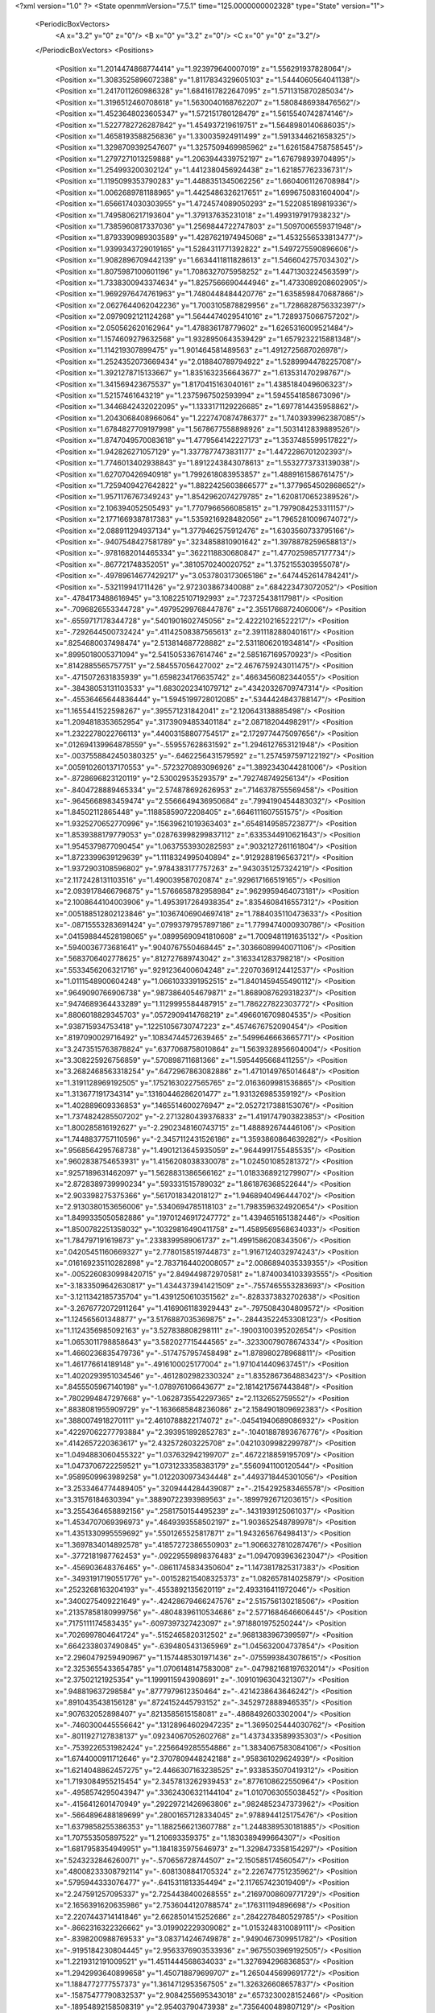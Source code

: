 <?xml version="1.0" ?>
<State openmmVersion="7.5.1" time="125.0000000002328" type="State" version="1">
	<PeriodicBoxVectors>
		<A x="3.2" y="0" z="0"/>
		<B x="0" y="3.2" z="0"/>
		<C x="0" y="0" z="3.2"/>
	</PeriodicBoxVectors>
	<Positions>
		<Position x="1.2014474868774414" y="1.923979640007019" z="1.556291937828064"/>
		<Position x="1.3083525896072388" y="1.8117834329605103" z="1.5444060564041138"/>
		<Position x="1.2417011260986328" y="1.6841617822647095" z="1.5711315870285034"/>
		<Position x="1.3196512460708618" y="1.5630040168762207" z="1.5808486938476562"/>
		<Position x="1.4523648023605347" y="1.572151780128479" z="1.5615540742874146"/>
		<Position x="1.5227782726287842" y="1.454937219619751" z="1.5648980140686035"/>
		<Position x="1.4658193588256836" y="1.330035924911499" z="1.5913344621658325"/>
		<Position x="1.3298709392547607" y="1.3257509469985962" z="1.6261584758758545"/>
		<Position x="1.2797271013259888" y="1.2063944339752197" z="1.676798939704895"/>
		<Position x="1.254993200302124" y="1.4412380456924438" z="1.621857762336731"/>
		<Position x="1.1195099353790283" y="1.4488351345062256" z="1.6604061126708984"/>
		<Position x="1.0062689781188965" y="1.4425486326217651" z="1.6996750831604004"/>
		<Position x="1.6566174030303955" y="1.4724574089050293" z="1.522085189819336"/>
		<Position x="1.7495806217193604" y="1.379137635231018" z="1.4993197917938232"/>
		<Position x="1.7385960817337036" y="1.2569844722747803" z="1.5097006559371948"/>
		<Position x="1.8793390989303589" y="1.4287621974945068" z="1.4532556533813477"/>
		<Position x="1.9399343729019165" y="1.5284311771392822" z="1.5497275590896606"/>
		<Position x="1.9082896709442139" y="1.6634411811828613" z="1.5466042757034302"/>
		<Position x="1.8075987100601196" y="1.7086327075958252" z="1.4471303224563599"/>
		<Position x="1.7338300943374634" y="1.8257566690444946" z="1.4733089208602905"/>
		<Position x="1.9692976474761963" y="1.7480448484420776" z="1.6358598470687866"/>
		<Position x="2.0627644062042236" y="1.7003105878829956" z="1.7286828756332397"/>
		<Position x="2.0979092121124268" y="1.5644474029541016" z="1.7289375066757202"/>
		<Position x="2.050562620162964" y="1.478836178779602" z="1.6265316009521484"/>
		<Position x="1.1574609279632568" y="1.9328950643539429" z="1.6579232215881348"/>
		<Position x="1.114219307899475" y="1.901464581489563" z="1.4912725687026978"/>
		<Position x="1.2524352073669434" y="2.018840789794922" z="1.5289994478225708"/>
		<Position x="1.3921278715133667" y="1.8351632356643677" z="1.613531470298767"/>
		<Position x="1.341569423675537" y="1.8170415163040161" z="1.4385184049606323"/>
		<Position x="1.52157461643219" y="1.2375967502593994" z="1.5945541858673096"/>
		<Position x="1.3446842432022095" y="1.1333171129226685" z="1.6977814435958862"/>
		<Position x="1.2043068408966064" y="1.2227470874786377" z="1.7403939962387085"/>
		<Position x="1.6784827709197998" y="1.5678677558898926" z="1.5031412839889526"/>
		<Position x="1.8747049570083618" y="1.4779564142227173" z="1.3537485599517822"/>
		<Position x="1.942826271057129" y="1.3377877473831177" z="1.4472286701202393"/>
		<Position x="1.7746013402938843" y="1.8912243843078613" z="1.5532773733139038"/>
		<Position x="1.627070426940918" y="1.7992618083953857" z="1.4889161586761475"/>
		<Position x="1.7259409427642822" y="1.8822425603866577" z="1.3779654502868652"/>
		<Position x="1.9571176767349243" y="1.8542962074279785" z="1.6208170652389526"/>
		<Position x="2.106394052505493" y="1.7707966566085815" z="1.7979084253311157"/>
		<Position x="2.1771669387817383" y="1.5359216928482056" z="1.7965281009674072"/>
		<Position x="2.088911294937134" y="1.3779462575912476" z="1.6303560733795166"/>
		<Position x="-.9407548427581789" y=".3234858810901642" z="1.3978878259658813"/>
		<Position x="-.9781682014465334" y=".3622118830680847" z="1.4770259857177734"/>
		<Position x="-.867721748352051" y=".3810570240020752" z="1.3752155303955078"/>
		<Position x="-.49789614677429217" y="3.0537803173065186" z=".6474452614784241"/>
		<Position x="-.532119941711426" y="2.972303867340088" z=".684223473072052"/>
		<Position x="-.4784173488616945" y="3.108225107192993" z=".723725438117981"/>
		<Position x="-.7096826553344728" y=".49795299768447876" z="2.3551766872406006"/>
		<Position x="-.6559717178344728" y=".5401901602745056" z="2.422210216522217"/>
		<Position x="-.7292644500732424" y=".41142508387565613" z="2.391118288040161"/>
		<Position x=".8254680037498474" y="2.513814687728882" z="2.5311806201934814"/>
		<Position x=".8995018005371094" y="2.5415053367614746" z="2.585167169570923"/>
		<Position x=".8142885565757751" y="2.584557056427002" z="2.4676759243011475"/>
		<Position x="-.4715072631835939" y="1.6598234176635742" z=".4663456082344055"/>
		<Position x="-.38438053131103533" y="1.6830202341079712" z=".43420326709747314"/>
		<Position x="-.45536465644836444" y="1.5945199728012085" z=".5344424843788147"/>
		<Position x="1.1655441522598267" y=".395571231842041" z="2.120643138885498"/>
		<Position x="1.2094818353652954" y=".31739094853401184" z="2.08718204498291"/>
		<Position x="1.2322278022766113" y=".44003158807754517" z="2.1729774475097656"/>
		<Position x=".012694139964878559" y="-.559557628631592" z="1.2946127653121948"/>
		<Position x="-.0037558842450380325" y="-.6462256431579592" z="1.2574597597122192"/>
		<Position x=".005910260137170553" y="-.5723270893096926" z="1.3892343044281006"/>
		<Position x="-.8728696823120119" y="2.530029535293579" z=".792748749256134"/>
		<Position x="-.8404728889465334" y="2.574878692626953" z=".7146378755569458"/>
		<Position x="-.9645668983459474" y="2.5566649436950684" z=".7994190454483032"/>
		<Position x="1.84502112865448" y=".11885859072208405" z=".6646111607551575"/>
		<Position x="1.9325270652770996" y=".15639621019363403" z=".6548149585723877"/>
		<Position x="1.8539388179779053" y=".028763998299837112" z=".6335344910621643"/>
		<Position x="1.9545379877090454" y="1.0637553930282593" z=".9032127261161804"/>
		<Position x="1.8723399639129639" y="1.1118324995040894" z=".9129288196563721"/>
		<Position x="1.9372903108596802" y=".9784383177757263" z=".9430351257324219"/>
		<Position x="2.1172428131103516" y="1.490039587020874" z=".929617166519165"/>
		<Position x="2.0939178466796875" y="1.5766658782958984" z=".9629959464073181"/>
		<Position x="2.1008644104003906" y="1.4953917264938354" z=".8354608416557312"/>
		<Position x=".005188512802123846" y=".10367406904697418" z="1.7884035110473633"/>
		<Position x="-.08715553283691424" y=".07993797957897186" z="1.7799474000930786"/>
		<Position x=".041598844528198065" y=".08995690941810608" z="1.7009481191635132"/>
		<Position x=".5940036773681641" y=".9040767550468445" z=".30366089940071106"/>
		<Position x=".5683706402778625" y=".812727689743042" z=".3163341283798218"/>
		<Position x=".5533456206321716" y=".9291236400604248" z=".22070369124412537"/>
		<Position x="1.0111548900604248" y="1.0661033391952515" z="1.8401459455490112"/>
		<Position x=".9649090766906738" y=".9873864054679871" z="1.8689087629318237"/>
		<Position x=".9474689364433289" y="1.1129995584487915" z="1.786227822303772"/>
		<Position x=".8806018829345703" y=".0572909414768219" z=".4966016709804535"/>
		<Position x=".938715934753418" y=".12251056730747223" z=".4574676752090454"/>
		<Position x=".8197090029716492" y=".10834744572639465" z=".5499646663665771"/>
		<Position x="3.2473515763878824" y=".6377068758010864" z="1.5639328956604004"/>
		<Position x="3.308225926756859" y=".570898711681366" z="1.5954495668411255"/>
		<Position x="3.2682468563318254" y=".6472967863082886" z="1.4710149765014648"/>
		<Position x="1.3191128969192505" y=".17521630227565765" z="2.0163609981536865"/>
		<Position x="1.313677191734314" y=".13160446286201477" z="1.931326985359192"/>
		<Position x="1.402889609336853" y=".1465514600276947" z="2.0527217388153076"/>
		<Position x="1.7374824285507202" y="-2.2713280439376833" z="1.4191747903823853"/>
		<Position x="1.800285816192627" y="-2.2902348160743715" z="1.488892674446106"/>
		<Position x="1.7448837757110596" y="-2.3457112431526186" z="1.3593860864639282"/>
		<Position x=".9568564295768738" y="1.4901213645935059" z=".9644991755485535"/>
		<Position x=".9602838754653931" y="1.4156208038330078" z="1.024501085281372"/>
		<Position x=".9257189631462097" y="1.5628831386566162" z="1.0183368921279907"/>
		<Position x="2.8728389739990234" y=".593331515789032" z="1.861876368522644"/>
		<Position x="2.903398275375366" y=".5617018342018127" z="1.9468940496444702"/>
		<Position x="2.9130380153656006" y=".5340694785118103" z="1.7983596324920654"/>
		<Position x="1.8499335050582886" y=".19701246917247772" z="1.4394651651382446"/>
		<Position x="1.8500782251358032" y=".10329816490411758" z="1.4589569568634033"/>
		<Position x="1.784797191619873" y=".2338399589061737" z="1.4991586208343506"/>
		<Position x=".04205451160669327" y="2.7780158519744873" z="1.9167124032974243"/>
		<Position x=".016169235110282898" y="2.7837164402008057" z="2.0086894035339355"/>
		<Position x="-.0052260830998420715" y="2.849449872970581" z="1.8740034103393555"/>
		<Position x="-3.1833509642630817" y="1.4344373941421509" z="-.7557465553283693"/>
		<Position x="-3.1211342185735704" y="1.4391250610351562" z="-.8283373832702638"/>
		<Position x="-3.2676772072911264" y="1.4169061183929443" z="-.7975084304809572"/>
		<Position x="1.124565601348877" y="3.5176887035369875" z="-.28443522453308123"/>
		<Position x="1.1124356985092163" y="3.527838808298111" z="-.19003100395202654"/>
		<Position x="1.0653011798858643" y="3.582027715444565" z="-.32330079078674334"/>
		<Position x="1.4660236835479736" y="-.5174757957458498" z="1.878980278968811"/>
		<Position x="1.461776614189148" y="-.4916100025177004" z="1.9710414409637451"/>
		<Position x="1.4020293951034546" y="-.4612802982330324" z="1.8352867364883423"/>
		<Position x=".8455505967140198" y="-1.078976106643677" z="2.1814217567443848"/>
		<Position x=".7802994847297668" y="-1.0628735542297365" z="2.1132652759552"/>
		<Position x=".8838081955909729" y="-1.1636685848236086" z="2.1584901809692383"/>
		<Position x=".3880074918270111" y="2.4610788822174072" z="-.04541940689086932"/>
		<Position x=".42297062277793884" y="2.393951892852783" z="-.10401887893676776"/>
		<Position x=".4142657220363617" y="2.432572603225708" z=".04210309982299787"/>
		<Position x="1.0494883060455322" y="1.037632942199707" z=".4672218859195709"/>
		<Position x="1.0473706722259521" y="1.0731233358383179" z=".5560941100120544"/>
		<Position x=".9589509963989258" y="1.0122030973434448" z=".4493718445301056"/>
		<Position x="3.2533464774489405" y=".3209444284439087" z="-.2154292583465578"/>
		<Position x="3.31576184630394" y=".38890722393989563" z="-.1899792671203615"/>
		<Position x="3.2554364658892156" y=".2581750154495239" z="-.1431939125061037"/>
		<Position x="1.4534707069396973" y=".4649393558502197" z="1.903652548789978"/>
		<Position x="1.4351330995559692" y=".5501265525817871" z="1.943265676498413"/>
		<Position x="1.3697834014892578" y=".41857272386550903" z="1.9066327810287476"/>
		<Position x="-.3772181987762453" y="-.09229559898376483" z="1.0947093963623047"/>
		<Position x="-.456903648376465" y="-.08611745834350604" z="1.1473817825317383"/>
		<Position x="-.34931917190551776" y="-.001528215408325373" z="1.082657814025879"/>
		<Position x=".2523268163204193" y="-.4553892135620119" z="2.493316411972046"/>
		<Position x=".3400275409221649" y="-.42428679466247576" z="2.515756130218506"/>
		<Position x=".21357858180999756" y="-.48048396110534686" z="2.5771684646606445"/>
		<Position x=".7175111174583435" y="-.6097397327423097" z=".9718801975250244"/>
		<Position x=".7026997804641724" y="-.5152465820312502" z=".9681383967399597"/>
		<Position x=".6642338037490845" y="-.6394805431365969" z="1.045632004737854"/>
		<Position x="2.2960479259490967" y="1.1574485301971436" z="-.0755993843078615"/>
		<Position x="2.3253655433654785" y="1.0706148147583008" z="-.047982168197632014"/>
		<Position x="2.37502121925354" y="1.1999115943908691" z="-.10910196304321307"/>
		<Position x=".948819637298584" y=".8777979612350464" z="-.4214238643646242"/>
		<Position x=".8910435438156128" y=".8724152445793152" z="-.3452972888946535"/>
		<Position x=".907632052898407" y=".8213585615158081" z="-.4868492603302004"/>
		<Position x="-.7460300445556642" y=".13128964602947235" z="1.3695025444030762"/>
		<Position x="-.8011927127838137" y=".09234067052602768" z="1.4373433589935303"/>
		<Position x="-.7539226531982424" y=".2256649285554886" z="1.3834067583084106"/>
		<Position x="1.6744000911712646" y="2.3707809448242188" z=".958361029624939"/>
		<Position x="1.6214048862457275" y="2.4466307163238525" z=".9338535070419312"/>
		<Position x="1.7193084955215454" y="2.3457813262939453" z=".8776108622550964"/>
		<Position x="-.4958574295043947" y=".33624306321144104" z="1.0107063055038452"/>
		<Position x="-.4156412601470949" y=".29229721426963806" z=".9824852347373962"/>
		<Position x="-.5664896488189699" y=".28001657128334045" z=".9788944125175476"/>
		<Position x="1.6379858255386353" y="1.1882566213607788" z="1.2448389530181885"/>
		<Position x="1.707553505897522" y="1.210693359375" z="1.1830389499664307"/>
		<Position x="1.6817958354949951" y="1.1841835975646973" z="1.3298473358154297"/>
		<Position x=".5243232846260071" y="-.570656728744507" z="2.150585174560547"/>
		<Position x=".48008233308792114" y="-.6081308841705324" z="2.226747751235962"/>
		<Position x=".5795944333076477" y="-.6415311813354494" z="2.117657423019409"/>
		<Position x="2.247591257095337" y="2.7254438400268555" z=".21697008609771729"/>
		<Position x="2.1656391620635986" y="2.7536044120788574" z=".176311194896698"/>
		<Position x="2.2207443714141846" y="2.6628501415252686" z=".2842278480529785"/>
		<Position x="-.8662316322326662" y="3.019902229309082" z="1.0153248310089111"/>
		<Position x="-.8398200988769533" y="3.083714246749878" z=".9490467309951782"/>
		<Position x="-.9195184230804445" y="2.9563376903533936" z=".9675503969192505"/>
		<Position x="1.2219312191009521" y="1.4511444568634033" z="1.327694296836853"/>
		<Position x="1.2942993640899658" y="1.450718879699707" z="1.2650445699691772"/>
		<Position x="1.1884772777557373" y="1.3614712953567505" z="1.326326608657837"/>
		<Position x="-.15875477790832537" y="2.9084255695343018" z=".6573230028152466"/>
		<Position x="-.18954892158508319" y="2.95403790473938" z=".7356400489807129"/>
		<Position x="-.2354361534118654" y="2.860691547393799" z=".6256409287452698"/>
		<Position x="4.122982692718506" y="2.9251039028167725" z="-.49339337348938006"/>
		<Position x="4.062961828708649" y="2.8507027626037598" z="-.48846526145935076"/>
		<Position x="4.0756564259529116" y="2.990774154663086" z="-.5444812297821047"/>
		<Position x="-.1517843723297121" y="2.814333200454712" z="1.4083037376403809"/>
		<Position x="-.08212180137634295" y="2.7582802772521973" z="1.3741345405578613"/>
		<Position x="-.2321078300476076" y="2.7785286903381348" z="1.3705084323883057"/>
		<Position x="-.5110361099243166" y="2.4354007244110107" z="2.8382575511932373"/>
		<Position x="-.4462029457092287" y="2.438239336013794" z="2.9086203575134277"/>
		<Position x="-.5885054588317873" y="2.4777069091796875" z="2.875284433364868"/>
		<Position x=".4148904085159302" y=".9492817521095276" z="2.0461645126342773"/>
		<Position x=".3638280928134918" y="1.0014864206314087" z="2.108048439025879"/>
		<Position x=".4376387596130371" y="1.010492205619812" z="1.9761780500411987"/>
		<Position x="2.0232269763946533" y="-.5839819431304933" z=".9383395910263062"/>
		<Position x="2.0009260177612305" y="-.612273168563843" z="1.0270222425460815"/>
		<Position x="1.9400643110275269" y="-.5857007026672365" z=".8909755349159241"/>
		<Position x="2.6788649559020996" y=".6273799538612366" z="-1.5418824672698976"/>
		<Position x="2.672844648361206" y=".5462879538536072" z="-1.5923816680908205"/>
		<Position x="2.744492530822754" y=".6089824438095093" z="-1.4746746540069582"/>
		<Position x="1.7361323833465576" y="2.3728489875793457" z="-.25543208122253436"/>
		<Position x="1.7678600549697876" y="2.3745930194854736" z="-.3457238197326662"/>
		<Position x="1.8068344593048096" y="2.412315845489502" z="-.2043842792510988"/>
		<Position x="-.15432400703430194" y=".8932676911354065" z="1.8139948844909668"/>
		<Position x="-.1741694927215578" y=".8870502710342407" z="1.7205613851547241"/>
		<Position x="-.22411699295043963" y=".8436020016670227" z="1.8567099571228027"/>
		<Position x="-.1802725315093996" y="1.6894415616989136" z="1.751353144645691"/>
		<Position x="-.21162171363830584" y="1.627388834953308" z="1.8171483278274536"/>
		<Position x="-.21409602165222186" y="1.7741938829421997" z="1.7802551984786987"/>
		<Position x=".8057548403739929" y=".5123726725578308" z="2.7094743251800537"/>
		<Position x=".8969413638114929" y=".5319003462791443" z="2.7310614585876465"/>
		<Position x=".7878984212875366" y=".5645830035209656" z="2.6312594413757324"/>
		<Position x=".37812915444374084" y="-1.6345862865448" z="3.479766172170639"/>
		<Position x=".33837196230888367" y="-1.7077996253967287" z="3.5268988728523256"/>
		<Position x=".40788283944129944" y="-1.6725836515426638" z="3.397102785110474"/>
		<Position x="1.1649973392486572" y="1.2178289890289307" z="3.2347665511071684"/>
		<Position x="1.1778204441070557" y="1.2248085737228394" z="3.3293665915727617"/>
		<Position x="1.2043260335922241" y="1.297551155090332" z="3.199270785599947"/>
		<Position x="-.7539836883544924" y="1.5282620191574097" z=".033366727828979315"/>
		<Position x="-.7446715354919435" y="1.5926949977874756" z="-.03680438995361346"/>
		<Position x="-.8098656654357912" y="1.4600775241851807" z="-.003921461105346857"/>
		<Position x=".8210345506668091" y=".39414703845977783" z="-.22944421768188494"/>
		<Position x=".738170325756073" y=".35045984387397766" z="-.20976514816284197"/>
		<Position x=".8010988831520081" y=".4510563313961029" z="-.3037826538085939"/>
		<Position x="2.5734481811523438" y=".8542366027832031" z="4.089465868473053"/>
		<Position x="2.6454386711120605" y=".8794808387756348" z="4.147279214859009"/>
		<Position x="2.532235622406006" y=".7799102663993835" z="4.133505117893219"/>
		<Position x=".826396644115448" y="1.5222744941711426" z="1.43454909324646"/>
		<Position x=".8997513055801392" y="1.5810611248016357" z="1.4165058135986328"/>
		<Position x=".8621951341629028" y="1.4569928646087646" z="1.4947079420089722"/>
		<Position x="2.05954647064209" y="1.268523931503296" z="1.9495429992675781"/>
		<Position x="2.058450222015381" y="1.2122496366500854" z="1.8721200227737427"/>
		<Position x="1.9794213771820068" y="1.2459176778793335" z="1.996778964996338"/>
		<Position x="-.3482453346252443" y=".9560346603393555" z=".5202942490577698"/>
		<Position x="-.3391189098358156" y="1.0509358644485474" z=".5288263559341431"/>
		<Position x="-.29928154945373553" y=".9204533696174622" z=".594448447227478"/>
		<Position x="1.9385493993759155" y="1.705715298652649" z="1.184165596961975"/>
		<Position x="1.9219717979431152" y="1.7098780870437622" z="1.2783472537994385"/>
		<Position x="1.8860719203948975" y="1.6316404342651367" z="1.153812050819397"/>
		<Position x=".4264370799064636" y="-.32446308135986346" z="-.01161546707153338"/>
		<Position x=".40997764468193054" y="-.3679430007934572" z=".07205586433410627"/>
		<Position x=".5142291784286499" y="-.35317821502685565" z="-.03672165870666522"/>
		<Position x="-.6188089370727541" y="-1.2870865583419802" z="-1.5710303306579592"/>
		<Position x="-.545416307449341" y="-1.347768020629883" z="-1.5807048797607424"/>
		<Position x="-.6324107170104982" y="-1.2516706705093386" z="-1.6589110612869264"/>
		<Position x="-1.4277653217315676" y="1.2385553121566772" z="3.0550613403320312"/>
		<Position x="-1.3353670358657839" y="1.2431154251098633" z="3.079639196395874"/>
		<Position x="-1.45484037399292" y="1.1501367092132568" z="3.0797879695892334"/>
		<Position x="-.053522948175668716" y=".09428423643112183" z="-1.1473488330841066"/>
		<Position x=".021211795508861542" y=".04581216722726822" z="-1.112313222885132"/>
		<Position x="-.030047697946429253" y=".11203505098819733" z="-1.2384318828582765"/>
		<Position x="1.2841308116912842" y=".2899441421031952" z="1.3724004030227661"/>
		<Position x="1.2035945653915405" y=".3119078576564789" z="1.419238567352295"/>
		<Position x="1.2593191862106323" y=".21788643300533295" z="1.3144832849502563"/>
		<Position x="2.0596554279327393" y="1.2918709516525269" z="-.1460175037384035"/>
		<Position x="2.07820987701416" y="1.3834421634674072" z="-.12521405220031756"/>
		<Position x="2.142805814743042" y="1.2466773986816406" z="-.13166995048522967"/>
		<Position x="1.8758105039596558" y=".8636602759361267" z="-.9323813438415529"/>
		<Position x="1.944913625717163" y=".8746273517608643" z="-.9977020740509035"/>
		<Position x="1.876538872718811" y=".7701053619384766" z="-.9121510505676271"/>
		<Position x="1.1817338466644287" y="1.2829275131225586" z="2.6807310581207275"/>
		<Position x="1.2125810384750366" y="1.303083062171936" z="2.5923879146575928"/>
		<Position x="1.0966352224349976" y="1.241152286529541" z="2.6674883365631104"/>
		<Position x="1.9367090463638306" y=".9264030456542969" z="-.1568076133728029"/>
		<Position x="1.9602773189544678" y="1.005196452140808" z="-.20578188896179217"/>
		<Position x="1.8412245512008667" y=".9224430918693542" z="-.1622242450714113"/>
		<Position x="-.04025478363037127" y=".3248039484024048" z=".21627570688724518"/>
		<Position x="-.04662389755249041" y=".39133769273757935" z=".284795880317688"/>
		<Position x="-.10072822570800799" y=".35451021790504456" z=".14828428626060486"/>
		<Position x="-.43966479301452654" y="1.3774036169052124" z="1.4119319915771484"/>
		<Position x="-.4475194931030275" y="1.3763880729675293" z="1.5073237419128418"/>
		<Position x="-.4621066570281984" y="1.4670414924621582" z="1.386957049369812"/>
		<Position x=".14105363190174103" y=".5904608368873596" z=".6287822127342224"/>
		<Position x=".13698378205299377" y=".6816205382347107" z=".5998744368553162"/>
		<Position x=".049926236271858215" y=".5665674805641174" z=".6457299590110779"/>
		<Position x="-.46955699920654315" y="2.6052725315093994" z=".9814000725746155"/>
		<Position x="-.4082138061523439" y="2.6781911849975586" z=".9723324179649353"/>
		<Position x="-.548066568374634" y="2.644559621810913" z="1.0195457935333252"/>
		<Position x="-.14175601005554217" y="-.1513726234436037" z="1.5371860265731812"/>
		<Position x="-.12551851272583026" y="-.24208064079284686" z="1.511287808418274"/>
		<Position x="-.2350847244262697" y="-.13802857398986834" z="1.520633339881897"/>
		<Position x=".9441764950752258" y="1.2531479597091675" z="1.1128547191619873"/>
		<Position x=".8618082404136658" y="1.2560690641403198" z="1.0641796588897705"/>
		<Position x=".9971456527709961" y="1.1882660388946533" z="1.066519856452942"/>
		<Position x=".5007900595664978" y="-.06118626594543475" z=".4993268847465515"/>
		<Position x=".47431784868240356" y="-.07630414962768572" z=".40859106183052063"/>
		<Position x=".5920400619506836" y="-.08988590240478533" z=".5028033256530762"/>
		<Position x="2.036608934402466" y="2.5227112770080566" z="1.6652882099151611"/>
		<Position x="2.0311739444732666" y="2.458631753921509" z="1.7361866235733032"/>
		<Position x="1.9870492219924927" y="2.483325481414795" z="1.593490481376648"/>
		<Position x=".9916043877601624" y="1.7089039087295532" z="-.34467954635620135"/>
		<Position x=".9928119778633118" y="1.6227065324783325" z="-.3862831115722658"/>
		<Position x=".9304709434509277" y="1.6994421482086182" z="-.27163500785827654"/>
		<Position x="-.4985303401947023" y="2.9185376167297363" z="-.06884450912475604"/>
		<Position x="-.5643150329589846" y="2.910503625869751" z=".0002217769622800958"/>
		<Position x="-.41667075157165545" y="2.9353721141815186" z="-.02217621803283709"/>
		<Position x="-.3995308399200441" y="1.9144551753997803" z="1.359619379043579"/>
		<Position x="-.35719509124755877" y="1.9721336364746094" z="1.296033263206482"/>
		<Position x="-.3275832653045656" y="1.8647938966751099" z="1.3986016511917114"/>
		<Position x="2.2600257396698" y="-.6115898609161379" z="1.8293052911758423"/>
		<Position x="2.191016435623169" y="-.6400320053100588" z="1.7693798542022705"/>
		<Position x="2.2257943153381348" y="-.5315265178680422" z="1.8690592050552368"/>
		<Position x="-.4095649242401125" y="-.2589647293090822" z=".4086146056652069"/>
		<Position x="-.36678786277771014" y="-.3369626522064211" z=".4439530670642853"/>
		<Position x="-.4502031326293947" y="-.21735663414001483" z=".48463836312294006"/>
		<Position x="-.18136425018310565" y="2.402618646621704" z="-.8410953998565676"/>
		<Position x="-.21467871665954608" y="2.4923126697540283" z="-.8383643150329592"/>
		<Position x="-.25706381797790545" y="2.348228693008423" z="-.819332790374756"/>
		<Position x="3.513655644655228" y="3.1307051181793213" z=".908425509929657"/>
		<Position x="3.5556294143199922" y="3.1161582469940186" z=".9932129979133606"/>
		<Position x="3.4258853614330294" y="3.0938541889190674" z=".9184604287147522"/>
		<Position x=".33214071393013" y="2.060499906539917" z=".7826070189476013"/>
		<Position x=".25268781185150146" y="2.0675830841064453" z=".8355162739753723"/>
		<Position x=".38978180289268494" y="2.1289491653442383" z=".8165852427482605"/>
		<Position x="1.205633521080017" y="-.6725720882415773" z="1.1835395097732544"/>
		<Position x="1.1824830770492554" y="-.5976569175720217" z="1.2384403944015503"/>
		<Position x="1.1619800329208374" y="-.6555556774139406" z="1.1000701189041138"/>
		<Position x="-1.1928944110870363" y="3.4283695787191393" z="1.2094794511795044"/>
		<Position x="-1.1383239746093752" y="3.474650275707245" z="1.2730599641799927"/>
		<Position x="-1.2701802968978884" y="3.401571807265282" z="1.2591893672943115"/>
		<Position x="1.656175136566162" y="1.859421968460083" z=".3702564537525177"/>
		<Position x="1.6543930768966675" y="1.9551239013671875" z=".37079498171806335"/>
		<Position x="1.579303503036499" y="1.834275484085083" z=".31906336545944214"/>
		<Position x="1.549362301826477" y="3.377894562482834" z="-.3564972400665285"/>
		<Position x="1.5877126455307007" y="3.404577684402466" z="-.2729532241821291"/>
		<Position x="1.6241132020950317" y="3.3698677241802217" z="-.4157440185546877"/>
		<Position x="2.3343899250030518" y=".9048811793327332" z="1.8938552141189575"/>
		<Position x="2.3815298080444336" y=".965261697769165" z="1.8364590406417847"/>
		<Position x="2.3694188594818115" y=".81856369972229" z="1.8718422651290894"/>
		<Position x="1.9767807722091675" y="3.068110466003418" z=".5669490694999695"/>
		<Position x="2.0621275901794434" y="3.050145149230957" z=".5275093913078308"/>
		<Position x="1.916853666305542" y="3.007788896560669" z=".5229902863502502"/>
		<Position x=".3417036235332489" y=".9179799556732178" z=".8811073899269104"/>
		<Position x=".29216307401657104" y=".9945231080055237" z=".9102484583854675"/>
		<Position x=".37544259428977966" y=".8790848851203918" z=".9617992639541626"/>
		<Position x=".029518209397792816" y="1.7836130857467651" z="-.8379666328430178"/>
		<Position x="-.04761020094156265" y="1.8144547939300537" z="-.7904028415679933"/>
		<Position x=".06299829483032227" y="1.711227297782898" z="-.785035562515259"/>
		<Position x="-1.4156019210815431" y="2.1940391063690186" z="-.8273875236511232"/>
		<Position x="-1.4601296901702883" y="2.148425579071045" z="-.7559802055358888"/>
		<Position x="-1.4475670576095583" y="2.151251792907715" z="-.9068216800689699"/>
		<Position x="-1.412238907814026" y="1.8782997131347656" z=".08676394075155258"/>
		<Position x="-1.4877444028854372" y="1.8727208375930786" z=".02819686383008957"/>
		<Position x="-1.4473989725112917" y="1.857405185699463" z=".17330586910247803"/>
		<Position x="1.0003079175949097" y="1.72402822971344" z="3.838311266899109"/>
		<Position x="1.0739091634750366" y="1.6653732061386108" z="3.8557682156562807"/>
		<Position x="1.029715657234192" y="1.7783259153366089" z="3.765172553062439"/>
		<Position x="-.6942214488983156" y="-.8315267086029055" z="1.0103510618209839"/>
		<Position x="-.6832236766815187" y="-.7677540302276613" z="1.0808806419372559"/>
		<Position x="-.7366537570953371" y="-.7824179649353029" z=".939993679523468"/>
		<Position x="-.9269549369812013" y=".4965684711933136" z=".9133342504501343"/>
		<Position x="-.8790125370025637" y=".5642814636230469" z=".9610710144042969"/>
		<Position x="-1.0135650157928469" y=".4952484667301178" z=".9540684223175049"/>
		<Position x="1.508671760559082" y=".8205437660217285" z="1.7175716161727905"/>
		<Position x="1.5641558170318604" y=".8620165586471558" z="1.7836309671401978"/>
		<Position x="1.4193816184997559" y=".8432315587997437" z="1.7435497045516968"/>
		<Position x=".7672638893127441" y="1.5398788452148438" z="-.5232758045196535"/>
		<Position x=".6808392405509949" y="1.5251249074935913" z="-.561686944961548"/>
		<Position x=".7638294696807861" y="1.629645824432373" z="-.490224075317383"/>
		<Position x="1.9491828680038452" y="1.536798119544983" z="2.020038366317749"/>
		<Position x="2.0102157592773438" y="1.482729196548462" z="1.969900131225586"/>
		<Position x="2.001882314682007" y="1.5724632740020752" z="2.0915441513061523"/>
		<Position x="-1.1684481620788576" y=".5233108997344971" z="1.0403289794921875"/>
		<Position x="-1.198156785964966" y=".43718379735946655" z="1.069685935974121"/>
		<Position x="-1.2293599367141725" y=".5848843455314636" z="1.081081748008728"/>
		<Position x=".09633702784776688" y="2.7789111137390137" z=".5327301621437073"/>
		<Position x=".060309916734695435" y="2.7133829593658447" z=".5924832224845886"/>
		<Position x=".14711520075798035" y="2.8373656272888184" z=".5890058875083923"/>
		<Position x="-2.3671057343482973" y=".2274472713470459" z="-.5401737213134767"/>
		<Position x="-2.3705929636955263" y=".319581001996994" z="-.5144533634185793"/>
		<Position x="-2.4100039124488832" y=".1808547079563141" z="-.4684018611907961"/>
		<Position x="1.4951493740081787" y="-.67505259513855" z="1.4415082931518555"/>
		<Position x="1.548265814781189" y="-.7535664558410646" z="1.4282219409942627"/>
		<Position x="1.549007773399353" y="-.6036033153533937" z="1.4075000286102295"/>
		<Position x=".20558661222457886" y="-4.018494033813477" z="1.2134414911270142"/>
		<Position x=".11710117012262344" y="-4.035859727859497" z="1.1813311576843262"/>
		<Position x=".2525898218154907" y="-3.9847327709198" z="1.1371971368789673"/>
		<Position x="1.7864394187927246" y=".42587703466415405" z="2.7299644947052"/>
		<Position x="1.822791576385498" y=".48946887254714966" z="2.6683454513549805"/>
		<Position x="1.7784631252288818" y=".34512150287628174" z="2.6791980266571045"/>
		<Position x="-1.3224448680877687" y="-.32136173248291033" z="-1.6294685125350954"/>
		<Position x="-1.4172690629959108" y="-.3341598033905031" z="-1.6320974349975588"/>
		<Position x="-1.287476968765259" y="-.38905401229858416" z="-1.6874107837677004"/>
		<Position x=".5556911826133728" y="1.5838468074798584" z=".9068384766578674"/>
		<Position x=".6324378252029419" y="1.5799201726913452" z=".849769651889801"/>
		<Position x=".5371571779251099" y="1.6773329973220825" z=".9157339334487915"/>
		<Position x="1.2911914587020874" y="1.9933662414550781" z="2.166731595993042"/>
		<Position x="1.331366777420044" y="1.9349610805511475" z="2.1024112701416016"/>
		<Position x="1.2164338827133179" y="1.9440560340881348" z="2.200526714324951"/>
		<Position x="-1.7162094831466677" y="3.196044445037842" z="1.6563966274261475"/>
		<Position x="-1.753592085838318" y="3.1526150703430176" z="1.5797237157821655"/>
		<Position x="-1.678852152824402" y="3.2772467136383057" z="1.6221481561660767"/>
		<Position x=".6540932655334473" y="1.296757698059082" z="2.3682944774627686"/>
		<Position x=".5855863690376282" y="1.2889212369918823" z="2.30190372467041"/>
		<Position x=".6729475855827332" y="1.206527829170227" z="2.394089937210083"/>
		<Position x="3.594448518753052" y="2.119802236557007" z=".11035844683647156"/>
		<Position x="3.5754468560218813" y="2.0466463565826416" z=".16909050941467285"/>
		<Position x="3.679753524065018" y="2.0986170768737793" z=".07245653867721558"/>
		<Position x="1.2445887327194214" y=".7631438374519348" z=".978216826915741"/>
		<Position x="1.3284361362457275" y=".7624905109405518" z=".9320485591888428"/>
		<Position x="1.2664788961410522" y=".790339469909668" z="1.0673433542251587"/>
		<Position x="-.16154284477233904" y="-.7979588031768801" z="2.6959636211395264"/>
		<Position x="-.1681749343872072" y="-.8618313789367678" z="2.6249802112579346"/>
		<Position x="-.24627609252929705" y="-.7534331798553469" z="2.696176767349243"/>
		<Position x=".24109750986099243" y="2.578815221786499" z="1.9336906671524048"/>
		<Position x=".17343685030937195" y="2.6378278732299805" z="1.9004963636398315"/>
		<Position x=".3081490099430084" y="2.5783424377441406" z="1.865381121635437"/>
		<Position x=".010301399230956854" y="1.9887958765029907" z="1.1589752435684204"/>
		<Position x=".03772501945495588" y="2.0635175704956055" z="1.212144136428833"/>
		<Position x="-.08508129119873065" y="1.9874293804168701" z="1.1668872833251953"/>
		<Position x="1.5666468143463135" y=".8594427108764648" z=".2784145176410675"/>
		<Position x="1.5496225357055664" y=".8487778902053833" z=".3720027506351471"/>
		<Position x="1.6552619934082031" y=".8254093527793884" z=".26611047983169556"/>
		<Position x="2.1518185138702393" y="2.2296712398529053" z="1.310178518295288"/>
		<Position x="2.086019277572632" y="2.1608517169952393" z="1.3200103044509888"/>
		<Position x="2.1388168334960938" y="2.262786388397217" z="1.2213153839111328"/>
		<Position x="1.0466803312301636" y="-.42274231910705584" z="1.7976679801940918"/>
		<Position x="1.079906940460205" y="-.5108911514282228" z="1.8146406412124634"/>
		<Position x="1.0946205854415894" y="-.36683840751647967" z="1.8588138818740845"/>
		<Position x="1.7111061811447144" y="1.4493587017059326" z="-1.3176708936691286"/>
		<Position x="1.721242070198059" y="1.4971065521240234" z="-1.4000100612640383"/>
		<Position x="1.7941985130310059" y="1.4624042510986328" z="-1.271978569030762"/>
		<Position x="1.8174062967300415" y="1.2761777639389038" z="1.065200924873352"/>
		<Position x="1.9126273393630981" y="1.285828948020935" z="1.0666605234146118"/>
		<Position x="1.7847611904144287" y="1.3635181188583374" z="1.0435611009597778"/>
		<Position x="2.8410236835479736" y="1.687177062034607" z="-.420827102661133"/>
		<Position x="2.860281467437744" y="1.7789242267608643" z="-.4401638031005861"/>
		<Position x="2.831470489501953" y="1.6460400819778442" z="-.506727170944214"/>
		<Position x="1.9453753232955933" y="-.022011947631836115" z="1.5826356410980225"/>
		<Position x="1.9308629035949707" y="-.11628098487854022" z="1.574571967124939"/>
		<Position x="1.9392892122268677" y="-.004743289947509943" z="1.6765881776809692"/>
		<Position x="-.3454236507415773" y="3.04732084274292" z="-.4698400020599367"/>
		<Position x="-.27087111473083514" y="2.999035596847534" z="-.4341639995574953"/>
		<Position x="-.33169360160827654" y="3.1375086307525635" z="-.44085760116577166"/>
		<Position x=".2483147233724594" y=".9060843586921692" z=".3719170391559601"/>
		<Position x=".3215222656726837" y=".8984517455101013" z=".43311113119125366"/>
		<Position x=".1740587055683136" y=".8675151467323303" z=".41840121150016785"/>
		<Position x=".3442886471748352" y="2.7648203372955322" z="1.5167135000228882"/>
		<Position x=".26213130354881287" y="2.717090368270874" z="1.5051226615905762"/>
		<Position x=".31781426072120667" y="2.8563859462738037" z="1.525496482849121"/>
		<Position x="1.2209376096725464" y="2.237494945526123" z="1.2448636293411255"/>
		<Position x="1.195472002029419" y="2.3176639080047607" z="1.199182391166687"/>
		<Position x="1.18228280544281" y="2.2462117671966553" z="1.3319965600967407"/>
		<Position x=".36655306816101074" y="-1.5666040897369387" z="1.1790244579315186"/>
		<Position x=".4124493896961212" y="-1.485911798477173" z="1.2023608684539795"/>
		<Position x=".4098024070262909" y="-1.5965437412261965" z="1.0990530252456665"/>
		<Position x="2.1539206504821777" y="-.43299860954284686" z="2.8398427963256836"/>
		<Position x="2.2462258338928223" y="-.43768281936645526" z="2.814940929412842"/>
		<Position x="2.1345949172973633" y="-.5192100524902346" z="2.8766722679138184"/>
		<Position x="1.6801007986068726" y="-.2743288993835451" z="1.8442186117172241"/>
		<Position x="1.7496211528778076" y="-.3401255130767824" z="1.8440227508544922"/>
		<Position x="1.63783597946167" y="-.2838189125061037" z="1.7588608264923096"/>
		<Position x=".7676507234573364" y=".24533069133758545" z="1.825149655342102"/>
		<Position x=".7360845804214478" y=".21102753281593323" z="1.9087510108947754"/>
		<Position x=".809605598449707" y=".17044715583324432" z="1.7827873229980469"/>
		<Position x="-.4728600502014162" y="2.65006685256958" z="1.8817565441131592"/>
		<Position x="-.45143289566040057" y="2.691955804824829" z="1.798398733139038"/>
		<Position x="-.42308135032653826" y="2.699441909790039" z="1.9469218254089355"/>
		<Position x="1.641861915588379" y="1.1927120685577393" z="2.0128636360168457"/>
		<Position x="1.680853009223938" y="1.23062002658844" z="2.0916354656219482"/>
		<Position x="1.6816048622131348" y="1.2413405179977417" z="1.9406272172927856"/>
		<Position x="-.4745237350463869" y="-1.149657201766968" z=".05139409750699997"/>
		<Position x="-.5121390342712404" y="-1.1802818298339846" z="-.031125865876674652"/>
		<Position x="-.4567214965820314" y="-1.056770992279053" z=".03664509952068329"/>
		<Position x="1.186644196510315" y=".8334615230560303" z=".3348774015903473"/>
		<Position x="1.1280949115753174" y=".8997251987457275" z=".37153005599975586"/>
		<Position x="1.2661160230636597" y=".8816644549369812" z=".31200745701789856"/>
		<Position x="1.697741985321045" y="2.5754590034484863" z="1.7359815835952759"/>
		<Position x="1.7645797729492188" y="2.6375837326049805" z="1.7070759534835815"/>
		<Position x="1.6342673301696777" y="2.628950357437134" z="1.7836467027664185"/>
		<Position x=".4516158998012543" y="-.9248048782348635" z=".8871322870254517"/>
		<Position x=".36741673946380615" y="-.8794211864471437" z=".8907581567764282"/>
		<Position x=".4945300221443176" y="-.9024009227752687" z=".9697080850601196"/>
		<Position x="-1.4409781217575075" y="-.23585338592529315" z=".7525375485420227"/>
		<Position x="-1.4510130405426027" y="-.15403933525085467" z=".7038744688034058"/>
		<Position x="-1.4285671234130861" y="-.30256505012512225" z=".6850258111953735"/>
		<Position x="2.134089231491089" y=".7570995092391968" z=".21659214794635773"/>
		<Position x="2.119292974472046" y=".6880249977111816" z=".1520003229379654"/>
		<Position x="2.111441135406494" y=".8380395174026489" z=".17078715562820435"/>
		<Position x="1.1060899496078491" y="1.0864964723587036" z=".9404078722000122"/>
		<Position x="1.1269769668579102" y="1.0314689874649048" z="1.0158932209014893"/>
		<Position x="1.190193772315979" y="1.12364661693573" z=".9137861132621765"/>
		<Position x="-.8730566024780275" y="1.2921464443206787" z=".3680601119995117"/>
		<Position x="-.9358670234680178" y="1.2612404823303223" z=".30277618765830994"/>
		<Position x="-.8108927726745607" y="1.345262050628662" z=".3182935118675232"/>
		<Position x=".012474822998046697" y="2.6339144706726074" z="-.5682255744934084"/>
		<Position x="-.054839801788330256" y="2.566573143005371" z="-.558416795730591"/>
		<Position x=".051777887344360174" y="2.616288423538208" z="-.6537060260772707"/>
		<Position x="1.3191399574279785" y="1.2803289890289307" z=".8624833822250366"/>
		<Position x="1.3396791219711304" y="1.2471048831939697" z=".7750956416130066"/>
		<Position x="1.4017060995101929" y="1.3168421983718872" z=".894294261932373"/>
		<Position x="2.6593453884124756" y=".6792141795158386" z="2.008650541305542"/>
		<Position x="2.677726984024048" y=".7352109551429749" z="2.0840747356414795"/>
		<Position x="2.7444517612457275" y=".6668713092803955" z="1.9666163921356201"/>
		<Position x=".05646103248000145" y="-.4162663936614992" z=".8919273018836975"/>
		<Position x=".03524162620306015" y="-.3505770683288576" z=".8256175518035889"/>
		<Position x=".1398567259311676" y="-.45338006019592303" z=".8631166815757751"/>
		<Position x="1.7185307741165161" y="-.11297984123229998" z="2.414377450942993"/>
		<Position x="1.7297300100326538" y="-.20608229637146014" z="2.3951728343963623"/>
		<Position x="1.6400938034057617" y="-.0876981735229494" z="2.3656866550445557"/>
		<Position x=".7210221886634827" y="-.4925148010253908" z="2.7496860027313232"/>
		<Position x=".6807517409324646" y="-.49224872589111346" z="2.836522340774536"/>
		<Position x=".6749264597892761" y="-.5615791797637941" z="2.7020668983459473"/>
		<Position x="-.7095345973968508" y="2.998253107070923" z="-.3148712635040285"/>
		<Position x="-.6527752399444582" y="3.0753281116485596" z="-.3152336597442629"/>
		<Position x="-.7830066204071047" y="3.0228192806243896" z="-.25865144729614276"/>
		<Position x="1.2979449033737183" y="1.3747833967208862" z="-1.015755367279053"/>
		<Position x="1.2356796264648438" y="1.4132401943206787" z="-.9540590763092043"/>
		<Position x="1.2431808710098267" y="1.3340237140655518" z="-1.0828511238098146"/>
		<Position x="1.1512843370437622" y="3.0493171215057373" z=".3883117735385895"/>
		<Position x="1.1188551187515259" y="3.132495641708374" z=".4228370487689972"/>
		<Position x="1.2343567609786987" y="3.0352351665496826" z=".43373188376426697"/>
		<Position x="1.39813232421875" y="-.20454163551330584" z="1.4720282554626465"/>
		<Position x="1.3159548044204712" y="-.25335426330566424" z="1.466881275177002"/>
		<Position x="1.4272042512893677" y="-.19684238433837908" z="1.3811553716659546"/>
		<Position x="4.278911662101746" y="-.01647205352783221" z="2.0668981075286865"/>
		<Position x="4.289129686355591" y=".00045542716979962705" z="2.1605536937713623"/>
		<Position x="4.353123497962952" y=".02822833061218244" z="2.0261943340301514"/>
		<Position x="3.5714050352573397" y="-1.0866798877716066" z=".506751298904419"/>
		<Position x="3.558536779880524" y="-1.1177544116973879" z=".5963676571846008"/>
		<Position x="3.5264363408088686" y="-1.1512662887573244" z=".4522653818130493"/>
		<Position x="1.1593310832977295" y="2.2566981315612793" z=".028846150264143944"/>
		<Position x="1.1264373064041138" y="2.180950164794922" z="-.01955409348011017"/>
		<Position x="1.254562497138977" y="2.2474472522735596" z=".026064572855830193"/>
		<Position x="-.02375550270080584" y="2.372954845428467" z="1.0572175979614258"/>
		<Position x="-.07322878837585467" y="2.3286728858947754" z=".9882696270942688"/>
		<Position x="-.08283348083496112" y="2.4411845207214355" z="1.089105486869812"/>
		<Position x="1.3759407997131348" y="1.4177756309509277" z=".021247614175081253"/>
		<Position x="1.4054279327392578" y="1.4233276844024658" z=".11214319616556168"/>
		<Position x="1.4506616592407227" y="1.4484156370162964" z="-.030136294662952423"/>
		<Position x="1.788020133972168" y=".5350582003593445" z="3.002680540084839"/>
		<Position x="1.7428101301193237" y=".45694342255592346" z="3.034562349319458"/>
		<Position x="1.7863413095474243" y=".5265313386917114" z="2.907356023788452"/>
		<Position x="1.6213843822479248" y="-.4297525405883791" z="-.10135669708251971"/>
		<Position x="1.6615201234817505" y="-.42427082061767596" z="-.014630746841430842"/>
		<Position x="1.6387213468551636" y="-.3444897651672365" z="-.1412567615509035"/>
		<Position x=".8830717206001282" y="-.869062376022339" z="2.765481948852539"/>
		<Position x=".8042951822280884" y="-.8330089569091799" z="2.7247791290283203"/>
		<Position x=".9348796606063843" y="-.7922899246215822" z="2.7896530628204346"/>
		<Position x="2.4700191020965576" y="-.6737155437469484" z="1.667842149734497"/>
		<Position x="2.402771472930908" y="-.668165159225464" z="1.7357337474822998"/>
		<Position x="2.5354957580566406" y="-.7335922241210939" z="1.7037572860717773"/>
		<Position x="1.0211454629898071" y=".3674543499946594" z="1.4771276712417603"/>
		<Position x=".9961391687393188" y=".4205743074417114" z="1.5527271032333374"/>
		<Position x=".9565728306770325" y=".3893996775150299" z="1.4099630117416382"/>
		<Position x="-.4820918560028078" y=".5500097870826721" z=".44200098514556885"/>
		<Position x="-.5338963985443117" y=".5607380867004395" z=".3622293472290039"/>
		<Position x="-.4032382488250734" y=".6020367741584778" z=".4265862703323364"/>
		<Position x="-.8160128116607668" y=".9218107461929321" z="2.1597177982330322"/>
		<Position x="-.8525976657867433" y=".911270797252655" z="2.0718955993652344"/>
		<Position x="-.7496261119842531" y=".853183388710022" z="2.1664557456970215"/>
		<Position x="1.6183230876922607" y="-.1742934703826906" z="-.5053851127624513"/>
		<Position x="1.6667348146438599" y="-.12485594749450701" z="-.5715255260467531"/>
		<Position x="1.6858717203140259" y="-.2087764263153078" z="-.4469861507415773"/>
		<Position x="-.08292670249938983" y=".05315481871366501" z=".6708369255065918"/>
		<Position x="-.0524661064147951" y=".07294416427612305" z=".5822770595550537"/>
		<Position x="-.07491583824157733" y="-.04193836450576782" z=".6782820820808411"/>
		<Position x="-.30326528549194354" y="1.2347978353500366" z=".48513370752334595"/>
		<Position x="-.21887440681457537" y="1.234209418296814" z=".5303017497062683"/>
		<Position x="-.30362052917480487" y="1.3169502019882202" z=".4360097050666809"/>
		<Position x="-1.7461605787277223" y="2.0926856994628906" z="2.4100847244262695"/>
		<Position x="-1.7531194210052492" y="2.0720083713531494" z="2.3168842792510986"/>
		<Position x="-1.6839285612106325" y="2.0285191535949707" z="2.444321632385254"/>
		<Position x=".5845250487327576" y=".7325758337974548" z="2.6734883785247803"/>
		<Position x=".5615836977958679" y=".7700482606887817" z="2.758528709411621"/>
		<Position x=".5496411323547363" y=".6434837579727173" z="2.676323175430298"/>
		<Position x=".788499653339386" y="-.3396865844726564" z=".9095450043678284"/>
		<Position x=".8620347380638123" y="-.29436941146850604" z=".8682988286018372"/>
		<Position x=".7527450919151306" y="-.2760245323181154" z=".9714404344558716"/>
		<Position x=".05369854345917702" y="2.4395194053649902" z="-.3285398006439211"/>
		<Position x=".07692117244005203" y="2.4950039386749268" z="-.2540783405303957"/>
		<Position x=".028944533318281174" y="2.5010738372802734" z="-.39753694534301776"/>
		<Position x=".5956992506980896" y="3.7576906800270082" z="1.4239460229873657"/>
		<Position x=".5522550344467163" y="3.77462877035141" z="1.5075404644012451"/>
		<Position x=".5361552834510803" y="3.6989297688007357" z="1.377427339553833"/>
		<Position x="1.217064380645752" y=".8744169473648071" z="2.896348237991333"/>
		<Position x="1.1390472650527954" y=".8795867562294006" z="2.8411314487457275"/>
		<Position x="1.1829702854156494" y=".8628657460212708" z="2.985041618347168"/>
		<Position x="1.470002293586731" y=".9340665936470032" z="1.4298473596572876"/>
		<Position x="1.5645091533660889" y=".9475026726722717" z="1.42275869846344"/>
		<Position x="1.4552336931228638" y=".915948748588562" z="1.5226694345474243"/>
		<Position x="1.449275255203247" y="2.232106924057007" z="1.004896879196167"/>
		<Position x="1.5251719951629639" y="2.290369749069214" z="1.002165675163269"/>
		<Position x="1.4090805053710938" y="2.2490339279174805" z="1.0901036262512207"/>
		<Position x="-.6672889709472658" y=".43747347593307495" z=".7838190793991089"/>
		<Position x="-.7429303646087648" y=".49286317825317383" z=".8031235933303833"/>
		<Position x="-.6832041263580324" y=".3570481836795807" z=".8332234621047974"/>
		<Position x=".5510624051094055" y="3.6678683280944826" z="-.7236277580261232"/>
		<Position x=".5149626731872559" y="3.655483466386795" z="-.6358453750610353"/>
		<Position x=".5900287628173828" y="3.5832725882530214" z="-.7457072257995607"/>
		<Position x="1.7572050094604492" y="3.3547588258981706" z="2.628208875656128"/>
		<Position x="1.839379072189331" y="3.3515318006277086" z="2.6771914958953857"/>
		<Position x="1.771284580230713" y="3.2961740091443064" z="2.5538320541381836"/>
		<Position x="-.1643442630767824" y="-1.3446691751480104" z="2.567988634109497"/>
		<Position x="-.11604375839233416" y="-1.4253825664520265" z="2.5857293605804443"/>
		<Position x="-.16679210662841815" y="-1.2991706848144533" z="2.6521682739257812"/>
		<Position x="1.6907916069030762" y=".027563275769352913" z=".22712701559066772"/>
		<Position x="1.783264398574829" y=".04667910188436508" z=".2114529013633728"/>
		<Position x="1.6515779495239258" y=".025511132553219795" z=".13983213901519775"/>
		<Position x=".6148762702941895" y=".18872560560703278" z=".12852787971496582"/>
		<Position x=".6388943195343018" y=".11305448412895203" z=".18200059235095978"/>
		<Position x=".6246971487998962" y=".2636863887310028" z=".18723691999912262"/>
		<Position x="-.2814394950866701" y=".08956389874219894" z="-1.4456499338150026"/>
		<Position x="-.3068444252014162" y=".09668868035078049" z="-1.3536382436752321"/>
		<Position x="-.3584064960479738" y=".05271243676543236" z="-1.4890132665634157"/>
		<Position x="1.0853641033172607" y=".7562129497528076" z="-1.4626196146011354"/>
		<Position x="1.075186014175415" y=".7122109532356262" z="-1.3782244443893434"/>
		<Position x="1.002562165260315" y=".740521252155304" z="-1.5080060482025148"/>
		<Position x="-.39282269477844256" y=".8780056238174438" z="-.7639803409576418"/>
		<Position x="-.34029812812805194" y=".8249256610870361" z="-.8238636970520021"/>
		<Position x="-.3700439453125002" y=".8455401062965393" z="-.6768631458282472"/>
		<Position x=".33190399408340454" y="-.5363041877746584" z="-.3508805751800539"/>
		<Position x=".4119100868701935" y="-.5081398010253908" z="-.30651707649230975"/>
		<Position x=".3466412425041199" y="-.6288253784179689" z="-.3705009937286379"/>
		<Position x=".46321940422058105" y=".47341492772102356" z="-.46305508613586444"/>
		<Position x=".4914983808994293" y=".38907378911972046" z="-.4277112007141115"/>
		<Position x=".4065033197402954" y=".5100643634796143" z="-.39521379470825213"/>
		<Position x="2.0770931243896484" y="2.9586594104766846" z="1.7296591997146606"/>
		<Position x="2.022566556930542" y="2.905360221862793" z="1.6717941761016846"/>
		<Position x="2.01460862159729" y="3.007134437561035" z="1.7835869789123535"/>
		<Position x=".9160279631614685" y=".8937798738479614" z="-1.0240878582000734"/>
		<Position x=".9368154406547546" y=".8185350298881531" z="-1.079481077194214"/>
		<Position x=".8218150734901428" y=".8869016170501709" z="-1.0086299896240236"/>
		<Position x="1.9683854579925537" y="1.0110012292861938" z=".6117039322853088"/>
		<Position x="2.0583810806274414" y="1.0308916568756104" z=".585868239402771"/>
		<Position x="1.9685455560684204" y="1.0187124013900757" z=".7071126699447632"/>
		<Position x=".6080141067504883" y="1.7979717254638672" z="2.330843687057495"/>
		<Position x=".5501839518547058" y="1.7990211248397827" z="2.254575252532959"/>
		<Position x=".6339194774627686" y="1.8893693685531616" z="2.342578172683716"/>
		<Position x="3.1121861934661865" y="2.21028470993042" z="-.20299739837646502"/>
		<Position x="3.1250643730163574" y="2.2620813846588135" z="-.28245539665222186"/>
		<Position x="3.197575330734253" y="2.2110495567321777" z="-.1597489833831789"/>
		<Position x="-1.4491406202316286" y="1.6294361352920532" z="-.3906185150146486"/>
		<Position x="-1.4769316434860231" y="1.6222906112670898" z="-.4819361686706545"/>
		<Position x="-1.5288832902908327" y="1.6526002883911133" z="-.3430070400238039"/>
		<Position x="-1.2530347824096681" y="-1.1696173667907717" z="2.9624123573303223"/>
		<Position x="-1.205295515060425" y="-1.1893875122070314" z="3.0429880619049072"/>
		<Position x="-1.2110230445861818" y="-1.2238949060440065" z="2.8956944942474365"/>
		<Position x="-1.0841159343719484" y=".8417984247207642" z="2.0938405990600586"/>
		<Position x="-1.0863863945007326" y=".7468758225440979" z="2.0817220211029053"/>
		<Position x="-1.025492858886719" y=".8733755946159363" z="2.025076389312744"/>
		<Position x="3.0883922576904297" y="4.300530505180359" z=".28535231947898865"/>
		<Position x="3.0407979488372803" y="4.2398930311203005" z=".34209904074668884"/>
		<Position x="3.0213310718536377" y="4.33701343536377" z=".22761045396327972"/>
		<Position x="4.444787096977234" y="-.6595887660980226" z="1.5245627164840698"/>
		<Position x="4.39790780544281" y="-.7242850780487062" z="1.4718462228775024"/>
		<Position x="4.530811381340027" y="-.6526777267456056" z="1.4831576347351074"/>
		<Position x="1.7238032817840576" y="2.8353958129882812" z="2.3102915287017822"/>
		<Position x="1.6785237789154053" y="2.756739616394043" z="2.340710163116455"/>
		<Position x="1.8159699440002441" y="2.809906244277954" z="2.3060574531555176"/>
		<Position x="3.985185694694519" y=".8724311590194702" z="1.8531219959259033"/>
		<Position x="3.9222002148628237" y=".8868272304534912" z="1.7824969291687012"/>
		<Position x="3.955376696586609" y=".792140007019043" z="1.8958661556243896"/>
		<Position x="1.191079020500183" y=".9183440208435059" z="-.00038090720772743225"/>
		<Position x="1.2839748859405518" y=".9160922765731812" z=".022588904947042465"/>
		<Position x="1.1617798805236816" y="1.005372405052185" z=".026636429131031036"/>
		<Position x="2.7205185890197754" y="1.4108808040618896" z="-1.5187674283981325"/>
		<Position x="2.742011308670044" y="1.4990861415863037" z="-1.4884327173233034"/>
		<Position x="2.758418321609497" y="1.3528870344161987" z="-1.4527170181274416"/>
		<Position x="2.8247487545013428" y="2.612927198410034" z="-.5096339702606203"/>
		<Position x="2.7579267024993896" y="2.5500612258911133" z="-.4823393344879152"/>
		<Position x="2.8191874027252197" y="2.6833994388580322" z="-.44509668350219744"/>
		<Position x="3.0633819103240967" y="-.07084388732910174" z="-.8331610679626467"/>
		<Position x="3.138145685195923" y="-.012079906463623225" z="-.82222957611084"/>
		<Position x="2.9916653633117676" y="-.027255010604858576" z="-.7871279239654543"/>
		<Position x="3.5145661652088167" y=".1573648601770401" z="3.6580959975719454"/>
		<Position x="3.546408843994141" y=".2268388569355011" z="3.715730381011963"/>
		<Position x="3.591610145568848" y=".103211909532547" z="3.6409495890140535"/>
		<Position x=".08162695169448853" y="-1.3666535139083864" z=".7328737378120422"/>
		<Position x=".10893785953521729" y="-1.2815619230270388" z=".767164409160614"/>
		<Position x=".16325294971466064" y="-1.4093995809555055" z=".7069451808929443"/>
		<Position x="1.8761955499649048" y="-.07760639190673846" z="1.8647671937942505"/>
		<Position x="1.8406753540039062" y="-.0014304637908937323" z="1.9105697870254517"/>
		<Position x="1.8008402585983276" y="-.13523979187011737" z="1.8520276546478271"/>
		<Position x="3.9201088666915895" y="-.6543957710266115" z="-1.394339156150818"/>
		<Position x="3.9230565547943117" y="-.7388944149017336" z="-1.4392126321792604"/>
		<Position x="3.9823225855827333" y="-.5996193408966066" z="-1.4422068119049074"/>
		<Position x="3.172363758087158" y="1.1994225978851318" z="1.0363026857376099"/>
		<Position x="3.1474108695983887" y="1.2910102605819702" z="1.0239993333816528"/>
		<Position x="3.265359401702881" y="1.1966544389724731" z="1.0137985944747925"/>
		<Position x="2.8171322345733643" y="1.9761635065078735" z=".8367577195167542"/>
		<Position x="2.811359167098999" y="1.9669054746627808" z=".741661548614502"/>
		<Position x="2.7546515464782715" y="2.045511484146118" z=".8579555749893188"/>
		<Position x="5.458928537368775" y="3.9425886988639833" z=".7430837154388428"/>
		<Position x="5.465190601348877" y="3.901475501060486" z=".8292974829673767"/>
		<Position x="5.5493049144744875" y="3.9466503977775576" z=".7118113040924072"/>
		<Position x="3.4955766618251802" y="1.2914278507232666" z="2.633685350418091"/>
		<Position x="3.544222903251648" y="1.255286455154419" z="2.707777738571167"/>
		<Position x="3.414692160487175" y="1.325118064880371" z="2.6722209453582764"/>
		<Position x="4.067645263671875" y="-.5019621372222902" z="3.3642534136772158"/>
		<Position x="4.104646933078766" y="-.5888027667999269" z="3.380125430226326"/>
		<Position x="4.14354110956192" y="-.4464354038238527" z="3.34639550447464"/>
		<Position x="-.290672016143799" y="2.9141526222229004" z="-.7230724811553957"/>
		<Position x="-.243400287628174" y="2.9776439666748047" z="-.776892137527466"/>
		<Position x="-.33891220092773455" y="2.9674580097198486" z="-.6598762989044191"/>
		<Position x=".5916041135787964" y="-.35121364593505877" z="-.6908211231231691"/>
		<Position x=".6401603817939758" y="-.38398714065551776" z="-.7665211677551271"/>
		<Position x=".6411402225494385" y="-.27459449768066424" z="-.6618730545043947"/>
		<Position x="-.026246023178100764" y="1.9125596284866333" z=".4854108393192291"/>
		<Position x=".008026409149169744" y="1.8903230428695679" z=".5719743967056274"/>
		<Position x="-.06386775970459002" y="1.9999114274978638" z=".4962081015110016"/>
		<Position x="4.131349873542786" y=".44151371717453003" z="1.7258851528167725"/>
		<Position x="4.076955270767212" y=".36954954266548157" z="1.7578961849212646"/>
		<Position x="4.119430673122406" y=".511164665222168" z="1.7904529571533203"/>
		<Position x="2.598362684249878" y=".6373279690742493" z="2.5596654415130615"/>
		<Position x="2.548079490661621" y=".7099047303199768" z="2.5226988792419434"/>
		<Position x="2.678129196166992" y=".6781110763549805" z="2.5933752059936523"/>
		<Position x="2.490994691848755" y="1.0668792724609375" z="1.6908106803894043"/>
		<Position x="2.542759418487549" y="1.1421247720718384" z="1.6621605157852173"/>
		<Position x="2.542834997177124" y=".9907565116882324" z="1.6647288799285889"/>
		<Position x="3.378788110613823" y="-.3794040203094484" z="1.140367031097412"/>
		<Position x="3.3418670117855074" y="-.41624040603637713" z="1.0601035356521606"/>
		<Position x="3.3597104221582414" y="-.44468469619750994" z="1.2077229022979736"/>
		<Position x=".07918079942464828" y=".1263110488653183" z="1.0506329536437988"/>
		<Position x=".059734709560871124" y=".036483749747276306" z="1.023889183998108"/>
		<Position x=".1084616482257843" y=".16944557428359985" z=".9703561067581177"/>
		<Position x="2.7753732204437256" y=".8928811550140381" z="1.0532423257827759"/>
		<Position x="2.809084177017212" y=".965760350227356" z="1.1053433418273926"/>
		<Position x="2.851412534713745" y=".8365906476974487" z="1.038691520690918"/>
		<Position x="1.435278296470642" y="1.7792776823043823" z="3.4465140074491503"/>
		<Position x="1.4511538743972778" y="1.6948670148849487" z="3.404263359308243"/>
		<Position x="1.3564276695251465" y="1.7654023170471191" z="3.4989769876003267"/>
		<Position x="1.891275405883789" y="4.3002897024154665" z="-.377947521209717"/>
		<Position x="1.8131886720657349" y="4.289981555938721" z="-.43233985900878924"/>
		<Position x="1.901031494140625" y="4.394953918457031" z="-.36766071319580096"/>
		<Position x="3.989807200431824" y="2.4531679153442383" z="3.1036930084228516"/>
		<Position x="3.9633510231971742" y="2.5418920516967773" z="3.0793941020965576"/>
		<Position x="3.9528565526008608" y="2.397489309310913" z="3.0351593494415283"/>
		<Position x="1.5799254179000854" y="1.5648622512817383" z=".8150381445884705"/>
		<Position x="1.525683045387268" y="1.5314888954162598" z=".7435798645019531"/>
		<Position x="1.6113475561141968" y="1.6496806144714355" z=".7837201356887817"/>
		<Position x="1.6766186952590942" y="-1.1536218643188478" z="2.5702240467071533"/>
		<Position x="1.6121407747268677" y="-1.1501349925994875" z="2.640883684158325"/>
		<Position x="1.7182223796844482" y="-1.2392824411392214" z="2.5799050331115723"/>
		<Position x=".1748036891222" y="-1.0425021171569826" z="-.06579632759094256"/>
		<Position x=".25069355964660645" y="-1.0191072940826418" z="-.012357425689697443"/>
		<Position x=".1377832591533661" y="-1.1194407463073732" z="-.02252669334411639"/>
		<Position x="1.8324517011642456" y="3.8967610120773317" z="1.2397154569625854"/>
		<Position x="1.7743663787841797" y="3.8585817933082582" z="1.1739070415496826"/>
		<Position x="1.801398515701294" y="3.860882353782654" z="1.3228462934494019"/>
		<Position x="2.931112766265869" y="3.105304479598999" z="-1.1787063598632814"/>
		<Position x="3.010835886001587" y="3.0818285942077637" z="-1.1312148094177248"/>
		<Position x="2.9231348037719727" y="3.1999573707580566" z="-1.1668946266174318"/>
		<Position x=".6719796061515808" y="2.9374048709869385" z="-1.5574219942092897"/>
		<Position x=".750065267086029" y="2.9813668727874756" z="-1.5237727880477907"/>
		<Position x=".6112350225448608" y="2.936429262161255" z="-1.4834527492523195"/>
		<Position x="4.575136494636536" y="2.502398729324341" z="-1.1269773960113527"/>
		<Position x="4.513764214515686" y="2.513463020324707" z="-1.1995951652526857"/>
		<Position x="4.519510102272034" y="2.4954512119293213" z="-1.0493902683258058"/>
		<Position x="2.9533369541168213" y="2.4228246212005615" z="2.0411696434020996"/>
		<Position x="2.9716124534606934" y="2.330899715423584" z="2.0217230319976807"/>
		<Position x="2.981001377105713" y="2.434075355529785" z="2.1321113109588623"/>
		<Position x="1.0472619533538818" y="-1.018089246749878" z="1.7600712776184082"/>
		<Position x="1.1201660633087158" y="-.9606022357940676" z="1.7833642959594727"/>
		<Position x="1.0411229133605957" y="-1.0798053264617922" z="1.8329805135726929"/>
		<Position x="2.7048308849334717" y=".2765679657459259" z="3.2107594802975656"/>
		<Position x="2.7562060356140137" y=".27986589074134827" z="3.2914565399289133"/>
		<Position x="2.700878858566284" y=".36748892068862915" z="3.181093240901828"/>
		<Position x="3.2988815277814867" y=".8902778625488281" z="1.9264494180679321"/>
		<Position x="3.207945075631142" y=".8841608762741089" z="1.8972010612487793"/>
		<Position x="3.3407102793455126" y=".9482675194740295" z="1.862810730934143"/>
		<Position x="2.416281223297119" y=".7154045104980469" z="1.349672794342041"/>
		<Position x="2.4206087589263916" y=".6208441257476807" z="1.3638828992843628"/>
		<Position x="2.323180913925171" y=".7364967465400696" z="1.3567266464233398"/>
		<Position x="2.9623515605926514" y="1.1926827430725098" z="1.4189311265945435"/>
		<Position x="2.9612388610839844" y="1.1463580131530762" z="1.3351750373840332"/>
		<Position x="2.8815224170684814" y="1.243956446647644" z="1.4190726280212402"/>
		<Position x="6.449451164901257" y=".9748129844665527" z=".11581248790025711"/>
		<Position x="6.392986734956503" y="1.0271795988082886" z=".1726616621017456"/>
		<Position x="6.462725648283959" y=".8930975198745728" z=".16386133432388306"/>
		<Position x="2.4810116291046143" y=".9718762040138245" z=".2425001561641693"/>
		<Position x="2.557231903076172" y="1.0294201374053955" z=".2360585778951645"/>
		<Position x="2.4471569061279297" y=".9866831302642822" z=".3308004140853882"/>
		<Position x="2.8282740116119385" y="1.514169454574585" z=".7171643972396851"/>
		<Position x="2.8793482780456543" y="1.5712231397628784" z=".7745981812477112"/>
		<Position x="2.7678897380828857" y="1.4687820672988892" z=".7759525179862976"/>
		<Position x="2.578583240509033" y=".08482697606086731" z="-1.059025001525879"/>
		<Position x="2.5768797397613525" y="-.009436473250389099" z="-1.075572443008423"/>
		<Position x="2.579301595687866" y=".09243398159742355" z="-.963610363006592"/>
		<Position x="3.16288163587451" y="3.080583095550537" z=".08278925716876984"/>
		<Position x="3.1626738242805006" y="3.0050320625305176" z=".1415625512599945"/>
		<Position x="3.2469877347350122" y="3.075432538986206" z=".03738053888082504"/>
		<Position x="1.7217497825622559" y=".38777366280555725" z="1.958595871925354"/>
		<Position x="1.7564630508422852" y=".4706510007381439" z="1.9915906190872192"/>
		<Position x="1.6315544843673706" y=".4077969193458557" z="1.9335721731185913"/>
		<Position x="2.9713385105133057" y="-.8251664161682131" z=".07165931910276413"/>
		<Position x="3.061114549636841" y="-.8293258666992189" z=".038715727627277374"/>
		<Position x="2.916912794113159" y="-.8240210533142092" z="-.007073391228914261"/>
		<Position x="3.2887917876243593" y="2.1608104705810547" z="1.3479799032211304"/>
		<Position x="3.3364786177873613" y="2.2417798042297363" z="1.3297529220581055"/>
		<Position x="3.3480789184570314" y="2.109983205795288" z="1.4033329486846924"/>
		<Position x="1.47191321849823" y=".7585178017616272" z="-.19444293975830096"/>
		<Position x="1.498404860496521" y=".6708247661590576" z="-.22219986915588397"/>
		<Position x="1.4256014823913574" y=".7946455478668213" z="-.2700228214263918"/>
		<Position x="2.243504047393799" y="-.16214079856872576" z=".0015509575605392456"/>
		<Position x="2.175793170928955" y="-.1800286293029787" z=".06680093705654144"/>
		<Position x="2.27565598487854" y="-.07473773956298846" z=".023670904338359833"/>
		<Position x="3.892739725112915" y="1.3310089111328125" z="-1.926120710372925"/>
		<Position x="3.9574895024299623" y="1.2692776918411255" z="-1.960165572166443"/>
		<Position x="3.931267273426056" y="1.3638249635696411" z="-1.8448738574981691"/>
		<Position x="3.166393280029297" y="1.8687248229980469" z="3.0367796421051025"/>
		<Position x="3.1539366245269775" y="1.8658084869384766" z="3.131640911102295"/>
		<Position x="3.259735345840454" y="1.8515870571136475" z="3.024294137954712"/>
		<Position x="2.8714895248413086" y="2.72702693939209" z="-1.551231098175049"/>
		<Position x="2.9420816898345947" y="2.666238784790039" z="-1.5292343616485597"/>
		<Position x="2.903895616531372" y="2.7748258113861084" z="-1.6275686740875246"/>
		<Position x="2.496865749359131" y="1.3000034093856812" z="1.881326675415039"/>
		<Position x="2.4449000358581543" y="1.3204686641693115" z="1.9590637683868408"/>
		<Position x="2.4434328079223633" y="1.330546498298645" z="1.8080166578292847"/>
		<Position x="2.780320644378662" y="-1.6176297187805178" z="2.5265934467315674"/>
		<Position x="2.8146586418151855" y="-1.5517658710479738" z="2.4662182331085205"/>
		<Position x="2.827903985977173" y="-1.6976632595062258" z="2.504394769668579"/>
		<Position x="3.0128636360168457" y=".7576830387115479" z="1.5619258880615234"/>
		<Position x="3.098541021347046" y=".7186098098754883" z="1.5791001319885254"/>
		<Position x="2.95238995552063" y=".6834906935691833" z="1.5610607862472534"/>
		<Position x="2.2675466537475586" y=".41851702332496643" z="2.986311674118042"/>
		<Position x="2.273423671722412" y=".41289225220680237" z="3.0816853046417236"/>
		<Position x="2.2959141731262207" y=".5075902342796326" z="2.965730905532837"/>
		<Position x="1.5802648067474365" y="2.741306781768799" z="-1.89962215423584"/>
		<Position x="1.5407965183258057" y="2.8084442615509033" z="-1.955274295806885"/>
		<Position x="1.6543258428573608" y="2.708405017852783" z="-1.9505608797073366"/>
		<Position x="4.838441920280457" y=".3065667748451233" z=".22725613415241241"/>
		<Position x="4.788232159614563" y=".32210230827331543" z=".1472564935684204"/>
		<Position x="4.827048134803772" y=".21319642663002014" z=".24498969316482544"/>
		<Position x="2.3749477863311768" y="2.3416178226470947" z="-1.2818871259689333"/>
		<Position x="2.3248040676116943" y="2.422520399093628" z="-1.2717525482177736"/>
		<Position x="2.4635133743286133" y="2.3645949363708496" z="-1.2537712574005129"/>
		<Position x="1.9649666547775269" y="2.671753168106079" z="1.3682842254638672"/>
		<Position x="1.9092047214508057" y="2.701930522918701" z="1.2965747117996216"/>
		<Position x="1.9532381296157837" y="2.5767619609832764" z="1.3694636821746826"/>
		<Position x="3.023047924041748" y="1.9535245895385742" z="-.3826064586639406"/>
		<Position x="3.0762650966644287" y="1.9164557456970215" z="-.31220645904541033"/>
		<Position x="2.9692883491516113" y="2.0200185775756836" z="-.33958573341369647"/>
		<Position x="2.1560516357421875" y="1.3021047115325928" z="2.344996929168701"/>
		<Position x="2.115520715713501" y="1.2371586561203003" z="2.402456283569336"/>
		<Position x="2.2201483249664307" y="1.2524570226669312" z="2.294114351272583"/>
		<Position x="2.7860400676727295" y="1.5009181499481201" z="2.995267391204834"/>
		<Position x="2.835927963256836" y="1.5498943328857422" z="2.929884910583496"/>
		<Position x="2.7703957557678223" y="1.5638920068740845" z="3.0656368732452393"/>
		<Position x="4.057095777988434" y="2.571898937225342" z=".7482128739356995"/>
		<Position x="3.999167037010193" y="2.570291042327881" z=".8243968486785889"/>
		<Position x="4.042914462089539" y="2.6581027507781982" z=".709096372127533"/>
		<Position x="1.9954278469085693" y="2.0778403282165527" z="3.6295580089092256"/>
		<Position x="1.9408683776855469" y="2.06026291847229" z="3.552898895740509"/>
		<Position x="2.0017917156219482" y="1.9934804439544678" z="3.6743377268314363"/>
		<Position x="3.704018306732178" y="1.4818947315216064" z="-.5775265216827394"/>
		<Position x="3.6089480936527254" y="1.4812142848968506" z="-.5664131164550783"/>
		<Position x="3.7218704342842104" y="1.4082591533660889" z="-.6360194206237795"/>
		<Position x="1.9478920698165894" y="1.9467806816101074" z="-1.1616246223449709"/>
		<Position x="1.977834701538086" y="1.8659884929656982" z="-1.2033185482025148"/>
		<Position x="2.019946336746216" y="2.0084917545318604" z="-1.1743630886077883"/>
		<Position x="1.6523772478103638" y="1.7845814228057861" z=".655874490737915"/>
		<Position x="1.7435470819473267" y="1.7554210424423218" z=".6561079621315002"/>
		<Position x="1.6346248388290405" y="1.807124137878418" z=".564556360244751"/>
		<Position x="3.2864562392234804" y="2.4248297214508057" z="-.7624246597290041"/>
		<Position x="3.19782182648778" y="2.414505958557129" z="-.7970609188079836"/>
		<Position x="3.3214301586151125" y="2.3357913494110107" z="-.7590620040893556"/>
		<Position x="3.4884514629840853" y="1.6894683837890625" z=".6706718802452087"/>
		<Position x="3.4847331166267397" y="1.6027806997299194" z=".6302523612976074"/>
		<Position x="3.5770434856414797" y="1.7207247018814087" z=".6523194313049316"/>
		<Position x=".9082472920417786" y="2.9555320739746094" z="3.067859172821045"/>
		<Position x=".9966918230056763" y="2.9386963844299316" z="3.035356283187866"/>
		<Position x=".8905898928642273" y="3.046381950378418" z="3.043428421020508"/>
		<Position x="1.7962758541107178" y="2.041952133178711" z=".7738037109375"/>
		<Position x="1.7808618545532227" y="1.952666163444519" z=".7429375052452087"/>
		<Position x="1.7660119533538818" y="2.0415122509002686" z=".8646124005317688"/>
		<Position x=".9549806118011475" y="1.7339080572128296" z=".276762992143631"/>
		<Position x=".882050633430481" y="1.791133999824524" z=".25291499495506287"/>
		<Position x="1.0004007816314697" y="1.71723210811615" z=".19417217373847961"/>
		<Position x="2.9706621170043945" y="1.7459787130355835" z=".4122713506221771"/>
		<Position x="2.9286868572235107" y="1.8042840957641602" z=".349018931388855"/>
		<Position x="3.054447889328003" y="1.7879846096038818" z=".4317076504230499"/>
		<Position x="2.442182779312134" y="-.1832332134246828" z="2.088864326477051"/>
		<Position x="2.358417510986328" y="-.16956920623779315" z="2.133124828338623"/>
		<Position x="2.4809482097625732" y="-.2584793090820314" z="2.133558750152588"/>
		<Position x="1.4649958610534668" y="1.5880621671676636" z="2.275035858154297"/>
		<Position x="1.4262495040893555" y="1.508497953414917" z="2.238558769226074"/>
		<Position x="1.3966249227523804" y="1.6244393587112427" z="2.331289052963257"/>
		<Position x="3.1275627613067627" y="2.8612072467803955" z="-.41471667289733904"/>
		<Position x="3.1869451999664307" y="2.936223030090332" z="-.41766185760498065"/>
		<Position x="3.1574971675872803" y="2.8041107654571533" z="-.48547143936157244"/>
		<Position x="3.3019827201962473" y="1.6438161134719849" z="1.7635221481323242"/>
		<Position x="3.281874802708626" y="1.5503941774368286" z="1.7690296173095703"/>
		<Position x="3.216668647527695" y="1.6862229108810425" z="1.754275918006897"/>
		<Position x="4.322838973999024" y="-1.1567353725433351" z=".30558809638023376"/>
		<Position x="4.382981967926026" y="-1.1020183086395265" z=".25507882237434387"/>
		<Position x="4.281691026687622" y="-1.2135812759399416" z=".2404904067516327"/>
		<Position x="1.664100170135498" y=".30732715129852295" z="-.15248460769653338"/>
		<Position x="1.5875309705734253" y=".3369937837123871" z="-.10329742431640643"/>
		<Position x="1.7020998001098633" y=".2381599247455597" z="-.09831590652465838"/>
		<Position x="4.284474205970764" y="-.5829748630523683" z=".9604656100273132"/>
		<Position x="4.311033320426941" y="-.6533629417419435" z=".9012839794158936"/>
		<Position x="4.1929493069648744" y="-.5660750389099123" z=".9381071925163269"/>
		<Position x="2.511789560317993" y="3.9600741982460024" z="-2.5899407982826235"/>
		<Position x="2.565640449523926" y="3.892486584186554" z="-2.6311025738716127"/>
		<Position x="2.5728490352630615" y="4.031420660018921" z="-2.571400773525238"/>
		<Position x="3.657505434751511" y="-.6640073776245119" z=".5439170598983765"/>
		<Position x="3.575854253768921" y="-.713922691345215" z=".5458804368972778"/>
		<Position x="3.7263244509696962" y="-.7305342674255373" z=".5445640683174133"/>
		<Position x="1.8964881896972656" y="3.3985089480876924" z=".3546637296676636"/>
		<Position x="1.9748194217681885" y="3.409204137325287" z=".4086281657218933"/>
		<Position x="1.8311461210250854" y="3.455141764879227" z=".39571794867515564"/>
		<Position x="2.0495593547821045" y="2.2877042293548584" z="-.20798606872558612"/>
		<Position x="2.0916996002197266" y="2.2605159282684326" z="-.28951711654663104"/>
		<Position x="1.9752951860427856" y="2.2280917167663574" z="-.19831604957580584"/>
		<Position x="1.1635613441467285" y=".8044866919517517" z="-.8989059448242189"/>
		<Position x="1.2111923694610596" y=".7941265106201172" z="-.8165270805358888"/>
		<Position x="1.0718767642974854" y=".8128940463066101" z="-.8727223396301271"/>
		<Position x="1.6370917558670044" y="1.6183726787567139" z=".011743354797363104"/>
		<Position x="1.6177490949630737" y="1.7056773900985718" z="-.022404384613037287"/>
		<Position x="1.598956823348999" y="1.5584969520568848" z="-.0524665832519533"/>
		<Position x="3.5717458546161653" y="1.255094051361084" z="3.5203062415122988"/>
		<Position x="3.4780786752700807" y="1.248131513595581" z="3.501859050989151"/>
		<Position x="3.5783518075942995" y="1.2446640729904175" z="3.615226697921753"/>
		<Position x="5.020875763893128" y="3.7058869123458864" z=".3107067048549652"/>
		<Position x="5.060990285873413" y="3.680982691049576" z=".3939708471298218"/>
		<Position x="4.9709474563598635" y="3.6286825060844423" z=".2840803563594818"/>
		<Position x="4.560138297080994" y="1.156540036201477" z="4.498554420471192"/>
		<Position x="4.639804553985596" y="1.205772876739502" z="4.478761982917786"/>
		<Position x="4.591520380973816" y="1.0733963251113892" z="4.534115624427796"/>
		<Position x="2.0375683307647705" y=".11184954643249512" z="2.132340908050537"/>
		<Position x="1.9642324447631836" y=".1218305379152298" z="2.0716402530670166"/>
		<Position x="2.0064749717712402" y=".15065482258796692" z="2.2141313552856445"/>
		<Position x="2.6385035514831543" y="2.6646642684936523" z="1.5222930908203125"/>
		<Position x="2.689272403717041" y="2.706972360610962" z="1.5915380716323853"/>
		<Position x="2.569425344467163" y="2.6173453330993652" z="1.5686767101287842"/>
		<Position x="4.288893055915833" y="-1.0449425697326662" z=".8236339688301086"/>
		<Position x="4.278627109527588" y="-1.0853063583374025" z=".7374498844146729"/>
		<Position x="4.199702334403992" y="-1.02317590713501" z=".8507179021835327"/>
		<Position x="3.509618353843689" y="2.397108316421509" z="-1.0501527309417726"/>
		<Position x="3.5041025996208193" y="2.466477394104004" z="-1.1158782958984377"/>
		<Position x="3.4196331024169924" y="2.365910768508911" z="-1.0405773639678957"/>
		<Position x="3.106043577194214" y=".05219101160764694" z="3.0356314182281494"/>
		<Position x="3.109520435333252" y=".015551026910543442" z="3.123992919921875"/>
		<Position x="3.0125739574432373" y=".05934480205178261" z="3.0162782669067383"/>
		<Position x="2.789869546890259" y="1.1060575246810913" z="-1.0019604682922365"/>
		<Position x="2.747096300125122" y="1.1132781505584717" z="-.9166340351104738"/>
		<Position x="2.8826065063476562" y="1.1211471557617188" z="-.9836713790893556"/>
		<Position x="4.287230920791626" y="2.007232189178467" z="1.977439522743225"/>
		<Position x="4.370750617980957" y="2.0120437145233154" z="2.023954391479492"/>
		<Position x="4.291663718223572" y="1.9250307083129883" z="1.928597331047058"/>
		<Position x="1.9509356021881104" y="2.0830485820770264" z=".14189620316028595"/>
		<Position x="1.9071857929229736" y="2.0138142108917236" z=".09234941005706787"/>
		<Position x="1.9257466793060303" y="2.1639766693115234" z=".09741617739200592"/>
		<Position x="3.4171881645917894" y="1.6985247135162354" z="2.0378036499023438"/>
		<Position x="3.4157709002494814" y="1.709855318069458" z="1.9427672624588013"/>
		<Position x="3.3291915476322176" y="1.6678218841552734" z="2.059626817703247"/>
		<Position x="2.399341106414795" y="-1.5703562021255495" z=".9544458985328674"/>
		<Position x="2.3104536533355713" y="-1.5362792730331423" z=".964451253414154"/>
		<Position x="2.389204502105713" y="-1.6654446840286257" z=".958660900592804"/>
		<Position x="4.370475721359253" y=".342681884765625" z=".6818702816963196"/>
		<Position x="4.295236420631409" y=".398926317691803" z=".6634876132011414"/>
		<Position x="4.446368527412415" y=".40021106600761414" z=".6722269058227539"/>
		<Position x="3.3626723110675814" y=".21972298622131348" z=".8088296055793762"/>
		<Position x="3.3948077231645586" y=".28973525762557983" z=".7520148754119873"/>
		<Position x="3.321562570333481" y=".15727639198303223" z=".7490572929382324"/>
		<Position x="2.0556070804595947" y="-1.071487855911255" z="2.3603265285491943"/>
		<Position x="2.0349626541137695" y="-1.1041850566864015" z="2.447888135910034"/>
		<Position x="1.9829107522964478" y="-1.0130691051483156" z="2.3387668132781982"/>
		<Position x="2.426809787750244" y="-.05819268226623553" z=".29106229543685913"/>
		<Position x="2.3681576251983643" y="-.015796613693237482" z=".228413924574852"/>
		<Position x="2.514482021331787" y="-.030624103546142756" z=".26430657505989075"/>
		<Position x=".950552761554718" y=".03229503706097603" z="-.15989274978637713"/>
		<Position x="1.022849202156067" y=".06650564074516296" z="-.21247763633728045"/>
		<Position x=".8718204498291016" y=".056846581399440765" z="-.20848031044006365"/>
		<Position x="3.561634731292725" y="1.133700966835022" z="1.5221179723739624"/>
		<Position x="3.6161411821842195" y="1.0557582378387451" z="1.5113343000411987"/>
		<Position x="3.4727591991424562" y="1.1036473512649536" z="1.5031380653381348"/>
		<Position x="2.151670217514038" y=".8412082195281982" z="2.378325939178467"/>
		<Position x="2.1562254428863525" y=".8959771394729614" z="2.299955368041992"/>
		<Position x="2.154352903366089" y=".7514837384223938" z="2.3450896739959717"/>
		<Position x=".7456145286560059" y="-1.6450395107269289" z="2.2549142837524414"/>
		<Position x=".7326609492301941" y="-1.7081129074096681" z="2.325739860534668"/>
		<Position x=".6922263503074646" y="-1.5696168661117555" z="2.27988338470459"/>
		<Position x="2.001210927963257" y="2.826564073562622" z=".18803545832633972"/>
		<Position x="1.966774582862854" y="2.914989948272705" z=".17549242079257965"/>
		<Position x="1.9642270803451538" y="2.798034191131592" z=".27158522605895996"/>
		<Position x="1.4706130027770996" y="2.1712894439697266" z="2.047208070755005"/>
		<Position x="1.4347262382507324" y="2.194186210632324" z="2.132941246032715"/>
		<Position x="1.5566233396530151" y="2.1339216232299805" z="2.0663962364196777"/>
		<Position x="1.347610592842102" y="1.4520601034164429" z=".5764864683151245"/>
		<Position x="1.2653284072875977" y="1.4598443508148193" z=".6247706413269043"/>
		<Position x="1.3706461191177368" y="1.3593894243240356" z=".583106279373169"/>
		<Position x="1.2774243354797363" y="2.926173210144043" z="2.037933826446533"/>
		<Position x="1.349502682685852" y="2.9434165954589844" z="2.0985119342803955"/>
		<Position x="1.2916580438613892" y="2.987314224243164" z="1.965673804283142"/>
		<Position x="3.735508394241333" y=".4289974570274353" z="2.067464590072632"/>
		<Position x="3.6511656761169435" y=".45664265751838684" z="2.1033027172088623"/>
		<Position x="3.7804060101509096" y=".38744398951530457" z="2.1410841941833496"/>
		<Position x="5.2647425651550295" y=".5427811145782471" z=".028197787702083588"/>
		<Position x="5.348807525634766" y=".4983459711074829" z=".039194170385599136"/>
		<Position x="5.259339284896851" y=".5610413551330566" z="-.06560885906219482"/>
		<Position x="2.1993370056152344" y=".3532869219779968" z="2.0430614948272705"/>
		<Position x="2.1556451320648193" y=".28281891345977783" z="2.090890407562256"/>
		<Position x="2.2848362922668457" y=".3170817196369171" z="2.019794225692749"/>
		<Position x="1.2313405275344849" y="-.5555090427398683" z=".07624988257884979"/>
		<Position x="1.1537292003631592" y="-.6103424549102785" z=".06475649774074554"/>
		<Position x="1.1967861652374268" y="-.46680779457092303" z=".08627025783061981"/>
		<Position x="3.438635316491127" y="1.2001731395721436" z=".9766839742660522"/>
		<Position x="3.5077381253242494" y="1.2357805967330933" z="1.032534122467041"/>
		<Position x="3.4295114398002626" y="1.264137864112854" z=".9060611724853516"/>
		<Position x="2.921621322631836" y="-1.3654462814331056" z="2.0635528564453125"/>
		<Position x="2.8747456073760986" y="-1.2968236923217775" z="2.1110494136810303"/>
		<Position x="2.909456253051758" y="-1.3433253288269045" z="1.971221923828125"/>
		<Position x=".570824146270752" y="1.7946823835372925" z=".6017928719520569"/>
		<Position x=".6611732244491577" y="1.8160510063171387" z=".6250898241996765"/>
		<Position x=".518520176410675" y="1.8635010719299316" z=".642909824848175"/>
		<Position x="2.8849101066589355" y="1.1621437072753906" z=".8708589673042297"/>
		<Position x="2.8738367557525635" y="1.2560080289840698" z=".8859975337982178"/>
		<Position x="2.811866044998169" y="1.121527910232544" z=".9175198078155518"/>
		<Position x="2.357618570327759" y="1.6067755222320557" z="2.021134853363037"/>
		<Position x="2.312283754348755" y="1.5244169235229492" z="2.0391383171081543"/>
		<Position x="2.406557321548462" y="1.590118646621704" z="1.9405750036239624"/>
		<Position x="3.4228273004293444" y="2.377967357635498" z=".5941374897956848"/>
		<Position x="3.389407229423523" y="2.349764347076416" z=".6792845129966736"/>
		<Position x="3.4811002731323244" y="2.307201623916626" z=".5665913820266724"/>
		<Position x="2.806711196899414" y=".3907417058944702" z=".6460248231887817"/>
		<Position x="2.779480457305908" y=".43879109621047974" z=".5678451061248779"/>
		<Position x="2.727508783340454" y=".3850075304508209" z=".6994704008102417"/>
		<Position x="2.3896350860595703" y="1.1663609743118286" z="-.5853542804718019"/>
		<Position x="2.3111565113067627" y="1.1348142623901367" z="-.5405408859252931"/>
		<Position x="2.45279598236084" y="1.1818323135375977" z="-.5151140213012697"/>
		<Position x="5.283548069000244" y="-.46340723037719744" z=".6444557309150696"/>
		<Position x="5.216849279403687" y="-.4270207405090334" z=".5862353444099426"/>
		<Position x="5.239381504058838" y="-.5353800773620607" z=".6895285248756409"/>
		<Position x="2.8280134201049805" y="2.2681522369384766" z="-.6920568466186525"/>
		<Position x="2.7823307514190674" y="2.207521677017212" z="-.6337527751922609"/>
		<Position x="2.7588553428649902" y="2.3239879608154297" z="-.7275795459747316"/>
		<Position x="3.0216152667999268" y="1.2446601390838623" z="-.19665808677673358"/>
		<Position x="2.9700474739074707" y="1.3228284120559692" z="-.1768385887145998"/>
		<Position x="3.1114213466644287" y="1.2766737937927246" z="-.205161762237549"/>
		<Position x="2.068047285079956" y="1.1106557846069336" z="1.506095051765442"/>
		<Position x="2.10229229927063" y="1.1767635345458984" z="1.4459339380264282"/>
		<Position x="2.1131486892700195" y="1.1277806758880615" z="1.588768720626831"/>
		<Position x="2.3526875972747803" y="-.29017205238342303" z=".42683252692222595"/>
		<Position x="2.3931658267974854" y="-.21332736015319842" z=".38659894466400146"/>
		<Position x="2.310671329498291" y="-.33602876663208026" z=".35407179594039917"/>
		<Position x="2.9809699058532715" y="-.47091336250305194" z="-.21800227165222186"/>
		<Position x="3.038167715072632" y="-.4163887023925783" z="-.27201886177063006"/>
		<Position x="2.89254093170166" y="-.4502746582031252" z="-.24827904701232928"/>
		<Position x="3.2288511216640474" y="2.4055044651031494" z=".3971099555492401"/>
		<Position x="3.2473704636096956" y="2.4912257194519043" z=".3587532043457031"/>
		<Position x="3.2916291475296022" y="2.3972654342651367" z=".4688968360424042"/>
		<Position x="3.297558043897152" y="1.286664366722107" z=".3209080696105957"/>
		<Position x="3.263538782298565" y="1.197321891784668" z=".3256969749927521"/>
		<Position x="3.225266893208027" y="1.3415335416793823" z=".35133302211761475"/>
		<Position x="4.006704580783844" y=".8982754349708557" z="-.17294282913208026"/>
		<Position x="3.9983578443527223" y=".9934478998184204" z="-.17884607315063494"/>
		<Position x="4.025910210609436" y=".8815461993217468" z="-.08067364692688006"/>
		<Position x="1.0757321119308472" y="-.9324662208557131" z="1.476511001586914"/>
		<Position x="1.0105583667755127" y="-.9792761325836183" z="1.424323558807373"/>
		<Position x="1.0393421649932861" y="-.9314231395721437" z="1.5650379657745361"/>
		<Position x="2.4330897331237793" y=".2443026602268219" z="1.9421201944351196"/>
		<Position x="2.44545316696167" y=".15259352326393127" z="1.9176477193832397"/>
		<Position x="2.5035812854766846" y=".2622511088848114" z="2.004338502883911"/>
		<Position x="3.260897767543793" y="1.8846415281295776" z=".16062000393867493"/>
		<Position x="3.1945899061858656" y="1.9293785095214844" z=".2131955474615097"/>
		<Position x="3.215642333775759" y="1.80825674533844" z=".12484820187091827"/>
		<Position x="3.9591387629508974" y=".715171217918396" z="1.2393672466278076"/>
		<Position x="4.039303195476532" y=".7025365829467773" z="1.2901250123977661"/>
		<Position x="3.8885958313941957" y=".7074810266494751" z="1.3036080598831177"/>
		<Position x="1.5662050247192383" y="2.6330349445343018" z="-.776122045516968"/>
		<Position x="1.5759495496749878" y="2.6592202186584473" z="-.6845705032348635"/>
		<Position x="1.4735407829284668" y="2.610734224319458" z="-.784972143173218"/>
		<Position x="2.507068634033203" y=".2825118601322174" z="1.6673599481582642"/>
		<Position x="2.518132448196411" y=".30969634652137756" z="1.7584693431854248"/>
		<Position x="2.4248404502868652" y=".3231622278690338" z="1.6400032043457031"/>
		<Position x="-.6439766407012941" y="2.0323967933654785" z="-.17013187408447283"/>
		<Position x="-.5889808654785158" y="2.063251256942749" z="-.24214406013488787"/>
		<Position x="-.7152635574340822" y="2.0960986614227295" z="-.1653799533843996"/>
		<Position x="-.16297383308410662" y="3.71653391122818" z="-.5990106582641603"/>
		<Position x="-.10189528465271014" y="3.6787617623806" z="-.5357255458831789"/>
		<Position x="-.17217583656311053" y="3.6493245482444765" z="-.6665424823760988"/>
		<Position x=".5937227010726929" y="1.797520399093628" z="1.2480659484863281"/>
		<Position x=".6023141741752625" y="1.7826392650604248" z="1.342231035232544"/>
		<Position x=".6838570237159729" y="1.8022990226745605" z="1.2162023782730103"/>
		<Position x="1.2302474975585938" y="1.5695265531539917" z="-.16545243263244647"/>
		<Position x="1.2777698040008545" y="1.5040394067764282" z="-.11431188583374041"/>
		<Position x="1.1608607769012451" y="1.5201369524002075" z="-.20913858413696307"/>
		<Position x="2.8127217292785645" y="2.361865997314453" z="1.0956426858901978"/>
		<Position x="2.797428846359253" y="2.4454259872436523" z="1.0515272617340088"/>
		<Position x="2.7532236576080322" y="2.300636053085327" z="1.052362084388733"/>
		<Position x="-.22476096153259295" y="2.4913270473480225" z=".3088133633136749"/>
		<Position x="-.14521522521972674" y="2.460477352142334" z=".35220789909362793"/>
		<Position x="-.22786922454834002" y="2.4422543048858643" z=".22668826580047607"/>
		<Position x="-.1082984924316408" y="3.7848448872566225" z=".33161085844039917"/>
		<Position x="-.1744896888732912" y="3.8459504365921022" z=".3639705181121826"/>
		<Position x="-.029042911529541193" y="3.837785315513611" z=".32276999950408936"/>
		<Position x="1.506482481956482" y="3.717070531845093" z="1.6176496744155884"/>
		<Position x="1.434198260307312" y="3.7778255462646486" z="1.6019610166549683"/>
		<Position x="1.512900710105896" y="3.7115167498588564" z="1.7129926681518555"/>
		<Position x="1.4404174089431763" y="1.1612049341201782" z=".6486276984214783"/>
		<Position x="1.4401345252990723" y="1.1314195394515991" z=".5576603412628174"/>
		<Position x="1.527661919593811" y="1.1387345790863037" z=".6809663772583008"/>
		<Position x=".8175458908081055" y="2.1963343620300293" z=".23045925796031952"/>
		<Position x=".7717739939689636" y="2.2262377738952637" z=".30902794003486633"/>
		<Position x=".8909531235694885" y="2.2570149898529053" z=".22089150547981262"/>
		<Position x="2.291977643966675" y="2.191412925720215" z=".7607440948486328"/>
		<Position x="2.2379775047302246" y="2.192841053009033" z=".6817233562469482"/>
		<Position x="2.355257272720337" y="2.1212730407714844" z=".7453035712242126"/>
		<Position x="1.8282341957092285" y="2.3393020629882812" z=".04094284772872925"/>
		<Position x="1.897688388824463" y="2.4051687717437744" z=".04086540639400482"/>
		<Position x="1.752689003944397" y="2.3841307163238525" z=".07896437495946884"/>
		<Position x="2.6231322288513184" y="3.1441335678100586" z="1.2801710367202759"/>
		<Position x="2.5684421062469482" y="3.1032495498657227" z="1.3472517728805542"/>
		<Position x="2.583256483078003" y="3.229943037033081" z="1.2657148838043213"/>
		<Position x="4.8278600692749025" y="3.002993106842041" z="2.1125614643096924"/>
		<Position x="4.843907070159912" y="2.924577236175537" z="2.1650567054748535"/>
		<Position x="4.827618432044983" y="2.971684217453003" z="2.0221071243286133"/>
		<Position x="1.8513846397399902" y="4.6778497219085695" z="-.7402956008911135"/>
		<Position x="1.931402564048767" y="4.693377685546875" z="-.7904784202575685"/>
		<Position x="1.7805806398391724" y="4.690971803665161" z="-.8033585071563722"/>
		<Position x="2.0391268730163574" y="3.134763717651367" z=".8201178312301636"/>
		<Position x="2.025758743286133" y="3.0608632564544678" z=".8794670104980469"/>
		<Position x="2.0164196491241455" y="3.100524425506592" z=".7336633205413818"/>
		<Position x="-.10066719055175799" y="1.2183812856674194" z=".6948367357254028"/>
		<Position x="-.1551107883453371" y="1.179257869720459" z=".7631563544273376"/>
		<Position x="-.04247493743896502" y="1.2781320810317993" z=".7418027520179749"/>
		<Position x="-.20036668777465838" y="2.1429619789123535" z="1.9715248346328735"/>
		<Position x="-.2462074279785158" y="2.078824758529663" z="1.917235255241394"/>
		<Position x="-.2170462131500246" y="2.1146109104156494" z="2.061415433883667"/>
		<Position x=".9078027009963989" y="4.445618939399719" z="-.5871660232543947"/>
		<Position x=".8811323046684265" y="4.357834887504578" z="-.6144599437713625"/>
		<Position x=".8467770218849182" y="4.504239273071289" z="-.6319081306457521"/>
		<Position x="1.1738604307174683" y="2.52714204788208" z="1.7839924097061157"/>
		<Position x="1.1827093362808228" y="2.5423946380615234" z="1.689910650253296"/>
		<Position x="1.2296873331069946" y="2.4513556957244873" z="1.8013734817504883"/>
		<Position x=".6465924382209778" y=".8541486859321594" z="2.1772706508636475"/>
		<Position x=".5769752264022827" y=".8823568224906921" z="2.117940664291382"/>
		<Position x=".6039780974388123" y=".8472275137901306" z="2.2627015113830566"/>
		<Position x="-.1976527690887453" y="2.9574906826019287" z=".9289636015892029"/>
		<Position x="-.20407505035400408" y="2.8641350269317627" z=".9491084814071655"/>
		<Position x="-.2566582679748537" y="2.9996395111083984" z=".9914466738700867"/>
		<Position x="1.5131489038467407" y="2.7387683391571045" z="-.512443256378174"/>
		<Position x="1.5921989679336548" y="2.7233753204345703" z="-.46070880889892596"/>
		<Position x="1.488519310951233" y="2.8290560245513916" z="-.4923479080200197"/>
		<Position x="3.586706352233887" y=".34765544533729553" z="1.3410589694976807"/>
		<Position x="3.5766361474990847" y=".2695152163505554" z="1.2866989374160767"/>
		<Position x="3.4972545325756075" y=".3720036745071411" z="1.3648886680603027"/>
		<Position x="2.6750617027282715" y="2.3096628189086914" z="3.1133413314819336"/>
		<Position x="2.6352994441986084" y="2.315364360809326" z="3.2002251148223877"/>
		<Position x="2.664766788482666" y="2.3973793983459473" z="3.076434373855591"/>
		<Position x="1.7191492319107056" y="2.3222827911376953" z="1.8417617082595825"/>
		<Position x="1.6951014995574951" y="2.4149255752563477" z="1.8406020402908325"/>
		<Position x="1.6471648216247559" y="2.2782363891601562" z="1.7965900897979736"/>
		<Position x="2.9741878509521484" y="2.123591184616089" z="2.2445290088653564"/>
		<Position x="2.9849798679351807" y="2.1580440998077393" z="2.333179235458374"/>
		<Position x="2.885960578918457" y="2.0864741802215576" z="2.2437820434570312"/>
		<Position x="1.3489116430282593" y="3.076561212539673" z="-.10932679176330584"/>
		<Position x="1.3480740785598755" y="3.063898801803589" z="-.20420188903808612"/>
		<Position x="1.2595546245574951" y="3.056309700012207" z="-.08162279129028338"/>
		<Position x="2.759481191635132" y="1.2363865375518799" z="1.1646894216537476"/>
		<Position x="2.8381505012512207" y="1.1856027841567993" z="1.184550166130066"/>
		<Position x="2.73153018951416" y="1.2714022397994995" z="1.2492763996124268"/>
		<Position x="2.105079412460327" y="2.030221462249756" z=".8970626592636108"/>
		<Position x="2.032691717147827" y="2.040451765060425" z=".8352752923965454"/>
		<Position x="2.1772608757019043" y="2.0793237686157227" z=".8578059077262878"/>
		<Position x=".42834681272506714" y="2.4038901329040527" z="-.37528963088989276"/>
		<Position x=".4962916672229767" y="2.407055139541626" z="-.44263811111450213"/>
		<Position x=".44930192828178406" y="2.3260338306427" z="-.32369894981384295"/>
		<Position x="1.1760681867599487" y=".11958886682987213" z="-2.010955286026001"/>
		<Position x="1.219137191772461" y=".16322071850299835" z="-2.084464740753174"/>
		<Position x="1.1833676099777222" y=".026241108775138855" z="-2.0308357000350954"/>
		<Position x=".9693070650100708" y="1.8018144369125366" z="1.0055146217346191"/>
		<Position x=".9325065612792969" y="1.8188793659210205" z=".918815016746521"/>
		<Position x="1.0296639204025269" y="1.8745372295379639" z="1.0207051038742065"/>
		<Position x=".9853118062019348" y="2.4455862045288086" z="3.2949421003460886"/>
		<Position x="1.0522350072860718" y="2.3868908882141113" z="3.259750206768513"/>
		<Position x=".914918839931488" y="2.443328380584717" z="3.2301188677549364"/>
		<Position x=".965639591217041" y="3.036383867263794" z="1.7219719886779785"/>
		<Position x=".9971491694450378" y="2.9461894035339355" z="1.7278379201889038"/>
		<Position x="1.0452336072921753" y="3.0894932746887207" z="1.7194206714630127"/>
		<Position x=".7283726334571838" y="1.5856938362121582" z="1.8528358936309814"/>
		<Position x=".6721598505973816" y="1.556913137435913" z="1.7809045314788818"/>
		<Position x=".7595905065536499" y="1.6720534563064575" z="1.8258216381072998"/>
		<Position x=".09273812174797058" y="2.654113531112671" z=".26223626732826233"/>
		<Position x=".04456067085266113" y="2.6960253715515137" z=".19092953205108643"/>
		<Position x=".07583320885896683" y="2.7095189094543457" z=".3384385406970978"/>
		<Position x="-.4249348163604738" y="2.520656108856201" z=".6873160004615784"/>
		<Position x="-.48531956672668475" y="2.447237014770508" z=".698524534702301"/>
		<Position x="-.3991317272186281" y="2.5443224906921387" z=".7764025926589966"/>
		<Position x=".18420977890491486" y="2.366466760635376" z="-1.5383902311325075"/>
		<Position x=".22897955775260925" y="2.305988311767578" z="-1.5975540399551393"/>
		<Position x=".11811266839504242" y="2.31276798248291" z="-1.4946875095367433"/>
		<Position x="1.6082065105438232" y="3.484405589103699" z="-1.6771019220352175"/>
		<Position x="1.6077936887741089" y="3.4846583127975466" z="-1.7728206634521486"/>
		<Position x="1.5656136274337769" y="3.5665811419487" z="-1.6527021646499636"/>
		<Position x=".8218705654144287" y="3.66004918217659" z="1.3132781982421875"/>
		<Position x=".8196471929550171" y="3.690062803030014" z="1.2224125862121582"/>
		<Position x=".745635449886322" y="3.7011770725250246" z="1.3540092706680298"/>
		<Position x=".8071179389953613" y="3.336777222156525" z="1.0970406532287598"/>
		<Position x=".8230222463607788" y="3.4162437289953234" z="1.046104907989502"/>
		<Position x=".8944851756095886" y="3.304938067495823" z="1.119746208190918"/>
		<Position x=".9759326577186584" y="2.400803804397583" z="-1.1678468704223635"/>
		<Position x="1.012271523475647" y="2.3463993072509766" z="-1.0979759216308596"/>
		<Position x="1.0504964590072632" y="2.419642210006714" z="-1.2248351097106935"/>
		<Position x=".2957382798194885" y="2.137722969055176" z="1.962147831916809"/>
		<Position x=".2278221845626831" y="2.078457832336426" z="1.994356393814087"/>
		<Position x=".2588869035243988" y="2.2252440452575684" z="1.9741623401641846"/>
		<Position x=".29620328545570374" y="2.056379795074463" z="-1.7030763149261476"/>
		<Position x=".3012971878051758" y="1.961402416229248" z="-1.7138304233551027"/>
		<Position x=".32289212942123413" y="2.071735382080078" z="-1.6124438762664797"/>
		<Position x=".9131869077682495" y="1.3565948009490967" z="3.6475372433662416"/>
		<Position x=".9258749485015869" y="1.261830449104309" z="3.642948788404465"/>
		<Position x=".8743937015533447" y="1.371466040611267" z="3.7337709188461305"/>
		<Position x="1.1756815910339355" y="1.930417776107788" z=".0038168907165525567"/>
		<Position x="1.2635325193405151" y="1.9682084321975708" z="-.00023169517517107607"/>
		<Position x="1.1308470964431763" y="1.9656192064285278" z="-.07307953834533709"/>
		<Position x="-.5694086074829103" y="2.5897583961486816" z="-.1409811496734621"/>
		<Position x="-.5996844291687013" y="2.6324543952941895" z="-.06083912849426287"/>
		<Position x="-.5559458255767824" y="2.6615726947784424" z="-.20281810760498065"/>
		<Position x="-1.2199184417724611" y="1.0920380353927612" z="-.7423278808593752"/>
		<Position x="-1.2291287899017336" y="1.0854119062423706" z="-.6472825527191164"/>
		<Position x="-1.2129818916320803" y="1.0013463497161865" z="-.7721473693847658"/>
		<Position x="-.9482264041900637" y=".6437968611717224" z=".44289523363113403"/>
		<Position x="-.9774744033813478" y=".6737515330314636" z=".35681629180908203"/>
		<Position x="-.9271440029144289" y=".7241829037666321" z=".49039196968078613"/>
		<Position x="2.88358998298645" y="1.488194227218628" z="-1.2631582736968996"/>
		<Position x="2.965601682662964" y="1.4563192129135132" z="-1.2254703760147097"/>
		<Position x="2.8213276863098145" y="1.416898488998413" z="-1.2489223003387453"/>
		<Position x="-1.2359055995941164" y="3.487185549736023" z=".1005915179848671"/>
		<Position x="-1.2201425552368166" y="3.578785252571106" z=".0777149498462677"/>
		<Position x="-1.2604118108749391" y="3.489426624774933" z=".1930941641330719"/>
		<Position x="-1.1105165004730226" y=".9708858728408813" z=".062023114413022995"/>
		<Position x="-1.0793926239013674" y="1.0590192079544067" z=".041380248963832855"/>
		<Position x="-1.1648859500885012" y=".9464775919914246" z="-.01288020983338356"/>
		<Position x="2.000272274017334" y="2.5622851848602295" z="-.2251047611236574"/>
		<Position x="2.0303475856781006" y="2.581120729446411" z="-.1362058639526369"/>
		<Position x="2.0157411098480225" y="2.4684898853302" z="-.2363051891326906"/>
		<Position x="-.06889791488647479" y="-.20457739830017108" z="1.8207422494888306"/>
		<Position x="-.09234709739685076" y="-.1959752559661867" z="1.7283384799957275"/>
		<Position x="-.13332600593566912" y="-.15094299316406268" z="1.8669450283050537"/>
		<Position x=".8263875246047974" y="1.7974679470062256" z="1.7107661962509155"/>
		<Position x=".9122192859649658" y="1.7566899061203003" z="1.7222718000411987"/>
		<Position x=".8378902673721313" y="1.8869985342025757" z="1.7426139116287231"/>
		<Position x="1.086287021636963" y="3.410928559303284" z="-.6777550697326662"/>
		<Position x="1.1419484615325928" y="3.405604910850525" z="-.6000647068023683"/>
		<Position x=".9969475269317627" y="3.408093136548996" z="-.6435098171234133"/>
		<Position x="2.2153704166412354" y="2.5848989486694336" z="2.4315178394317627"/>
		<Position x="2.294457197189331" y="2.5646324157714844" z="2.38154935836792"/>
		<Position x="2.1449882984161377" y="2.5407187938690186" z="2.384012222290039"/>
		<Position x=".807789146900177" y="4.0144810795784" z="-.6473652839660646"/>
		<Position x=".7174065113067627" y="3.9995344996452333" z="-.6196183681488039"/>
		<Position x=".8212469220161438" y="3.9529646754264833" z="-.7194549560546877"/>
		<Position x="2.008349657058716" y="1.670094609260559" z="3.3267304718494417"/>
		<Position x="1.9501025676727295" y="1.6799778938293457" z="3.2514183565974237"/>
		<Position x="1.9619380235671997" y="1.7128032445907593" z="3.3987321972846987"/>
		<Position x="1.7312685251235962" y="3.814465653896332" z="-1.6941673278808596"/>
		<Position x="1.7472447156906128" y="3.89924134016037" z="-1.65269250869751"/>
		<Position x="1.6677117347717285" y="3.7713837146759035" z="-1.637011480331421"/>
		<Position x=".7440969944000244" y="-.34291238784790057" z="1.9928561449050903"/>
		<Position x=".8324361443519592" y="-.30903763771057147" z="2.007382392883301"/>
		<Position x=".7560834884643555" y="-.4159621715545656" z="1.932173490524292"/>
		<Position x="-.5733625411987306" y="1.6821213960647583" z="1.0680124759674072"/>
		<Position x="-.5725619316101076" y="1.7778310775756836" z="1.066856861114502"/>
		<Position x="-.6479408264160158" y="1.6580802202224731" z="1.013035774230957"/>
		<Position x=".8149508237838745" y="2.206029176712036" z=".8648855686187744"/>
		<Position x=".7604610919952393" y="2.1292381286621094" z=".8820991516113281"/>
		<Position x=".8227023482322693" y="2.2494823932647705" z=".9498211741447449"/>
		<Position x="1.0603853464126587" y="4.178235721588135" z="-1.6691190719604494"/>
		<Position x="1.1315181255340576" y="4.184194338321686" z="-1.6053466320037844"/>
		<Position x=".9876986145973206" y="4.225425791740418" z="-1.6284735918045046"/>
		<Position x="-.23166985511779803" y="1.758327841758728" z="1.4860857725143433"/>
		<Position x="-.20843119621276873" y="1.6782256364822388" z="1.439118504524231"/>
		<Position x="-.21458001136779803" y="1.738037347793579" z="1.5780562162399292"/>
		<Position x="-.6623064994812013" y="2.7600457668304443" z="-1.0180658817291262"/>
		<Position x="-.6453482627868654" y="2.7007510662078857" z="-1.091270160675049"/>
		<Position x="-.6334616661071779" y="2.7115659713745117" z="-.9407355308532717"/>
		<Position x="1.3528772592544556" y="3.686053228378296" z="-.5416633605957033"/>
		<Position x="1.3539386987686157" y="3.5903566598892214" z="-.5398306369781496"/>
		<Position x="1.4142478704452515" y="3.7094048380851747" z="-.6113099575042726"/>
		<Position x="2.2606191635131836" y="4.9219433784484865" z="2.4184775352478027"/>
		<Position x="2.3548295497894287" y="4.934539389610291" z="2.4297945499420166"/>
		<Position x="2.221276044845581" y="5.001371574401856" z="2.4546103477478027"/>
		<Position x="2.048736810684204" y="2.9726428985595703" z="-.2301089286804201"/>
		<Position x="2.0804805755615234" y="2.902235746383667" z="-.2866551399230959"/>
		<Position x="2.101141929626465" y="2.964869976043701" z="-.15038700103759783"/>
		<Position x="1.4373053312301636" y="2.911745071411133" z=".8095502853393555"/>
		<Position x="1.416811227798462" y="3.000187397003174" z=".7792137861251831"/>
		<Position x="1.4835772514343262" y="2.8713183403015137" z=".7361547946929932"/>
		<Position x="2.4481148719787598" y="2.022360324859619" z="2.0551061630249023"/>
		<Position x="2.3654606342315674" y="2.025236129760742" z="2.006915807723999"/>
		<Position x="2.4253199100494385" y="2.0509212017059326" z="2.1435763835906982"/>
		<Position x="2.8945465087890625" y="3.9555986642837526" z=".3688909709453583"/>
		<Position x="2.903884172439575" y="4.006490778923035" z=".28836074471473694"/>
		<Position x="2.8495242595672607" y="4.01451165676117" z=".4294266402721405"/>
		<Position x="2.7055864334106445" y="3.190234422683716" z=".23756074905395508"/>
		<Position x="2.7788939476013184" y="3.250018835067749" z=".22292684018611908"/>
		<Position x="2.744879961013794" y="3.11405873298645" z=".2801704406738281"/>
		<Position x="2.0609078407287598" y="3.8799413561820986" z="-.2263569355010988"/>
		<Position x="2.0112226009368896" y="3.9589266896247866" z="-.20502586364746112"/>
		<Position x="1.9945861101150513" y="3.816446375846863" z="-.25341529846191424"/>
		<Position x="3.5637932240962984" y="3.587433707714081" z="-2.572798323631287"/>
		<Position x="3.5124538958072664" y="3.6398417472839357" z="-2.511316728591919"/>
		<Position x="3.6533727169036867" y="3.61965851187706" z="-2.562828612327576"/>
		<Position x="2.679060697555542" y="2.5282750129699707" z="-.8718008518218996"/>
		<Position x="2.667708396911621" y="2.4778075218200684" z="-.7912623405456545"/>
		<Position x="2.749204635620117" y="2.5902044773101807" z="-.8516294479370119"/>
		<Position x="1.0195387601852417" y="1.268287181854248" z="1.3886321783065796"/>
		<Position x="1.0674593448638916" y="1.1859560012817383" z="1.3979874849319458"/>
		<Position x="1.0081058740615845" y="1.278801679611206" z="1.2941808700561523"/>
		<Position x="1.465028166770935" y="3.591389757394791" z=".02269722893834114"/>
		<Position x="1.478721261024475" y="3.6776192009449007" z=".06193114444613457"/>
		<Position x="1.3770842552185059" y="3.565985006093979" z=".05067578703165054"/>
		<Position x="1.7969074249267578" y="3.3784110814332964" z=".9506572484970093"/>
		<Position x="1.8812711238861084" y="3.409996670484543" z=".9182931780815125"/>
		<Position x="1.7497254610061646" y="3.3510899364948274" z=".8719823956489563"/>
		<Position x="2.3068459033966064" y="3.203338861465454" z=".5480882525444031"/>
		<Position x="2.3844656944274902" y="3.2004575729370117" z=".49214908480644226"/>
		<Position x="2.2728254795074463" y="3.1138815879821777" z=".5465553402900696"/>
		<Position x="-.8028463840484621" y="1.942077398300171" z="1.0894454717636108"/>
		<Position x="-.8832041740417482" y="1.8975552320480347" z="1.0625622272491455"/>
		<Position x="-.8258335113525392" y="2.0349957942962646" z="1.0897217988967896"/>
		<Position x=".4319404065608978" y="1.4399609565734863" z="3.1935408115386963"/>
		<Position x=".48324987292289734" y="1.37416672706604" z="3.2404534816741943"/>
		<Position x=".40753307938575745" y="1.3972820043563843" z="3.111412286758423"/>
		<Position x="2.19254207611084" y="2.8132684230804443" z="1.292740821838379"/>
		<Position x="2.118760108947754" y="2.76668643951416" z="1.3320934772491455"/>
		<Position x="2.1552298069000244" y="2.896015167236328" z="1.26235830783844"/>
		<Position x="-.7678553581237795" y="3.504000794887543" z="-.6594690799713137"/>
		<Position x="-.8188943386077883" y="3.575345438718796" z="-.6211637973785402"/>
		<Position x="-.8331961154937746" y="3.4391975820064546" z="-.6858026504516603"/>
		<Position x=".479879766702652" y="2.126453161239624" z="2.37770938873291"/>
		<Position x=".5586958527565002" y="2.1171839237213135" z="2.431229829788208"/>
		<Position x=".5087878704071045" y="2.1753928661346436" z="2.3006927967071533"/>
		<Position x="1.7395888566970825" y="1.8932287693023682" z="1.0642242431640625"/>
		<Position x="1.6565945148468018" y="1.8752107620239258" z="1.108378529548645"/>
		<Position x="1.797601342201233" y="1.8224862813949585" z="1.0923734903335571"/>
		<Position x="-1.0251378536224367" y="2.814239501953125" z="1.9718571901321411"/>
		<Position x="-1.0717968463897707" y="2.8502683639526367" z="1.8964438438415527"/>
		<Position x="-1.0264911174774172" y="2.8845810890197754" z="2.0367612838745117"/>
		<Position x="1.0994035005569458" y="3.1901347206905486" z="-.8576437950134279"/>
		<Position x="1.0366616249084473" y="3.1179838448762895" z="-.8531677246093752"/>
		<Position x="1.0774558782577515" y="3.2456979386508467" z="-.7828549861907961"/>
		<Position x="1.5573738813400269" y="1.8341928720474243" z="2.3130571842193604"/>
		<Position x="1.5384116172790527" y="1.7405383586883545" z="2.3186757564544678"/>
		<Position x="1.6528174877166748" y="1.8390731811523438" z="2.307670831680298"/>
		<Position x="-.8257975101470949" y="1.3991739749908447" z="1.6299511194229126"/>
		<Position x="-.86599178314209" y="1.3279883861541748" z="1.580157995223999"/>
		<Position x="-.77881236076355" y="1.4507522583007812" z="1.5644195079803467"/>
		<Position x="1.0167956352233887" y="2.0410799980163574" z="-.17944283485412615"/>
		<Position x="1.0453338623046875" y="2.078960418701172" z="-.26258702278137225"/>
		<Position x=".9223484396934509" y="2.0564777851104736" z="-.17721672058105487"/>
		<Position x=".3572901785373688" y="3.926410269737244" z="1.8855845928192139"/>
		<Position x=".2630906403064728" y="3.9414109706878664" z="1.893568515777588"/>
		<Position x=".3962230980396271" y="4.013485205173493" z="1.893615484237671"/>
		<Position x=".5154991745948792" y="3.215787571668625" z="-1.638459634780884"/>
		<Position x=".5169216990470886" y="3.305391673743725" z="-1.6720959663391115"/>
		<Position x=".601839005947113" y="3.1806282445788385" z="-1.6601755142211916"/>
		<Position x=".02604171447455883" y="3.2886599868535997" z="2.658442735671997"/>
		<Position x=".04247710853815079" y="3.3823385357856752" z="2.6476478576660156"/>
		<Position x=".052909255027770996" y="3.249829997122288" z="2.5751798152923584"/>
		<Position x=".5679843425750732" y="1.8259645700454712" z=".08574013411998749"/>
		<Position x=".47640109062194824" y="1.8282253742218018" z=".11348375678062439"/>
		<Position x=".5774093866348267" y="1.7419227361679077" z=".04090186581015587"/>
		<Position x=".32204508781433105" y="1.4161657094955444" z="1.864177942276001"/>
		<Position x=".30450674891471863" y="1.5007069110870361" z="1.905500054359436"/>
		<Position x=".23573219776153564" y="1.3835126161575317" z="1.8387579917907715"/>
		<Position x="1.8587812185287476" y="1.7722235918045044" z="2.274864435195923"/>
		<Position x="1.9272189140319824" y="1.7058746814727783" z="2.28360652923584"/>
		<Position x="1.888956904411316" y="1.8285853862762451" z="2.203624963760376"/>
		<Position x=".9832358956336975" y="2.6621510982513428" z="2.296844720840454"/>
		<Position x="1.0584733486175537" y="2.615804672241211" z="2.2600526809692383"/>
		<Position x="1.0114507675170898" y="2.6878280639648438" z="2.384633779525757"/>
		<Position x=".5561633110046387" y="1.8919453620910645" z="-.2906827449798586"/>
		<Position x=".5530322790145874" y="1.8399620056152344" z="-.3709961891174318"/>
		<Position x=".5756186842918396" y="1.828453779220581" z="-.22174353599548358"/>
		<Position x="-.09518618583679217" y="1.6488032341003418" z=".8051833510398865"/>
		<Position x="-.17645354270935076" y="1.6777316331863403" z=".8466693162918091"/>
		<Position x="-.04553432464599627" y="1.7293802499771118" z=".7908886075019836"/>
		<Position x="-.5054754734039308" y="2.3507838249206543" z="1.7420140504837036"/>
		<Position x="-.420815420150757" y="2.389538526535034" z="1.7642194032669067"/>
		<Position x="-.5150041103363039" y="2.2774808406829834" z="1.802827000617981"/>
		<Position x="-.40298147201538104" y="-.34772987365722674" z="2.0767791271209717"/>
		<Position x="-.3890406608581545" y="-.2719070434570314" z="2.0200440883636475"/>
		<Position x="-.48478574752807635" y="-.32864542007446307" z="2.1226723194122314"/>
		<Position x="1.1668602228164673" y="2.0166068077087402" z="1.0650922060012817"/>
		<Position x="1.1733803749084473" y="2.074702501296997" z=".9892985820770264"/>
		<Position x="1.1764748096466064" y="2.074570894241333" z="1.1406569480895996"/>
		<Position x=".30063730478286743" y="3.0827276706695557" z="2.7073445320129395"/>
		<Position x=".26709267497062683" y="2.9956717491149902" z="2.728752613067627"/>
		<Position x=".24446037411689758" y="3.1428020000457764" z="2.7563095092773438"/>
		<Position x=".5541699528694153" y="1.8291207551956177" z="1.8569644689559937"/>
		<Position x=".5319980978965759" y="1.7371264696121216" z="1.842550277709961"/>
		<Position x=".5549220442771912" y="1.838992714881897" z="1.9521710872650146"/>
		<Position x="-.07595987319946307" y="1.6141608953475952" z="2.649761915206909"/>
		<Position x="-.008501243591308771" y="1.6236463785171509" z="2.717005491256714"/>
		<Position x="-.034426403045654475" y="1.561667799949646" z="2.58133864402771"/>
		<Position x="-.8833634376525881" y="1.3396786451339722" z=".6583815217018127"/>
		<Position x="-.9353456020355226" y="1.2624504566192627" z=".6361112594604492"/>
		<Position x="-.8347298622131349" y="1.3597478866577148" z=".5784170627593994"/>
		<Position x="1.4681631326675415" y="2.08742356300354" z="1.2708741426467896"/>
		<Position x="1.3789054155349731" y="2.1212539672851562" z="1.2780088186264038"/>
		<Position x="1.4661659002304077" y="2.030471086502075" z="1.1939668655395508"/>
		<Position x="2.8877334594726562" y="1.180350661277771" z=".04086107015609741"/>
		<Position x="2.819169759750366" y="1.2463157176971436" z=".05134692043066025"/>
		<Position x="2.9223787784576416" y="1.1955145597457886" z="-.04707116633653641"/>
		<Position x="2.665174961090088" y="4.056913268566132" z="2.2141897678375244"/>
		<Position x="2.7104296684265137" y="4.05392689704895" z="2.29848313331604"/>
		<Position x="2.679062604904175" y="4.146212947368622" z="2.182645559310913"/>
		<Position x=".5262317061424255" y="3.6824802577495577" z="1.1414949893951416"/>
		<Position x=".4796440005302429" y="3.640196841955185" z="1.2136338949203491"/>
		<Position x=".5390482544898987" y="3.6128269255161287" z="1.0771019458770752"/>
		<Position x="2.8388679027557373" y="3.909425151348114" z="-.5205318450927736"/>
		<Position x="2.883507251739502" y="3.895471227169037" z="-.4370157241821291"/>
		<Position x="2.8925516605377197" y="3.862697196006775" z="-.5845386505126955"/>
		<Position x="2.3636207580566406" y="-.26939506530761737" z="1.7397276163101196"/>
		<Position x="2.3681893348693848" y="-.350805711746216" z="1.7898646593093872"/>
		<Position x="2.270509958267212" y="-.24723954200744647" z="1.7383699417114258"/>
		<Position x=".7866342067718506" y="2.292463541030884" z="1.6443525552749634"/>
		<Position x=".7231049537658691" y="2.222395420074463" z="1.6296278238296509"/>
		<Position x=".857685387134552" y="2.25061297416687" z="1.692958950996399"/>
		<Position x="1.6443449258804321" y="2.1216914653778076" z="3.559131306409836"/>
		<Position x="1.6525532007217407" y="2.1888620853424072" z="3.626829516887665"/>
		<Position x="1.6168941259384155" y="2.169631004333496" z="3.480961245298386"/>
		<Position x="2.049607515335083" y="6.097800445556641" z="2.6281166076660156"/>
		<Position x="2.1051695346832275" y="6.054867219924927" z="2.6931698322296143"/>
		<Position x="1.9688352346420288" y="6.046437931060791" z="2.627894639968872"/>
		<Position x="1.6252444982528687" y="1.2553826570510864" z="-.8569132804870607"/>
		<Position x="1.7169849872589111" y="1.2358438968658447" z="-.8378283500671388"/>
		<Position x="1.628584861755371" y="1.3291784524917603" z="-.917784643173218"/>
		<Position x="2.121177911758423" y="1.243395447731018" z="-.4657010555267336"/>
		<Position x="2.1107592582702637" y="1.2159372568130493" z="-.37459774017334"/>
		<Position x="2.0446603298187256" y="1.2981942892074585" z="-.48315043449401873"/>
		<Position x="3.2702382475137712" y="2.0592570304870605" z=".91015625"/>
		<Position x="3.1872593432664873" y="2.100111961364746" z=".885504961013794"/>
		<Position x="3.2579743273556234" y="2.0332014560699463" z="1.0014417171478271"/>
		<Position x=".3354795277118683" y="3.03249192237854" z="1.2381364107131958"/>
		<Position x=".41710036993026733" y="2.992574453353882" z="1.2682520151138306"/>
		<Position x=".2926965653896332" y="2.963895320892334" z="1.1868877410888672"/>
		<Position x=".39133480191230774" y=".8384193181991577" z="1.5231568813323975"/>
		<Position x=".30302372574806213" y=".8576292991638184" z="1.491621971130371"/>
		<Position x=".3895990550518036" y=".7450025677680969" z="1.5439562797546387"/>
		<Position x="1.1264667510986328" y="2.9884531497955322" z="2.8921940326690674"/>
		<Position x="1.069549798965454" y="2.9638006687164307" z="2.8192896842956543"/>
		<Position x="1.1959936618804932" y="3.040421485900879" z="2.8518500328063965"/>
		<Position x="-1.5070470094680788" y="1.0294930934906006" z="-.008785993792116642"/>
		<Position x="-1.480923128128052" y=".9397639036178589" z=".01191480178385973"/>
		<Position x="-1.6018859863281252" y="1.0247048139572144" z="-.020826220512390137"/>
		<Position x=".5816113948822021" y="2.646360397338867" z="3.0040066242218018"/>
		<Position x=".5316867232322693" y="2.5851852893829346" z="3.058112382888794"/>
		<Position x=".6133197546005249" y="2.71246337890625" z="3.065547466278076"/>
		<Position x="-.5865451812744142" y="3.2013256549835205" z="2.4081192016601562"/>
		<Position x="-.5008790016174318" y="3.243328332901001" z="2.4004135131835938"/>
		<Position x="-.6037396907806398" y="3.1989731788635254" z="2.5022528171539307"/>
		<Position x="-.5642091751098635" y="3.766468179225922" z="2.8571107387542725"/>
		<Position x="-.613984537124634" y="3.837284815311432" z="2.8979732990264893"/>
		<Position x="-.585051488876343" y="3.7731495022773744" z="2.7639267444610596"/>
		<Position x=".9983592629432678" y="2.5861330032348633" z="-.39239664077758807"/>
		<Position x="1.093319058418274" y="2.5895206928253174" z="-.38084359169006365"/>
		<Position x=".9675912261009216" y="2.672053575515747" z="-.3635296344757082"/>
		<Position x="-1.8619051694869997" y="3.1162333488464355" z="1.865952968597412"/>
		<Position x="-1.7857665538787844" y="3.1251423358917236" z="1.8086305856704712"/>
		<Position x="-1.9364560365676882" y="3.1395514011383057" z="1.8106290102005005"/>
		<Position x="2.199408531188965" y="2.2159264087677" z=".5035123229026794"/>
		<Position x="2.1179826259613037" y="2.1768321990966797" z=".4718295931816101"/>
		<Position x="2.243406057357788" y="2.247130870819092" z=".42443761229515076"/>
		<Position x="2.504204034805298" y="2.7713146209716797" z=".9830150604248047"/>
		<Position x="2.534268617630005" y="2.810868740081787" z=".90119868516922"/>
		<Position x="2.4109859466552734" y="2.7926583290100098" z=".9871562719345093"/>
		<Position x="2.6296088695526123" y="2.8422985076904297" z="1.2202444076538086"/>
		<Position x="2.5778419971466064" y="2.855930805206299" z="1.1408929824829102"/>
		<Position x="2.665260076522827" y="2.928724527359009" z="1.240783452987671"/>
		<Position x="-.8460466384887697" y="2.71708083152771" z=".6038450598716736"/>
		<Position x="-.8394851207733156" y="2.8025548458099365" z=".5612607598304749"/>
		<Position x="-.9393667697906496" y="2.69596791267395" z=".6010327935218811"/>
		<Position x=".698062539100647" y="2.4340274333953857" z="-1.1413247108459474"/>
		<Position x=".7905051112174988" y="2.446187734603882" z="-1.119672727584839"/>
		<Position x=".6875637173652649" y="2.4765124320983887" z="-1.22645480632782"/>
		<Position x="2.285203695297241" y="1.3526989221572876" z="2.0752413272857666"/>
		<Position x="2.3425450325012207" y="1.2822144031524658" z="2.105344772338867"/>
		<Position x="2.2093796730041504" y="1.307694911956787" z="2.037990093231201"/>
		<Position x="1.7339810132980347" y=".7576645612716675" z=".015519026666879654"/>
		<Position x="1.7967795133590698" y=".7329444289207458" z=".08339810371398926"/>
		<Position x="1.7457728385925293" y=".6920188665390015" z="-.053138937801122665"/>
		<Position x=".6630478501319885" y="1.3350639343261719" z=".6184059977531433"/>
		<Position x=".6455379128456116" y="1.3674243688583374" z=".5300401449203491"/>
		<Position x=".7041449546813965" y="1.4089348316192627" z=".663310706615448"/>
		<Position x="-.3492838859558107" y="3.286604177951813" z="-.6863648414611818"/>
		<Position x="-.33671612739563006" y="3.379813325405121" z="-.6685766696929933"/>
		<Position x="-.3300251483917238" y="3.243473843485117" z="-.6031112194061281"/>
		<Position x="1.3765411376953125" y="2.6809303760528564" z=".2859155535697937"/>
		<Position x="1.3533833026885986" y="2.768493413925171" z=".31687963008880615"/>
		<Position x="1.3019521236419678" y="2.65390944480896" z=".2323555052280426"/>
		<Position x="-.07029838562011737" y="1.9757628440856934" z="1.56881844997406"/>
		<Position x="-.1220151901245119" y="1.9344300031661987" z="1.4996860027313232"/>
		<Position x=".006842660903930486" y="1.9198074340820312" z="1.5777932405471802"/>
		<Position x="2.434101104736328" y="2.9984047412872314" z="4.685404133796692"/>
		<Position x="2.434877395629883" y="2.9819154739379883" z="4.779689979553223"/>
		<Position x="2.3518993854522705" y="3.0449159145355225" z="4.66985125541687"/>
		<Position x="3.707277607917786" y="1.8327677249908447" z=".9776707291603088"/>
		<Position x="3.7467066168785097" y="1.8634896278381348" z="1.0593030452728271"/>
		<Position x="3.6455215930938722" y="1.9017549753189087" z=".9533959627151489"/>
		<Position x="2.071178913116455" y="2.4263851642608643" z=".646526575088501"/>
		<Position x="2.113097906112671" y="2.3404369354248047" z=".6422814726829529"/>
		<Position x="1.9838262796401978" y="2.4087817668914795" z=".6814831495285034"/>
		<Position x="1.4515049457550049" y="3.631812942028046" z="1.2035127878189087"/>
		<Position x="1.5123531818389893" y="3.5609236776828768" z="1.18266761302948"/>
		<Position x="1.3921161890029907" y="3.5941467702388765" z="1.268447756767273"/>
		<Position x=".2926717698574066" y="1.595646858215332" z="-.8930015087127687"/>
		<Position x=".31828832626342773" y="1.6639372110366821" z="-.8310133934020998"/>
		<Position x=".280992716550827" y="1.6417782306671143" z="-.976054620742798"/>
		<Position x="1.3206875324249268" y="2.31437349319458" z="1.8379942178726196"/>
		<Position x="1.362012267112732" y="2.275455951690674" z="1.9150657653808594"/>
		<Position x="1.3834948539733887" y="2.2999320030212402" z="1.7672200202941895"/>
		<Position x="1.5835201740264893" y="1.6895534992218018" z="1.1898198127746582"/>
		<Position x="1.5148067474365234" y="1.7376253604888916" z="1.1436692476272583"/>
		<Position x="1.53858482837677" y="1.6141077280044556" z="1.2279125452041626"/>
		<Position x="1.539208173751831" y="2.7692315578460693" z=".5919683575630188"/>
		<Position x="1.6271402835845947" y="2.7695467472076416" z=".5541508793830872"/>
		<Position x="1.531842589378357" y="2.6839840412139893" z=".634874701499939"/>
		<Position x="2.154029607772827" y=".6471557021141052" z="1.3516956567764282"/>
		<Position x="2.093435525894165" y=".6994259357452393" z="1.299174427986145"/>
		<Position x="2.0987768173217773" y=".5810275077819824" z="1.3933669328689575"/>
		<Position x=".9184417724609375" y="1.9042904376983643" z="1.2613533735275269"/>
		<Position x=".9618269801139832" y="1.828035593032837" z="1.2996318340301514"/>
		<Position x=".9257228970527649" y="1.8911064863204956" z="1.1668256521224976"/>
		<Position x="2.4773271083831787" y="3.7197577476501467" z=".2783301770687103"/>
		<Position x="2.444474220275879" y="3.7441830158233644" z=".36485424637794495"/>
		<Position x="2.519002676010132" y="3.6346206188201906" z=".29163870215415955"/>
		<Position x="2.213681221008301" y="1.15290105342865" z=".9382036328315735"/>
		<Position x="2.123404026031494" y="1.1435660123825073" z=".9077866077423096"/>
		<Position x="2.2261619567871094" y="1.247327208518982" z=".94770348072052"/>
		<Position x="5.105615091323853" y="4.00342435836792" z="1.5925058126449585"/>
		<Position x="5.122665596008301" y="3.9990962266922" z="1.6865954399108887"/>
		<Position x="5.177077126502991" y="3.953596305847168" z="1.5528490543365479"/>
		<Position x="3.7039985775947573" y="1.5030326843261719" z="1.440381646156311"/>
		<Position x="3.650376242399216" y="1.50845468044281" z="1.3612768650054932"/>
		<Position x="3.793833863735199" y="1.514230489730835" z="1.4092923402786255"/>
		<Position x="1.3945941925048828" y="1.8340773582458496" z=".7939590811729431"/>
		<Position x="1.32387113571167" y="1.8582513332366943" z=".7341580390930176"/>
		<Position x="1.4740992784500122" y="1.8408616781234741" z=".7410890460014343"/>
		<Position x="2.038597822189331" y="4.966988635063172" z="-.5174939155578615"/>
		<Position x="2.090395212173462" y="4.891681146621704" z="-.5459212779998781"/>
		<Position x="1.9572323560714722" y="4.960396718978882" z="-.5674793243408205"/>
		<Position x="1.7516709566116333" y="2.980947732925415" z="1.0513489246368408"/>
		<Position x="1.7849239110946655" y="3.0684237480163574" z="1.07146155834198"/>
		<Position x="1.7319955825805664" y="2.9836955070495605" z=".95771324634552"/>
		<Position x="3.0412943363189697" y=".5651869177818298" z="1.1504557132720947"/>
		<Position x="3.0836400985717773" y=".5736148357391357" z="1.235884666442871"/>
		<Position x="3.096125602722168" y=".6167302131652832" z="1.0913020372390747"/>
		<Position x="4.483268928527832" y="4.118935179710388" z="-1.3388179063796999"/>
		<Position x="4.400770497322083" y="4.154218685626984" z="-1.3721554994583132"/>
		<Position x="4.485980701446533" y="4.146688294410706" z="-1.2472496747970583"/>
		<Position x="4.366219472885132" y="3.7724601149559023" z=".4255862534046173"/>
		<Position x="4.288942885398865" y="3.774093222618103" z=".48204848170280457"/>
		<Position x="4.373376679420471" y="3.8618499755859377" z=".3921116292476654"/>
		<Position x="2.67905855178833" y="3.612726104259491" z="1.4981739521026611"/>
		<Position x="2.7047040462493896" y="3.5422707319259645" z="1.4386703968048096"/>
		<Position x="2.6213176250457764" y="3.570562344789505" z="1.5618176460266113"/>
		<Position x="1.920508623123169" y="2.7251367568969727" z="1.7951269149780273"/>
		<Position x="1.9772565364837646" y="2.667112112045288" z="1.7443811893463135"/>
		<Position x="1.9160634279251099" y="2.6846306324005127" z="1.8817399740219116"/>
		<Position x="2.329447031021118" y="1.9521472454071045" z="-.6217755794525148"/>
		<Position x="2.3057615756988525" y="1.887688159942627" z="-.5550946712493898"/>
		<Position x="2.407435655593872" y="1.9157694578170776" z="-.6636890888214113"/>
		<Position x="4.036834013462067" y="4.364678812026978" z="1.599773645401001"/>
		<Position x="4.089609038829804" y="4.409438443183899" z="1.5336397886276245"/>
		<Position x="3.95984001159668" y="4.420465302467346" z="1.610823631286621"/>
		<Position x="2.191225290298462" y="4.72058482170105" z="-.10177059173584002"/>
		<Position x="2.2032625675201416" y="4.737256598472595" z="-.19525570869445819"/>
		<Position x="2.134138584136963" y="4.791384053230286" z="-.07192249298095721"/>
		<Position x="3.374006909132004" y="2.612114667892456" z="-.1310338497161867"/>
		<Position x="3.41682308614254" y="2.649043321609497" z="-.20826978683471697"/>
		<Position x="3.427842390537262" y="2.53652024269104" z="-.10759158134460467"/>
		<Position x="3.019831657409668" y="1.4650256633758545" z=".42482325434684753"/>
		<Position x="3.0168821811676025" y="1.469819188117981" z=".5203776359558105"/>
		<Position x="3.035667657852173" y="1.555155873298645" z=".39675039052963257"/>
		<Position x="3.444043752551079" y="1.3607561588287354" z="-.9908523082733156"/>
		<Position x="3.451512795686722" y="1.446256160736084" z="-.9484695911407472"/>
		<Position x="3.5290576040744783" y="1.3472071886062622" z="-1.0327019214630129"/>
		<Position x="1.759121298789978" y="1.5470846891403198" z="1.0307568311691284"/>
		<Position x="1.7118046283721924" y="1.5989391803741455" z="1.0958303213119507"/>
		<Position x="1.6993472576141357" y="1.5418305397033691" z=".9561794400215149"/>
		<Position x="1.5789132118225098" y="2.2799055576324463" z=".5729907155036926"/>
		<Position x="1.535076379776001" y="2.3205807209014893" z=".49825000762939453"/>
		<Position x="1.5123282670974731" y="2.2232306003570557" z=".6119356751441956"/>
		<Position x="3.0594091415405273" y="3.920863938331604" z="2.8614683151245117"/>
		<Position x="3.0335681438446045" y="3.9704740762710573" z="2.939143180847168"/>
		<Position x="3.0997097492218018" y="3.9857953906059267" z="2.803830623626709"/>
		<Position x="2.8559744358062744" y="2.271761655807495" z=".434795081615448"/>
		<Position x="2.8548834323883057" y="2.357438325881958" z=".39212581515312195"/>
		<Position x="2.7811431884765625" y="2.273707151412964" z=".49445095658302307"/>
		<Position x="3.0718016624450684" y=".5457164645195007" z="3.866775166988373"/>
		<Position x="3.0638134479522705" y=".49906665086746216" z="3.9499755620956423"/>
		<Position x="3.005958318710327" y=".505364179611206" z="3.810218346118927"/>
		<Position x="2.8906314373016357" y="4.447534513473511" z="2.739614963531494"/>
		<Position x="2.973684787750244" y="4.417390537261963" z="2.702794075012207"/>
		<Position x="2.9142253398895264" y="4.485185933113098" z="2.824397087097168"/>
		<Position x="1.3720062971115112" y=".6415045857429504" z="-1.085176181793213"/>
		<Position x="1.4309914112091064" y=".7166932821273804" z="-1.0797223567962648"/>
		<Position x="1.2904891967773438" y=".6720132231712341" z="-1.0453452587127687"/>
		<Position x="1.4330178499221802" y="1.4097403287887573" z="-.3926472187042238"/>
		<Position x="1.3414509296417236" y="1.3962562084197998" z="-.4170605659484865"/>
		<Position x="1.482887625694275" y="1.3768869638442993" z="-.46745343208313006"/>
		<Position x="2.135432004928589" y="3.0756752490997314" z="1.1841423511505127"/>
		<Position x="2.1094202995300293" y="3.1677088737487793" z="1.1802014112472534"/>
		<Position x="2.20749568939209" y="3.0684032440185547" z="1.1215620040893555"/>
		<Position x="4.275146794319153" y="3.7737632513046266" z="2.7043793201446533"/>
		<Position x="4.293859910964966" y="3.8408889889717104" z="2.6387572288513184"/>
		<Position x="4.3609926223754885" y="3.738453578948975" z="2.7277467250823975"/>
		<Position x="2.622654914855957" y=".8549001812934875" z="1.5047781467437744"/>
		<Position x="2.5770275592803955" y=".8103973865509033" z="1.4333642721176147"/>
		<Position x="2.6634533405303955" y=".7842811346054077" z="1.554885745048523"/>
		<Position x="1.5332282781600952" y="3.248796072602272" z="-1.0667516708374025"/>
		<Position x="1.571791410446167" y="3.1620876349508764" z="-1.0792757987976076"/>
		<Position x="1.4701716899871826" y="3.236983922123909" z="-.9957117557525637"/>
		<Position x="2.62959623336792" y="2.701674461364746" z=".285687118768692"/>
		<Position x="2.579258918762207" y="2.7369771003723145" z=".21232375502586365"/>
		<Position x="2.6865651607513428" y="2.773738384246826" z=".3125882148742676"/>
		<Position x="3.162233352661133" y="2.744962692260742" z=".02892117500305158"/>
		<Position x="3.252115488052368" y="2.7362303733825684" z="-.002816390991211115"/>
		<Position x="3.1098475456237793" y="2.7567927837371826" z="-.05031342506408709"/>
		<Position x="1.6990034580230713" y=".9300817847251892" z="-1.2998381376266481"/>
		<Position x="1.7538858652114868" y=".9588924646377563" z="-1.3727776527404787"/>
		<Position x="1.692954182624817" y="1.0066134929656982" z="-1.2426663160324098"/>
		<Position x="3.443866488337517" y="3.0775182247161865" z="1.9231213331222534"/>
		<Position x="3.3505287289619448" y="3.082185745239258" z="1.902418851852417"/>
		<Position x="3.483290833234787" y="3.148422956466675" z="1.8723222017288208"/>
		<Position x="3.491885256767273" y="4.3278717517852785" z=".013605307787656784"/>
		<Position x="3.4423349767923357" y="4.271032762527466" z=".07256653904914856"/>
		<Position x="3.4423643320798876" y="4.409770083427429" z=".011978579685091972"/>
		<Position x="-.15331549644470233" y="1.1589018106460571" z="2.266411781311035"/>
		<Position x="-.06111378669738787" y="1.1532350778579712" z="2.2413313388824463"/>
		<Position x="-.15166826248168963" y="1.1707557439804077" z="2.3613808155059814"/>
		<Position x="2.917898178100586" y="2.6515684127807617" z="2.4169487953186035"/>
		<Position x="2.8863277435302734" y="2.6048102378845215" z="2.494274854660034"/>
		<Position x="2.9407384395599365" y="2.7387239933013916" z="2.4492685794830322"/>
		<Position x="3.3562181860208513" y="2.193775177001953" z="-.3871867179870607"/>
		<Position x="3.328647178411484" y="2.1711935997009277" z="-.2983486175537111"/>
		<Position x="3.3378920376300814" y="2.2874045372009277" z="-.3949326992034914"/>
		<Position x="2.7993004322052" y="3.559669715166092" z="-.38218636512756365"/>
		<Position x="2.8816819190979004" y="3.598170351982117" z="-.3522977352142336"/>
		<Position x="2.7317919731140137" y="3.6192765057086946" z="-.3497528553009035"/>
		<Position x="4.900469017028809" y="3.111565589904785" z="-.14809961318969744"/>
		<Position x="4.943286490440369" y="3.196768283843994" z="-.1397630691528322"/>
		<Position x="4.8123616695404055" y="3.1254842281341553" z="-.11337656974792498"/>
		<Position x="3.490461927652359" y="4.263393712043762" z="-.2509688854217531"/>
		<Position x="3.4293462455272676" y="4.3354353427886965" z="-.26636977195739764"/>
		<Position x="3.4982262670993807" y="4.258462262153626" z="-.1556918144226076"/>
		<Position x="5.899236869812012" y="4.5829023838043215" z=".07428420335054398"/>
		<Position x="5.8690869331359865" y="4.670374941825867" z=".09881666302680969"/>
		<Position x="5.837678146362305" y="4.554357719421387" z=".006770923733711243"/>
		<Position x="1.4040462970733643" y="2.5840067863464355" z="-.13830919265747088"/>
		<Position x="1.4696354866027832" y="2.6499245166778564" z="-.11561031341552752"/>
		<Position x="1.3348218202590942" y="2.595627546310425" z="-.07323045730590838"/>
		<Position x="3.5468717932701113" y=".10541006177663803" z="1.1584721803665161"/>
		<Position x="3.537387710809708" y=".03431054204702377" z="1.2218537330627441"/>
		<Position x="3.4603195905685427" y=".11355412006378174" z="1.1184133291244507"/>
		<Position x="1.7303684949874878" y="4.36770339012146" z="-2.5173630237579347"/>
		<Position x="1.7311710119247437" y="4.444023442268372" z="-2.5751291036605837"/>
		<Position x="1.786159873008728" y="4.303636503219605" z="-2.5614660501480104"/>
		<Position x="2.4630966186523438" y="3.1753618717193604" z="1.8673932552337646"/>
		<Position x="2.4206316471099854" y="3.109342098236084" z="1.8126171827316284"/>
		<Position x="2.4511048793792725" y="3.1436119079589844" z="1.9568943977355957"/>
		<Position x="3.097404718399048" y="4.8802940368652346" z=".06736472994089127"/>
		<Position x="3.007075071334839" y="4.8735119819641115" z=".036431096494197845"/>
		<Position x="3.1372478008270264" y="4.796557021141052" z=".043638166040182114"/>
		<Position x="1.3842531442642212" y="2.140745162963867" z=".6988935470581055"/>
		<Position x="1.3304213285446167" y="2.06986141204834" z=".6636806130409241"/>
		<Position x="1.3684130907058716" y="2.138302803039551" z=".7932621836662292"/>
		<Position x="2.6478400230407715" y="3.2648363307118418" z="1.6775764226913452"/>
		<Position x="2.5970356464385986" y="3.220805146545172" z="1.745712161064148"/>
		<Position x="2.5918421745300293" y="3.3368835866451265" z="1.6486669778823853"/>
		<Position x="3.05344295501709" y="2.5970075130462646" z="1.8105584383010864"/>
		<Position x="3.1222965717315674" y="2.6370158195495605" z="1.8636698722839355"/>
		<Position x="2.999598503112793" y="2.548868417739868" z="1.8733735084533691"/>
		<Position x="2.616884469985962" y="1.1559427976608276" z="-.44894499778747576"/>
		<Position x="2.699258804321289" y="1.197283148765564" z="-.4747855186462404"/>
		<Position x="2.6431336402893066" y="1.0729131698608398" z="-.4092034816741945"/>
		<Position x="3.0469987392425537" y="2.2395052909851074" z=".8477559089660645"/>
		<Position x="2.9559848308563232" y="2.2100791931152344" z=".8513466715812683"/>
		<Position x="3.0665977001190186" y="2.2455430030822754" z=".7542586326599121"/>
		<Position x="3.9396218776702883" y="-.1034152030944826" z="2.58329176902771"/>
		<Position x="3.902233195304871" y="-.08787865638732928" z="2.670027256011963"/>
		<Position x="3.9170111536979677" y="-.02514691352844256" z="2.533040761947632"/>
		<Position x="2.7466537952423096" y="2.8220393657684326" z="-.32664175033569354"/>
		<Position x="2.7625062465667725" y="2.88843035697937" z="-.3937482357025148"/>
		<Position x="2.69732403755188" y="2.8679373264312744" z="-.2586545467376711"/>
		<Position x="1.99819016456604" y="3.9114642262458803" z=".6692895889282227"/>
		<Position x="1.9827125072479248" y="3.9968552708625795" z=".6289023160934448"/>
		<Position x="2.0919556617736816" y="3.9106519341468813" z=".6885165572166443"/>
		<Position x="2.3965981006622314" y=".6520138382911682" z="-1.0567683696746828"/>
		<Position x="2.4234964847564697" y=".5947350263595581" z="-.9849497795104982"/>
		<Position x="2.4734199047088623" y=".656853973865509" z="-1.1136657714843752"/>
		<Position x="3.0738587379455566" y=".8777424693107605" z="1.3183950185775757"/>
		<Position x="3.050177812576294" y=".8378927707672119" z="1.402141809463501"/>
		<Position x="3.1493608951568604" y=".8272047638893127" z="1.2882672548294067"/>
		<Position x="2.4224090576171875" y="1.6919195652008057" z="3.6855065643787386"/>
		<Position x="2.3736462593078613" y="1.6601150035858154" z="3.609526526927948"/>
		<Position x="2.5121006965637207" y="1.7024425268173218" z="3.6537728130817415"/>
		<Position x="3.1970298290252686" y=".9298592209815979" z="-.43943543434143084"/>
		<Position x="3.1739888191223145" y=".9882920980453491" z="-.3672062873840334"/>
		<Position x="3.250948190689087" y=".9835692048072815" z="-.4974903583526613"/>
		<Position x="2.1615586280822754" y="3.639792037010193" z=".6576618552207947"/>
		<Position x="2.1726760864257812" y="3.7109289288520815" z=".5945883393287659"/>
		<Position x="2.2384321689605713" y="3.645775479078293" z=".7143803238868713"/>
		<Position x="2.734797239303589" y="1.950583815574646" z="-.9659275531768801"/>
		<Position x="2.657580852508545" y="1.8983913660049438" z="-.987742853164673"/>
		<Position x="2.7303617000579834" y="1.9614520072937012" z="-.8709299087524416"/>
		<Position x=".2883475124835968" y="3.0363595485687256" z="1.5201284885406494"/>
		<Position x=".37034091353416443" y="3.0554378032684326" z="1.5656852722167969"/>
		<Position x=".30508166551589966" y="3.061154365539551" z="1.4292025566101074"/>
		<Position x="2.7126176357269287" y="2.1339499950408936" z="-.4615833282470705"/>
		<Position x="2.61938738822937" y="2.1554481983184814" z="-.46446270942688006"/>
		<Position x="2.7431113719940186" y="2.1704626083374023" z="-.37852163314819354"/>
		<Position x="1.0944870710372925" y="2.2380433082580566" z="2.267813205718994"/>
		<Position x="1.009142279624939" y="2.2099101543426514" z="2.2348415851593018"/>
		<Position x="1.1534219980239868" y="2.165625810623169" z="2.24672532081604"/>
		<Position x="2.7786409854888916" y="1.9315273761749268" z=".5748205780982971"/>
		<Position x="2.7989275455474854" y="1.9578710794448853" z=".48506101965904236"/>
		<Position x="2.7728707790374756" y="1.8360543251037598" z=".5710882544517517"/>
		<Position x="2.6939687728881836" y="5.320474100112915" z="1.9247353076934814"/>
		<Position x="2.656041145324707" y="5.392288637161255" z="1.9753957986831665"/>
		<Position x="2.62618088722229" y="5.252894353866577" z="1.924439549446106"/>
		<Position x="2.347600221633911" y="4.0934503197669985" z=".018639756366610527"/>
		<Position x="2.255502462387085" y="4.094145131111145" z=".044713690876960754"/>
		<Position x="2.3958754539489746" y="4.102306616306305" z=".10081873834133148"/>
		<Position x="3.4490675300359728" y="1.4554864168167114" z=".5649146437644958"/>
		<Position x="3.3582318246364595" y="1.4324496984481812" z=".5844210982322693"/>
		<Position x="3.4943239808082582" y="1.371380090713501" z=".5585679411888123"/>
		<Position x="3.9043514251708986" y="3.1674301624298096" z="-.01929413713514805"/>
		<Position x="3.9634976506233217" y="3.1929941177368164" z=".05149097740650177"/>
		<Position x="3.8558027863502504" y="3.247279405593872" z="-.04001794755458832"/>
		<Position x=".7175584435462952" y="2.357356548309326" z="3.8291354894638063"/>
		<Position x=".7248844504356384" y="2.2919490337371826" z="3.8986372470855715"/>
		<Position x=".7643826603889465" y="2.4336771965026855" z="3.862972986698151"/>
		<Position x="1.001173734664917" y="1.5967947244644165" z="2.1165852546691895"/>
		<Position x="1.0307668447494507" y="1.534351110458374" z="2.1828224658966064"/>
		<Position x=".9056923985481262" y="1.5953261852264404" z="2.123178720474243"/>
		<Position x="2.4928739070892334" y="2.482931613922119" z=".3787214457988739"/>
		<Position x="2.5240516662597656" y="2.5667691230773926" z=".34463992714881897"/>
		<Position x="2.3989529609680176" y="2.495832920074463" z=".3919408619403839"/>
		<Position x="3.2467723980546" y="-.13805956840515154" z=".9790422320365906"/>
		<Position x="3.1643814861774446" y="-.1578146934509279" z=".9345024824142456"/>
		<Position x="3.2596922338008882" y="-.21135945320129412" z="1.0392295122146606"/>
		<Position x="1.2426292896270752" y="1.87517511844635" z="2.634733200073242"/>
		<Position x="1.2854686975479126" y="1.9587149620056152" z="2.6160731315612793"/>
		<Position x="1.2057265043258667" y="1.886175274848938" z="2.7223658561706543"/>
		<Position x="3.4023125141859056" y="1.9739329814910889" z="2.236558437347412"/>
		<Position x="3.3631219387054445" y="1.887359619140625" z="2.2480247020721436"/>
		<Position x="3.3897706985473635" y="2.017322301864624" z="2.320952892303467"/>
		<Position x="1.7447432279586792" y="2.157365083694458" z="2.078998327255249"/>
		<Position x="1.7971900701522827" y="2.0780181884765625" z="2.06823992729187"/>
		<Position x="1.7689305543899536" y="2.212402582168579" z="2.0045125484466553"/>
		<Position x="1.3916666507720947" y="3.218269656226039" z="2.3788974285125732"/>
		<Position x="1.3072859048843384" y="3.175364647805691" z="2.3647069931030273"/>
		<Position x="1.3784575462341309" y="3.2719415843486788" z="2.457045793533325"/>
		<Position x="1.2968708276748657" y="1.6201409101486206" z="2.5319294929504395"/>
		<Position x="1.2980133295059204" y="1.7153518199920654" z="2.541722059249878"/>
		<Position x="1.2113373279571533" y="1.5935672521591187" z="2.5656957626342773"/>
		<Position x="2.5570878982543945" y="1.7948508262634277" z="2.476814031600952"/>
		<Position x="2.6193435192108154" y="1.8531867265701294" z="2.5202131271362305"/>
		<Position x="2.609010934829712" y="1.7494251728057861" z="2.4104599952697754"/>
		<Position x="1.959675669670105" y="1.742658257484436" z="-2.531728279590607"/>
		<Position x="2.015787124633789" y="1.7914273738861084" z="-2.592022490501404"/>
		<Position x="2.0004942417144775" y="1.656302809715271" z="-2.5254911303520204"/>
		<Position x="1.1217474937438965" y="1.4339349269866943" z=".7603486776351929"/>
		<Position x="1.1928908824920654" y="1.4025400876998901" z=".8161635398864746"/>
		<Position x="1.0526485443115234" y="1.4593042135238647" z=".8215373754501343"/>
		<Position x="2.2499496936798096" y="3.6553564786911013" z="1.6400758028030396"/>
		<Position x="2.1763203144073486" y="3.69790894985199" z="1.5961405038833618"/>
		<Position x="2.232513189315796" y="3.667558175325394" z="1.7333999872207642"/>
		<Position x="2.2069015502929688" y="4.319229078292847" z="-1.4519415616989138"/>
		<Position x="2.1920900344848633" y="4.232252073287964" z="-1.414820981025696"/>
		<Position x="2.301243543624878" y="4.322841835021973" z="-1.4677167654037477"/>
		<Position x="2.2901434898376465" y="3.619090360403061" z=".08688212931156158"/>
		<Position x="2.369257688522339" y="3.653723818063736" z=".12815912067890167"/>
		<Position x="2.3062729835510254" y="3.5250508308410646" z=".07921892404556274"/>
		<Position x="2.1628224849700928" y="-.19577045440673846" z="2.191746473312378"/>
		<Position x="2.1239407062530518" y="-.12013192176818865" z="2.147822141647339"/>
		<Position x="2.1343090534210205" y="-.18793101310729998" z="2.2827839851379395"/>
		<Position x="1.0003670454025269" y="1.6169273853302002" z="-.6401283264160158"/>
		<Position x=".9952713847160339" y="1.7122758626937866" z="-.6468376636505129"/>
		<Position x=".92401123046875" y="1.5924324989318848" z="-.5878588676452638"/>
		<Position x="1.979127049446106" y="2.381974935531616" z="-1.291792702674866"/>
		<Position x="1.8939788341522217" y="2.3450348377227783" z="-1.3151920557022097"/>
		<Position x="1.9594792127609253" y="2.446321487426758" z="-1.223706078529358"/>
		<Position x="3.5203200697898867" y="2.0028624534606934" z="2.69468092918396"/>
		<Position x="3.579727900028229" y="2.01723575592041" z="2.768345355987549"/>
		<Position x="3.441615101695061" y="2.0524230003356934" z="2.717299461364746"/>
		<Position x=".5718376040458679" y="2.197486162185669" z="-1.129557800292969"/>
		<Position x=".4850812554359436" y="2.2243945598602295" z="-1.1597506523132326"/>
		<Position x=".6261468529701233" y="2.275628089904785" z="-1.139886808395386"/>
		<Position x="2.141486167907715" y="3.2652900189161302" z="3.3176241710782053"/>
		<Position x="2.1087093353271484" y="3.354219597578049" z="3.3310229003429415"/>
		<Position x="2.062864065170288" y="3.210714288800955" z="3.316075970232487"/>
		<Position x="3.935268592834473" y=".6364465951919556" z="2.037616014480591"/>
		<Position x="3.8707941293716432" y=".5660809278488159" z="2.044965982437134"/>
		<Position x="3.9016764879226686" y=".7058027386665344" z="2.094393014907837"/>
		<Position x=".42857497930526733" y="2.0553996562957764" z="1.7379220724105835"/>
		<Position x=".4651508927345276" y="1.9716384410858154" z="1.7663575410842896"/>
		<Position x=".3681628406047821" y="2.080202341079712" z="1.8079043626785278"/>
		<Position x="1.6677188873291016" y="-.08594031333923358" z="3.7151340365409853"/>
		<Position x="1.6811116933822632" y="-.05645771026611346" z="3.6250578284263613"/>
		<Position x="1.6958858966827393" y="-.1774217605590822" z="3.714881730079651"/>
		<Position x="-.033190679550171076" y="-.2718569755554201" z="3.5449349105358126"/>
		<Position x=".017661142349242986" y="-.3133329868316652" z="3.6146210551261904"/>
		<Position x="-.12205739021301287" y="-.2663812160491945" z="3.580077987909317"/>
		<Position x="1.0530261993408203" y=".755205512046814" z="1.3738789558410645"/>
		<Position x="1.0621225833892822" y=".8406252861022949" z="1.416105031967163"/>
		<Position x=".9932278394699097" y=".706608772277832" z="1.4306666851043701"/>
		<Position x="-.8721024513244631" y="1.8457987308502197" z="2.855436325073242"/>
		<Position x="-.926895332336426" y="1.768499732017517" z="2.8418383598327637"/>
		<Position x="-.7823867321014406" y="1.8128528594970703" z="2.8501458168029785"/>
		<Position x=".44015032052993774" y="1.0955110788345337" z="2.4932985305786133"/>
		<Position x=".3620327115058899" y="1.142220377922058" z="2.522933006286621"/>
		<Position x=".5034334063529968" y="1.1072125434875488" z="2.564155101776123"/>
		<Position x="-2.5015459179878237" y=".19547057151794434" z="3.8920849680900576"/>
		<Position x="-2.5780471086502077" y=".13880601525306702" z="3.902035486698151"/>
		<Position x="-2.4621102929115297" y=".19807840883731842" z="3.9792649865150453"/>
		<Position x="1.8978421688079834" y=".4401245415210724" z="3.9847644686698915"/>
		<Position x="1.9838151931762695" y=".4550212621688843" z="3.9454066276550295"/>
		<Position x="1.9115620851516724" y=".4542318880558014" z="4.078439784049988"/>
		<Position x=".3831837475299835" y=".919806957244873" z="3.8069995164871218"/>
		<Position x=".4582700729370117" y=".8712550401687622" z="3.772837054729462"/>
		<Position x=".3856821656227112" y=".9045206904411316" z="3.901457977294922"/>
		<Position x="2.3454997539520264" y=".9503199458122253" z="4.286453437805176"/>
		<Position x="2.2730495929718018" y=".9406054615974426" z="4.348250818252564"/>
		<Position x="2.3148245811462402" y="1.0156608819961548" z="4.223589253425598"/>
		<Position x="1.248449683189392" y=".32050254940986633" z="4.931486558914185"/>
		<Position x="1.1712688207626343" y=".37659844756126404" z="4.9238261699676515"/>
		<Position x="1.311079502105713" y=".3572024703025818" z="4.869093132019043"/>
		<Position x=".6157564520835876" y=".29432371258735657" z="4.78125650882721"/>
		<Position x=".671040952205658" y=".2623612880706787" z="4.852561068534851"/>
		<Position x=".6570186018943787" y=".2603832483291626" z="4.701834750175476"/>
		<Position x="1.898963212966919" y=".5765297412872314" z="2.2993695735931396"/>
		<Position x="1.991182804107666" y=".5896686315536499" z="2.277341604232788"/>
		<Position x="1.8551160097122192" y=".5675875544548035" z="2.214754104614258"/>
		<Position x="-1.1860589504241945" y="-.6234564304351808" z="3.2708405897021295"/>
		<Position x="-1.209433150291443" y="-.5325641155242922" z="3.2896699503064157"/>
		<Position x="-1.1333317279815676" y="-.6507260322570803" z="3.345930588245392"/>
		<Position x="1.656550407409668" y="2.742084264755249" z="3.4201888859272005"/>
		<Position x="1.6999189853668213" y="2.776132106781006" z="3.4984334826469423"/>
		<Position x="1.5686267614364624" y="2.718538761138916" z="3.4498093694448473"/>
		<Position x="1.1845412254333496" y=".055681101977825165" z="4.8952850818634035"/>
		<Position x="1.1548209190368652" y=".06357569992542267" z="4.804639172554016"/>
		<Position x="1.206911563873291" y=".14510411024093628" z="4.9210806608200075"/>
		<Position x="1.7936291694641113" y="1.784993290901184" z="2.5507800579071045"/>
		<Position x="1.7182365655899048" y="1.7261278629302979" z="2.5544042587280273"/>
		<Position x="1.8090757131576538" y="1.798477053642273" z="2.4572818279266357"/>
		<Position x="-.27654595375061053" y="2.7009379863739014" z="3.6867039620876314"/>
		<Position x="-.3335647106170656" y="2.651843786239624" z="3.745872747898102"/>
		<Position x="-.27684016227722186" y="2.6502275466918945" z="3.605520856380463"/>
		<Position x=".6967331171035767" y="2.831677198410034" z="3.190232038497925"/>
		<Position x=".7443027496337891" y="2.789703369140625" z="3.2619094848632812"/>
		<Position x=".7584879994392395" y="2.895543336868286" z="3.1545984745025635"/>
		<Position x="-.7731146335601808" y="2.7645890712738037" z="2.768139123916626"/>
		<Position x="-.7520107746124269" y="2.8525023460388184" z="2.799574851989746"/>
		<Position x="-.7418598651885988" y="2.7633047103881836" z="2.6776745319366455"/>
		<Position x="1.422623872756958" y="1.4874894618988037" z="1.9520673751831055"/>
		<Position x="1.3886390924453735" y="1.460625410079956" z="2.037423610687256"/>
		<Position x="1.5099583864212036" y="1.448557734489441" z="1.94767427444458"/>
		<Position x="1.5897449254989624" y="1.440543532371521" z="3.0282559394836426"/>
		<Position x="1.6559041738510132" y="1.3713740110397339" z="3.0291833877563477"/>
		<Position x="1.53291654586792" y="1.4184097051620483" z="2.954479694366455"/>
		<Position x="3.0177788734436035" y=".49461448192596436" z="3.221629622206092"/>
		<Position x="2.9287891387939453" y=".5055586695671082" z="3.255145870894194"/>
		<Position x="3.006589889526367" y=".4824866056442261" z="3.127342623472214"/>
		<Position x="-.18014235496521014" y=".461526095867157" z="2.9401822090148926"/>
		<Position x="-.09759778976440447" y=".4152856171131134" z="2.9546923637390137"/>
		<Position x="-.1544878005981447" y=".5441462993621826" z="2.8992178440093994"/>
		<Position x="1.1074503660202026" y="1.486753225326538" z="2.348926305770874"/>
		<Position x="1.1498816013336182" y="1.565030574798584" z="2.3840627670288086"/>
		<Position x="1.027779221534729" y="1.4771703481674194" z="2.401108741760254"/>
		<Position x="1.8923115730285645" y="1.1806477308273315" z="2.182340383529663"/>
		<Position x="1.9538270235061646" y="1.2165716886520386" z="2.2462751865386963"/>
		<Position x="1.8676536083221436" y="1.095338225364685" z="2.2180697917938232"/>
		<Position x=".42266738414764404" y="-.9315182685852053" z="1.341379165649414"/>
		<Position x=".3636476993560791" y="-.9678184509277346" z="1.2753390073776245"/>
		<Position x=".4261277914047241" y="-.9983577251434328" z="1.4098104238510132"/>
		<Position x="-.03799934387207049" y=".6469225883483887" z="2.2925174236297607"/>
		<Position x="-.014884901046753107" y=".6224237680435181" z="2.382115602493286"/>
		<Position x=".043106365203857244" y=".6817368865013123" z="2.255474805831909"/>
		<Position x="3.2449174232780935" y="1.450815200805664" z="3.1914119720458984"/>
		<Position x="3.247988556325436" y="1.4139844179153442" z="3.1031148433685303"/>
		<Position x="3.284885507822037" y="1.3837493658065796" z="3.246793031692505"/>
		<Position x=".558685302734375" y="2.4658021926879883" z="1.1964740753173828"/>
		<Position x=".5495011806488037" y="2.545759677886963" z="1.2482891082763672"/>
		<Position x=".5045608878135681" y="2.4013288021087646" z="1.2420376539230347"/>
		<Position x=".07285937666893005" y=".020739201456308365" z="1.546022653579712"/>
		<Position x="-.008223559707403183" y="-.02589479461312294" z="1.566348671913147"/>
		<Position x=".13963726162910461" y="-.04773757606744766" z="1.5422857999801636"/>
		<Position x=".4981280565261841" y=".9872316718101501" z="3.2047643533907832"/>
		<Position x=".5885001420974731" y="1.0154017210006714" z="3.218964970484376"/>
		<Position x=".4474808871746063" y="1.0684527158737183" z="3.204196322988719"/>
		<Position x=".35797497630119324" y=".12421927601099014" z="3.065117359161377"/>
		<Position x=".30131739377975464" y=".16810034215450287" z="3.128573417663574"/>
		<Position x=".2990783751010895" y=".09830106049776077" z="2.994252920150757"/>
		<Position x=".9003536701202393" y=".40174606442451477" z=".986492395401001"/>
		<Position x=".980787456035614" y=".44094398617744446" z="1.0204960107803345"/>
		<Position x=".8686984777450562" y=".4644815921783447" z=".9214961528778076"/>
		<Position x=".13892032206058502" y=".05141063034534454" z="2.395833969116211"/>
		<Position x=".10118207335472107" y=".11580537259578705" z="2.3359053134918213"/>
		<Position x=".22522303462028503" y=".03218839690089226" z="2.3591644763946533"/>
		<Position x="1.2434512376785278" y="-1.373563361167908" z="2.924530267715454"/>
		<Position x="1.2585184574127197" y="-1.391930651664734" z="3.0172553062438965"/>
		<Position x="1.1675349473953247" y="-1.4271162271499636" z="2.901484251022339"/>
		<Position x="1.2986563444137573" y="1.7019379138946533" z="3.6771280586719515"/>
		<Position x="1.2355992794036865" y="1.6375097036361694" z="3.6449543952941896"/>
		<Position x="1.3492180109024048" y="1.6549794673919678" z="3.743466150760651"/>
		<Position x="1.6063700914382935" y="2.8671789169311523" z="1.580515742301941"/>
		<Position x="1.5754977464675903" y="2.790325880050659" z="1.532528042793274"/>
		<Position x="1.5474215745925903" y="2.9375998973846436" z="1.5535290241241455"/>
		<Position x=".45650702714920044" y=".07241424918174744" z=".7281152009963989"/>
		<Position x=".40175995230674744" y=".019395560026168823" z=".7860298156738281"/>
		<Position x=".45611342787742615" y=".025196678936481476" z=".6448525786399841"/>
		<Position x=".005857276916503729" y=".30071917176246643" z="2.298841953277588"/>
		<Position x=".05858235359191877" y=".3795108497142792" z="2.285641670227051"/>
		<Position x="-.06598324775695819" y=".3091347813606262" z="2.2361488342285156"/>
		<Position x="1.4507319927215576" y=".8848153352737427" z="3.2372826643288137"/>
		<Position x="1.4959995746612549" y=".8844425082206726" z="3.321621459722519"/>
		<Position x="1.4780133962631226" y=".8033670783042908" z="3.19504254385829"/>
		<Position x="-.49581689834594744" y="2.2758634090423584" z="4.032781791687012"/>
		<Position x="-.5359060287475588" y="2.281513214111328" z="3.9460451126098635"/>
		<Position x="-.564924192428589" y="2.3034303188323975" z="4.093002688884735"/>
		<Position x="3.0509562492370605" y="1.5264852046966553" z="1.3644191026687622"/>
		<Position x="3.0012550354003906" y="1.4470247030258179" z="1.3449735641479492"/>
		<Position x="3.1276912689208984" y="1.5213441848754883" z="1.3074312210083008"/>
		<Position x="-.6107701778411867" y=".2799130380153656" z="3.5210549354553224"/>
		<Position x="-.51599497795105" y=".2887210547924042" z="3.5311733305454256"/>
		<Position x="-.632914972305298" y=".20085641741752625" z="3.570268523693085"/>
		<Position x="1.3166346549987793" y=".7060954570770264" z="1.2805531024932861"/>
		<Position x="1.3935694694519043" y=".6538879871368408" z="1.2577992677688599"/>
		<Position x="1.3230173587799072" y=".7182128429412842" z="1.3752882480621338"/>
		<Position x="-.6318153858184816" y="1.7349603176116943" z="2.7887115478515625"/>
		<Position x="-.6493930339813234" y="1.6719598770141602" z="2.7188239097595215"/>
		<Position x="-.5470306396484377" y="1.7083230018615723" z="2.8242688179016113"/>
		<Position x="1.0479565858840942" y=".6021265387535095" z="1.9494163990020752"/>
		<Position x="1.090132713317871" y=".5232396125793457" z="1.9834803342819214"/>
		<Position x=".9624931812286377" y=".6041479110717773" z="1.992477297782898"/>
		<Position x="1.3921841382980347" y=".08070597797632217" z="3.621756058931351"/>
		<Position x="1.359126329421997" y=".17032653093338013" z="3.6156195521354677"/>
		<Position x="1.4188905954360962" y=".0588122196495533" z="3.532482635974884"/>
		<Position x="1.4874722957611084" y="-.6706003665924074" z=".7256858944892883"/>
		<Position x="1.521541953086853" y="-.7511858463287355" z=".6868582367897034"/>
		<Position x="1.3977854251861572" y="-.6922819137573244" z=".751151442527771"/>
		<Position x=".05096956342458725" y="1.3636060953140259" z="1.7885907888412476"/>
		<Position x=".07153087854385376" y="1.3163466453552246" z="1.7079304456710815"/>
		<Position x="-.029592081904411316" y="1.3228634595870972" z="1.82040536403656"/>
		<Position x=".8178412914276123" y="-.03570432662963885" z="1.990904450416565"/>
		<Position x=".9101488590240479" y="-.013876152038574396" z="2.003755569458008"/>
		<Position x=".8191418051719666" y="-.11419911384582537" z="1.936139464378357"/>
		<Position x="-.4508709430694582" y="-.8378149986267092" z="1.4364593029022217"/>
		<Position x="-.3689035892486574" y="-.8866292953491213" z="1.4442602396011353"/>
		<Position x="-.4977440357208254" y="-.856463146209717" z="1.517807126045227"/>
		<Position x="-1.9316887378692629" y="1.2654931545257568" z="3.4912086844444277"/>
		<Position x="-1.8464903354644777" y="1.224609613418579" z="3.5064433038234712"/>
		<Position x="-1.9124754190444948" y="1.3589754104614258" z="3.4838431894779207"/>
		<Position x="2.294614315032959" y=".494039922952652" z="2.6686079502105713"/>
		<Position x="2.2877235412597656" y=".5891626477241516" z="2.6604533195495605"/>
		<Position x="2.3338048458099365" y=".48012033104896545" z="2.7548208236694336"/>
		<Position x="1.6824344396591187" y=".5610615015029907" z="4.271685552597046"/>
		<Position x="1.6389124393463135" y=".5498372912406921" z="4.187174212932587"/>
		<Position x="1.6148427724838257" y=".5408086776733398" z="4.336365652084351"/>
		<Position x="-.5372831344604494" y="-2.0180707693099977" z=".3086342215538025"/>
		<Position x="-.45788164138793963" y="-2.0244893550872805" z=".36170488595962524"/>
		<Position x="-.5188626766204836" y="-1.9478158473968508" z=".24628640711307526"/>
		<Position x=".3516409695148468" y="-1.7930680036544802" z=".8397188186645508"/>
		<Position x=".32406502962112427" y="-1.7857076644897463" z=".7483530044555664"/>
		<Position x=".43511471152305603" y="-1.7463702678680422" z=".8434292078018188"/>
		<Position x="-.09606332778930682" y="2.1982500553131104" z="3.7796988010406496"/>
		<Position x="-.17698116302490252" y="2.2236993312835693" z="3.7353482365608217"/>
		<Position x="-.029905509948730646" y="2.258207321166992" z="3.7451937913894655"/>
		<Position x="4.131035459041596" y=".5368450284004211" z="3.3041619181632997"/>
		<Position x="4.195864093303681" y=".5544509887695312" z="3.3723498404026033"/>
		<Position x="4.1188510179519655" y=".6210547685623169" z="3.260314700007439"/>
		<Position x="1.9951684474945068" y="-.39378113746643084" z="2.280291795730591"/>
		<Position x="2.0371103286743164" y="-.4389116287231447" z="2.3535478115081787"/>
		<Position x="2.060138463973999" y="-.32981605529785174" z="2.251142740249634"/>
		<Position x="2.224261522293091" y="-.07201142311096209" z="6.012536954879761"/>
		<Position x="2.1987247467041016" y=".013770389556884588" z="6.046473455429077"/>
		<Position x="2.1461901664733887" y="-.12632150650024432" z="6.023380708694458"/>
		<Position x=".03528740257024765" y=".7460124492645264" z="4.214395475387573"/>
		<Position x=".12382492423057556" y=".7283772826194763" z="4.182576787471771"/>
		<Position x="-.003670981153845787" y=".8019399046897888" z="4.147189211845398"/>
		<Position x=".5735201239585876" y="1.2487937211990356" z="3.337086257338524"/>
		<Position x=".6480393409729004" y="1.2988405227661133" z="3.370320600271225"/>
		<Position x=".5059527158737183" y="1.2589882612228394" z="3.4041164040565492"/>
		<Position x=".12315656244754791" y=".6558358669281006" z="2.695626735687256"/>
		<Position x=".15968716144561768" y=".6710750460624695" z="2.608473777770996"/>
		<Position x=".10403963923454285" y=".7433821558952332" z="2.7292795181274414"/>
		<Position x="1.3435457944869995" y="3.1397738456726074" z="2.813218116760254"/>
		<Position x="1.3243895769119263" y="3.229645013809204" z="2.7864129543304443"/>
		<Position x="1.4358539581298828" y="3.127312183380127" z="2.791167736053467"/>
		<Position x=".3300982117652893" y="-.6487969875335695" z="1.0377315282821655"/>
		<Position x=".3194316029548645" y="-.5678133487701418" z=".9878296852111816"/>
		<Position x=".38930416107177734" y="-.6253318309783937" z="1.1091903448104858"/>
		<Position x="2.055284023284912" y=".40105292201042175" z="2.557603597640991"/>
		<Position x="2.0625948905944824" y=".49032390117645264" z="2.52384614944458"/>
		<Position x="2.132223606109619" y=".3901546895503998" z="2.613495111465454"/>
		<Position x="3.3169510409235956" y=".9047549962997437" z="4.677462887763977"/>
		<Position x="3.261339370906353" y=".8403871655464172" z="4.721354079246521"/>
		<Position x="3.264840063452721" y=".9850443601608276" z="4.676845860481262"/>
		<Position x="1.1115740537643433" y="1.52446711063385" z="3.5940290212631227"/>
		<Position x="1.0343393087387085" y="1.5749456882476807" z="3.568553161621094"/>
		<Position x="1.0854820013046265" y="1.4331209659576416" z="3.5823065459728243"/>
		<Position x=".3728191554546356" y="-.512365770339966" z="3.4057228535413744"/>
		<Position x=".40025296807289124" y="-.6040513038635256" z="3.4038629204034807"/>
		<Position x=".27938419580459595" y="-.5156847953796388" z="3.4262462824583055"/>
		<Position x="2.2110249996185303" y="3.3265759468078615" z="2.464810848236084"/>
		<Position x="2.1768851280212402" y="3.2377293005585672" z="2.4546592235565186"/>
		<Position x="2.133375406265259" y="3.3825083792209627" z="2.4627134799957275"/>
		<Position x="2.0405073165893555" y="1.4949707984924316" z="3.8306154727935793"/>
		<Position x="2.056532382965088" y="1.518302321434021" z="3.739176106452942"/>
		<Position x="1.9852757453918457" y="1.4169209003448486" z="3.826143038272858"/>
		<Position x="-1.0110201358795168" y="2.0774197578430176" z="2.8145713806152344"/>
		<Position x="-.953185033798218" y="2.0040767192840576" z="2.835505247116089"/>
		<Position x="-1.0333263397216799" y="2.064826726913452" z="2.7223424911499023"/>
		<Position x="-.20830936431884783" y="-.48784036636352557" z="1.0335627794265747"/>
		<Position x="-.1208414554595949" y="-.5098433017730715" z="1.001507043838501"/>
		<Position x="-.20028634071350115" y="-.4904548645019533" z="1.1289101839065552"/>
		<Position x="1.8276504278182983" y="-.5675854206085207" z=".7288156151771545"/>
		<Position x="1.7868679761886597" y="-.6452137947082521" z=".6904368996620178"/>
		<Position x="1.8411372900009155" y="-.5084638118743898" z=".6547542810440063"/>
		<Position x="2.8438820838928223" y="2.138819456100464" z="2.98789381980896"/>
		<Position x="2.9340295791625977" y="2.169894218444824" z="2.996264934539795"/>
		<Position x="2.792149543762207" y="2.2012743949890137" z="3.038741111755371"/>
		<Position x=".9915027022361755" y="1.1777560710906982" z="3.8844519376754763"/>
		<Position x="1.0035250186920166" y="1.1316746473312378" z="3.9674837708473207"/>
		<Position x="1.0515331029891968" y="1.2521494626998901" z="3.889381241798401"/>
		<Position x=".11542798578739166" y="1.5575975179672241" z="4.449335765838623"/>
		<Position x=".05167784541845322" y="1.6005239486694336" z="4.392278385162354"/>
		<Position x=".19966170191764832" y="1.5951873064041138" z="4.423762392997742"/>
		<Position x="1.490530252456665" y="1.71152925491333" z="2.8400683403015137"/>
		<Position x="1.4054901599884033" y="1.754374384880066" z="2.849804162979126"/>
		<Position x="1.4693647623062134" y="1.6215672492980957" z="2.815145254135132"/>
		<Position x="2.405669689178467" y="2.4910268783569336" z="2.25542950630188"/>
		<Position x="2.499211072921753" y="2.507901906967163" z="2.266723155975342"/>
		<Position x="2.3987104892730713" y="2.451690673828125" z="2.168443441390991"/>
		<Position x="1.5297499895095825" y=".06445344537496567" z="3.186194658279419"/>
		<Position x="1.4803898334503174" y="-.004064254462718964" z="3.1411256790161133"/>
		<Position x="1.462895154953003" y=".12472271919250488" z="3.2187581062316895"/>
		<Position x="1.6596237421035767" y="3.503187042474747" z="2.2654929161071777"/>
		<Position x="1.6337149143218994" y="3.4950230538845064" z="2.173708438873291"/>
		<Position x="1.631045937538147" y="3.421243053674698" z="2.3058762550354004"/>
		<Position x="1.3690831661224365" y=".5666749477386475" z="3.8257745623588564"/>
		<Position x="1.4261635541915894" y=".5309855341911316" z="3.7577275156974794"/>
		<Position x="1.2926764488220215" y=".5993770360946655" z="3.778288555145264"/>
		<Position x=".11437951773405075" y=".15809819102287292" z="3.2487614162266256"/>
		<Position x=".08374851942062378" y=".22589370608329773" z="3.3089928895235063"/>
		<Position x=".13494683802127838" y=".08347766846418381" z="3.305073764920235"/>
		<Position x=".33079954981803894" y="-.4907130718231203" z=".7973105311393738"/>
		<Position x=".34527888894081116" y="-.5148190975189211" z=".7058142423629761"/>
		<Position x=".3966665267944336" y="-.4235908508300783" z=".8151563405990601"/>
		<Position x="1.2624189853668213" y=".15058089792728424" z="3.274372783303261"/>
		<Position x="1.2058384418487549" y=".07376375049352646" z="3.2821245014667513"/>
		<Position x="1.2077423334121704" y=".21643367409706116" z="3.231521957367659"/>
		<Position x="1.2924457788467407" y="-.352728319168091" z="1.0199462175369263"/>
		<Position x="1.344972014427185" y="-.3232800483703615" z=".9455411434173584"/>
		<Position x="1.245417833328247" y="-.42942662239074725" z=".9872647523880005"/>
		<Position x="1.7176376581192017" y="-1.7126475095748903" z="2.2081539630889893"/>
		<Position x="1.6699315309524536" y="-1.6297978878021242" z="2.203423500061035"/>
		<Position x="1.799092173576355" y="-1.696183753013611" z="2.160651922225952"/>
		<Position x=".7333978414535522" y="-.44637746810913104" z="2.302690267562866"/>
		<Position x=".8135977387428284" y="-.45957703590393084" z="2.2521326541900635"/>
		<Position x=".6636132597923279" y="-.4792246341705324" z="2.246002435684204"/>
		<Position x="-.17765207290649432" y="1.4542211294174194" z=".9893322587013245"/>
		<Position x="-.1068326950073244" y="1.461204171180725" z=".9253154397010803"/>
		<Position x="-.16561765670776385" y="1.5298357009887695" z="1.046777367591858"/>
		<Position x="2.426297903060913" y="1.3422014713287354" z="4.114136469364166"/>
		<Position x="2.381105899810791" y="1.3591300249099731" z="4.031471920013428"/>
		<Position x="2.4291019439697266" y="1.2467581033706665" z="4.120846939086914"/>
		<Position x=".4870815873146057" y=".27023664116859436" z=".9755235314369202"/>
		<Position x=".4325805902481079" y=".22195911407470703" z="1.037662386894226"/>
		<Position x=".4933173358440399" y=".21267253160476685" z=".8993014097213745"/>
		<Position x=".5738522410392761" y="-.7156936645507814" z="2.60317063331604"/>
		<Position x=".655881941318512" y="-.7052053928375246" z="2.5549685955047607"/>
		<Position x=".506262481212616" y="-.7174789428710939" z="2.5354156494140625"/>
		<Position x="-.6594993591308596" y="2.463304042816162" z="4.461165022850037"/>
		<Position x="-.733066511154175" y="2.433110237121582" z="4.51444263458252"/>
		<Position x="-.5820471763610842" y="2.42816424369812" z="4.505081725120545"/>
		<Position x=".42803600430488586" y=".5938557982444763" z="1.6719820499420166"/>
		<Position x=".3844069838523865" y=".5086764097213745" z="1.6737964153289795"/>
		<Position x=".40661385655403137" y=".6335946321487427" z="1.7563872337341309"/>
		<Position x=".5505306124687195" y="1.8733608722686768" z="2.6215968132019043"/>
		<Position x=".5331366062164307" y="1.8117536306381226" z="2.5504326820373535"/>
		<Position x=".4751141369342804" y="1.9323064088821411" z="2.6212804317474365"/>
		<Position x="3.92257798910141" y="1.176910400390625" z="3.094569683074951"/>
		<Position x="3.8868500113487245" y="1.2212111949920654" z="3.171532392501831"/>
		<Position x="3.925193738937378" y="1.2446203231811523" z="3.0269615650177"/>
		<Position x=".11744269728660583" y="1.3091259002685547" z="1.3730958700180054"/>
		<Position x=".12479260563850403" y="1.4009090662002563" z="1.3469394445419312"/>
		<Position x=".12597320973873138" y="1.26011061668396" z="1.2913215160369873"/>
		<Position x="1.2207823991775513" y="-.7182628631591799" z="2.2844271659851074"/>
		<Position x="1.2966233491897583" y="-.7237112045288088" z="2.342571496963501"/>
		<Position x="1.181870460510254" y="-.805663299560547" z="2.287484645843506"/>
		<Position x="-.2177192687988283" y="2.201752185821533" z="1.489648699760437"/>
		<Position x="-.15401573181152362" y="2.2710022926330566" z="1.472082257270813"/>
		<Position x="-.164970111846924" y="2.1275627613067627" z="1.5192419290542603"/>
		<Position x=".48571139574050903" y=".808853268623352" z="2.9132721424102783"/>
		<Position x=".42388617992401123" y=".8062076568603516" z="2.9862992763519287"/>
		<Position x=".5622745752334595" y=".854400098323822" z="2.948284864425659"/>
		<Position x="2.196082353591919" y=".5801308751106262" z="1.8868547677993774"/>
		<Position x="2.2797861099243164" y=".626155436038971" z="1.8807116746902466"/>
		<Position x="2.2152066230773926" y=".5024544596672058" z="1.9394185543060303"/>
		<Position x="-.7166518688201906" y="2.838210344314575" z="3.295824666321278"/>
		<Position x="-.7434138774871828" y="2.927523374557495" z="3.274160970747471"/>
		<Position x="-.7964183807373049" y="2.796478748321533" z="3.3283531785011293"/>
		<Position x=".31860417127609253" y="1.840272307395935" z=".19892311096191406"/>
		<Position x=".3387983441352844" y="1.759903073310852" z=".24683232605457306"/>
		<Position x=".22494292259216309" y="1.853860855102539" z=".21324926614761353"/>
		<Position x=".14924246072769165" y="3.240479149669409" z="2.8829448223114014"/>
		<Position x=".10904368758201599" y="3.274098639190197" z="2.802844285964966"/>
		<Position x=".08165551722049713" y="3.250908021628857" z="2.9499192237854004"/>
		<Position x="1.8403675556182861" y="1.0923653841018677" z="1.7240691184997559"/>
		<Position x="1.919763207435608" y="1.0725117921829224" z="1.674425482749939"/>
		<Position x="1.788217306137085" y="1.1468652486801147" z="1.6651417016983032"/>
		<Position x="2.478731155395508" y="1.069443702697754" z="1.3240468502044678"/>
		<Position x="2.5254034996032715" y="1.0165520906448364" z="1.3887500762939453"/>
		<Position x="2.452677011489868" y="1.0070267915725708" z="1.256314754486084"/>
		<Position x="1.7878553867340088" y=".6342962980270386" z="2.0657429695129395"/>
		<Position x="1.7093228101730347" y=".6872162222862244" z="2.0796868801116943"/>
		<Position x="1.8383466005325317" y=".6829796433448792" z="2.000605583190918"/>
		<Position x="2.6771652698516846" y="1.1188445091247559" z="2.443021059036255"/>
		<Position x="2.724477767944336" y="1.0356754064559937" z="2.4456160068511963"/>
		<Position x="2.652353286743164" y="1.1351889371871948" z="2.534013271331787"/>
		<Position x="1.574604868888855" y="-1.5927485942840578" z="2.577199697494507"/>
		<Position x="1.5829648971557617" y="-1.6867768287658693" z="2.5613527297973633"/>
		<Position x="1.4807828664779663" y="-1.5788316249847414" z="2.5900862216949463"/>
		<Position x="1.497778296470642" y="-.739127826690674" z="3.6029139876365663"/>
		<Position x="1.5105737447738647" y="-.6966146945953371" z="3.518112850189209"/>
		<Position x="1.4172629117965698" y="-.7004045963287355" z="3.637266826629639"/>
		<Position x="5.030439686775208" y="2.7098517417907715" z="2.5805470943450928"/>
		<Position x="5.013549399375916" y="2.6461586952209473" z="2.5111191272735596"/>
		<Position x="4.97301549911499" y="2.6829771995544434" z="2.6522586345672607"/>
		<Position x=".9457303881645203" y=".8077542185783386" z="3.266120967268944"/>
		<Position x=".9695026278495789" y=".8375611305236816" z="3.353920441865921"/>
		<Position x=".9998736381530762" y=".8604965806007385" z="3.2073922351002695"/>
		<Position x=".055428050458431244" y="1.413731336593628" z=".8066533803939819"/>
		<Position x=".004390571266412735" y="1.481979489326477" z=".7630680799484253"/>
		<Position x=".13543708622455597" y="1.4579905271530151" z=".8349727988243103"/>
		<Position x="1.3902924060821533" y="-.24907226562500018" z="3.648089569807053"/>
		<Position x="1.4386765956878662" y="-.3157112121582033" z="3.696880412101746"/>
		<Position x="1.4526960849761963" y="-.17732472419738787" z="3.6371172785758974"/>
		<Position x="2.7391114234924316" y=".9523980021476746" z="2.8978171348571777"/>
		<Position x="2.80869197845459" y=".9216196537017822" z="2.8397350311279297"/>
		<Position x="2.7410643100738525" y=".89174884557724" z="2.9718456268310547"/>
		<Position x="2.549046277999878" y="-.8567053794860842" z=".6080967783927917"/>
		<Position x="2.493926763534546" y="-.9278985977172853" z=".5756056308746338"/>
		<Position x="2.5424227714538574" y="-.788711738586426" z=".541049599647522"/>
		<Position x="-.21638770103454608" y=".22330154478549957" z="4.34436149597168"/>
		<Position x="-.15181393623352069" y=".1724129617214203" z="4.295342040061951"/>
		<Position x="-.17138071060180682" y=".305057168006897" z="4.365638685226441"/>
		<Position x="1.7307811975479126" y="1.4780305624008179" z="3.4192010134458544"/>
		<Position x="1.702439546585083" y="1.5418418645858765" z="3.3537245213985445"/>
		<Position x="1.7781285047531128" y="1.4116332530975342" z="3.3690815538167955"/>
		<Position x="1.8547487258911133" y=".11553049087524414" z="-.08591480255126971"/>
		<Position x="1.878050446510315" y=".15523909032344818" z="-.1698348045349123"/>
		<Position x="1.887992262840271" y=".17680302262306213" z="-.020318460464477717"/>
		<Position x="-.1996681213378908" y="2.4659225940704346" z="1.2753560543060303"/>
		<Position x="-.2614817142486574" y="2.4204280376434326" z="1.2181578874588013"/>
		<Position x="-.24487228393554705" y="2.546541690826416" z="1.3002458810806274"/>
		<Position x="1.004408597946167" y="1.8885577917099" z="2.493103504180908"/>
		<Position x="1.0811201333999634" y="1.905977725982666" z="2.5476396083831787"/>
		<Position x=".9382590651512146" y="1.9503076076507568" z="2.5243048667907715"/>
		<Position x="-.2727713108062746" y="3.3377391368150713" z="3.3878497004508974"/>
		<Position x="-.2125758647918703" y="3.410648447275162" z="3.3729150712490084"/>
		<Position x="-.2187101364135744" y="3.259447854757309" z="3.377353069186211"/>
		<Position x=".051683999598026276" y="3.3509512513875963" z="3.6541411101818086"/>
		<Position x=".1443844884634018" y="3.3273358911275865" z="3.657495540380478"/>
		<Position x=".044470127671957016" y="3.409163010120392" z="3.5784993886947634"/>
		<Position x="3.1287455558776855" y=".9429270625114441" z="4.039582681655884"/>
		<Position x="3.0996947288513184" y="1.0291835069656372" z="4.069217038154602"/>
		<Position x="3.0478146076202393" y=".8959903717041016" z="4.019347321987152"/>
		<Position x="2.3229026794433594" y="5.272408437728882" z="2.3119618892669678"/>
		<Position x="2.2354068756103516" y="5.310472202301026" z="2.3043484687805176"/>
		<Position x="2.332204580307007" y="5.252054882049561" z="2.405029296875"/>
		<Position x=".5797784328460693" y="2.2444326877593994" z="3.6265207648277284"/>
		<Position x=".6297714710235596" y="2.2514431476593018" z="3.707846474647522"/>
		<Position x=".49851810932159424" y="2.2007274627685547" z="3.6519946575164797"/>
		<Position x="-.9447543144226076" y="1.0549038648605347" z="3.6979047775268556"/>
		<Position x="-.9003157138824465" y="1.1292877197265625" z="3.6572282135486605"/>
		<Position x="-.8787033081054689" y="1.0158545970916748" z="3.7551300644874575"/>
		<Position x="1.677897334098816" y=".8475415110588074" z="2.488029956817627"/>
		<Position x="1.7336381673812866" y=".8963098526000977" z="2.4273924827575684"/>
		<Position x="1.5885968208312988" y=".8699620962142944" z="2.4618561267852783"/>
		<Position x="2.568711519241333" y="-1.9261558771133425" z="3.0364043712615967"/>
		<Position x="2.5771803855895996" y="-1.9521634101867678" z="2.9446752071380615"/>
		<Position x="2.635363817214966" y="-1.8585144996643068" z="3.0484228134155273"/>
		<Position x=".22016412019729614" y="1.7392253875732422" z="3.0928733348846436"/>
		<Position x=".16028951108455658" y="1.6766852140426636" z="3.1336910724639893"/>
		<Position x=".2536197006702423" y="1.7914917469024658" z="3.1657519340515137"/>
		<Position x="1.9804903268814087" y="-1.0939247131347658" z="2.614492416381836"/>
		<Position x="1.9632989168167114" y="-1.0143243789672853" z="2.664797067642212"/>
		<Position x="1.91290283203125" y="-1.1554092884063722" z="2.6430211067199707"/>
		<Position x="1.2616013288497925" y=".6497281193733215" z="1.5508919954299927"/>
		<Position x="1.2155094146728516" y=".6979280710220337" z="1.6195549964904785"/>
		<Position x="1.2018039226531982" y=".6513381004333496" z="1.476165771484375"/>
		<Position x="-.4102866172790529" y=".4618043303489685" z="2.2777843475341797"/>
		<Position x="-.408577871322632" y=".4207172393798828" z="2.3642208576202393"/>
		<Position x="-.5027470111846926" y=".48103493452072144" z="2.262176990509033"/>
		<Position x="-1.145809602737427" y="-.11341590881347674" z="2.4453887939453125"/>
		<Position x="-1.1354813098907472" y="-.18538088798522967" z="2.5076518058776855"/>
		<Position x="-1.240302634239197" y="-.10708732604980487" z="2.431483745574951"/>
		<Position x="1.5583313703536987" y=".8336352109909058" z="2.1203348636627197"/>
		<Position x="1.600354552268982" y=".8766579627990723" z="2.0458672046661377"/>
		<Position x="1.5240044593811035" y=".9055531620979309" z="2.17336106300354"/>
		<Position x=".6279706358909607" y="-.14510555267334002" z="3.4449377775192263"/>
		<Position x=".6190857291221619" y="-.1601919651031496" z="3.350832623243332"/>
		<Position x=".6631116271018982" y="-.22728343009948748" z="3.4792047262191774"/>
		<Position x="1.7729520797729492" y="5.662679147720337" z="2.450192451477051"/>
		<Position x="1.757493495941162" y="5.568658542633057" z="2.441056728363037"/>
		<Position x="1.6905078887939453" y="5.703269910812378" z="2.423403024673462"/>
		<Position x="-.572267007827759" y="-.34540910720825213" z="2.589245557785034"/>
		<Position x="-.5249368667602541" y="-.32982082366943377" z="2.507519245147705"/>
		<Position x="-.5628914356231691" y="-.2637824535369875" z="2.638352632522583"/>
		<Position x="-.3949183940887453" y="-.10215682983398455" z="1.4912934303283691"/>
		<Position x="-.43227882385253924" y="-.049873065948486506" z="1.5622364282608032"/>
		<Position x="-.46789593696594256" y="-.11646933555603045" z="1.4310293197631836"/>
		<Position x="1.2032383680343628" y="2.178257942199707" z="2.5142529010772705"/>
		<Position x="1.2794582843780518" y="2.15610408782959" z="2.460754632949829"/>
		<Position x="1.1364507675170898" y="2.2048213481903076" z="2.451037883758545"/>
		<Position x="2.781783103942871" y="1.9735825061798096" z="2.5325257778167725"/>
		<Position x="2.760998010635376" y="2.0240015983581543" z="2.6111910343170166"/>
		<Position x="2.8751769065856934" y="1.9541624784469604" z="2.54044771194458"/>
		<Position x=".5727311968803406" y="1.298295259475708" z="1.6058543920516968"/>
		<Position x=".5607849955558777" y="1.3846288919448853" z="1.5662801265716553"/>
		<Position x=".4881609082221985" y="1.2548707723617554" z="1.5946968793869019"/>
		<Position x="2.293971538543701" y="-.6694097042083742" z="2.712017774581909"/>
		<Position x="2.3517236709594727" y="-.5961527347564699" z="2.7334747314453125"/>
		<Position x="2.266838312149048" y="-.652927350997925" z="2.621715784072876"/>
		<Position x="2.1638519763946533" y=".5710161328315735" z="2.209639549255371"/>
		<Position x="2.145812511444092" y=".4887431263923645" z="2.164163827896118"/>
		<Position x="2.2470734119415283" y=".6009341478347778" z="2.1730141639709473"/>
		<Position x=".5266260504722595" y=".8268730044364929" z="5.614895296096802"/>
		<Position x=".5310916304588318" y=".7888620495796204" z="5.702630710601807"/>
		<Position x=".5451472997665405" y=".9198574423789978" z="5.628054809570313"/>
		<Position x="2.604550361633301" y="2.763230562210083" z="3.915483903884888"/>
		<Position x="2.649940013885498" y="2.681488275527954" z="3.9359848618507387"/>
		<Position x="2.527906894683838" y="2.7361042499542236" z="3.864964258670807"/>
		<Position x="3.7000755190849306" y="1.5858029127120972" z="1.700269341468811"/>
		<Position x="3.7208165645599367" y="1.585601806640625" z="1.6068236827850342"/>
		<Position x="3.623608630895615" y="1.5287474393844604" z="1.7080024480819702"/>
		<Position x="3.297579210996628" y="2.2273006439208984" z="2.1488702297210693"/>
		<Position x="3.206448827683926" y="2.237265110015869" z="2.121333360671997"/>
		<Position x="3.2995270237326624" y="2.1438026428222656" z="2.195631265640259"/>
		<Position x="3.927492928504944" y=".09907203167676926" z="2.885505199432373"/>
		<Position x="3.8937090754508974" y=".1515774130821228" z="2.958059787750244"/>
		<Position x="3.8549941897392275" y=".04116334766149521" z="2.861992835998535"/>
		<Position x="3.3312326937913896" y="1.6284914016723633" z="2.834956407546997"/>
		<Position x="3.3508913189172747" y="1.6834639310836792" z="2.910810708999634"/>
		<Position x="3.305156295001507" y="1.5443506240844727" z="2.872408628463745"/>
		<Position x="1.493990421295166" y="1.0147210359573364" z="2.3565590381622314"/>
		<Position x="1.3993353843688965" y="1.0272135734558105" z="2.363391637802124"/>
		<Position x="1.528848648071289" y="1.1027284860610962" z="2.3423495292663574"/>
		<Position x="2.4765868186950684" y="1.69588303565979" z="4.981656265258789"/>
		<Position x="2.449319839477539" y="1.65182363986969" z="4.9011725902557375"/>
		<Position x="2.4966533184051514" y="1.7854152917861938" z="4.9543870210647585"/>
		<Position x="1.796385645866394" y="-.26146144866943377" z="2.8643839359283447"/>
		<Position x="1.882893443107605" y="-.26356668472290057" z="2.905302047729492"/>
		<Position x="1.7507647275924683" y="-.1897327423095705" z="2.908384323120117"/>
		<Position x="4.042862665653229" y="2.134850025177002" z="1.380950927734375"/>
		<Position x="3.964313042163849" y="2.1184654235839844" z="1.4331411123275757"/>
		<Position x="4.066609036922455" y="2.0490658283233643" z="1.3457443714141846"/>
		<Position x="3.463507753610611" y="-.0720743656158449" z="3.223459243774414"/>
		<Position x="3.4998556196689607" y="-.02566261291503924" z="3.1480464935302734"/>
		<Position x="3.4970029413700106" y="-.1613537788391115" z="3.215118885040283"/>
		<Position x="2.959803581237793" y=".3477480113506317" z="1.7002431154251099"/>
		<Position x="2.953674793243408" y=".25889983773231506" z="1.7353252172470093"/>
		<Position x="2.9233522415161133" y=".34126347303390503" z="1.6119732856750488"/>
		<Position x="4.66806013584137" y="1.4916216135025024" z="3.4831737995147707"/>
		<Position x="4.676307988166809" y="1.529209017753601" z="3.57081778049469"/>
		<Position x="4.75653190612793" y="1.4624755382537842" z="3.461137813329697"/>
		<Position x="2.4424192905426025" y="1.0343101024627686" z="3.928192150592804"/>
		<Position x="2.3780806064605713" y="1.0409585237503052" z="3.998751533031464"/>
		<Position x="2.4979755878448486" y=".9604995250701904" z="3.9532488107681276"/>
		<Position x="3.607487988471985" y="1.4138646125793457" z="2.913311243057251"/>
		<Position x="3.5786749839782717" y="1.5047856569290161" z="2.9214048385620117"/>
		<Position x="3.52634711265564" y="1.3632675409317017" z="2.9090206623077393"/>
		<Position x="1.1002192497253418" y="-1.0401176929473879" z="2.7701942920684814"/>
		<Position x="1.160902738571167" y="-1.0517880439758303" z="2.697094202041626"/>
		<Position x="1.0242513418197632" y="-.9965149879455568" z="2.7315938472747803"/>
		<Position x="4.343639802932739" y="-.3225130558013918" z="1.5358918905258179"/>
		<Position x="4.35185546875" y="-.38021845817565936" z="1.611818790435791"/>
		<Position x="4.3398980617523195" y="-.38189477920532244" z="1.4609110355377197"/>
		<Position x="2.9132442474365234" y=".7890064120292664" z=".7458727359771729"/>
		<Position x="2.935638666152954" y=".6968458890914917" z=".7588050961494446"/>
		<Position x="2.824793815612793" y=".7974355816841125" z=".7814785838127136"/>
		<Position x="1.6400010585784912" y="1.0686023235321045" z="2.6875669956207275"/>
		<Position x="1.5460976362228394" y="1.0619748830795288" z="2.6702308654785156"/>
		<Position x="1.6764250993728638" y=".9866510629653931" z="2.654106616973877"/>
		<Position x="1.0648651123046875" y="-.4869331836700441" z="-.62231822013855"/>
		<Position x="1.1186628341674805" y="-.528239679336548" z="-.5547763824462892"/>
		<Position x="1.0213209390640259" y="-.4145133018493654" z="-.5773560523986818"/>
		<Position x="2.977987289428711" y="1.0678308010101318" z="4.365175199508667"/>
		<Position x="3.057905912399292" y="1.0950990915298462" z="4.320099902153015"/>
		<Position x="3.0083961486816406" y="1.0097393989562988" z="4.434910488128662"/>
		<Position x="4.242189717292786" y="1.8528103828430176" z="5.4164900302886965"/>
		<Position x="4.241098237037659" y="1.8595738410949707" z="5.511964511871338"/>
		<Position x="4.223309111595154" y="1.760664701461792" z="5.398741436004639"/>
		<Position x="2.945681095123291" y="2.106907367706299" z="4.388849210739136"/>
		<Position x="2.9919142723083496" y="2.1621787548065186" z="4.451856327056885"/>
		<Position x="2.876967668533325" y="2.163299560546875" z="4.353342485427857"/>
		<Position x="1.38212251663208" y="2.3821187019348145" z="2.465458869934082"/>
		<Position x="1.4441787004470825" y="2.3104465007781982" z="2.4522511959075928"/>
		<Position x="1.3109419345855713" y="2.343179941177368" z="2.5162465572357178"/>
		<Position x="1.8249924182891846" y="1.2342365980148315" z="3.3360812038183214"/>
		<Position x="1.8553379774093628" y="1.1740645170211792" z="3.4040576189756395"/>
		<Position x="1.7697577476501465" y="1.180458664894104" z="3.2793415606021883"/>
		<Position x="3.6961419105529787" y="1.312804102897644" z="2.131019353866577"/>
		<Position x="3.7695362687110903" y="1.3643815517425537" z="2.0976226329803467"/>
		<Position x="3.6792861342430117" y="1.247976541519165" z="2.062641143798828"/>
		<Position x="1.28257155418396" y="-.5784425258636476" z="2.8178954124450684"/>
		<Position x="1.3459755182266235" y="-.5297529220581056" z="2.765249729156494"/>
		<Position x="1.3293077945709229" y="-.5989145755767824" z="2.8988828659057617"/>
		<Position x="4.1675759077072145" y="2.2750346660614014" z="3.7486540198326113"/>
		<Position x="4.091043782234192" y="2.331881523132324" z="3.7400763750076296"/>
		<Position x="4.227408003807068" y="2.3237271308898926" z="3.8053239703178408"/>
		<Position x="1.3335533142089844" y=".35370269417762756" z="3.6000681638717653"/>
		<Position x="1.2658072710037231" y=".4205136299133301" z="3.6105124175548555"/>
		<Position x="1.4159163236618042" y=".40093591809272766" z="3.6122204184532167"/>
		<Position x="2.813023328781128" y="-3.0432639539241793" z="2.0134880542755127"/>
		<Position x="2.7273519039154053" y="-3.0722553700208666" z="2.044828414916992"/>
		<Position x="2.8211889266967773" y="-2.953457173705101" z="2.0455877780914307"/>
		<Position x="3.2267964489758016" y="3.8797386407852175" z="3.319142010807991"/>
		<Position x="3.1628231525421144" y="3.8096107959747316" z="3.3068205535411836"/>
		<Position x="3.263414014875889" y="3.8944146752357485" z="3.2319291278719904"/>
		<Position x="1.2216670513153076" y="1.0041075944900513" z="2.091334819793701"/>
		<Position x="1.204009771347046" y=".9323884844779968" z="2.152219295501709"/>
		<Position x="1.1560972929000854" y="1.0704692602157593" z="2.112760305404663"/>
		<Position x="3.8240535974502565" y="1.813486099243164" z="1.53673255443573"/>
		<Position x="3.7513530969619753" y="1.7792282104492188" z="1.5887264013290405"/>
		<Position x="3.8997194290161135" y="1.808639645576477" z="1.5951578617095947"/>
		<Position x="5.005507183074951" y="-.5078429698944094" z="4.315973472595215"/>
		<Position x="4.978979182243347" y="-.42163009643554705" z="4.283943128585816"/>
		<Position x="4.9612781524658205" y="-.5696975708007814" z="4.25783486366272"/>
		<Position x="2.1906471252441406" y="-.3633462905883791" z="4.075610947608948"/>
		<Position x="2.1392455101013184" y="-.40899319648742694" z="4.142218124866486"/>
		<Position x="2.174077272415161" y="-.4121019363403322" z="3.994922411441803"/>
		<Position x=".950698971748352" y=".3862309157848358" z="2.310365676879883"/>
		<Position x="1.0140970945358276" y=".3817117512226105" z="2.23879337310791"/>
		<Position x=".997225821018219" y=".3503667414188385" z="2.385939121246338"/>
		<Position x="3.087275743484497" y="-.2948688983917238" z="2.1445772647857666"/>
		<Position x="3.004940986633301" y="-.34322924613952654" z="2.1379001140594482"/>
		<Position x="3.070312261581421" y="-.227592182159424" z="2.210519790649414"/>
		<Position x="4.250857543945313" y="-.036100578308105646" z="3.280661877989769"/>
		<Position x="4.173907232284546" y="-.03760142326354998" z="3.3375716477632524"/>
		<Position x="4.216529798507691" y="-.012415361404419123" z="3.1945054650306703"/>
		<Position x="1.4686152935028076" y="1.4464750289916992" z="4.399825882911682"/>
		<Position x="1.4646576642990112" y="1.3936779499053955" z="4.320081782341004"/>
		<Position x="1.5189423561096191" y="1.393205165863037" z="4.461403799057007"/>
		<Position x="1.7999831438064575" y="-.867491674423218" z="3.916440558433533"/>
		<Position x="1.7268469333648682" y="-.8934909820556642" z="3.8604275703430178"/>
		<Position x="1.8331540822982788" y="-.9497909069061281" z="3.952340912818909"/>
		<Position x="3.6468272626399996" y="-.578746271133423" z="1.7639729976654053"/>
		<Position x="3.7325260758399965" y="-.6207761287689211" z="1.756795048713684"/>
		<Position x="3.6192007184028627" y="-.5649482727050783" z="1.6733709573745728"/>
		<Position x="3.4174594253301622" y=".6962606310844421" z="5.616899919509888"/>
		<Position x="3.5030447363853456" y=".655485987663269" z="5.603675079345703"/>
		<Position x="3.4166288793087007" y=".7704647779464722" z="5.55644006729126"/>
		<Position x="1.5535941123962402" y="1.3298020362854004" z="2.582190752029419"/>
		<Position x="1.5378046035766602" y="1.3131835460662842" z="2.4892561435699463"/>
		<Position x="1.599005937576294" y="1.2514547109603882" z="2.613203287124634"/>
		<Position x="4.799916696548462" y="1.8233428001403809" z="3.057438611984253"/>
		<Position x="4.866407585144043" y="1.8817061185836792" z="3.0209009647369385"/>
		<Position x="4.750070524215698" y="1.7932162284851074" z="2.981477737426758"/>
		<Position x="1.4219058752059937" y=".09442073106765747" z="4.165627431869507"/>
		<Position x="1.3630982637405396" y=".16828016936779022" z="4.149855387210846"/>
		<Position x="1.442152738571167" y=".060796935111284256" z="4.078324329853058"/>
		<Position x="2.696244955062866" y="1.4027560949325562" z="4.149511170387268"/>
		<Position x="2.710020065307617" y="1.3753845691680908" z="4.240194034576416"/>
		<Position x="2.6107282638549805" y="1.3665868043899536" z="4.126252365112305"/>
		<Position x="2.2575321197509766" y="1.523819923400879" z="2.814533233642578"/>
		<Position x="2.3449294567108154" y="1.4996503591537476" z="2.783876419067383"/>
		<Position x="2.200770139694214" y="1.453428030014038" z="2.783142566680908"/>
		<Position x="1.0691806077957153" y="1.3233002424240112" z="2.013969659805298"/>
		<Position x="1.0121619701385498" y="1.4001697301864624" z="2.0124619007110596"/>
		<Position x="1.0249919891357422" y="1.259539246559143" z="1.9578962326049805"/>
		<Position x="1.8769136667251587" y="-.6260680675506594" z="2.0827133655548096"/>
		<Position x="1.8967009782791138" y="-.5639647960662844" z="2.152812957763672"/>
		<Position x="1.802537202835083" y="-.6765279293060305" z="2.1156415939331055"/>
		<Position x="3.960148286819458" y="1.234990119934082" z=".8940733671188354"/>
		<Position x="4.027766001224518" y="1.223259687423706" z=".8273458480834961"/>
		<Position x="3.878171753883362" y="1.238629698753357" z=".8447893261909485"/>
		<Position x="2.603816032409668" y="2.410694122314453" z="2.575650930404663"/>
		<Position x="2.6310741901397705" y="2.4449613094329834" z="2.660768985748291"/>
		<Position x="2.5302062034606934" y="2.3528265953063965" z="2.595532178878784"/>
		<Position x="1.3113752603530884" y=".21369430422782898" z="2.726447343826294"/>
		<Position x="1.249578595161438" y=".24349664151668549" z="2.7931954860687256"/>
		<Position x="1.3937358856201172" y=".201576367020607" z="2.773693561553955"/>
		<Position x="3.2095835208892822" y="1.1611601114273071" z="1.5705628395080566"/>
		<Position x="3.1179606914520264" y="1.1643681526184082" z="1.5980814695358276"/>
		<Position x="3.210491180419922" y="1.2042344808578491" z="1.4850871562957764"/>
		<Position x="3.7261295437812807" y="1.2261618375778198" z="1.8700885772705078"/>
		<Position x="3.64765305519104" y="1.280943751335144" z="1.8717314004898071"/>
		<Position x="3.7730602741241457" y="1.2538188695907593" z="1.791380763053894"/>
		<Position x="1.4464929103851318" y="3.2204296130687" z="3.8897109150886537"/>
		<Position x="1.412117838859558" y="3.2247008204460146" z="3.80047847032547"/>
		<Position x="1.5402765274047852" y="3.2370120257139208" z="3.880119872093201"/>
		<Position x="3.6881787300109865" y="1.147556185722351" z="2.7777953147888184"/>
		<Position x="3.7487787127494814" y="1.199657917022705" z="2.830477237701416"/>
		<Position x="3.627385151386261" y="1.1098624467849731" z="2.841400623321533"/>
		<Position x="5.595949363708496" y=".6932499408721924" z="4.259133768081665"/>
		<Position x="5.586745691299439" y=".7884594202041626" z="4.262706828117371"/>
		<Position x="5.61078782081604" y=".6671460866928101" z="4.350022387504578"/>
		<Position x="2.3724915981292725" y="1.8230899572372437" z=".7155733108520508"/>
		<Position x="2.362943172454834" y="1.7710524797439575" z=".795343279838562"/>
		<Position x="2.413896083831787" y="1.7636796236038208" z=".6529760956764221"/>
		<Position x="3.9829371094703676" y="1.3856712579727173" z="2.049093246459961"/>
		<Position x="3.956169140338898" y="1.437469244003296" z="2.1250059604644775"/>
		<Position x="3.9640643119812013" y="1.4417932033538818" z="1.973883867263794"/>
		<Position x="4.430313658714295" y="1.1932295560836792" z="2.400254249572754"/>
		<Position x="4.462951135635376" y="1.2480579614639282" z="2.3289031982421875"/>
		<Position x="4.358609390258789" y="1.1432430744171143" z="2.361238956451416"/>
		<Position x="3.8211233139038088" y=".6496545076370239" z=".4021725356578827"/>
		<Position x="3.787139189243317" y=".5662376880645752" z=".43456122279167175"/>
		<Position x="3.9013654708862306" y=".663986086845398" z=".4523533880710602"/>
		<Position x="3.3369560658931734" y=".8572285771369934" z="2.18825364112854"/>
		<Position x="3.32158527225256" y=".869972288608551" z="2.094639301300049"/>
		<Position x="3.3937027126550676" y=".930098831653595" z="2.2133946418762207"/>
		<Position x="4.00163848400116" y="1.535547137260437" z="3.9337022423744203"/>
		<Position x="4.069061291217804" y="1.5050373077392578" z="3.994411659240723"/>
		<Position x="4.048241627216339" y="1.5930458307266235" z="3.8730031967163088"/>
		<Position x="2.4333486557006836" y="4.063637506961823" z="2.515787363052368"/>
		<Position x="2.4267446994781494" y="4.146581721305847" z="2.5631048679351807"/>
		<Position x="2.3599374294281006" y="4.065128695964813" z="2.4543797969818115"/>
		<Position x="1.9524548053741455" y=".6925367116928101" z="1.8575314283370972"/>
		<Position x="2.046936511993408" y=".6802560687065125" z="1.866734504699707"/>
		<Position x="1.9197652339935303" y=".6070612072944641" z="1.8294663429260254"/>
		<Position x="2.4829585552215576" y=".4335044026374817" z="1.2519259452819824"/>
		<Position x="2.5747530460357666" y=".45820313692092896" z="1.2406994104385376"/>
		<Position x="2.4503731727600098" y=".4210847020149231" z="1.1627840995788574"/>
		<Position x="1.24539053440094" y="-.8085934638977053" z=".8649696111679077"/>
		<Position x="1.3153830766677856" y="-.8669850349426271" z=".8941887617111206"/>
		<Position x="1.18050217628479" y="-.8668121814727785" z=".8254424333572388"/>
		<Position x="2.131767988204956" y=".9550931453704834" z="4.4423243522644045"/>
		<Position x="2.1113524436950684" y=".9889976382255554" z="4.529479455947876"/>
		<Position x="2.055471420288086" y=".9779148697853088" z="4.389217448234558"/>
		<Position x=".9569896459579468" y=".5390022397041321" z=".6132944822311401"/>
		<Position x=".8792545199394226" y=".483423113822937" z=".6188191175460815"/>
		<Position x=".9528577327728271" y=".5938963890075684" z=".6916007399559021"/>
		<Position x="2.7666590213775635" y="1.591630220413208" z="2.2221224308013916"/>
		<Position x="2.780656099319458" y="1.6705539226531982" z="2.169801712036133"/>
		<Position x="2.673153877258301" y="1.57319974899292" z="2.2132112979888916"/>
		<Position x="2.622145414352417" y="2.428298234939575" z="2.0271823406219482"/>
		<Position x="2.6403329372406006" y="2.489222288131714" z="1.9556297063827515"/>
		<Position x="2.689610719680786" y="2.447087287902832" z="2.0924336910247803"/>
		<Position x="3.820865523815155" y="-.024760548025369644" z="1.1934314966201782"/>
		<Position x="3.8826762557029726" y=".019771836698055267" z="1.135477900505066"/>
		<Position x="3.7489931702613832" y=".03752228617668152" z="1.2042725086212158"/>
		<Position x="3.0424017906188965" y="-2.028648328781128" z="1.8304322957992554"/>
		<Position x="2.983560085296631" y="-2.0217782974243166" z="1.9056172370910645"/>
		<Position x="3.0802462100982666" y="-2.116284441947937" z="1.8375046253204346"/>
		<Position x="1.96636164188385" y="1.2639942169189453" z="3.646320474147797"/>
		<Position x="2.0179672241210938" y="1.2870088815689087" z="3.569057834148407"/>
		<Position x="1.9530129432678223" y="1.1694936752319336" z="3.638986957073212"/>
		<Position x="4.880660724639893" y="2.0740857124328613" z="2.953451156616211"/>
		<Position x="4.973122549057007" y="2.053211212158203" z="2.940131902694702"/>
		<Position x="4.880418848991394" y="2.1659913063049316" z="2.9802024364471436"/>
		<Position x="2.0572760105133057" y="1.561408281326294" z="2.288445234298706"/>
		<Position x="2.110276937484741" y="1.482177972793579" z="2.279740333557129"/>
		<Position x="2.1210777759552" y="1.63266122341156" z="2.2922725677490234"/>
		<Position x="1.2206087112426758" y="1.9506198167800903" z="3.749693524837494"/>
		<Position x="1.1742949485778809" y="1.9962272644042969" z="3.679427516460419"/>
		<Position x="1.2610210180282593" y="1.8751957416534424" z="3.7067938566207888"/>
		<Position x="2.2758121490478516" y="1.244415283203125" z="4.624379110336304"/>
		<Position x="2.2728638648986816" y="1.3302096128463745" z="4.582035851478577"/>
		<Position x="2.3438262939453125" y="1.1965773105621338" z="4.57696647644043"/>
		<Position x=".47359371185302734" y="-.48624749183654803" z="1.2662595510482788"/>
		<Position x=".5355925559997559" y="-.4139806747436525" z="1.2564623355865479"/>
		<Position x=".42557787895202637" y="-.46595735549926776" z="1.346540927886963"/>
		<Position x="1.8547019958496094" y=".7635910511016846" z="3.479843270778656"/>
		<Position x="1.950413465499878" y=".7626107335090637" z="3.4806531190872194"/>
		<Position x="1.829588770866394" y=".6741987466812134" z="3.503095430135727"/>
		<Position x="1.9414780139923096" y=".19321303069591522" z="2.841118335723877"/>
		<Position x="1.9461021423339844" y=".28879594802856445" z="2.8389172554016113"/>
		<Position x="2.024336576461792" y=".16608116030693054" z="2.8806233406066895"/>
		<Position x="1.9349305629730225" y=".8367647528648376" z="1.0517786741256714"/>
		<Position x="1.9087458848953247" y=".7916863560676575" z="1.1320570707321167"/>
		<Position x="1.9349312782287598" y=".7684040665626526" z=".9847777485847473"/>
		<Position x="1.5318251848220825" y="3.7176814794540407" z="2.8808810710906982"/>
		<Position x="1.6159601211547852" y="3.687795859575272" z="2.8463778495788574"/>
		<Position x="1.4752039909362793" y="3.7239522457122805" z="2.8039586544036865"/>
		<Position x="1.0856837034225464" y="1.7510043382644653" z="1.9102832078933716"/>
		<Position x="1.1713950634002686" y="1.7143375873565674" z="1.8885711431503296"/>
		<Position x="1.0451303720474243" y="1.6853337287902832" z="1.9668970108032227"/>
		<Position x="2.8031296730041504" y="1.7255241870880127" z="3.184811347909272"/>
		<Position x="2.7221155166625977" y="1.7505061626434326" z="3.1403712786734106"/>
		<Position x="2.8618314266204834" y="1.7999159097671509" z="3.171308646723628"/>
		<Position x="2.937082052230835" y="2.4544503688812256" z="2.9508867263793945"/>
		<Position x="2.9616100788116455" y="2.5404067039489746" z="2.985123872756958"/>
		<Position x="2.997236728668213" y="2.439622640609741" z="2.8779218196868896"/>
		<Position x="2.58370041847229" y=".07245167344808578" z="2.9001715183258057"/>
		<Position x="2.5440869331359863" y=".08131763339042664" z="2.8134853839874268"/>
		<Position x="2.6441941261291504" y=".14635498821735382" z="2.906585693359375"/>
		<Position x="3.963453841209412" y="2.0898444652557373" z="2.926809072494507"/>
		<Position x="3.9861127853393556" y="2.135064125061035" z="2.845543622970581"/>
		<Position x="3.904236686229706" y="2.0197501182556152" z="2.8995614051818848"/>
		<Position x=".803834855556488" y="2.026087999343872" z="3.7396491289138796"/>
		<Position x=".8034349083900452" y="1.979981541633606" z="3.65576611161232"/>
		<Position x=".8580420613288879" y="2.103461742401123" z="3.7242472887039186"/>
		<Position x="2.6896729469299316" y=".8063173890113831" z="3.1632630825042725"/>
		<Position x="2.748838424682617" y=".8415109515190125" z="3.2297699451446533"/>
		<Position x="2.6020712852478027" y=".8205795288085938" z="3.1991076469421387"/>
		<Position x="3.0958218574523926" y=".9757708311080933" z="3.053926467895508"/>
		<Position x="3.092679262161255" y="1.0705361366271973" z="3.0408127307891846"/>
		<Position x="3.1362221240997314" y=".9647815823554993" z="3.1400041580200195"/>
		<Position x="3.1369106769561768" y="1.7135454416275024" z="4.321489405632019"/>
		<Position x="3.181887626647949" y="1.7980401515960693" z="4.321381878852844"/>
		<Position x="3.050090789794922" y="1.7325279712677002" z="4.285932612419129"/>
		<Position x="3.2391088761389257" y="-1.0432641029357912" z="1.7557635307312012"/>
		<Position x="3.183869552612305" y="-1.1004921913146974" z="1.7025105953216553"/>
		<Position x="3.2014350190758707" y="-1.048496198654175" z="1.843602180480957"/>
		<Position x="1.03386652469635" y=".31190523505210876" z="3.184425115585327"/>
		<Position x=".9618250727653503" y=".2612592875957489" z="3.1469106674194336"/>
		<Position x=".9919863939285278" y=".38995009660720825" z="3.2207205295562744"/>
		<Position x="2.900273084640503" y="-1.251810383796692" z="1.8011341094970703"/>
		<Position x="2.9552083015441895" y="-1.222670865058899" z="1.7283649444580078"/>
		<Position x="2.81162428855896" y="-1.2256406068801882" z="1.7762579917907715"/>
		<Position x="2.2628390789031982" y=".0874522253870964" z=".8144403696060181"/>
		<Position x="2.274155855178833" y=".07236175984144211" z=".7205973267555237"/>
		<Position x="2.1749231815338135" y=".054784417152404785" z=".833570122718811"/>
		<Position x="2.8240785598754883" y="2.6664998531341553" z="1.3209750652313232"/>
		<Position x="2.764132499694824" y="2.7053656578063965" z="1.2572710514068604"/>
		<Position x="2.768120765686035" y="2.6417253017425537" z="1.394577145576477"/>
		<Position x="1.0574122667312622" y="1.6861748695373535" z="3.215503454208374"/>
		<Position x="1.0816024541854858" y="1.7778040170669556" z="3.202040195465088"/>
		<Position x="1.1367462873458862" y="1.6370317935943604" z="3.1942102909088135"/>
		<Position x="-.3336116790771486" y="2.0258471965789795" z="3.5204724192619326"/>
		<Position x="-.31469626426696795" y="2.1105728149414062" z="3.560797643661499"/>
		<Position x="-.3561007499694826" y="2.0468904972076416" z="3.429842707514763"/>
		<Position x="-.8903138160705568" y="2.1878786087036133" z="1.051345705986023"/>
		<Position x="-.8193006038665773" y="2.251932144165039" z="1.055417776107788"/>
		<Position x="-.9176077365875246" y="2.18810772895813" z=".9595999121665955"/>
		<Position x="-.3154172420501711" y="1.7058756351470947" z="4.151029241085053"/>
		<Position x="-.38937277793884295" y="1.6528961658477783" z="4.18079651594162"/>
		<Position x="-.3549088954925539" y="1.7881667613983154" z="4.122204196453095"/>
		<Position x="1.5113542079925537" y="4.319015336036682" z="3.5571027517318727"/>
		<Position x="1.5945113897323608" y="4.364214015007019" z="3.5713957071304323"/>
		<Position x="1.5337250232696533" y="4.2447877645492555" z="3.5009587526321413"/>
		<Position x=".05239776894450188" y="3.5720826506614687" z="2.704573392868042"/>
		<Position x=".0978839099407196" y="3.546829563379288" z="2.7849202156066895"/>
		<Position x=".07602269947528839" y="3.663911205530167" z="2.691470146179199"/>
		<Position x="1.6602835655212402" y="2.428542137145996" z="2.137174129486084"/>
		<Position x="1.64890718460083" y="2.341087579727173" z="2.099964141845703"/>
		<Position x="1.5777491331100464" y="2.4733850955963135" z="2.118748664855957"/>
		<Position x="-.05817933082580584" y="1.6619322299957275" z="2.107590675354004"/>
		<Position x="-.054049205780029475" y="1.7173486948013306" z="2.185528516769409"/>
		<Position x="-.134053421020508" y="1.694364309310913" z="2.059077024459839"/>
		<Position x=".7713804841041565" y="1.9302440881729126" z=".24360062181949615"/>
		<Position x=".7915613651275635" y="2.015245199203491" z=".20448701083660126"/>
		<Position x=".6959547996520996" y="1.898328423500061" z=".19405600428581238"/>
		<Position x="-1.10856409072876" y="3.3965571939945223" z=".5398067235946655"/>
		<Position x="-1.029833507537842" y="3.34275062084198" z=".5315211415290833"/>
		<Position x="-1.0758051395416262" y="3.4838450372219087" z=".5614862442016602"/>
		<Position x=".4326494336128235" y="3.5299112021923067" z="1.8133387565612793"/>
		<Position x=".5108392238616943" y="3.5386721014976503" z="1.7588233947753906"/>
		<Position x=".4591784179210663" y="3.5635576963424684" z="1.8989334106445312"/>
		<Position x="1.0014058351516724" y="2.92104434967041" z="2.1017255783081055"/>
		<Position x="1.0009905099868774" y="3.0164597034454346" z="2.094104051589966"/>
		<Position x="1.0920811891555786" y="2.8990724086761475" z="2.1231155395507812"/>
		<Position x=".4365466237068176" y="3.6824995398521425" z="3.2223853401839735"/>
		<Position x=".4066527783870697" y="3.773280453681946" z="3.21714076846838"/>
		<Position x=".4282916486263275" y="3.6598281383514406" z="3.315014620125294"/>
		<Position x="1.7134805917739868" y="4.494132709503174" z="3.6133145809173586"/>
		<Position x="1.806882381439209" y="4.476428699493408" z="3.624495279788971"/>
		<Position x="1.7103080749511719" y="4.572457504272461" z="3.5583829402923586"/>
		<Position x=".45544329285621643" y="2.363827705383301" z="3.4000504434108736"/>
		<Position x=".43122926354408264" y="2.271895170211792" z="3.3888962388038637"/>
		<Position x=".5159056782722473" y="2.3638863563537598" z="3.474257004261017"/>
		<Position x="1.573379397392273" y="2.4423868656158447" z="3.284527172148228"/>
		<Position x="1.5129808187484741" y="2.5129377841949463" z="3.2613561235368254"/>
		<Position x="1.562749981880188" y="2.377791404724121" z="3.214693431556225"/>
		<Position x="2.322829484939575" y="3.8760901212692263" z="2.913630485534668"/>
		<Position x="2.2282214164733887" y="3.861542356014252" z="2.9135727882385254"/>
		<Position x="2.3366453647613525" y="3.943883550167084" z="2.9797780513763428"/>
		<Position x=".44981449842453003" y="2.169781446456909" z="2.97013783454895"/>
		<Position x=".5286253094673157" y="2.138947010040283" z="3.0148637294769287"/>
		<Position x=".39141085743904114" y="2.093947410583496" z="2.9694087505340576"/>
		<Position x="2.9151248931884766" y="2.935478687286377" z="3.3223949268460276"/>
		<Position x="2.976261854171753" y="3.0029702186584473" z="3.2929076820611956"/>
		<Position x="2.9663138389587402" y="2.8546030521392822" z="3.3213189363479616"/>
		<Position x="1.5422347784042358" y=".5199697017669678" z="3.591180604696274"/>
		<Position x="1.5261280536651611" y=".5589249730110168" z="3.5052423894405367"/>
		<Position x="1.6375374794006348" y=".5131708979606628" z="3.596967321634293"/>
		<Position x="-1.0023576736450197" y="3.358453941345215" z="2.9467239379882812"/>
		<Position x="-.9674636840820314" y="3.4468348145484926" z="2.958279609680176"/>
		<Position x="-.9722120285034181" y="3.3104735732078554" z="3.023869514465332"/>
		<Position x=".570550262928009" y="3.0849647521972656" z="2.8161838054656982"/>
		<Position x=".49236220121383667" y="3.063479423522949" z="2.7653181552886963"/>
		<Position x=".568015992641449" y="3.024852991104126" z="2.890631675720215"/>
		<Position x="2.1692440509796143" y="1.7616132497787476" z="2.12331485748291"/>
		<Position x="2.25311017036438" y="1.7195647954940796" z="2.1043219566345215"/>
		<Position x="2.1928343772888184" y="1.8442918062210083" z="2.1653871536254883"/>
		<Position x=".5909894704818726" y=".26143449544906616" z="3.048552989959717"/>
		<Position x=".6151372194290161" y=".28331905603408813" z="3.138554573059082"/>
		<Position x=".5069600939750671" y=".2162967026233673" z="3.0565505027770996"/>
		<Position x="-.28981990814209" y="3.384685900807381" z="4.00014705657959"/>
		<Position x="-.22126264572143572" y="3.331643906235695" z="3.9595423460006716"/>
		<Position x="-.31159753799438494" y="3.450428467988968" z="3.9340715527534487"/>
		<Position x=".43200966715812683" y=".7434815764427185" z="4.269487094879151"/>
		<Position x=".513620913028717" y=".7824901938438416" z="4.300795984268189"/>
		<Position x=".44520261883735657" y=".6491764783859253" z="4.279224228858948"/>
		<Position x="1.0548713207244873" y="3.418634366989136" z=".3650788962841034"/>
		<Position x="1.0682052373886108" y="3.4103264182806017" z=".270656943321228"/>
		<Position x="1.142067551612854" y="3.43683574795723" z=".4001195430755615"/>
		<Position x="1.7753177881240845" y="2.3022494316101074" z="1.2027037143707275"/>
		<Position x="1.8067249059677124" y="2.2133278846740723" z="1.1863067150115967"/>
		<Position x="1.7403385639190674" y="2.3312628269195557" z="1.1184600591659546"/>
		<Position x="2.197370767593384" y="2.495997667312622" z="3.577688616514206"/>
		<Position x="2.178290605545044" y="2.4233291149139404" z="3.5183797895908357"/>
		<Position x="2.1423187255859375" y="2.479576349258423" z="3.6542519450187685"/>
		<Position x=".7204266786575317" y="-.9546577453613283" z="4.360869836807251"/>
		<Position x=".6952188611030579" y="-.8664578914642336" z="4.388213348388672"/>
		<Position x=".7327991724014282" y="-1.0025689125061037" z="4.442807388305664"/>
		<Position x="1.0677419900894165" y="3.301097218692303" z="1.4499704837799072"/>
		<Position x="1.109653353691101" y="3.3037451177835466" z="1.3639545440673828"/>
		<Position x="1.050175666809082" y="3.3928249299526216" z="1.470941185951233"/>
		<Position x=".38782861828804016" y="3.65904216170311" z="3.508499187231064"/>
		<Position x=".3441753685474396" y="3.5836440443992617" z="3.468852770328522"/>
		<Position x=".34462812542915344" y="3.6699759483337404" z="3.5932133316993715"/>
		<Position x=".17545534670352936" y="2.363508701324463" z=".8656284213066101"/>
		<Position x=".10226370394229889" y="2.3418631553649902" z=".9233932495117188"/>
		<Position x=".2056213766336441" y="2.4490718841552734" z=".896145224571228"/>
		<Position x=".036307528614997864" y=".8574419617652893" z="3.8023898720741274"/>
		<Position x=".11190023273229599" y=".9035892486572266" z="3.838700842857361"/>
		<Position x="-.03650352358818054" y=".8820334076881409" z="3.859452319145203"/>
		<Position x=".604117214679718" y="2.0846035480499268" z="4.756686758995056"/>
		<Position x=".6273150444030762" y="1.9921841621398926" z="4.747585964202881"/>
		<Position x=".5287647843360901" y="2.0847327709198" z="4.81571478843689"/>
		<Position x=".7202301025390625" y="2.217433214187622" z="2.4057352542877197"/>
		<Position x=".7757686376571655" y="2.1835405826568604" z="2.3355278968811035"/>
		<Position x=".7390750050544739" y="2.311250925064087" z="2.408071756362915"/>
		<Position x=".7620832920074463" y="2.8448433876037598" z=".3885191082954407"/>
		<Position x=".6768970489501953" y="2.8100197315216064" z=".41484272480010986"/>
		<Position x=".7898601293563843" y="2.788353204727173" z=".31641075015068054"/>
		<Position x="3.5741209506988527" y="3.264747914671898" z="1.7816972732543945"/>
		<Position x="3.608498615026474" y="3.2454711467027666" z="1.6944682598114014"/>
		<Position x="3.568286669254303" y="3.3602449715137483" z="1.7846288681030273"/>
		<Position x="1.5541307926177979" y="3.7555663704872133" z="4.029496443271637"/>
		<Position x="1.4817707538604736" y="3.7672468543052675" z="3.9679342031478884"/>
		<Position x="1.585603952407837" y="3.6666948318481447" z="4.012955379486084"/>
		<Position x="1.6184568405151367" y="2.264904499053955" z="1.416348934173584"/>
		<Position x="1.6733474731445312" y="2.287991762161255" z="1.3414068222045898"/>
		<Position x="1.5674655437469482" y="2.1896133422851562" z="1.386458396911621"/>
		<Position x=".8732963800430298" y="3.032017946243286" z="2.366755485534668"/>
		<Position x=".8247224688529968" y="3.0318357944488525" z="2.449234962463379"/>
		<Position x=".8723583221435547" y="2.9406771659851074" z="2.3381497859954834"/>
		<Position x="-.45945305824279803" y="3.4738032639026644" z="1.278262972831726"/>
		<Position x="-.38308639526367205" y="3.42236405313015" z="1.252101182937622"/>
		<Position x="-.48733706474304217" y="3.517884385585785" z="1.1980030536651611"/>
		<Position x="-.7344314575195314" y="3.879074585437775" z="5.030570816993714"/>
		<Position x="-.6862003326416017" y="3.8487739682197573" z="4.953642678260803"/>
		<Position x="-.6697468280792238" y="3.8787198185920717" z="5.101126503944397"/>
		<Position x="2.7646496295928955" y="1.2244876623153687" z="1.9393476247787476"/>
		<Position x="2.7622265815734863" y="1.1663662195205688" z="2.0153629779815674"/>
		<Position x="2.672658920288086" y="1.2384676933288574" z="1.9168847799301147"/>
		<Position x="-1.4244019508361818" y="3.557980638742447" z="3.745130014419556"/>
		<Position x="-1.4001603841781618" y="3.5989598751068117" z="3.8281684041023256"/>
		<Position x="-1.4129698991775514" y="3.464183431863785" z="3.7604175329208376"/>
		<Position x="1.5534428358078003" y="4.0419127464294435" z="3.7502095222473146"/>
		<Position x="1.5857659578323364" y="4.116236281394959" z="3.801136386394501"/>
		<Position x="1.6092935800552368" y="3.968737614154816" z="3.7764471888542177"/>
		<Position x=".6003202199935913" y="-.25302309989929217" z="1.3171648979187012"/>
		<Position x=".6093014478683472" y="-.15976066589355487" z="1.2975751161575317"/>
		<Position x=".6337934732437134" y="-.2621387958526613" z="1.406376838684082"/>
		<Position x="-.9119398117065431" y="4.692245554924011" z="4.489111852645874"/>
		<Position x="-.8714112758636476" y="4.7336955785751345" z="4.412943196296692"/>
		<Position x="-.8897921562194826" y="4.7497573614120485" z="4.56235249042511"/>
		<Position x="1.874251127243042" y="3.8357076168060305" z="-.6484035968780519"/>
		<Position x="1.8809314966201782" y="3.7972729921340944" z="-.7358135700225832"/>
		<Position x="1.818906545639038" y="3.9128953337669374" z="-.6602930545806887"/>
		<Position x="1.401748538017273" y="2.0860073566436768" z="2.7568068504333496"/>
		<Position x="1.3167698383331299" y="2.1272385120391846" z="2.7723286151885986"/>
		<Position x="1.4420241117477417" y="2.080674886703491" z="2.843477249145508"/>
		<Position x="1.1220964193344116" y="3.28219251036644" z=".7659385204315186"/>
		<Position x="1.2098575830459595" y="3.2560463294386865" z=".738069474697113"/>
		<Position x="1.1275253295898438" y="3.3771912127733232" z=".7763352394104004"/>
		<Position x="-.3653945446014406" y="3.7595551729202272" z=".94130939245224"/>
		<Position x="-.4407302856445314" y="3.701234292984009" z=".950556218624115"/>
		<Position x="-.31669635772705096" y="3.748995614051819" z="1.0230364799499512"/>
		<Position x="-.018510293960571467" y="4.417777252197266" z="2.632636308670044"/>
		<Position x="-.0026821613311769354" y="4.489840459823609" z="2.571655511856079"/>
		<Position x="-.0034536838531495917" y="4.4558202743530275" z="2.7191715240478516"/>
		<Position x=".06522160768508911" y="3.5592716157436373" z="1.5998703241348267"/>
		<Position x="-8.670240640640259e-05" y="3.5454588651657106" z="1.6684731245040894"/>
		<Position x=".1245209276676178" y="3.4845511436462404" z="1.6077924966812134"/>
		<Position x="2.683788537979126" y="1.6343399286270142" z="1.350936770439148"/>
		<Position x="2.6665894985198975" y="1.653423547744751" z="1.2587287425994873"/>
		<Position x="2.7448885440826416" y="1.7026374340057373" z="1.3785878419876099"/>
		<Position x=".6037167906761169" y="1.644998550415039" z="3.0641238689422607"/>
		<Position x=".5570278763771057" y="1.5614997148513794" z="3.067349910736084"/>
		<Position x=".6917075514793396" y="1.624531626701355" z="3.0957632064819336"/>
		<Position x=".3172333538532257" y="3.9810176610946657" z="3.2287402477115394"/>
		<Position x=".37410521507263184" y="4.058010530471802" z="3.2288229137659075"/>
		<Position x=".27358826994895935" y="3.9833293080329897" z="3.3138994097709658"/>
		<Position x="-.25643558502197283" y="4.6298620223999025" z="-.8782793998718263"/>
		<Position x="-.26767058372497576" y="4.551044297218323" z="-.9314193248748781"/>
		<Position x="-.3167933940887453" y="4.693479132652283" z="-.9166473865509035"/>
		<Position x="1.044015645980835" y="1.4113951921463013" z="2.8719587326049805"/>
		<Position x="1.094065546989441" y="1.363549828529358" z="2.8058669567108154"/>
		<Position x=".9702876806259155" y="1.3539092540740967" z="2.89249849319458"/>
		<Position x="1.0608270168304443" y="1.6400419473648071" z="4.577464294433594"/>
		<Position x="1.1146198511123657" y="1.6657719612121582" z="4.652341556549072"/>
		<Position x="1.102676272392273" y="1.5607374906539917" z="4.543971610069275"/>
		<Position x="1.4611413478851318" y=".6345383524894714" z=".15613077580928802"/>
		<Position x="1.4865500926971436" y=".7219393849372864" z=".18575794994831085"/>
		<Position x="1.3766759634017944" y=".6474363803863525" z=".11298482865095139"/>
		<Position x="-.7829048156738283" y="1.9153693914413452" z="1.3774241209030151"/>
		<Position x="-.852345657348633" y="1.9799911975860596" z="1.3902432918548584"/>
		<Position x="-.7831675529479982" y="1.8982203006744385" z="1.2832531929016113"/>
		<Position x="2.208662986755371" y="2.2893078327178955" z="3.4041604667901995"/>
		<Position x="2.297614812850952" y="2.2737839221954346" z="3.3723972856998445"/>
		<Position x="2.156019449234009" y="2.221162796020508" z="3.362360653281212"/>
		<Position x="1.156430721282959" y="4.070397090911865" z="2.5973377227783203"/>
		<Position x="1.2353531122207642" y="4.104724061489105" z="2.639233112335205"/>
		<Position x="1.0864328145980835" y="4.087516260147095" z="2.66034197807312"/>
		<Position x=".14016097784042358" y="1.7704722881317139" z="1.5385113954544067"/>
		<Position x=".1509706974029541" y="1.7201436758041382" z="1.6192114353179932"/>
		<Position x=".12402957677841187" y="1.7044975757598877" z="1.4710617065429688"/>
		<Position x="2.5100228786468506" y="2.045722246170044" z=".6589074730873108"/>
		<Position x="2.587139844894409" y="2.0230579376220703" z=".6069303154945374"/>
		<Position x="2.4704647064208984" y="1.9614468812942505" z=".6811593770980835"/>
		<Position x="1.3909807205200195" y="2.0737569332122803" z="-.06514854431152362"/>
		<Position x="1.4462648630142212" y="1.9991358518600464" z="-.08833594322204608"/>
		<Position x="1.4227228164672852" y="2.145214557647705" z="-.12036247253417987"/>
		<Position x="1.6054366827011108" y="3.401080217957497" z="1.1412893533706665"/>
		<Position x="1.5392460823059082" y="3.3657756417989733" z="1.0818359851837158"/>
		<Position x="1.686842918395996" y="3.39817553460598" z="1.091020941734314"/>
		<Position x=".74146568775177" y="1.4492868185043335" z="3.4451535612344744"/>
		<Position x=".8228217959403992" y="1.4454699754714966" z="3.4954421043396"/>
		<Position x=".6973126530647278" y="1.5280653238296509" z="3.4768833339214327"/>
		<Position x=".20718258619308472" y="2.148144483566284" z="2.4535415172576904"/>
		<Position x=".2078283727169037" y="2.107099771499634" z="2.5400125980377197"/>
		<Position x=".2978741526603699" y="2.175150156021118" z="2.439117193222046"/>
		<Position x=".8321149945259094" y="3.2343036688864233" z="1.6076031923294067"/>
		<Position x=".8749377727508545" y="3.261568096280098" z="1.526453971862793"/>
		<Position x=".8693381547927856" y="3.1481931775808336" z="1.6266224384307861"/>
		<Position x=".6899216175079346" y="3.489437919855118" z="2.280189037322998"/>
		<Position x=".7849987745285034" y="3.4986409068107607" z="2.2740283012390137"/>
		<Position x=".6747627854347229" y="3.3949518620967867" z="2.277972459793091"/>
		<Position x=".38883599638938904" y="2.531362771987915" z="2.3786423206329346"/>
		<Position x=".30661267042160034" y="2.5554897785186768" z="2.4212982654571533"/>
		<Position x=".3654248118400574" y="2.4588990211486816" z="2.320648670196533"/>
		<Position x="1.4190281629562378" y="1.8795466423034668" z="1.0681684017181396"/>
		<Position x="1.335159420967102" y="1.9241122007369995" z="1.0562405586242676"/>
		<Position x="1.4349623918533325" y="1.8356276750564575" z=".9846247434616089"/>
		<Position x="1.737894892692566" y="3.8627952456474306" z="3.825232756137848"/>
		<Position x="1.6797807216644287" y="3.847350609302521" z="3.8997077465057375"/>
		<Position x="1.8254050016403198" y="3.8677467823028566" z="3.8637006998062136"/>
		<Position x=".5382084250450134" y="2.892526149749756" z="3.9396968603134157"/>
		<Position x=".5378198623657227" y="2.93477201461792" z="3.8538047790527346"/>
		<Position x=".6305274963378906" y="2.8740031719207764" z="3.956913423538208"/>
		<Position x="4.03513617515564" y=".044322434812784195" z=".22890137135982513"/>
		<Position x="4.075138521194458" y=".05379772186279297" z=".31534409523010254"/>
		<Position x="3.9680225968360903" y="-.02289099618792534" z=".24075214564800262"/>
		<Position x=".6350867748260498" y="1.629410743713379" z="3.5952585458755495"/>
		<Position x=".6376098990440369" y="1.6826870441436768" z="3.674741816520691"/>
		<Position x=".5438138842582703" y="1.633254051208496" z="3.5666787147521974"/>
		<Position x="1.5150736570358276" y=".6162112951278687" z="2.464027166366577"/>
		<Position x="1.5946069955825806" y=".6656748652458191" z="2.483778715133667"/>
		<Position x="1.5274252891540527" y=".5858166813850403" z="2.374105453491211"/>
		<Position x="1.368456482887268" y="1.0033066272735596" z="2.709124803543091"/>
		<Position x="1.315361738204956" y="1.0827460289001465" z="2.7034103870391846"/>
		<Position x="1.354840874671936" y=".9717147350311279" z="2.7984495162963867"/>
		<Position x=".2646406888961792" y="2.9828646183013916" z="3.8221208572387697"/>
		<Position x=".3277050852775574" y="2.99471378326416" z="3.751094114780426"/>
		<Position x=".29680418968200684" y="3.039290189743042" z="3.8924342513084413"/>
		<Position x="1.4327728748321533" y="2.9622151851654053" z="1.2123206853866577"/>
		<Position x="1.4877960681915283" y="3.0205373764038086" z="1.1600399017333984"/>
		<Position x="1.381711721420288" y="2.9132208824157715" z="1.1478642225265503"/>
		<Position x="1.5082324743270874" y="2.325226306915283" z="1.6567683219909668"/>
		<Position x="1.5546162128448486" y="2.2868893146514893" z="1.582329511642456"/>
		<Position x="1.4904758930206299" y="2.4154276847839355" z="1.6301085948944092"/>
		<Position x="2.2071027755737305" y="2.1651394367218018" z="2.017176389694214"/>
		<Position x="2.283074378967285" y="2.204378366470337" z="1.9741538763046265"/>
		<Position x="2.14937686920166" y="2.2391114234924316" z="2.0361015796661377"/>
		<Position x="-.37885804176330584" y=".956489086151123" z="3.3612642705440523"/>
		<Position x="-.3601157188415529" y="1.0067001581192017" z="3.281955410540104"/>
		<Position x="-.412634325027466" y="1.0211806297302246" z="3.423203703761101"/>
		<Position x="2.1718709468841553" y="-1.3374326944351198" z="3.7190086960792543"/>
		<Position x="2.2368156909942627" y="-1.3579048633575441" z="3.6517376720905306"/>
		<Position x="2.222393035888672" y="-1.3313557624816896" z="3.8000821590423586"/>
		<Position x="-1.4846120595932009" y="2.6508426666259766" z="2.868618965148926"/>
		<Position x="-1.5199870586395265" y="2.6538681983947754" z="2.9575109481811523"/>
		<Position x="-1.390101981163025" y="2.6416659355163574" z="2.880699872970581"/>
		<Position x="1.1354130506515503" y=".9973289966583252" z="4.406175565719605"/>
		<Position x="1.131218433380127" y=".9040907621383667" z="4.427420687675476"/>
		<Position x="1.217535138130188" y="1.027177095413208" z="4.445257377624512"/>
		<Position x=".7230852246284485" y="3.6194606840610506" z="3.732649040222168"/>
		<Position x=".7677202820777893" y="3.5859592378139498" z="3.6548822045326235"/>
		<Position x=".6989201307296753" y="3.5411251306533815" z="3.782064688205719"/>
		<Position x="2.425701379776001" y="2.267993927001953" z="2.7796733379364014"/>
		<Position x="2.3521244525909424" y="2.2076940536499023" z="2.790289878845215"/>
		<Position x="2.385026693344116" y="2.354224681854248" z="2.771181106567383"/>
		<Position x=".9487208724021912" y="3.0856082439422607" z="4.040319097042084"/>
		<Position x=".8771107196807861" y="3.105334520339966" z="3.9799438238143923"/>
		<Position x="1.0138897895812988" y="3.153618574142456" z="4.0232922554016115"/>
		<Position x=".2926066517829895" y="1.0895380973815918" z="2.2410495281219482"/>
		<Position x=".26491960883140564" y="1.1806583404541016" z="2.250685930252075"/>
		<Position x=".36816826462745667" y="1.0811372995376587" z="2.299206256866455"/>
		<Position x=".8016201257705688" y=".856063961982727" z="1.0146688222885132"/>
		<Position x=".7991523146629333" y=".8071193695068359" z="1.09689199924469"/>
		<Position x=".7694416046142578" y=".9432336091995239" z="1.037653923034668"/>
		<Position x="1.1400773525238037" y="3.7199918150901796" z="1.0977561473846436"/>
		<Position x="1.148486614227295" y="3.8061992645263674" z="1.0570144653320312"/>
		<Position x="1.1623833179473877" y="3.7346147418022158" z="1.1896851062774658"/>
		<Position x="4.273481559753418" y="2.901024580001831" z="3.327579003572464"/>
		<Position x="4.225825381278992" y="2.9696855545043945" z="3.2809220522642137"/>
		<Position x="4.309910845756531" y="2.9450390338897705" z="3.4043770849704744"/>
		<Position x="2.7051608562469482" y="3.545760375261307" z="2.531079053878784"/>
		<Position x="2.613042116165161" y="3.5202842473983766" z="2.5363166332244873"/>
		<Position x="2.729790687561035" y="3.5654514849185945" z="2.621455669403076"/>
		<Position x="2.423921585083008" y="3.3879892945289614" z="3.240888909250498"/>
		<Position x="2.514237880706787" y="3.4193134129047396" z="3.2359813161194326"/>
		<Position x="2.428577184677124" y="3.296753403544426" z="3.2123117305338384"/>
		<Position x="-.6642066955566408" y="1.7811279296875" z="2.1331839561462402"/>
		<Position x="-.6946279525756838" y="1.8577672243118286" z="2.0845704078674316"/>
		<Position x="-.7142376422882082" y="1.7081420421600342" z="2.0966835021972656"/>
		<Position x="2.5397891998291016" y="3.1198477745056152" z="3.2215757369995117"/>
		<Position x="2.602602243423462" y="3.154437303543091" z="3.284982442855835"/>
		<Position x="2.593700408935547" y="3.0891904830932617" z="3.148664712905884"/>
		<Position x="3.4912975549697878" y="3.063459873199463" z="3.4938834726810457"/>
		<Position x="3.4084773778915407" y="3.0247011184692383" z="3.5221836388111116"/>
		<Position x="3.4677956223487856" y="3.118288516998291" z="3.419024956226349"/>
		<Position x="3.9893583178520204" y="1.0527279376983643" z=".4472651481628418"/>
		<Position x="3.9241523265838625" y="1.020271897315979" z=".3851594626903534"/>
		<Position x="3.9381532788276674" y="1.097479224205017" z=".5146274566650391"/>
		<Position x=".6480969786643982" y="2.1406002044677734" z="3.18676495552063"/>
		<Position x=".7117403745651245" y="2.085400104522705" z="3.141324996948242"/>
		<Position x=".6995702981948853" y="2.18749737739563" z="3.252441883087158"/>
		<Position x="3.2650487616658213" y="3.8450682878494264" z="1.2853330373764038"/>
		<Position x="3.2682119578123094" y="3.875791621208191" z="1.194732904434204"/>
		<Position x="3.318771106004715" y="3.7658465027809145" z="1.2856987714767456"/>
		<Position x="-.05049057006835955" y="1.3859161138534546" z="2.0635266304016113"/>
		<Position x=".029289531707763494" y="1.355099081993103" z="2.1065120697021484"/>
		<Position x="-.06431026458740252" y="1.4738341569900513" z="2.0987651348114014"/>
		<Position x="1.992306113243103" y="3.6744230508804323" z="1.5017777681350708"/>
		<Position x="1.9972976446151733" y="3.5834801316261293" z="1.5312190055847168"/>
		<Position x="1.8988075256347656" y="3.694897186756134" z="1.502848744392395"/>
		<Position x="5.967258167266846" y="3.7295735597610475" z="3.1166887283325195"/>
		<Position x="5.94318265914917" y="3.817470920085907" z="3.14595890045166"/>
		<Position x="5.953775835037232" y="3.7312981605529787" z="3.0219388008117676"/>
		<Position x="2.2985706329345703" y="1.6162985563278198" z="3.452737641334534"/>
		<Position x="2.371239185333252" y="1.595031499862671" z="3.394177567958832"/>
		<Position x="2.2322142124176025" y="1.6549397706985474" z="3.395588529109955"/>
		<Position x="3.0039479732513428" y="3.7004605650901796" z="2.091083288192749"/>
		<Position x="3.0684988498687744" y="3.7542702674865724" z="2.136909246444702"/>
		<Position x="2.939237117767334" y="3.6783568978309633" z="2.158062696456909"/>
		<Position x="3.3264916211366655" y=".72993403673172" z="3.030585289001465"/>
		<Position x="3.33370318710804" y=".7871102690696716" z="2.954157590866089"/>
		<Position x="3.4030904889106752" y=".7513073682785034" z="3.0838592052459717"/>
		<Position x="3.9439293265342714" y="3.608455640077591" z="3.4411078214645388"/>
		<Position x="4.0123486638069155" y="3.61681969165802" z="3.3746913194656374"/>
		<Position x="3.916692924499512" y="3.6984632134437563" z="3.458972227573395"/>
		<Position x="1.8592787981033325" y="4.231432032585144" z="3.5588713705539705"/>
		<Position x="1.848074197769165" y="4.1525241255760195" z="3.505858910083771"/>
		<Position x="1.8794116973876953" y="4.198770117759705" z="3.6465650618076326"/>
		<Position x="2.0846986770629883" y="1.3209583759307861" z=".17366309463977814"/>
		<Position x="2.0168230533599854" y="1.2991453409194946" z=".10979275405406952"/>
		<Position x="2.0824832916259766" y="1.4164830446243286" z=".17935973405838013"/>
		<Position x="3.299531874060631" y="2.6256651878356934" z="4.796662521362305"/>
		<Position x="3.337193962931633" y="2.538891315460205" z="4.811297726631165"/>
		<Position x="3.2334659293293955" y="2.635038375854492" z="4.865290117263794"/>
		<Position x="3.7081671476364138" y="2.7788209915161133" z=".43150705099105835"/>
		<Position x="3.6832893013954164" y="2.6953489780426025" z=".47120386362075806"/>
		<Position x="3.6637499749660494" y="2.7792558670043945" z=".3467176556587219"/>
		<Position x="1.8936007022857666" y="1.61031973361969" z="3.080177068710327"/>
		<Position x="1.8079849481582642" y="1.5838319063186646" z="3.113802194595337"/>
		<Position x="1.8762720823287964" y="1.639392614364624" z="2.99064040184021"/>
		<Position x="2.3339879512786865" y="2.416337728500366" z="1.4219650030136108"/>
		<Position x="2.3070363998413086" y="2.4012036323547363" z="1.5125569105148315"/>
		<Position x="2.304780960083008" y="2.338285207748413" z="1.374879240989685"/>
		<Position x="3.4218697518110277" y="2.8704280853271484" z="2.2112231254577637"/>
		<Position x="3.4274741977453234" y="2.8575098514556885" z="2.3059017658233643"/>
		<Position x="3.3296007335186006" y="2.890157461166382" z="2.1951141357421875"/>
		<Position x="2.441237211227417" y="3.418829616904259" z="4.193324935436249"/>
		<Position x="2.375243663787842" y="3.4320049703121187" z="4.261395287513733"/>
		<Position x="2.393545389175415" y="3.3775373220443727" z="4.121333611011505"/>
		<Position x="1.9265027046203613" y="4.618948531150818" z="2.7324962615966797"/>
		<Position x="1.915856122970581" y="4.636660170555115" z="2.639033794403076"/>
		<Position x="1.8945896625518799" y="4.698165965080261" z="2.775722026824951"/>
		<Position x="3.433449146151543" y="1.747849702835083" z="2.605517625808716"/>
		<Position x="3.39927778840065" y="1.7028517723083496" z="2.6827821731567383"/>
		<Position x="3.4488679736852648" y="1.8376355171203613" z="2.6348958015441895"/>
		<Position x="2.442277431488037" y="1.644234299659729" z="1.4727779626846313"/>
		<Position x="2.4383440017700195" y="1.7396138906478882" z="1.4657377004623413"/>
		<Position x="2.527554750442505" y="1.6209564208984375" z="1.436059594154358"/>
		<Position x=".44376474618911743" y="1.2985081672668457" z="4.318216276168823"/>
		<Position x=".5055606961250305" y="1.2946752309799194" z="4.391215515136719"/>
		<Position x=".49457883834838867" y="1.3347314596176147" z="4.245634388923645"/>
		<Position x=".7071499824523926" y=".030270862579345525" z="2.237243175506592"/>
		<Position x=".7459178566932678" y="8.86917114240049e-06" z="2.1551239490509033"/>
		<Position x=".7487309575080872" y="-.023479652404785334" z="2.304654121398926"/>
		<Position x="3.4776770889759065" y="3.693085652589798" z="3.002289056777954"/>
		<Position x="3.429503706097603" y="3.775686573982239" z="3.0066165924072266"/>
		<Position x="3.546596568822861" y="3.702021133899689" z="3.0681114196777344"/>
		<Position x=".7553316950798035" y="1.0404300689697266" z="2.3917388916015625"/>
		<Position x=".77740079164505" y=".957937479019165" z="2.434985399246216"/>
		<Position x=".7554743885993958" y="1.019364595413208" z="2.298365831375122"/>
		<Position x="4.757302474975586" y="-.5429193496704103" z=".9855892658233643"/>
		<Position x="4.679421854019165" y="-.5313934803009035" z="1.0400325059890747"/>
		<Position x="4.723893713951111" y="-.5443126678466799" z=".8958996534347534"/>
		<Position x="4.056124341487885" y=".6939302086830139" z="1.5591486692428589"/>
		<Position x="4.024816882610321" y=".6097346544265747" z="1.5922133922576904"/>
		<Position x="3.9898601889610292" y=".7569555044174194" z="1.5874186754226685"/>
		<Position x="3.6501067996025087" y="1.9136728048324585" z="2.1268696784973145"/>
		<Position x="3.6861373007297518" y="2.000000238418579" z="2.106579303741455"/>
		<Position x="3.562254559993744" y="1.9316054582595825" z="2.160376787185669"/>
		<Position x="1.8158462047576904" y="2.464956760406494" z="4.700954866409302"/>
		<Position x="1.7816035747528076" y="2.4814329147338867" z="4.78880877494812"/>
		<Position x="1.7787439823150635" y="2.3802545070648193" z="4.676231217384339"/>
		<Position x="4.023010385036469" y="4.719886732101441" z="3.1963672973681243"/>
		<Position x="4.109459590911865" y="4.760311555862427" z="3.188971999846399"/>
		<Position x="4.025300633907318" y="4.673472476005554" z="3.2800499320030214"/>
		<Position x="1.7797644138336182" y="3.322137561440468" z="2.0122487545013428"/>
		<Position x="1.7631278038024902" y="3.4131859660148622" z="1.987841248512268"/>
		<Position x="1.694229245185852" y="3.288415801525116" z="2.0388741493225098"/>
		<Position x="5.088417363166809" y="2.3904383182525635" z="2.6960175037384033"/>
		<Position x="5.164938640594483" y="2.4477500915527344" z="2.700727701187134"/>
		<Position x="5.049045991897583" y="2.4099137783050537" z="2.610970973968506"/>
		<Position x="3.3069768369197847" y=".36253243684768677" z="1.307748556137085"/>
		<Position x="3.258668237179518" y=".37546032667160034" z="1.3893663883209229"/>
		<Position x="3.27187706977129" y=".28109002113342285" z="1.271728277206421"/>
		<Position x="4.614167881011963" y="1.7814700603485107" z="2.057570695877075"/>
		<Position x="4.617190909385681" y="1.6982014179229736" z="2.0104591846466064"/>
		<Position x="4.665566754341126" y="1.7660751342773438" z="2.1368391513824463"/>
		<Position x=".9979867935180664" y=".6916865110397339" z=".8717880249023438"/>
		<Position x=".9310628175735474" y=".7406873106956482" z=".9195626974105835"/>
		<Position x="1.0804388523101807" y=".7339053750038147" z=".8959033489227295"/>
		<Position x="3.988917899131775" y="3.8122230887413027" z="2.3846654891967773"/>
		<Position x="3.900668215751648" y="3.781941068172455" z="2.406050443649292"/>
		<Position x="4.034597885608673" y="3.7336852073669435" z="2.354541540145874"/>
		<Position x="2.038968086242676" y="1.4003514051437378" z="4.358059120178223"/>
		<Position x="2.1220476627349854" y="1.416865348815918" z="4.40263946056366"/>
		<Position x="2.0580532550811768" y="1.4152369499206543" z="4.265449833869934"/>
		<Position x="2.419158935546875" y="4.38041729927063" z="2.2551612854003906"/>
		<Position x="2.4811484813690186" y="4.389868927001953" z="2.327481746673584"/>
		<Position x="2.413609504699707" y="4.285990428924561" z="2.240494966506958"/>
		<Position x="5.1496679306030275" y="3.093374013900757" z="3.2242066860198975"/>
		<Position x="5.125193071365357" y="3.023334503173828" z="3.1637275218963623"/>
		<Position x="5.120007348060608" y="3.1736156940460205" z="3.1812665462493896"/>
		<Position x="2.4329662322998047" y="3.206181659642607" z="2.6323838233947754"/>
		<Position x="2.369755268096924" y="3.1486539475619795" z="2.6754796504974365"/>
		<Position x="2.3792614936828613" y="3.2712158009409906" z="2.5871214866638184"/>
		<Position x="4.447972249984741" y="3.853600096702576" z="3.1732177734375"/>
		<Position x="4.389783334732056" y="3.9282781004905702" z="3.1873443126678467"/>
		<Position x="4.5119139671325685" y="3.8847777366638185" z="3.109173059463501"/>
		<Position x="5.142723631858826" y="3.472964179515839" z="2.3416972160339355"/>
		<Position x="5.190349650382996" y="3.5318953514099123" z="2.4001882076263428"/>
		<Position x="5.052720975875855" y="3.5055281639099123" z="2.3428986072540283"/>
		<Position x=".7559041380882263" y="3.3786504089832308" z="1.3591588735580444"/>
		<Position x=".75384521484375" y="3.3533460319042208" z="1.2668671607971191"/>
		<Position x=".7814934849739075" y="3.4708814442157747" z="1.3581904172897339"/>
		<Position x="2.6657350063323975" y="2.41510272026062" z="3.386295032501221"/>
		<Position x="2.5951523780822754" y="2.434326410293579" z="3.4480272352695467"/>
		<Position x="2.733968734741211" y="2.4788825511932373" z="3.407238554954529"/>
		<Position x=".8085958957672119" y="1.8799448013305664" z="3.9649423480033876"/>
		<Position x=".8133413791656494" y="1.9559321403503418" z="3.906927537918091"/>
		<Position x=".8562030792236328" y="1.8111883401870728" z="3.91837592124939"/>
		<Position x="2.2171061038970947" y="-.04935593605041522" z="1.4357028007507324"/>
		<Position x="2.1469218730926514" y="-.045280170440674006" z="1.50066339969635"/>
		<Position x="2.1730051040649414" y="-.03576965332031268" z="1.351840853691101"/>
		<Position x="1.4630299806594849" y="2.3126907348632812" z="2.9909307956695557"/>
		<Position x="1.5508135557174683" y="2.3331055641174316" z="2.9586880207061768"/>
		<Position x="1.4181489944458008" y="2.397197723388672" z="2.993490695953369"/>
		<Position x=".7020443677902222" y="1.326481580734253" z="2.861917495727539"/>
		<Position x=".6211316585540771" y="1.3744748830795288" z="2.8442511558532715"/>
		<Position x=".7573230266571045" y="1.3437594175338745" z="2.7857067584991455"/>
		<Position x="1.249229907989502" y="3.4857131063938143" z=".9735790491104126"/>
		<Position x="1.2280962467193604" y="3.5659146130084993" z="1.0213640928268433"/>
		<Position x="1.2441892623901367" y="3.510712277889252" z=".8813188076019287"/>
		<Position x="1.968294382095337" y="-1.14711971282959" z="1.1540718078613281"/>
		<Position x="2.0264618396759033" y="-1.1548907279968263" z="1.078451156616211"/>
		<Position x="1.8842254877090454" y="-1.1809641838073732" z="1.1232613325119019"/>
		<Position x="3.590711635351181" y="1.211968183517456" z="3.7828530788421633"/>
		<Position x="3.6757034182548525" y="1.2392503023147583" z="3.8174132823944094"/>
		<Position x="3.5834339380264284" y="1.1196682453155518" z="3.807144594192505"/>
		<Position x=".6591746211051941" y=".8794131875038147" z="1.5789519548416138"/>
		<Position x=".5841601490974426" y=".8720578551292419" z="1.519951581954956"/>
		<Position x=".6875423192977905" y=".9704388976097107" z="1.5704714059829712"/>
		<Position x=".7841203808784485" y="2.0477521419525146" z="5.819214296340943"/>
		<Position x=".753584086894989" y="2.1051278114318848" z="5.748944234848023"/>
		<Position x=".7131633162498474" y="1.9846360683441162" z="5.831205081939697"/>
		<Position x="3.986956250667572" y="3.030315399169922" z="3.7942548513412477"/>
		<Position x="4.0479310870170595" y="3.0928826332092285" z="3.7551432967185976"/>
		<Position x="3.9920372486114504" y="2.953277587890625" z="3.7376713275909426"/>
		<Position x="2.1550514698028564" y="1.7465758323669434" z="4.190512013435364"/>
		<Position x="2.0907537937164307" y="1.7560834884643555" z="4.260781002044678"/>
		<Position x="2.155103921890259" y="1.8315134048461914" z="4.146376740932465"/>
		<Position x="4.2174334049224855" y="1.1576144695281982" z="2.2371482849121094"/>
		<Position x="4.162738931179047" y="1.0856307744979858" z="2.2056970596313477"/>
		<Position x="4.204017949104309" y="1.2276291847229004" z="2.1732711791992188"/>
		<Position x="2.545799970626831" y="1.7491506338119507" z="3.056689739227295"/>
		<Position x="2.485351324081421" y="1.8194912672042847" z="3.080364227294922"/>
		<Position x="2.5581729412078857" y="1.7589031457901" z="2.9622750282287598"/>
		<Position x="3.422150802612305" y="1.074648380279541" z="1.7490702867507935"/>
		<Position x="3.501283121109009" y="1.0992733240127563" z="1.7011744976043701"/>
		<Position x="3.350297045707703" y="1.1090384721755981" z="1.695997953414917"/>
		<Position x="3.728782665729523" y="2.9938318729400635" z="1.8655749559402466"/>
		<Position x="3.7186560153961183" y="3.0879483222961426" z="1.8513659238815308"/>
		<Position x="3.8018134355545046" y="2.9865593910217285" z="1.9270235300064087"/>
		<Position x="2.9238200187683105" y="3.3074310764670374" z="2.7982072830200195"/>
		<Position x="3.0089292526245117" y="3.3388298124074938" z="2.828749895095825"/>
		<Position x="2.864152431488037" y="3.3805793642997743" z="2.8140645027160645"/>
		<Position x="2.5098283290863037" y="1.4293588399887085" z="2.6848621368408203"/>
		<Position x="2.5987796783447266" y="1.4511070251464844" z="2.656987428665161"/>
		<Position x="2.467676877975464" y="1.3951107263565063" z="2.60604190826416"/>
		<Position x="-.7713255405426027" y="2.7297046184539795" z="1.373292326927185"/>
		<Position x=".37558069825172424" y="2.8209657669067383" z="2.0012807846069336"/>
		<Position x="1.833389401435852" y="2.8240904808044434" z=".47053420543670654"/>
		<Position x=".09671887755393982" y="4.5253746032714846" z="2.8998165130615234"/>
	</Positions>
	<Velocities>
		<Velocity x="-.7941360473632812" y="-.134505957365036" z="-.20126448571681976"/>
		<Velocity x=".22794263064861298" y=".4588755965232849" z=".22257600724697113"/>
		<Velocity x=".4806947410106659" y=".15126729011535645" z="-.6207935810089111"/>
		<Velocity x="-.5597354769706726" y="-.8626948595046997" z=".044100549072027206"/>
		<Velocity x=".2125960737466812" y="-.05968821421265602" z=".5759289264678955"/>
		<Velocity x="-.49964678287506104" y="-.3994879722595215" z="-.35745006799697876"/>
		<Velocity x=".2990841567516327" y=".8194366097450256" z=".09999744594097137"/>
		<Velocity x=".6254019141197205" y="-.29498398303985596" z="-.13309523463249207"/>
		<Velocity x="-.13635683059692383" y="-.4260377883911133" z=".4300740957260132"/>
		<Velocity x="-.04976397752761841" y="-.6451455354690552" z=".5575670003890991"/>
		<Velocity x=".10674335062503815" y="-.1919623613357544" z="-.5219729542732239"/>
		<Velocity x="-.4284614324569702" y=".05196835845708847" z=".03829066455364227"/>
		<Velocity x=".3986303508281708" y=".31236037611961365" z="-.2821793854236603"/>
		<Velocity x="-.654798150062561" y="-.6398864984512329" z="-.11299685388803482"/>
		<Velocity x=".31739169359207153" y="-.5450637340545654" z=".009377860464155674"/>
		<Velocity x="-1.2588125467300415" y="-.5239911079406738" z="-.9275307655334473"/>
		<Velocity x=".33057907223701477" y=".7693374752998352" z=".074148990213871"/>
		<Velocity x=".05955679714679718" y="-.26641377806663513" z="-.015409835614264011"/>
		<Velocity x="-.6723436713218689" y="-.27771419286727905" z=".06518864631652832"/>
		<Velocity x=".684433102607727" y="-.14126303791999817" z=".13336996734142303"/>
		<Velocity x="-.34863367676734924" y="-.2669461965560913" z=".8122857213020325"/>
		<Velocity x="-.5491511225700378" y=".11548271030187607" z=".8027931451797485"/>
		<Velocity x="-.7140761613845825" y="-.22356681525707245" z=".4299456477165222"/>
		<Velocity x=".4010234773159027" y=".10111893713474274" z="-.03594687581062317"/>
		<Velocity x="-.31721261143684387" y=".2668936252593994" z="-.028055384755134583"/>
		<Velocity x="-.23477499186992645" y=".42724403738975525" z="-1.158238410949707"/>
		<Velocity x="-1.4728899002075195" y=".4986208379268646" z=".7011727094650269"/>
		<Velocity x=".27742403745651245" y="1.1018059253692627" z="-.05123899132013321"/>
		<Velocity x=".9789363741874695" y=".08764898777008057" z=".4362640082836151"/>
		<Velocity x=".4057365655899048" y=".8576456308364868" z="-.5752134323120117"/>
		<Velocity x=".7958716154098511" y="-.3389470875263214" z="-1.9921245574951172"/>
		<Velocity x="-.3557277023792267" y=".13776153326034546" z=".029212122783064842"/>
		<Velocity x="1.102086067199707" y=".32579174637794495" z=".5655463933944702"/>
		<Velocity x="-1.8015409708023071" y="-.48549461364746094" z="-.8845093846321106"/>
		<Velocity x=".23360982537269592" y=".4133753180503845" z=".26188841462135315"/>
		<Velocity x="1.4758268594741821" y="-.36939024925231934" z="-.07849368453025818"/>
		<Velocity x=".6891071796417236" y="-.3021542727947235" z="-.10654335469007492"/>
		<Velocity x="-1.2530783414840698" y="-.48451101779937744" z=".06981322914361954"/>
		<Velocity x="-.9502014517784119" y="-.08842379599809647" z="2.457282304763794"/>
		<Velocity x="1.1014379262924194" y="-.9331746101379395" z=".8580442667007446"/>
		<Velocity x="-.06383964419364929" y="-.1138855367898941" z="-.279402494430542"/>
		<Velocity x="-.0783645361661911" y="-.1028866171836853" z="-.5361504554748535"/>
		<Velocity x="-.39031490683555603" y=".12659631669521332" z="-.13272029161453247"/>
		<Velocity x="-3.765329599380493" y="2.337109088897705" z="-2.6665849685668945"/>
		<Velocity x=".922985315322876" y="-.8121393322944641" z="1.5906951427459717"/>
		<Velocity x="-.11816553771495819" y="-.3084208071231842" z=".07506442815065384"/>
		<Velocity x="-2.732235908508301" y=".5758926272392273" z="-.2927519381046295"/>
		<Velocity x="-.45226138830184937" y="-.4650503098964691" z=".27327239513397217"/>
		<Velocity x=".5562226176261902" y="-.15106362104415894" z=".03841262310743332"/>
		<Velocity x="2.7947237491607666" y="-1.5021710395812988" z="-.8469446897506714"/>
		<Velocity x="-1.8853302001953125" y=".6601884365081787" z=".7607899308204651"/>
		<Velocity x=".028332047164440155" y="-.6540152430534363" z=".28871312737464905"/>
		<Velocity x="-.4290193021297455" y="1.4161224365234375" z="-.102791927754879"/>
		<Velocity x="-2.9964687824249268" y="-.37379559874534607" z="1.0559632778167725"/>
		<Velocity x="-.39680156111717224" y="-.22218109667301178" z=".409331351518631"/>
		<Velocity x="-1.051574945449829" y="2.112017869949341" z=".22675468027591705"/>
		<Velocity x="1.578643798828125" y=".9610726833343506" z="1.1183172464370728"/>
		<Velocity x="-.3012501001358032" y="-.35021987557411194" z="-.1736372858285904"/>
		<Velocity x="1.5655717849731445" y=".18117575347423553" z=".960543692111969"/>
		<Velocity x="-2.110555648803711" y=".6517692804336548" z="1.3434066772460938"/>
		<Velocity x=".19665686786174774" y="-.5887818336486816" z=".14099514484405518"/>
		<Velocity x="1.90727961063385" y="-1.2278854846954346" z=".8231214880943298"/>
		<Velocity x="-.3944178819656372" y=".21472851932048798" z=".21237878501415253"/>
		<Velocity x=".0039874836802482605" y="-.32525765895843506" z="-.12740719318389893"/>
		<Velocity x="-.6672329902648926" y="1.4614312648773193" z=".5933865904808044"/>
		<Velocity x=".058591362088918686" y="-.4510953724384308" z="1.2721712589263916"/>
		<Velocity x=".2997440993785858" y=".4823604226112366" z="-.11489320546388626"/>
		<Velocity x=".1838207095861435" y=".5831382870674133" z="-.7887584567070007"/>
		<Velocity x=".9234994053840637" y="-.5408227443695068" z="2.8644425868988037"/>
		<Velocity x=".2566460967063904" y=".28625568747520447" z=".08401957154273987"/>
		<Velocity x="-1.4936624765396118" y="-2.1520628929138184" z="-1.9761881828308105"/>
		<Velocity x="1.6909762620925903" y="-.3546625077724457" z="-.6304047703742981"/>
		<Velocity x=".3070935606956482" y=".4391174614429474" z="-.05887368693947792"/>
		<Velocity x="-3.0588059425354004" y=".14320015907287598" z="-1.4430358409881592"/>
		<Velocity x="-.4436652958393097" y="-1.8368772268295288" z="-.08817761391401291"/>
		<Velocity x=".24862301349639893" y="-.022014683112502098" z="-.4758222997188568"/>
		<Velocity x=".6227567791938782" y="-1.3552531003952026" z="-.9465692043304443"/>
		<Velocity x="1.4152600765228271" y="-1.8532201051712036" z=".2669990062713623"/>
		<Velocity x="-.16267657279968262" y=".5094379782676697" z="-.010056930594146252"/>
		<Velocity x="-.5488172173500061" y=".7196366190910339" z=".754770815372467"/>
		<Velocity x="-.5571171641349792" y=".16567854583263397" z=".07774680852890015"/>
		<Velocity x="-.25002431869506836" y="-.08469763398170471" z=".25385430455207825"/>
		<Velocity x=".684600293636322" y=".17265228927135468" z="2.570610284805298"/>
		<Velocity x="-1.3053267002105713" y="-1.702453851699829" z=".0583454929292202"/>
		<Velocity x=".268630713224411" y="-.667485237121582" z="-.14697182178497314"/>
		<Velocity x="-1.0652244091033936" y="-.08814036101102829" z="-1.2035480737686157"/>
		<Velocity x=".10303034633398056" y="-1.1783838272094727" z=".15638768672943115"/>
		<Velocity x="-.48819565773010254" y="-.03600873798131943" z=".026811260730028152"/>
		<Velocity x="-1.8811485767364502" y="-.7421597242355347" z="1.284185767173767"/>
		<Velocity x="1.6306768655776978" y="-.14909543097019196" z=".46633926033973694"/>
		<Velocity x="-.22864723205566406" y="-.369252473115921" z=".21483035385608673"/>
		<Velocity x=".5762637257575989" y="-1.3998932838439941" z=".6806104779243469"/>
		<Velocity x="-2.2353901863098145" y="-3.0156502723693848" z="3.0114686489105225"/>
		<Velocity x="-.39661723375320435" y=".0479244664311409" z="-.13343685865402222"/>
		<Velocity x="-1.4690495729446411" y="1.0402593612670898" z="1.128554344177246"/>
		<Velocity x="1.743950366973877" y=".00030547380447387695" z=".151805579662323"/>
		<Velocity x="-.35321712493896484" y="-.27297717332839966" z="-.15533900260925293"/>
		<Velocity x="2.5823493003845215" y=".20463763177394867" z=".3459341526031494"/>
		<Velocity x="1.4212242364883423" y="-.05192309245467186" z=".6072111129760742"/>
		<Velocity x="-.18808048963546753" y=".3059111535549164" z="-.11096371710300446"/>
		<Velocity x="-3.4789962768554688" y="-1.8671749830245972" z=".35624203085899353"/>
		<Velocity x="1.3891681432724" y="1.2507028579711914" z="-.020854173228144646"/>
		<Velocity x="-.5701538920402527" y=".025876566767692566" z="-.11445300281047821"/>
		<Velocity x="-.24500639736652374" y=".22377817332744598" z=".8629019856452942"/>
		<Velocity x="-.24020670354366302" y=".5111023783683777" z="-.05077197775244713"/>
		<Velocity x=".34592995047569275" y="-.08036771416664124" z=".7014936804771423"/>
		<Velocity x=".16900523006916046" y="-.8681211471557617" z=".7040351033210754"/>
		<Velocity x="-1.4209448099136353" y="-1.1573805809020996" z=".8058472871780396"/>
		<Velocity x="-.019634004682302475" y="-.282382994890213" z="-.37933024764060974"/>
		<Velocity x="-.15189126133918762" y="1.4555411338806152" z="-.4014447033405304"/>
		<Velocity x=".28405338525772095" y="-1.683801293373108" z="-.42869892716407776"/>
		<Velocity x="-.2556179165840149" y=".9041019082069397" z="-.13824692368507385"/>
		<Velocity x="1.2216167449951172" y="1.8770302534103394" z="-.03644078969955444"/>
		<Velocity x="1.375388264656067" y="2.6758310794830322" z=".2312697321176529"/>
		<Velocity x="-.22598591446876526" y="-.3986205458641052" z=".16260948777198792"/>
		<Velocity x="-2.043703556060791" y="1.1152139902114868" z="-.3149956166744232"/>
		<Velocity x=".6181299686431885" y="-1.0920538902282715" z="-2.0346715450286865"/>
		<Velocity x=".034798238426446915" y="-.18687279522418976" z="1.0481863021850586"/>
		<Velocity x="1.6520171165466309" y="1.9187180995941162" z="-.06347894668579102"/>
		<Velocity x="-1.1660195589065552" y="-.6693899035453796" z=".7881745100021362"/>
		<Velocity x="-.08402523398399353" y="-.4125225245952606" z="-.14101417362689972"/>
		<Velocity x="-.5782060027122498" y="-.7574483156204224" z="-.044014301151037216"/>
		<Velocity x="-1.4436169862747192" y="-1.199992299079895" z=".024847684428095818"/>
		<Velocity x="-.04488931596279144" y="-.1313522458076477" z="-.5670831203460693"/>
		<Velocity x="-.08585023880004883" y="1.4664567708969116" z="-1.1895447969436646"/>
		<Velocity x="-.9291245937347412" y="3.4947357177734375" z="-1.6723647117614746"/>
		<Velocity x=".355284720659256" y="-.44537416100502014" z="-.503751814365387"/>
		<Velocity x="-2.1399481296539307" y="1.1665894985198975" z="1.5687029361724854"/>
		<Velocity x="-1.1202645301818848" y=".14315545558929443" z=".06990879774093628"/>
		<Velocity x="-.4902903735637665" y=".1887681484222412" z=".12279953062534332"/>
		<Velocity x="-.7673333883285522" y=".858813464641571" z="-1.4101303815841675"/>
		<Velocity x="-.39114800095558167" y=".04610046371817589" z=".762039065361023"/>
		<Velocity x="-.08766378462314606" y=".18446241319179535" z="-.13030117750167847"/>
		<Velocity x="-1.5708729028701782" y="1.3615585565567017" z="-2.4282000064849854"/>
		<Velocity x="1.5157032012939453" y="-.20866839587688446" z=".4918239712715149"/>
		<Velocity x="-.30790936946868896" y="-.3095455467700958" z=".13910061120986938"/>
		<Velocity x=".6275995969772339" y="-2.2608320713043213" z="-.692926287651062"/>
		<Velocity x=".7619894742965698" y="-1.4998483657836914" z=".2927929162979126"/>
		<Velocity x=".38537025451660156" y="-.007373918313533068" z="-.1751834899187088"/>
		<Velocity x="-2.873201608657837" y="-.4618912637233734" z="-.203647181391716"/>
		<Velocity x=".2676844596862793" y="-2.0039453506469727" z="-1.0332316160202026"/>
		<Velocity x=".2929673194885254" y=".8620721101760864" z=".25282829999923706"/>
		<Velocity x="-1.0952651500701904" y="-.45502182841300964" z="-2.2361109256744385"/>
		<Velocity x=".7430761456489563" y=".08555128425359726" z=".3176107704639435"/>
		<Velocity x="-.07912665605545044" y=".0819259062409401" z=".07226629555225372"/>
		<Velocity x=".27129799127578735" y="-.2776589095592499" z=".3147795498371124"/>
		<Velocity x="-.31469759345054626" y=".2929419279098511" z=".037647783756256104"/>
		<Velocity x=".0663885846734047" y="-.5780476927757263" z="-.36206895112991333"/>
		<Velocity x=".9368322491645813" y="-.8274688720703125" z=".21094827353954315"/>
		<Velocity x="-.27665773034095764" y="-.6104111671447754" z="-.3327317237854004"/>
		<Velocity x=".2105703353881836" y=".303754985332489" z=".16859467327594757"/>
		<Velocity x="-1.4209821224212646" y="-.9218528270721436" z="-.18373316526412964"/>
		<Velocity x=".4503316879272461" y=".6548091173171997" z=".1921057552099228"/>
		<Velocity x="-.5224325656890869" y=".8879706263542175" z="-.34197109937667847"/>
		<Velocity x="-.23695825040340424" y="2.2560393810272217" z="-1.729851484298706"/>
		<Velocity x="-.13730674982070923" y="-.6896256804466248" z="1.4966800212860107"/>
		<Velocity x=".26911452412605286" y="-.07505213469266891" z=".10327543318271637"/>
		<Velocity x="1.7086639404296875" y="-.656245231628418" z="1.4779045581817627"/>
		<Velocity x="-1.4769173860549927" y="-.32650864124298096" z="1.0142326354980469"/>
		<Velocity x="-.19425249099731445" y="-.7258612513542175" z=".8146054744720459"/>
		<Velocity x="1.2822299003601074" y=".3163590729236603" z="2.219468355178833"/>
		<Velocity x=".5763731598854065" y="-.6204694509506226" z="1.8555856943130493"/>
		<Velocity x="-.40869998931884766" y="-.1684371680021286" z="-.4091368317604065"/>
		<Velocity x="-.32025572657585144" y="-1.2810304164886475" z="-1.3853497505187988"/>
		<Velocity x="-.27529895305633545" y="-1.8621309995651245" z="-1.894190788269043"/>
		<Velocity x="-.5216098427772522" y="-.4708617925643921" z="-.4244879484176636"/>
		<Velocity x=".31474044919013977" y="-1.4944597482681274" z="-1.0932981967926025"/>
		<Velocity x="-2.514798164367676" y=".45239177346229553" z=".5105361342430115"/>
		<Velocity x="-.36853787302970886" y="-.06689005345106125" z=".040581949055194855"/>
		<Velocity x="-.12592226266860962" y=".30414512753486633" z=".31622496247291565"/>
		<Velocity x="-.009648501873016357" y="-.19814817607402802" z="-.21024861931800842"/>
		<Velocity x=".15164971351623535" y="-.6599595546722412" z=".30214521288871765"/>
		<Velocity x=".11563672870397568" y="-1.7419605255126953" z=".9282230734825134"/>
		<Velocity x=".05647539719939232" y=".1014321967959404" z="-.6379931569099426"/>
		<Velocity x="1.1115974187850952" y=".05261965095996857" z="-.040610626339912415"/>
		<Velocity x="2.113405466079712" y="-.9263455271720886" z="-2.0209004878997803"/>
		<Velocity x="1.213200330734253" y="-.21693108975887299" z="-.48365068435668945"/>
		<Velocity x="-.11842574924230576" y=".4188447594642639" z="-.2961511015892029"/>
		<Velocity x="-.36050376296043396" y="-.13324245810508728" z=".10831280797719955"/>
		<Velocity x="-.23388861119747162" y=".7456876039505005" z="-.3621801435947418"/>
		<Velocity x=".3038270175457001" y="-.35446447134017944" z=".6248103380203247"/>
		<Velocity x=".8293836712837219" y=".16011087596416473" z=".12543797492980957"/>
		<Velocity x="-.07434189319610596" y="-1.8146036863327026" z="1.5441029071807861"/>
		<Velocity x=".14851588010787964" y="-.23577269911766052" z=".2663405239582062"/>
		<Velocity x="-1.2259445190429688" y="-1.2562944889068604" z=".017248094081878662"/>
		<Velocity x=".05943514034152031" y=".45238804817199707" z=".8334591388702393"/>
		<Velocity x=".3289445638656616" y="-.6574380397796631" z=".3742571771144867"/>
		<Velocity x=".8662883043289185" y="-.8766595125198364" z=".44139471650123596"/>
		<Velocity x="-.355802446603775" y="1.5387336015701294" z="1.4293304681777954"/>
		<Velocity x=".2404303103685379" y=".0394328311085701" z=".1712060570716858"/>
		<Velocity x=".5674231648445129" y=".2737268805503845" z="-.24733318388462067"/>
		<Velocity x="-.3781169354915619" y="-.3561749756336212" z=".6728022694587708"/>
		<Velocity x="-.15286605060100555" y="-.49979352951049805" z=".08308860659599304"/>
		<Velocity x="1.8128938674926758" y=".9590442776679993" z=".7662101984024048"/>
		<Velocity x="-1.6673206090927124" y="-.35421547293663025" z="2.13181209564209"/>
		<Velocity x=".1103513315320015" y="-.11569922417402267" z=".2089584320783615"/>
		<Velocity x="2.291036605834961" y="-2.0272152423858643" z="-.17277149856090546"/>
		<Velocity x=".5504563450813293" y="-1.4773495197296143" z="-.6229057908058167"/>
		<Velocity x=".25258031487464905" y="-.028612088412046432" z=".9344612956047058"/>
		<Velocity x="-2.941788911819458" y="1.1681876182556152" z=".6302818059921265"/>
		<Velocity x=".21564586460590363" y=".7710903286933899" z="-1.3521219491958618"/>
		<Velocity x=".047759756445884705" y="-.47479957342147827" z=".18542106449604034"/>
		<Velocity x="-.283755362033844" y="2.4968273639678955" z="-.8697434663772583"/>
		<Velocity x="-2.3103206157684326" y="-1.7041339874267578" z="-.14276057481765747"/>
		<Velocity x="-.17114488780498505" y=".18663957715034485" z=".555669367313385"/>
		<Velocity x="-1.036953091621399" y="-.4578157961368561" z="-1.1330991983413696"/>
		<Velocity x="-2.3546385765075684" y="2.0969619750976562" z="-1.177459955215454"/>
		<Velocity x=".09401174634695053" y="-.4424179494380951" z=".3546143174171448"/>
		<Velocity x="-1.7011164426803589" y="-.266223669052124" z=".6024539470672607"/>
		<Velocity x=".25529414415359497" y="-.22844968736171722" z="1.0068378448486328"/>
		<Velocity x="-.02176855318248272" y="-.3267408609390259" z=".4264761805534363"/>
		<Velocity x="-.441877156496048" y="-.4917457401752472" z=".2175569385290146"/>
		<Velocity x="3.259267568588257" y="-2.582475423812866" z="-.592265248298645"/>
		<Velocity x=".6467207074165344" y=".2369852513074875" z="-.07199762761592865"/>
		<Velocity x=".7039680480957031" y=".6316117644309998" z="1.0830274820327759"/>
		<Velocity x="-.11928006261587143" y=".326704204082489" z=".19755958020687103"/>
		<Velocity x=".1760748326778412" y="-.3433017432689667" z=".6490678787231445"/>
		<Velocity x=".15317648649215698" y=".1657586395740509" z=".45805421471595764"/>
		<Velocity x="1.3726837635040283" y="-1.2186541557312012" z=".31770017743110657"/>
		<Velocity x="-.2847999930381775" y=".07335440814495087" z=".20395545661449432"/>
		<Velocity x="-.6919130086898804" y=".2713799476623535" z="-.8419547080993652"/>
		<Velocity x=".8666514754295349" y="-.07284432649612427" z="-.6229690909385681"/>
		<Velocity x=".07397425174713135" y="-.25372135639190674" z="-.8449064493179321"/>
		<Velocity x="2.457176446914673" y="-.18867848813533783" z="-.9627639651298523"/>
		<Velocity x="-1.2143030166625977" y="-.5776192545890808" z="-3.1119918823242188"/>
		<Velocity x="-.06053571030497551" y="-.31244704127311707" z="-.11367940902709961"/>
		<Velocity x="1.0148751735687256" y="-.3965347707271576" z="-.25899240374565125"/>
		<Velocity x="-.36269423365592957" y="-.7581375241279602" z="-.12608617544174194"/>
		<Velocity x=".15832586586475372" y=".09485409408807755" z="-.7843727469444275"/>
		<Velocity x="1.9263345003128052" y=".4638093411922455" z="-.47162917256355286"/>
		<Velocity x=".459976464509964" y="-.7427036166191101" z=".6892587542533875"/>
		<Velocity x="-.2585214376449585" y="-.620924711227417" z=".8154153823852539"/>
		<Velocity x=".8452497124671936" y="1.353662371635437" z="2.099118947982788"/>
		<Velocity x=".22033600509166718" y=".3464985489845276" z="1.3544484376907349"/>
		<Velocity x=".5719308257102966" y=".3362369239330292" z=".4621863067150116"/>
		<Velocity x=".06293505430221558" y="-.11652707308530807" z="-.6491634845733643"/>
		<Velocity x=".37955769896507263" y="1.5007219314575195" z=".9519010186195374"/>
		<Velocity x=".5456121563911438" y="-.10312157869338989" z=".04877762869000435"/>
		<Velocity x=".6393566131591797" y="-.6432192921638489" z="-.19629856944084167"/>
		<Velocity x=".12172385305166245" y=".018261373043060303" z=".022472811862826347"/>
		<Velocity x="-.592383086681366" y=".18985821306705475" z=".0961267501115799"/>
		<Velocity x="-.16163288056850433" y=".4827938675880432" z="-.41000914573669434"/>
		<Velocity x="-.4935692846775055" y="1.8413512706756592" z=".42778250575065613"/>
		<Velocity x=".043872807174921036" y="-.09934574365615845" z="-.2169526368379593"/>
		<Velocity x=".8267983198165894" y=".2713594436645508" z=".9786486029624939"/>
		<Velocity x="-.9276493787765503" y="-.618860125541687" z=".8257738947868347"/>
		<Velocity x=".8316565752029419" y=".00971478596329689" z=".022361721843481064"/>
		<Velocity x=".44955310225486755" y=".2227797955274582" z="-.5619711875915527"/>
		<Velocity x=".7110759019851685" y=".23312120139598846" z="1.5020769834518433"/>
		<Velocity x=".07088693231344223" y="-.37535029649734497" z=".21027900278568268"/>
		<Velocity x="-1.2877508401870728" y=".2793632447719574" z="-1.1484994888305664"/>
		<Velocity x="1.17453932762146" y="-.4153325855731964" z=".016782432794570923"/>
		<Velocity x="1.0306823253631592" y=".12686201930046082" z=".1177278682589531"/>
		<Velocity x=".7228776216506958" y=".6155017614364624" z=".11981277912855148"/>
		<Velocity x="1.1038482189178467" y="-.0396631620824337" z=".1714322566986084"/>
		<Velocity x=".2852751314640045" y="-.3588523864746094" z="-.054428912699222565"/>
		<Velocity x="-.07512792944908142" y=".5486682057380676" z="1.2062302827835083"/>
		<Velocity x=".2740249037742615" y="-.48317664861679077" z=".22487761080265045"/>
		<Velocity x=".8179481029510498" y="-.3148646056652069" z=".27884742617607117"/>
		<Velocity x="2.342031240463257" y="-.7705538868904114" z=".8841379880905151"/>
		<Velocity x=".629235029220581" y="1.0843555927276611" z="1.0391249656677246"/>
		<Velocity x=".20589616894721985" y=".22730547189712524" z="-.09047472476959229"/>
		<Velocity x=".45330214500427246" y="2.4345333576202393" z="-.020697711035609245"/>
		<Velocity x="-.30387938022613525" y="-.448040634393692" z="-2.1557321548461914"/>
		<Velocity x="-.8429800271987915" y=".1175200492143631" z="-.5238000154495239"/>
		<Velocity x="-.9034233689308167" y=".22418050467967987" z="-.1811850666999817"/>
		<Velocity x="-.6952881217002869" y=".4523358941078186" z=".7979124188423157"/>
		<Velocity x="-.8148782253265381" y="-.02239789441227913" z="-.3301377296447754"/>
		<Velocity x="-.1450181007385254" y="-.3254934847354889" z="1.5393681526184082"/>
		<Velocity x="-.6622671484947205" y="-.17147137224674225" z=".14106184244155884"/>
		<Velocity x=".4391629993915558" y=".6984578371047974" z="-.5564134120941162"/>
		<Velocity x=".42251309752464294" y=".039264556020498276" z="1.6403886079788208"/>
		<Velocity x="-.038683414459228516" y="-.39677414298057556" z="1.1260117292404175"/>
		<Velocity x="-.2688177227973938" y="-.04812460392713547" z="-.2098657190799713"/>
		<Velocity x="-.20969657599925995" y="1.82419753074646" z="-.23362411558628082"/>
		<Velocity x="-2.0565054416656494" y="-1.975670337677002" z=".36736202239990234"/>
		<Velocity x="-.084968701004982" y=".5882196426391602" z="-.35929983854293823"/>
		<Velocity x=".7367543578147888" y="-3.4786787033081055" z="-.016957521438598633"/>
		<Velocity x="-.35706159472465515" y="-.10076723247766495" z="1.9235868453979492"/>
		<Velocity x="-.3514416813850403" y="-.017526762560009956" z=".7530446648597717"/>
		<Velocity x="1.6801291704177856" y="-.5098879337310791" z=".4948749840259552"/>
		<Velocity x="2.171445608139038" y="-2.0735485553741455" z=".06239115819334984"/>
		<Velocity x="-.7803621292114258" y="-.2633037269115448" z="-.2531717121601105"/>
		<Velocity x=".025847692042589188" y="-.6583183407783508" z=".5705244541168213"/>
		<Velocity x="-1.262389063835144" y=".08073914051055908" z="-.6087198853492737"/>
		<Velocity x="-.355680376291275" y="-.0929839089512825" z="-.6272766590118408"/>
		<Velocity x=".7491930723190308" y=".3154687285423279" z=".49163398146629333"/>
		<Velocity x=".24709849059581757" y="1.1295117139816284" z="-2.083159923553467"/>
		<Velocity x="-.1175418570637703" y="-.5371543169021606" z="-.22652243077754974"/>
		<Velocity x=".819969892501831" y="-.20901112258434296" z=".6811171174049377"/>
		<Velocity x="-.751711368560791" y="-1.1824480295181274" z=".13430416584014893"/>
		<Velocity x="-.33877164125442505" y="-.6875717043876648" z=".5186001062393188"/>
		<Velocity x="-.055864449590444565" y=".5542095303535461" z="-.4175454080104828"/>
		<Velocity x=".8107609748840332" y=".2988278865814209" z="-.4377327561378479"/>
		<Velocity x="-.471492737531662" y="-.08825085312128067" z=".44622179865837097"/>
		<Velocity x="-.8836649060249329" y=".10024755448102951" z="1.3761184215545654"/>
		<Velocity x="-1.0409280061721802" y=".5352646112442017" z="-.19187478721141815"/>
		<Velocity x=".3377637565135956" y="-.7270708084106445" z=".24963580071926117"/>
		<Velocity x="-1.0609104633331299" y="-1.230388879776001" z=".12722517549991608"/>
		<Velocity x=".8804574012756348" y="-1.948196291923523" z="-.8463039398193359"/>
		<Velocity x="-.4913384020328522" y="-.2661663591861725" z=".16440661251544952"/>
		<Velocity x="-.8898861408233643" y="-.5735735893249512" z=".3105849027633667"/>
		<Velocity x=".4247724711894989" y="-2.9939374923706055" z="-1.3174591064453125"/>
		<Velocity x=".0866602435708046" y=".011671599932014942" z=".0294512752443552"/>
		<Velocity x="-.5358904600143433" y=".9121237993240356" z="-1.0045393705368042"/>
		<Velocity x=".1490190625190735" y="-.1826360672712326" z=".3171004056930542"/>
		<Velocity x="-.19663375616073608" y=".365157812833786" z=".267185777425766"/>
		<Velocity x="-1.5167723894119263" y=".5632787942886353" z="-.5376673936843872"/>
		<Velocity x="1.3805217742919922" y="-.17582623660564423" z="-.6900503635406494"/>
		<Velocity x=".13405664265155792" y="-.15573832392692566" z="-.29378005862236023"/>
		<Velocity x=".8261240720748901" y=".32526251673698425" z="-1.2254714965820312"/>
		<Velocity x="-.05388259515166283" y="1.5745776891708374" z=".3816969394683838"/>
		<Velocity x="-.4655683636665344" y="-.05436114966869354" z="-.2176145315170288"/>
		<Velocity x="-1.4330790042877197" y="-.06870925426483154" z=".5479996204376221"/>
		<Velocity x="-.046014782041311264" y="-.4231109917163849" z="-.6714015603065491"/>
		<Velocity x=".540794312953949" y=".8435861468315125" z="-.14462904632091522"/>
		<Velocity x=".423636257648468" y="-.4323664903640747" z=".32801178097724915"/>
		<Velocity x=".41200217604637146" y="3.9633948802948" z="-.815767765045166"/>
		<Velocity x=".12749546766281128" y=".22280122339725494" z="-.15719616413116455"/>
		<Velocity x="1.5257372856140137" y="-.62688809633255" z=".07374212145805359"/>
		<Velocity x=".7215067148208618" y="-.11351703852415085" z="1.9914711713790894"/>
		<Velocity x=".47581079602241516" y="-.16328714787960052" z="-.12186669558286667"/>
		<Velocity x=".8110775947570801" y="1.9906963109970093" z="-.4390738606452942"/>
		<Velocity x="1.8454082012176514" y="-1.8164105415344238" z=".22571159899234772"/>
		<Velocity x="-.33858323097229004" y=".2089848816394806" z="-.3421690762042999"/>
		<Velocity x="1.851890206336975" y="1.715071439743042" z="-.4528891146183014"/>
		<Velocity x="-.14841556549072266" y=".27362629771232605" z="-.3903135359287262"/>
		<Velocity x="-.08604523539543152" y="-.020125340670347214" z=".14043717086315155"/>
		<Velocity x=".16161052882671356" y=".2844240367412567" z=".34670156240463257"/>
		<Velocity x="1.0397247076034546" y="1.2585370540618896" z="1.215517520904541"/>
		<Velocity x="-.22350050508975983" y=".21964417397975922" z="-.08066324144601822"/>
		<Velocity x="-.16226617991924286" y="-1.5062390565872192" z="-1.1166110038757324"/>
		<Velocity x=".48827749490737915" y="1.4304853677749634" z="-1.0374337434768677"/>
		<Velocity x="-.20298321545124054" y="-.0369514636695385" z="-.751165509223938"/>
		<Velocity x="-2.111241102218628" y="-.8680973649024963" z="1.6998796463012695"/>
		<Velocity x="3.038402557373047" y="-1.4285612106323242" z=".30809640884399414"/>
		<Velocity x="-.6197938323020935" y="-.12107104063034058" z=".29901015758514404"/>
		<Velocity x=".04439800605177879" y="1.3513526916503906" z="2.6831085681915283"/>
		<Velocity x="-.37653741240501404" y="-1.2628285884857178" z="-.46409663558006287"/>
		<Velocity x="-.9011813402175903" y="-.004203665070235729" z=".032763004302978516"/>
		<Velocity x="-1.004711627960205" y="-.13499706983566284" z=".16754864156246185"/>
		<Velocity x=".7729865312576294" y=".5776584148406982" z="-.595875084400177"/>
		<Velocity x=".10890290141105652" y="-.023234084248542786" z=".04721689969301224"/>
		<Velocity x="-.5587003827095032" y="1.4687775373458862" z="-1.3502649068832397"/>
		<Velocity x=".5480721592903137" y="-1.0168778896331787" z=".9738057255744934"/>
		<Velocity x=".5390082597732544" y=".35529637336730957" z=".4823293387889862"/>
		<Velocity x="1.0646320581436157" y="-.7085315585136414" z=".7199569940567017"/>
		<Velocity x=".7713883519172668" y=".4363134205341339" z="1.2218952178955078"/>
		<Velocity x=".03642622381448746" y=".26538535952568054" z="1.2222180366516113"/>
		<Velocity x=".7385834455490112" y=".04180147871375084" z="-.30944496393203735"/>
		<Velocity x="-1.0520286560058594" y="-.025615094229578972" z="1.9259898662567139"/>
		<Velocity x=".39325273036956787" y="-.6692794561386108" z="-.2159053385257721"/>
		<Velocity x=".7411985993385315" y="-1.3375877141952515" z=".9102336764335632"/>
		<Velocity x="-.33202019333839417" y="-.5491412878036499" z=".2641826868057251"/>
		<Velocity x=".1924210637807846" y="-.3675011098384857" z=".22815431654453278"/>
		<Velocity x="-1.522077202796936" y=".1103132888674736" z="-.049579884856939316"/>
		<Velocity x="-.39813292026519775" y=".5075335502624512" z="-1.9069983959197998"/>
		<Velocity x="-.08987703174352646" y="-.3421434760093689" z=".28811371326446533"/>
		<Velocity x=".28600916266441345" y="-.7261782288551331" z=".0965222641825676"/>
		<Velocity x="-1.4305113554000854" y=".5100071430206299" z=".6360485553741455"/>
		<Velocity x=".035941801965236664" y="-.3013584315776825" z="-.03772611543536186"/>
		<Velocity x="1.6958118677139282" y=".29381364583969116" z="-1.8223114013671875"/>
		<Velocity x="-.15207380056381226" y="1.7827376127243042" z="1.2449324131011963"/>
		<Velocity x=".36951515078544617" y=".6498695015907288" z="-.9364645481109619"/>
		<Velocity x=".45808401703834534" y=".2557039260864258" z="1.5142699480056763"/>
		<Velocity x="2.1084470748901367" y=".14147162437438965" z=".6638429760932922"/>
		<Velocity x="-.17320027947425842" y=".3894422650337219" z=".2908712327480316"/>
		<Velocity x=".41628625988960266" y="-2.043757438659668" z="-.11788680404424667"/>
		<Velocity x=".17105041444301605" y="-1.6694365739822388" z="-.4404931962490082"/>
		<Velocity x=".7402663230895996" y=".17188657820224762" z="-.049017250537872314"/>
		<Velocity x="-.0016652046469971538" y=".9248256087303162" z=".2801939845085144"/>
		<Velocity x="1.0283145904541016" y=".529751181602478" z="-.6694867610931396"/>
		<Velocity x="-.06001044809818268" y=".14728575944900513" z="-.17238694429397583"/>
		<Velocity x="-.1549646258354187" y=".8790735006332397" z="-.42227932810783386"/>
		<Velocity x="-.4738233685493469" y=".28030574321746826" z="-.5806050896644592"/>
		<Velocity x=".19380272924900055" y=".06516917794942856" z="-.17980623245239258"/>
		<Velocity x="-1.2658684253692627" y=".9423717260360718" z="-2.2667272090911865"/>
		<Velocity x="-1.2263189554214478" y="-.17105041444301605" z="-.5331690907478333"/>
		<Velocity x=".2940979599952698" y="-.155536487698555" z=".9399765729904175"/>
		<Velocity x=".3349519968032837" y="-.4787742793560028" z="1.257397174835205"/>
		<Velocity x="1.2366324663162231" y="-.6560757160186768" z="2.3403539657592773"/>
		<Velocity x=".12308013439178467" y=".34074100852012634" z=".493653267621994"/>
		<Velocity x="2.5509259700775146" y="-.20562110841274261" z="-.4264861047267914"/>
		<Velocity x="1.5139280557632446" y="-.06297975778579712" z="1.0187476873397827"/>
		<Velocity x=".2652261555194855" y=".5082789063453674" z="-.3038257658481598"/>
		<Velocity x="-.8464678525924683" y="1.4247795343399048" z=".7117539048194885"/>
		<Velocity x="-.8803065419197083" y=".26907771825790405" z="-.2764984965324402"/>
		<Velocity x="-.5342971086502075" y="-.4068661630153656" z=".08159411698579788"/>
		<Velocity x=".8533894419670105" y=".5834028124809265" z="1.8143094778060913"/>
		<Velocity x=".2550855278968811" y=".6741657257080078" z="1.213483452796936"/>
		<Velocity x=".09345066547393799" y=".07770361006259918" z=".129769429564476"/>
		<Velocity x=".9120106101036072" y="-1.293407917022705" z="1.5853493213653564"/>
		<Velocity x="-1.192381501197815" y=".8675157427787781" z=".2173110693693161"/>
		<Velocity x=".9545544385910034" y="-.16936109960079193" z=".4018843472003937"/>
		<Velocity x="2.2504546642303467" y=".5533918738365173" z="-.38964298367500305"/>
		<Velocity x=".5975961685180664" y="-.8377730250358582" z="-.05074677616357803"/>
		<Velocity x="-.7776906490325928" y=".18189039826393127" z="-.9849960207939148"/>
		<Velocity x="-.6533786058425903" y=".4112347662448883" z="-.8320435285568237"/>
		<Velocity x="-1.2080445289611816" y="-.5170871615409851" z="-1.4087705612182617"/>
		<Velocity x=".08805866539478302" y="-.38688600063323975" z=".4115969240665436"/>
		<Velocity x=".6639658808708191" y="-.5383789539337158" z=".33080947399139404"/>
		<Velocity x=".08428096026182175" y=".28225335478782654" z=".5122292637825012"/>
		<Velocity x="-.3079756498336792" y=".15168000757694244" z=".44038766622543335"/>
		<Velocity x="1.447357177734375" y="-.5141096115112305" z=".7030292749404907"/>
		<Velocity x=".01574307680130005" y="1.5256552696228027" z="-1.2221708297729492"/>
		<Velocity x=".17780564725399017" y="-.14146138727664948" z="-.48466619849205017"/>
		<Velocity x=".6774812340736389" y="-.47343966364860535" z=".6157643795013428"/>
		<Velocity x="-.9300326704978943" y="-.7624886631965637" z="-.5631297826766968"/>
		<Velocity x=".03042217157781124" y=".33389750123023987" z="-.3526715934276581"/>
		<Velocity x="-1.1295080184936523" y="-.29946863651275635" z="-1.2935622930526733"/>
		<Velocity x="1.607485055923462" y="-.7818378210067749" z="-.5383379459381104"/>
		<Velocity x=".14968323707580566" y="-.1939077526330948" z=".05709283798933029"/>
		<Velocity x=".19562150537967682" y="-.2879425883293152" z=".008128583431243896"/>
		<Velocity x="1.351222276687622" y="-2.764943838119507" z="-1.2860074043273926"/>
		<Velocity x="-.21884623169898987" y=".20651286840438843" z=".5235004425048828"/>
		<Velocity x="-.22042541205883026" y=".11303181946277618" z="1.972706913948059"/>
		<Velocity x=".20523740351200104" y=".11345743387937546" z="-.5211010575294495"/>
		<Velocity x=".28922680020332336" y="-.18321973085403442" z=".23675215244293213"/>
		<Velocity x="1.4502536058425903" y="-.45580413937568665" z=".061759721487760544"/>
		<Velocity x=".15174970030784607" y="-.30545517802238464" z=".31029433012008667"/>
		<Velocity x=".6782710552215576" y=".255458265542984" z=".1847466230392456"/>
		<Velocity x="-.5280160903930664" y=".6124228239059448" z="-2.29856538772583"/>
		<Velocity x="1.6958931684494019" y="-2.2438466548919678" z=".7503926157951355"/>
		<Velocity x=".2957304120063782" y="-.1558953821659088" z="-.3016735315322876"/>
		<Velocity x=".6835236549377441" y=".4346109628677368" z="-.30537694692611694"/>
		<Velocity x="-1.9554792642593384" y="-.5522146821022034" z="2.1957755088806152"/>
		<Velocity x=".15139444172382355" y=".5844258069992065" z=".057867154479026794"/>
		<Velocity x=".7562338709831238" y="-.4837186634540558" z="-.7808282375335693"/>
		<Velocity x="-.6304457187652588" y="4.256311416625977" z="2.0499041080474854"/>
		<Velocity x=".525863528251648" y=".9414173364639282" z=".37901830673217773"/>
		<Velocity x="1.503616452217102" y="-.6492137312889099" z="-.16475653648376465"/>
		<Velocity x="-1.2258291244506836" y=".5853474140167236" z="-.9101563692092896"/>
		<Velocity x="-.14960595965385437" y=".016057617962360382" z=".019156401976943016"/>
		<Velocity x="1.3893730640411377" y=".983238160610199" z=".8156224489212036"/>
		<Velocity x="1.300252914428711" y=".629677414894104" z=".6172209978103638"/>
		<Velocity x=".2736084759235382" y="-.16920366883277893" z=".07997376471757889"/>
		<Velocity x="-.019874421879649162" y=".24463234841823578" z="-.7530152201652527"/>
		<Velocity x="-1.1899806261062622" y=".4730745851993561" z="-.9749456644058228"/>
		<Velocity x="-.23635558784008026" y="-.2985755503177643" z="-.835913360118866"/>
		<Velocity x="-.19139795005321503" y="-.4351101517677307" z="-.6450209617614746"/>
		<Velocity x=".07945112138986588" y=".3598928153514862" z=".9204148650169373"/>
		<Velocity x="-.23995333909988403" y=".05120829492807388" z=".25147297978401184"/>
		<Velocity x="-1.5044807195663452" y="-1.3573541641235352" z="2.5001158714294434"/>
		<Velocity x="1.1407098770141602" y="-.3494759798049927" z="-.40209290385246277"/>
		<Velocity x="-.3138641119003296" y=".1377265900373459" z="-.921174943447113"/>
		<Velocity x="2.633079767227173" y="-1.0924078226089478" z="-.24954228103160858"/>
		<Velocity x="2.9267518520355225" y="1.9636003971099854" z="-1.1029243469238281"/>
		<Velocity x="-.04285641387104988" y="-.11242266744375229" z=".2882498502731323"/>
		<Velocity x=".24970433115959167" y=".1880451887845993" z=".5129501223564148"/>
		<Velocity x="1.0263993740081787" y="-1.3810582160949707" z=".45415011048316956"/>
		<Velocity x=".9068906307220459" y=".4466235339641571" z=".3129810690879822"/>
		<Velocity x=".926695704460144" y="-.2611018717288971" z=".6476863622665405"/>
		<Velocity x=".8179619312286377" y="1.1629760265350342" z=".7415040731430054"/>
		<Velocity x="-.28494992852211" y="-.08449596911668777" z=".48380398750305176"/>
		<Velocity x="-.6882957816123962" y="1.0153427124023438" z=".2508312463760376"/>
		<Velocity x="-1.3275071382522583" y=".3712176978588104" z="1.9756219387054443"/>
		<Velocity x="-.34865802526474" y=".4170459508895874" z="-.3111523687839508"/>
		<Velocity x="-1.2775696516036987" y="1.1257082223892212" z="-2.9616949558258057"/>
		<Velocity x="-.906154453754425" y=".589907169342041" z="-1.9498746395111084"/>
		<Velocity x=".3672688901424408" y="-.4749808609485626" z=".34532395005226135"/>
		<Velocity x="1.5956237316131592" y="-1.600719928741455" z=".7158293724060059"/>
		<Velocity x=".33316758275032043" y=".8003189563751221" z="-1.0924674272537231"/>
		<Velocity x=".11184494942426682" y="-.13970012962818146" z=".3884291648864746"/>
		<Velocity x="-.5291327834129333" y="-1.339472770690918" z=".7996987104415894"/>
		<Velocity x="-.9918659329414368" y="-1.7527135610580444" z="1.4294161796569824"/>
		<Velocity x=".15375395119190216" y=".49792996048927307" z=".26722028851509094"/>
		<Velocity x="1.8047512769699097" y=".2555921673774719" z="-.5155317187309265"/>
		<Velocity x="2.2677135467529297" y=".12694299221038818" z=".984609067440033"/>
		<Velocity x=".11590663343667984" y="-.6065919995307922" z=".35803860425949097"/>
		<Velocity x="3.179617166519165" y="-.47687438130378723" z="-.5618631839752197"/>
		<Velocity x="2.399688482284546" y="-.5036666989326477" z="-.6576142907142639"/>
		<Velocity x="-.24353303015232086" y="-.2587159276008606" z="-.2446700483560562"/>
		<Velocity x=".9328163862228394" y="-.2086050659418106" z="-.5239695310592651"/>
		<Velocity x="-1.3688280582427979" y="4.019435405731201" z="1.7295385599136353"/>
		<Velocity x=".35640501976013184" y="-.17600791156291962" z=".18146690726280212"/>
		<Velocity x=".6317197680473328" y="-1.4193652868270874" z=".4920884668827057"/>
		<Velocity x="-.3336518704891205" y=".18774716556072235" z="-.30089542269706726"/>
		<Velocity x=".6804403066635132" y="-.21908850967884064" z="-.20564740896224976"/>
		<Velocity x="-.5504265427589417" y=".7743462324142456" z="-1.6041061878204346"/>
		<Velocity x="-.6553828120231628" y="1.6863698959350586" z="-1.2508704662322998"/>
		<Velocity x="-.03229791298508644" y="-.4237324297428131" z="-.44155794382095337"/>
		<Velocity x=".1093503013253212" y="-2.2010765075683594" z=".24659185111522675"/>
		<Velocity x="-.27164071798324585" y=".9352340698242188" z="-1.3376771211624146"/>
		<Velocity x=".4071979224681854" y=".042662039399147034" z="-.13482923805713654"/>
		<Velocity x=".5846675038337708" y=".8086524605751038" z="-.7402821779251099"/>
		<Velocity x=".3123059868812561" y="-.39972642064094543" z="-.1996457427740097"/>
		<Velocity x=".126492440700531" y=".20246295630931854" z=".07656613737344742"/>
		<Velocity x="2.0779240131378174" y="2.933472156524658" z="2.043433427810669"/>
		<Velocity x="-.4308372437953949" y="-.6547011137008667" z="-.4555545449256897"/>
		<Velocity x=".6146283149719238" y="-.3579035997390747" z=".18210935592651367"/>
		<Velocity x="1.3901386260986328" y="-.07282942533493042" z="-.7900558114051819"/>
		<Velocity x="-.023029742762446404" y="-.6634219884872437" z="1.0380706787109375"/>
		<Velocity x="-.20561909675598145" y=".1724453717470169" z="-.26548850536346436"/>
		<Velocity x="1.220252275466919" y="1.1801851987838745" z=".41274723410606384"/>
		<Velocity x=".6728097200393677" y="-2.1183862686157227" z="2.0853912830352783"/>
		<Velocity x=".18688596785068512" y=".35277673602104187" z="-.2404373735189438"/>
		<Velocity x=".7028095126152039" y="-.02339482121169567" z="-1.1373162269592285"/>
		<Velocity x="-2.6395840644836426" y="3.698253870010376" z="-5.022272109985352"/>
		<Velocity x="-.03942638635635376" y=".294347882270813" z="-.6879921555519104"/>
		<Velocity x="-.4613250195980072" y="-.647436797618866" z="-.5180351138114929"/>
		<Velocity x=".3553926646709442" y="-1.597627878189087" z=".10646133869886398"/>
		<Velocity x="-.1528264284133911" y=".2369556427001953" z="-.6371534466743469"/>
		<Velocity x="-.019688157364726067" y=".3397166430950165" z="-.7589570879936218"/>
		<Velocity x="-1.396417498588562" y="-1.1070919036865234" z="1.2986547946929932"/>
		<Velocity x=".2024245411157608" y="-.9277257919311523" z="-.14321379363536835"/>
		<Velocity x="1.02431321144104" y="-2.516068458557129" z="1.287331223487854"/>
		<Velocity x="-.4007033705711365" y="-2.328035831451416" z="-.46821680665016174"/>
		<Velocity x="-.14755171537399292" y=".20234358310699463" z=".174433633685112"/>
		<Velocity x="1.14823317527771" y=".5995407700538635" z="-.028692184016108513"/>
		<Velocity x="-1.0325461626052856" y=".5374625325202942" z="-1.1021196842193604"/>
		<Velocity x="-.38842904567718506" y=".10258248448371887" z=".5217955708503723"/>
		<Velocity x="-.3197248876094818" y="-.62640380859375" z=".2822503447532654"/>
		<Velocity x="-1.0340548753738403" y=".922396719455719" z=".07098168134689331"/>
		<Velocity x=".176725834608078" y="-.038924407213926315" z="-.3407878279685974"/>
		<Velocity x="-.507064163684845" y="-.5974024534225464" z=".9722187519073486"/>
		<Velocity x=".09448825567960739" y="-1.0159368515014648" z="-.0892181396484375"/>
		<Velocity x=".09413547813892365" y=".30597028136253357" z=".5177924036979675"/>
		<Velocity x=".9485855102539062" y="-.4110298752784729" z=".35574284195899963"/>
		<Velocity x=".19875167310237885" y="1.5713422298431396" z="-1.880455732345581"/>
		<Velocity x="-.554516613483429" y="-.044658076018095016" z="-.19515013694763184"/>
		<Velocity x="1.6791633367538452" y="-2.1278367042541504" z="-.7395743727684021"/>
		<Velocity x="-1.693941593170166" y=".8332952260971069" z="-1.361995816230774"/>
		<Velocity x=".3607218861579895" y="-.3102497160434723" z="-.33327436447143555"/>
		<Velocity x=".1940317302942276" y="-.21722166240215302" z="-.3410726487636566"/>
		<Velocity x=".45799556374549866" y="-.3622798025608063" z="-.3305598795413971"/>
		<Velocity x="-.2677193880081177" y=".21912629902362823" z=".008584796451032162"/>
		<Velocity x="-.9502134919166565" y="-1.3745622634887695" z=".44348087906837463"/>
		<Velocity x="-.02242065779864788" y="1.0018422603607178" z="1.7414836883544922"/>
		<Velocity x=".7812162041664124" y=".2750324010848999" z="-.2344791740179062"/>
		<Velocity x="1.0046138763427734" y="2.0764729976654053" z=".873289942741394"/>
		<Velocity x="1.4210752248764038" y="-.7913931608200073" z="1.9079669713974"/>
		<Velocity x=".06868643313646317" y=".912880003452301" z=".37823453545570374"/>
		<Velocity x=".48716363310813904" y=".4232274293899536" z=".8373483419418335"/>
		<Velocity x="-.6408094763755798" y="-.897750198841095" z="-1.2569985389709473"/>
		<Velocity x="-.28047800064086914" y=".5347688794136047" z="-.42808082699775696"/>
		<Velocity x="-.06172805652022362" y="-1.0802894830703735" z=".8066966533660889"/>
		<Velocity x="-2.0159854888916016" y=".12528710067272186" z="1.0664089918136597"/>
		<Velocity x="-.44801095128059387" y="-.2440229207277298" z="-.11881988495588303"/>
		<Velocity x="-.1561865210533142" y="-.47515422105789185" z="-.3405660092830658"/>
		<Velocity x="-.6997510194778442" y=".2656802535057068" z=".2973116934299469"/>
		<Velocity x="-.3578314185142517" y=".6258062124252319" z="-.2864842116832733"/>
		<Velocity x="-.19557400047779083" y="-2.056302309036255" z="-.07350742816925049"/>
		<Velocity x=".4518776834011078" y="1.5518441200256348" z="1.5225069522857666"/>
		<Velocity x=".19698573648929596" y="-.016358742490410805" z=".2559017837047577"/>
		<Velocity x=".801388144493103" y="-2.2801830768585205" z="-1.0483711957931519"/>
		<Velocity x="-.0964924618601799" y="-.5011744499206543" z=".31189247965812683"/>
		<Velocity x=".04812709614634514" y=".06019682064652443" z=".5961112976074219"/>
		<Velocity x="2.9564461708068848" y="-3.346543550491333" z=".7219015955924988"/>
		<Velocity x=".3392360806465149" y=".31597164273262024" z="4.679611682891846"/>
		<Velocity x=".3596898913383484" y=".3857313394546509" z=".4377210736274719"/>
		<Velocity x="-.6051957607269287" y="-1.7840001583099365" z="2.3139193058013916"/>
		<Velocity x="3.4488539695739746" y=".5424395203590393" z=".5797818303108215"/>
		<Velocity x="-.6578208804130554" y="-.09254337847232819" z="-.03785407170653343"/>
		<Velocity x="1.427506923675537" y="2.507627010345459" z="-.8333175778388977"/>
		<Velocity x=".3714449405670166" y=".39796528220176697" z="-.9580402970314026"/>
		<Velocity x=".04691652953624725" y="-.690473198890686" z="-.14890503883361816"/>
		<Velocity x="1.2616161108016968" y="-.6970427632331848" z=".1909211128950119"/>
		<Velocity x="1.5398337841033936" y="-1.26004958152771" z="1.0110313892364502"/>
		<Velocity x=".4264691174030304" y="-.205354705452919" z="-.24665474891662598"/>
		<Velocity x="-1.4401003122329712" y="1.0565370321273804" z="-2.3007280826568604"/>
		<Velocity x=".9560249447822571" y="-.7678269743919373" z=".6488822102546692"/>
		<Velocity x=".08054611086845398" y=".05406496673822403" z="-.014962639659643173"/>
		<Velocity x=".7475558519363403" y="-.1714676469564438" z="-.05155056342482567"/>
		<Velocity x=".33357179164886475" y=".29128044843673706" z=".10492651909589767"/>
		<Velocity x=".5278671383857727" y="-.36170437932014465" z=".15991462767124176"/>
		<Velocity x="-.5661360621452332" y="-1.077642560005188" z="-.25238096714019775"/>
		<Velocity x="1.6464999914169312" y="-.8507035374641418" z="-.6779208183288574"/>
		<Velocity x=".14106333255767822" y=".46374577283859253" z=".263807475566864"/>
		<Velocity x=".2807006239891052" y="2.5893173217773438" z=".22433696687221527"/>
		<Velocity x="-.18247215449810028" y=".2912347912788391" z=".11769681423902512"/>
		<Velocity x="-.014403543435037136" y=".6065064668655396" z="-.14209912717342377"/>
		<Velocity x=".5249828100204468" y="-2.6053171157836914" z=".20582041144371033"/>
		<Velocity x="-.24912318587303162" y="-3.347832441329956" z="-.8638575077056885"/>
		<Velocity x="-.08343131840229034" y=".13218554854393005" z="-.3090883493423462"/>
		<Velocity x=".42675432562828064" y="-.44342872500419617" z="1.1097639799118042"/>
		<Velocity x="-1.3015940189361572" y=".1129489317536354" z="-.8694007396697998"/>
		<Velocity x="-.1651398092508316" y="-.2738615870475769" z="-.8978514075279236"/>
		<Velocity x="1.5525965690612793" y="1.8142274618148804" z=".054307278245687485"/>
		<Velocity x="-.8980743288993835" y=".8681937456130981" z=".7719583511352539"/>
		<Velocity x="-.1692662388086319" y="-.347162127494812" z=".23136860132217407"/>
		<Velocity x="-1.997187614440918" y="-1.543738842010498" z="-.6574913263320923"/>
		<Velocity x=".2117268592119217" y="-.07514655590057373" z="-.14653988182544708"/>
		<Velocity x=".268792986869812" y="-.1435367465019226" z="-.31553220748901367"/>
		<Velocity x=".17992405593395233" y="1.21347975730896" z="-.05758180841803551"/>
		<Velocity x="1.8511478900909424" y=".8709057569503784" z="-.8407160043716431"/>
		<Velocity x="-.027398226782679558" y="-.28667616844177246" z=".7235350012779236"/>
		<Velocity x=".6429105401039124" y=".29431283473968506" z="1.5846974849700928"/>
		<Velocity x="-.5852824449539185" y=".49348172545433044" z=".2922937273979187"/>
		<Velocity x="-.5204817056655884" y=".02059810608625412" z=".1349441409111023"/>
		<Velocity x="-.9295716285705566" y="1.600539207458496" z="-.44757869839668274"/>
		<Velocity x="-1.2017748355865479" y=".25513511896133423" z=".4320218861103058"/>
		<Velocity x=".5852658152580261" y=".05200793594121933" z="-.4622899889945984"/>
		<Velocity x="2.151397943496704" y=".5902126431465149" z="-.3784112334251404"/>
		<Velocity x="-.7231272459030151" y=".3552958071231842" z="-.6151385307312012"/>
		<Velocity x="-.01980891264975071" y=".15511031448841095" z=".2779332399368286"/>
		<Velocity x="-2.991748809814453" y="-1.078072428703308" z="-.3884955942630768"/>
		<Velocity x="1.9138901233673096" y="-.8577592372894287" z="-2.4331023693084717"/>
		<Velocity x="-.15277737379074097" y=".24884408712387085" z="-.39533811807632446"/>
		<Velocity x="1.3805328607559204" y="-.48439574241638184" z="-.5753040313720703"/>
		<Velocity x="-.07732212543487549" y="-1.442568302154541" z=".018339604139328003"/>
		<Velocity x=".15404123067855835" y="-.2649804949760437" z="-.009384281933307648"/>
		<Velocity x=".520180881023407" y="-1.2568942308425903" z="1.170147180557251"/>
		<Velocity x="-1.3824831247329712" y=".23706628382205963" z=".5965828895568848"/>
		<Velocity x="-.39338165521621704" y=".4366357922554016" z=".16690240800380707"/>
		<Velocity x=".15717743337154388" y="1.954816222190857" z="-1.7202086448669434"/>
		<Velocity x="1.4699790477752686" y="1.0133683681488037" z="-1.3055651187896729"/>
		<Velocity x="-.11067084223031998" y=".12388470023870468" z=".2156045138835907"/>
		<Velocity x="-2.71201491355896" y="-.45821812748908997" z="1.0176411867141724"/>
		<Velocity x="1.6456581354141235" y="2.939470052719116" z=".2441033571958542"/>
		<Velocity x=".5366963744163513" y=".6083170771598816" z="-.08079233765602112"/>
		<Velocity x="1.6065797805786133" y="-1.364309310913086" z=".6794295907020569"/>
		<Velocity x="-.4612281620502472" y="1.5470682382583618" z="-2.0284762382507324"/>
		<Velocity x="-.45360878109931946" y=".09802086651325226" z="-.16309064626693726"/>
		<Velocity x=".05762278661131859" y="-.3437846601009369" z=".6193108558654785"/>
		<Velocity x="-.3989785611629486" y="-.41426390409469604" z="-.049159858375787735"/>
		<Velocity x=".15475477278232574" y="-.2795184254646301" z="-.18176400661468506"/>
		<Velocity x=".335462361574173" y="-.8401535153388977" z=".008784234523773193"/>
		<Velocity x=".5387586355209351" y="-2.3967697620391846" z=".013157724402844906"/>
		<Velocity x=".07415863126516342" y="-.3955478370189667" z="-.5122916102409363"/>
		<Velocity x=".27593597769737244" y="1.951869249343872" z="-.6695240139961243"/>
		<Velocity x=".020850447937846184" y="-.7071196436882019" z="2.3970463275909424"/>
		<Velocity x="-.5487985610961914" y="-.2542210519313812" z="-.5262168049812317"/>
		<Velocity x=".10569579154253006" y=".7194131016731262" z=".20250676572322845"/>
		<Velocity x="-1.4610438346862793" y="1.145891785621643" z="1.3214274644851685"/>
		<Velocity x="-.1312502771615982" y=".4960245192050934" z="-.09754505008459091"/>
		<Velocity x="-.3095064163208008" y="2.299293279647827" z="-.2022385448217392"/>
		<Velocity x=".28005242347717285" y="1.171534776687622" z=".27082860469818115"/>
		<Velocity x=".4486640691757202" y="-.3248231112957001" z="-.31034067273139954"/>
		<Velocity x="-.040136273950338364" y="-.4293452799320221" z="-.044420357793569565"/>
		<Velocity x=".5118399858474731" y="-.6361566185951233" z="-.018611550331115723"/>
		<Velocity x="-.17991113662719727" y=".2040305733680725" z="-.11491509526968002"/>
		<Velocity x="1.622056245803833" y=".1800060123205185" z="-.40135902166366577"/>
		<Velocity x="-1.0942331552505493" y="1.5770344734191895" z="-.28382986783981323"/>
		<Velocity x="-.13327215611934662" y="-.03635720536112785" z=".20179082453250885"/>
		<Velocity x="-.41088831424713135" y=".7190890312194824" z=".784959614276886"/>
		<Velocity x=".09495019167661667" y="-.5584023594856262" z="-.3991275727748871"/>
		<Velocity x="-.268900603055954" y=".43149781227111816" z=".6459943056106567"/>
		<Velocity x="-.7048025131225586" y="2.0243897438049316" z="-.9719579815864563"/>
		<Velocity x="-.28762221336364746" y="1.0138051509857178" z=".7002614140510559"/>
		<Velocity x=".07382047176361084" y=".11823096871376038" z="-.10208504647016525"/>
		<Velocity x=".5709603428840637" y="-.026650724932551384" z=".270061194896698"/>
		<Velocity x=".255778431892395" y=".7232185006141663" z=".16117002069950104"/>
		<Velocity x="-.26576998829841614" y="-.5577987432479858" z=".11143630743026733"/>
		<Velocity x=".011719762347638607" y="2.559272527694702" z=".4292726218700409"/>
		<Velocity x="-1.9852778911590576" y="-1.0254085063934326" z="-1.8823816776275635"/>
		<Velocity x="-.27126646041870117" y="-.4096109867095947" z="-.20501668751239777"/>
		<Velocity x="-.987149715423584" y="-.35191604495048523" z="2.919981002807617"/>
		<Velocity x="-1.3158507347106934" y="-.5496963858604431" z="-.8581075668334961"/>
		<Velocity x="-.7516686320304871" y="-.5584302544593811" z=".1634097397327423"/>
		<Velocity x="-.8274912238121033" y="-1.148633599281311" z="1.9945259094238281"/>
		<Velocity x="-1.7603858709335327" y="-1.8557943105697632" z="-.37419047951698303"/>
		<Velocity x=".2637459933757782" y="-.17816893756389618" z="-.07340876013040543"/>
		<Velocity x=".13137608766555786" y="-.4451572597026825" z="-.9948331117630005"/>
		<Velocity x=".6023435592651367" y="-1.235105037689209" z="1.130826711654663"/>
		<Velocity x=".20269456505775452" y=".5573973059654236" z="-.47842735052108765"/>
		<Velocity x="-.31366944313049316" y="1.1922307014465332" z="-.32745298743247986"/>
		<Velocity x=".09528546780347824" y="-.7381923198699951" z=".6123334169387817"/>
		<Velocity x="-.1569753885269165" y=".024966128170490265" z=".1213705763220787"/>
		<Velocity x=".2521313726902008" y="-1.1419131755828857" z="1.3277753591537476"/>
		<Velocity x=".02057105116546154" y="1.05523681640625" z="-2.5791468620300293"/>
		<Velocity x=".3638782799243927" y="-.5351539850234985" z=".1432924121618271"/>
		<Velocity x="-1.0217539072036743" y="-.05328654870390892" z=".08242204040288925"/>
		<Velocity x="1.0443329811096191" y=".9229108095169067" z="-.17014703154563904"/>
		<Velocity x=".19997359812259674" y="-.10151442140340805" z=".06135709211230278"/>
		<Velocity x=".8725188374519348" y=".5700290203094482" z="-.5204677581787109"/>
		<Velocity x="-.4994421899318695" y=".8835419416427612" z="-.32087039947509766"/>
		<Velocity x=".17334210872650146" y="-.2000419646501541" z=".036307528614997864"/>
		<Velocity x=".7335480451583862" y="-.4266723692417145" z=".4937573969364166"/>
		<Velocity x=".15248730778694153" y="-.18741561472415924" z=".023543832823634148"/>
		<Velocity x=".029218951240181923" y="-.02733050100505352" z=".4327901005744934"/>
		<Velocity x="-1.4314576387405396" y="-.1538991928100586" z="2.233701705932617"/>
		<Velocity x="-.22857634723186493" y="1.6150199174880981" z="-.9383428692817688"/>
		<Velocity x="-.3810078501701355" y=".10266557335853577" z=".14993999898433685"/>
		<Velocity x=".911433219909668" y=".10371114313602448" z=".06257742643356323"/>
		<Velocity x="-.07326900959014893" y=".6791576147079468" z="-.7978137135505676"/>
		<Velocity x="-.26646173000335693" y="-.6763279438018799" z=".3039141595363617"/>
		<Velocity x="-.724685788154602" y="1.6215070486068726" z="1.4727487564086914"/>
		<Velocity x="-.04228949174284935" y="-1.0708370208740234" z=".8918847441673279"/>
		<Velocity x=".839439332485199" y=".465036004781723" z=".17599856853485107"/>
		<Velocity x="-2.4590117931365967" y="-.780664324760437" z="1.836456298828125"/>
		<Velocity x="-.3686397969722748" y=".9919814467430115" z="-2.6910898685455322"/>
		<Velocity x="-.3241037130355835" y=".24619266390800476" z=".11949757486581802"/>
		<Velocity x=".24348123371601105" y=".45824792981147766" z="-.030914319679141045"/>
		<Velocity x="-.7712840437889099" y=".5186386108398438" z="-.9750816226005554"/>
		<Velocity x=".8730515241622925" y=".37355247139930725" z=".05743192508816719"/>
		<Velocity x="-.3709681034088135" y="2.944871664047241" z="1.8909125328063965"/>
		<Velocity x="-.9660161733627319" y="-2.376150131225586" z="1.0675638914108276"/>
		<Velocity x=".7696935534477234" y="-.6821498870849609" z="-.5585565567016602"/>
		<Velocity x="1.3571157455444336" y="1.6607491970062256" z="-1.237638235092163"/>
		<Velocity x="-1.2313127517700195" y=".3658309280872345" z=".18990038335323334"/>
		<Velocity x="-.18688160181045532" y=".6462823152542114" z="-.03408576548099518"/>
		<Velocity x=".9222812652587891" y="-.7549747228622437" z="-.811278760433197"/>
		<Velocity x=".887569010257721" y=".9292810559272766" z="1.6007627248764038"/>
		<Velocity x="-.2559632360935211" y="-.10687042027711868" z=".027932198718190193"/>
		<Velocity x="-1.64111328125" y="1.19099760055542" z=".6544589400291443"/>
		<Velocity x="2.566559076309204" y=".043176110833883286" z=".4503428637981415"/>
		<Velocity x="-.18777059018611908" y="-.4515799880027771" z="-.22063152492046356"/>
		<Velocity x="-.5515329241752625" y="-.1585930436849594" z=".8314623832702637"/>
		<Velocity x="-.0885799452662468" y="-.6405338048934937" z="-.22619588673114777"/>
		<Velocity x=".3014583885669708" y="-.8800539374351501" z="-.17712494730949402"/>
		<Velocity x="-.258568674325943" y="-.3930106461048126" z=".07963179796934128"/>
		<Velocity x="1.1018625497817993" y="-.39986518025398254" z="-.004960223566740751"/>
		<Velocity x=".11940981447696686" y="-.2802126705646515" z="-.2779792249202728"/>
		<Velocity x="1.2342854738235474" y="-.037204474210739136" z="-.9129270315170288"/>
		<Velocity x=".6639360785484314" y="-1.2783184051513672" z="-1.0767951011657715"/>
		<Velocity x=".016152746975421906" y="-.5050682425498962" z="-.05139480158686638"/>
		<Velocity x="-.9220446944236755" y="-.5985572934150696" z=".9108166694641113"/>
		<Velocity x="1.28695547580719" y="-1.8860994577407837" z="-.3524720370769501"/>
		<Velocity x="-.16476543247699738" y="-.9896595478057861" z="-.19387955963611603"/>
		<Velocity x="-1.0514445304870605" y="-1.7114578485488892" z="1.427408218383789"/>
		<Velocity x=".6675272583961487" y=".5467161536216736" z="-2.006178617477417"/>
		<Velocity x=".44517531991004944" y="-.2408667951822281" z="-.3405775725841522"/>
		<Velocity x="-.48594173789024353" y=".8820369243621826" z="-3.0456109046936035"/>
		<Velocity x="-.12111663073301315" y="-.8719618916511536" z="-1.3421549797058105"/>
		<Velocity x="-.2547096014022827" y=".2025631070137024" z=".2688612639904022"/>
		<Velocity x=".0026300547178834677" y=".6632711291313171" z="-.1923777014017105"/>
		<Velocity x="-1.2838653326034546" y=".09375064820051193" z="2.5526340007781982"/>
		<Velocity x="-.13170167803764343" y="-.3249286711215973" z=".12367060780525208"/>
		<Velocity x="2.0642595291137695" y="-.15816091001033783" z="-1.8373149633407593"/>
		<Velocity x="1.5135034322738647" y="-.4860534965991974" z="-.6566941142082214"/>
		<Velocity x="-.08316843956708908" y=".7393872141838074" z=".6216977834701538"/>
		<Velocity x=".6730369925498962" y="1.6998945474624634" z="-.41897591948509216"/>
		<Velocity x=".2924390137195587" y="1.154199242591858" z="2.0832343101501465"/>
		<Velocity x="-.40709325671195984" y=".4444767236709595" z="-.5449127554893494"/>
		<Velocity x="1.1801421642303467" y="1.0466976165771484" z=".908993124961853"/>
		<Velocity x=".4809759259223938" y=".9158178567886353" z="-.12920330464839935"/>
		<Velocity x="-.11701076477766037" y=".9573284983634949" z="-.007164325099438429"/>
		<Velocity x="1.369520902633667" y="-.6290841698646545" z="-1.3622268438339233"/>
		<Velocity x="-1.0199471712112427" y="1.7732231616973877" z=".693988025188446"/>
		<Velocity x="-.5220005512237549" y="-.23232442140579224" z="-.014017739333212376"/>
		<Velocity x="-.3473348617553711" y="1.676242709159851" z="-1.3162418603897095"/>
		<Velocity x="-2.2954306602478027" y="-.7878504395484924" z="-.8908137083053589"/>
		<Velocity x="-.14388926327228546" y=".22155895829200745" z="-.32511523365974426"/>
		<Velocity x="1.2810527086257935" y=".7161144018173218" z="-2.403311252593994"/>
		<Velocity x="-1.4843101501464844" y="-.08367746323347092" z="1.424920678138733"/>
		<Velocity x="-.3353467881679535" y=".17520608007907867" z="-.30296337604522705"/>
		<Velocity x="-1.7289444208145142" y="1.9875577688217163" z=".6547495126724243"/>
		<Velocity x=".272311270236969" y="-5.1003193855285645" z=".3197341859340668"/>
		<Velocity x="-.34058842062950134" y=".8818055987358093" z="-.12359370291233063"/>
		<Velocity x=".6868876218795776" y="2.449206829071045" z="-.7802172899246216"/>
		<Velocity x="-1.437280297279358" y="-.5008592009544373" z="-1.0086222887039185"/>
		<Velocity x="-.43384143710136414" y="-.4847862422466278" z=".24570806324481964"/>
		<Velocity x=".09596347063779831" y="-.20809470117092133" z="-.5917791128158569"/>
		<Velocity x="-.8699055314064026" y="-1.2488168478012085" z=".47738102078437805"/>
		<Velocity x=".21795865893363953" y=".0701981857419014" z="-.29739776253700256"/>
		<Velocity x="-.8614882230758667" y="1.0082944631576538" z=".8372030854225159"/>
		<Velocity x="-.23729632794857025" y=".1102350577712059" z="-.30028074979782104"/>
		<Velocity x="-.2423400729894638" y="-.1397365927696228" z=".19510452449321747"/>
		<Velocity x=".4430748224258423" y="-.7815369963645935" z="-.2084970325231552"/>
		<Velocity x="-.17325346171855927" y=".04564225301146507" z=".7481797933578491"/>
		<Velocity x=".015480748377740383" y=".09377274662256241" z="-.38605669140815735"/>
		<Velocity x=".08082389086484909" y="1.5148208141326904" z="-.9260270595550537"/>
		<Velocity x="1.3322679996490479" y="-.6378143429756165" z="-.2052709311246872"/>
		<Velocity x=".6947488784790039" y=".22047370672225952" z=".22758153080940247"/>
		<Velocity x="-1.5399017333984375" y=".038273632526397705" z="-.12329592555761337"/>
		<Velocity x=".9886770844459534" y="2.151271343231201" z="-1.2442827224731445"/>
		<Velocity x=".04542280733585358" y="-.6654945611953735" z=".4937773644924164"/>
		<Velocity x=".8897668123245239" y="-.9033642411231995" z=".6094649434089661"/>
		<Velocity x="-.44311580061912537" y="-1.4236419200897217" z="-.037109535187482834"/>
		<Velocity x=".4059765636920929" y=".5357401371002197" z=".06269342452287674"/>
		<Velocity x="1.1626631021499634" y="1.6658082008361816" z="-.20975245535373688"/>
		<Velocity x="-.8935369253158569" y=".5319416522979736" z=".4342309832572937"/>
		<Velocity x=".15667012333869934" y=".43684089183807373" z=".0694311335682869"/>
		<Velocity x="1.9490196704864502" y="-1.938186526298523" z="-.6677494049072266"/>
		<Velocity x="2.7482805252075195" y=".00935327261686325" z="1.1808425188064575"/>
		<Velocity x="-.07813739776611328" y=".11147838830947876" z="-.1762043833732605"/>
		<Velocity x=".007748603355139494" y="-.42109188437461853" z=".28066709637641907"/>
		<Velocity x="-1.5610828399658203" y="1.2406631708145142" z="-.7949247360229492"/>
		<Velocity x=".3445240557193756" y=".3509117662906647" z="-.306090384721756"/>
		<Velocity x="1.0064517259597778" y=".13566017150878906" z=".8001271486282349"/>
		<Velocity x="-.21856172382831573" y="1.489905595779419" z="-.38439032435417175"/>
		<Velocity x="-.46865856647491455" y=".16913042962551117" z="-.27914926409721375"/>
		<Velocity x="-1.117578387260437" y="1.4326348304748535" z="1.3833305835723877"/>
		<Velocity x="-.8376314640045166" y="-1.9786832332611084" z="-.7738917469978333"/>
		<Velocity x=".7122704982757568" y=".1354462206363678" z=".33514323830604553"/>
		<Velocity x="2.09598970413208" y="-.4450678527355194" z=".37155669927597046"/>
		<Velocity x="1.8467603921890259" y="2.345686674118042" z="-2.2417752742767334"/>
		<Velocity x="-.1730962097644806" y=".25713473558425903" z=".27468717098236084"/>
		<Velocity x="-.26272982358932495" y="1.771957278251648" z="-.19927693903446198"/>
		<Velocity x="-.5377084016799927" y=".7576447129249573" z=".5311518907546997"/>
		<Velocity x="-.1415242999792099" y=".6279169321060181" z="-.04779723286628723"/>
		<Velocity x="1.4708600044250488" y="-.44264641404151917" z="-.699559211730957"/>
		<Velocity x=".8760466575622559" y="-2.055615186691284" z="-3.4244394302368164"/>
		<Velocity x=".5342146158218384" y="-.6035535335540771" z="-.03654796630144119"/>
		<Velocity x=".18561629951000214" y="-1.095995306968689" z="1.1541098356246948"/>
		<Velocity x="-.03104284219443798" y="-1.7568058967590332" z="-.25281310081481934"/>
		<Velocity x="-.29413217306137085" y="-.777661144733429" z=".1336345672607422"/>
		<Velocity x="1.2866779565811157" y="-.600088357925415" z="1.865215539932251"/>
		<Velocity x="1.3741402626037598" y="-1.3742073774337769" z=".13632141053676605"/>
		<Velocity x=".3933309018611908" y=".4021558463573456" z="-.415620893239975"/>
		<Velocity x=".7088034749031067" y=".7262117862701416" z="-.4063844382762909"/>
		<Velocity x=".8695758581161499" y="1.6736574172973633" z="-1.1404081583023071"/>
		<Velocity x="-.28419139981269836" y="-.35103774070739746" z=".02632030099630356"/>
		<Velocity x="1.7612054347991943" y=".9128846526145935" z=".36481019854545593"/>
		<Velocity x="-.10499357432126999" y="1.6214008331298828" z="-1.6049015522003174"/>
		<Velocity x="-.2611768841743469" y=".2587299346923828" z=".18991251289844513"/>
		<Velocity x="-1.0910406112670898" y="-1.1226459741592407" z="-.8795950412750244"/>
		<Velocity x="-.802960216999054" y="-.9800865650177002" z="-.8346661329269409"/>
		<Velocity x="-.7912351489067078" y=".24594330787658691" z="-.1378183811903"/>
		<Velocity x="-.44934821128845215" y="-.35075095295906067" z=".25200843811035156"/>
		<Velocity x="-1.7020180225372314" y="-.3766305446624756" z=".25723129510879517"/>
		<Velocity x=".12699484825134277" y=".04314859211444855" z=".23504643142223358"/>
		<Velocity x="1.015804648399353" y="-1.8194838762283325" z="-1.347616195678711"/>
		<Velocity x="-2.1217539310455322" y="-1.549474835395813" z=".9732841849327087"/>
		<Velocity x=".4648492932319641" y="-.23429377377033234" z="-.2265981137752533"/>
		<Velocity x="-.42904165387153625" y="-1.5056766271591187" z="1.4962888956069946"/>
		<Velocity x="-1.2634172439575195" y="1.0328292846679688" z="3.0500223636627197"/>
		<Velocity x="-.4113808572292328" y=".3547944724559784" z="-.08067891746759415"/>
		<Velocity x="-2.236747980117798" y="1.6479439735412598" z=".13466179370880127"/>
		<Velocity x="2.147097110748291" y="-.6208568811416626" z="-.9785517454147339"/>
		<Velocity x="-.2019183486700058" y="-.21853114664554596" z="-.06566542387008667"/>
		<Velocity x="-.5689449310302734" y="-1.0503157377243042" z="-.8214153051376343"/>
		<Velocity x=".8836909532546997" y=".6406195163726807" z=".9293891191482544"/>
		<Velocity x=".26756083965301514" y="-.19321304559707642" z=".0407053641974926"/>
		<Velocity x=".3704204857349396" y="-.4790918529033661" z="-.08004157990217209"/>
		<Velocity x=".15308335423469543" y="-.10763853043317795" z=".42245349287986755"/>
		<Velocity x=".6491034626960754" y="-.5133045315742493" z="-.5608555674552917"/>
		<Velocity x="1.2733935117721558" y="-.26223063468933105" z=".6136027574539185"/>
		<Velocity x="1.3939812183380127" y="-1.0033714771270752" z="-2.4310946464538574"/>
		<Velocity x="-.43187272548675537" y="-.2111370861530304" z=".2719029188156128"/>
		<Velocity x=".34783032536506653" y="1.3926382064819336" z=".3184228837490082"/>
		<Velocity x="-1.9565978050231934" y="-.05254149064421654" z="-.7132197022438049"/>
		<Velocity x="-.3852761387825012" y="-.2935797870159149" z=".5081827640533447"/>
		<Velocity x="1.2885032892227173" y="-.49345192313194275" z="-.8292868137359619"/>
		<Velocity x="1.2052468061447144" y=".16363708674907684" z="1.8420069217681885"/>
		<Velocity x=".24589943885803223" y="-.0192863792181015" z=".5242617726325989"/>
		<Velocity x="1.3845412731170654" y=".9797885417938232" z="2.511151075363159"/>
		<Velocity x="1.524038553237915" y="-.3908499777317047" z="2.4434587955474854"/>
		<Velocity x="-.2448118031024933" y="-.5156296491622925" z=".22783163189888"/>
		<Velocity x="2.5586559772491455" y="-2.045389175415039" z="1.1367946863174438"/>
		<Velocity x="-1.4733633995056152" y=".5577728152275085" z="-.9766667485237122"/>
		<Velocity x=".5767650008201599" y=".015019469894468784" z=".4157963991165161"/>
		<Velocity x="-.784661591053009" y="-.5689700841903687" z="-.6104335188865662"/>
		<Velocity x=".8311019539833069" y=".08876620978116989" z=".48502904176712036"/>
		<Velocity x="-.2070043832063675" y="-.3408803641796112" z=".3054257929325104"/>
		<Velocity x="-1.1646933555603027" y="-.019684432074427605" z=".9043737649917603"/>
		<Velocity x="-.5474584102630615" y="-.29192864894866943" z=".44762712717056274"/>
		<Velocity x="-.11658762395381927" y="-.7085899710655212" z=".4569849967956543"/>
		<Velocity x="-.40543076395988464" y="-.7848899960517883" z="-1.7879501581192017"/>
		<Velocity x=".9098555445671082" y="1.433983325958252" z="-2.027839422225952"/>
		<Velocity x="-.001689254422672093" y=".035643599927425385" z=".20714716613292694"/>
		<Velocity x="1.3178679943084717" y="-1.0640770196914673" z="3.146584987640381"/>
		<Velocity x="1.3174041509628296" y="-.9473375678062439" z="2.5792055130004883"/>
		<Velocity x="-.6605165600776672" y="-.6068239212036133" z="-.3983055055141449"/>
		<Velocity x=".20948050916194916" y="1.9678211212158203" z=".9103437066078186"/>
		<Velocity x="-.0786222442984581" y="-1.3643949031829834" z="-.7039456963539124"/>
		<Velocity x=".437528133392334" y=".5233275890350342" z="-.1069595068693161"/>
		<Velocity x=".11938809603452682" y="1.5858075618743896" z=".36953386664390564"/>
		<Velocity x="-1.013170838356018" y="-.0314861536026001" z=".7559956908226013"/>
		<Velocity x=".38610613346099854" y=".20135071873664856" z="-.31359753012657166"/>
		<Velocity x=".8345206379890442" y="1.2205690145492554" z="-2.622112512588501"/>
		<Velocity x="-.08704512566328049" y="1.545186996459961" z="-.36446747183799744"/>
		<Velocity x="-.7660535573959351" y="-.08906996250152588" z="-.572411835193634"/>
		<Velocity x=".41121986508369446" y="1.832460880279541" z="1.4923325777053833"/>
		<Velocity x="-2.2232513427734375" y="-.4859566390514374" z="-1.046700358390808"/>
		<Velocity x=".41946497559547424" y="-.10961372405290604" z=".0318758562207222"/>
		<Velocity x="1.8170801401138306" y="-.3806873857975006" z=".08487886935472488"/>
		<Velocity x=".7180999517440796" y="-.6202969551086426" z=".13090670108795166"/>
		<Velocity x=".3315938115119934" y=".21211865544319153" z=".44248300790786743"/>
		<Velocity x="1.834608554840088" y="2.72001314163208" z="1.65394127368927"/>
		<Velocity x="-1.0612568855285645" y="-.6195921301841736" z="-.17379967868328094"/>
		<Velocity x=".1748027503490448" y="-.4803025722503662" z=".49945709109306335"/>
		<Velocity x=".683732271194458" y=".02374127320945263" z=".6221607327461243"/>
		<Velocity x=".2608448266983032" y="-.9176656007766724" z="1.0875481367111206"/>
		<Velocity x=".29812103509902954" y="-.04813694953918457" z="-.24099673330783844"/>
		<Velocity x="-.37287917733192444" y="-1.6558449268341064" z="-.9742639660835266"/>
		<Velocity x="1.03879714012146" y=".2587512135505676" z="-.35918128490448"/>
		<Velocity x="-.5627017617225647" y=".4713241755962372" z=".2564816176891327"/>
		<Velocity x="-.04786252602934837" y="-.9542554020881653" z="2.705476999282837"/>
		<Velocity x=".48351284861564636" y="-.3142654597759247" z="2.081021547317505"/>
		<Velocity x="-.0436897873878479" y="-.5058432817459106" z=".9438963532447815"/>
		<Velocity x="1.5402286052703857" y="-1.7192213535308838" z="1.2740650177001953"/>
		<Velocity x="-.2565104365348816" y="-1.5372260808944702" z="1.674391269683838"/>
		<Velocity x="-.14009065926074982" y=".10004521906375885" z="-.5833098292350769"/>
		<Velocity x=".036928802728652954" y=".18040089309215546" z="2.069119691848755"/>
		<Velocity x="-.25528669357299805" y="-.28502196073532104" z="-1.3246219158172607"/>
		<Velocity x="-.13824714720249176" y="-.5994073152542114" z="-.39832761883735657"/>
		<Velocity x="-2.7031972408294678" y=".3466196060180664" z="-2.5474205017089844"/>
		<Velocity x="-1.8818154335021973" y="-.9209774136543274" z=".9466036558151245"/>
		<Velocity x=".37553805112838745" y=".37265080213546753" z=".3024052679538727"/>
		<Velocity x=".19098816812038422" y="-.07614865899085999" z=".28797611594200134"/>
		<Velocity x=".5836002230644226" y=".3703608810901642" z=".1540854573249817"/>
		<Velocity x="-.03502647206187248" y="-.19009245932102203" z=".12632343173027039"/>
		<Velocity x=".383479505777359" y="-.6317570209503174" z=".83201003074646"/>
		<Velocity x="-.571906566619873" y="-1.942392349243164" z=".9108036160469055"/>
		<Velocity x=".144601508975029" y=".24749287962913513" z=".18368296325206757"/>
		<Velocity x=".2871565520763397" y="1.0761096477508545" z="-1.0165609121322632"/>
		<Velocity x="-.23110581934452057" y=".5326569080352783" z=".3305785059928894"/>
		<Velocity x=".39385342597961426" y=".09596047550439835" z=".03803808242082596"/>
		<Velocity x=".9229331612586975" y="-.7438920140266418" z="1.4504976272583008"/>
		<Velocity x="1.0991021394729614" y=".8208825588226318" z=".657173216342926"/>
		<Velocity x=".7814703583717346" y=".6409077644348145" z="-.03748784214258194"/>
		<Velocity x="1.48366379737854" y="-.44586601853370667" z="-.820182204246521"/>
		<Velocity x="1.8199681043624878" y="1.1596418619155884" z=".9275339245796204"/>
		<Velocity x="-.5029195547103882" y="-.5381258726119995" z="-.27279892563819885"/>
		<Velocity x="-.6364136338233948" y="2.3614466190338135" z="-1.3676061630249023"/>
		<Velocity x="1.499220609664917" y="-3.1443533897399902" z="-.4030503034591675"/>
		<Velocity x=".013512777164578438" y=".22423294186592102" z="-.47678548097610474"/>
		<Velocity x=".8301175832748413" y="1.4487457275390625" z="-.7812380194664001"/>
		<Velocity x=".25075674057006836" y=".4430589973926544" z=".29699504375457764"/>
		<Velocity x=".7951578497886658" y=".05974431335926056" z=".3433854281902313"/>
		<Velocity x=".13785436749458313" y=".37416067719459534" z="1.4924033880233765"/>
		<Velocity x="-.6199255585670471" y=".6443559527397156" z=".6197690963745117"/>
		<Velocity x=".25946205854415894" y=".27334365248680115" z="-.05720175802707672"/>
		<Velocity x="-.7364749312400818" y="2.7902958393096924" z="3.5068633556365967"/>
		<Velocity x="3.825509786605835" y="-1.5252631902694702" z="-.4183351695537567"/>
		<Velocity x=".1915360689163208" y="-.2567651569843292" z=".05563866347074509"/>
		<Velocity x="-1.0163447856903076" y="-.6402004361152649" z=".5338788032531738"/>
		<Velocity x=".18870456516742706" y=".031463801860809326" z="-.7897726893424988"/>
		<Velocity x="-.008455111645162106" y="-.23720361292362213" z="-.01827804185450077"/>
		<Velocity x=".8458792567253113" y="-1.1099427938461304" z="1.1759698390960693"/>
		<Velocity x="-1.454491138458252" y="-.6035864353179932" z=".43546032905578613"/>
		<Velocity x="-.7104855179786682" y=".4242928922176361" z=".49007901549339294"/>
		<Velocity x="-1.509375810623169" y="1.9229695796966553" z="1.6665606498718262"/>
		<Velocity x=".7806680798530579" y="-.48603859543800354" z="1.513861060142517"/>
		<Velocity x="-.4476814270019531" y="-.05242593586444855" z="-.23608143627643585"/>
		<Velocity x=".46058741211891174" y="-1.4160982370376587" z="-.04936754330992699"/>
		<Velocity x="-2.3609771728515625" y="2.3539252281188965" z="-.5277916789054871"/>
		<Velocity x=".18084809184074402" y=".04616878181695938" z=".281476765871048"/>
		<Velocity x=".987632155418396" y="-1.2752189636230469" z=".7889568209648132"/>
		<Velocity x="-.13519823551177979" y="-.12730807065963745" z="-.6032213568687439"/>
		<Velocity x="-.08440006524324417" y="-.15720075368881226" z=".311750203371048"/>
		<Velocity x="-1.1798202991485596" y="-.209398552775383" z=".33935901522636414"/>
		<Velocity x="-.05822628363966942" y=".3208554983139038" z="2.342437267303467"/>
		<Velocity x=".12546375393867493" y="-.6194233894348145" z=".002145542064681649"/>
		<Velocity x="-1.3558684587478638" y=".961326003074646" z=".745452880859375"/>
		<Velocity x=".4314332902431488" y="-.19714607298374176" z="-1.3760719299316406"/>
		<Velocity x=".18815137445926666" y="-.5931058526039124" z="-.08758416771888733"/>
		<Velocity x=".08837877959012985" y="2.344390630722046" z="-.33517923951148987"/>
		<Velocity x=".5206465721130371" y="-2.402130365371704" z="-.18836556375026703"/>
		<Velocity x="-.5431657433509827" y=".5723061561584473" z=".7552228569984436"/>
		<Velocity x="-.22720544040203094" y="1.0719541311264038" z=".14388933777809143"/>
		<Velocity x="-.029269138351082802" y="1.0343565940856934" z=".013705342076718807"/>
		<Velocity x="-.05436116084456444" y=".33878999948501587" z="-.09939397871494293"/>
		<Velocity x="-.45009326934814453" y="-.545695424079895" z="1.4523378610610962"/>
		<Velocity x="-.21846218407154083" y="-.4474445879459381" z="-1.4652422666549683"/>
		<Velocity x=".053007129579782486" y=".06310706585645676" z=".6490371823310852"/>
		<Velocity x="-.04947627708315849" y="2.0463287830352783" z=".8660330772399902"/>
		<Velocity x="-.1006200835108757" y=".1551266759634018" z=".1654811054468155"/>
		<Velocity x="-.2657003402709961" y=".6634696125984192" z=".4547369182109833"/>
		<Velocity x="-1.2035890817642212" y="-1.3916082382202148" z="-.5709500908851624"/>
		<Velocity x="1.9083776473999023" y=".4060491621494293" z=".4450869560241699"/>
		<Velocity x="-.18166135251522064" y="-.2633398771286011" z=".11263811588287354"/>
		<Velocity x="-.37638095021247864" y="-.6814337968826294" z="-.38181057572364807"/>
		<Velocity x="-.4936530888080597" y=".4684738516807556" z="1.8354737758636475"/>
		<Velocity x="-.0372549332678318" y="-.109906867146492" z="-.11053919792175293"/>
		<Velocity x="1.0340958833694458" y="-1.4576314687728882" z="-1.2019164562225342"/>
		<Velocity x=".9143240451812744" y="-1.4440044164657593" z=".6020925641059875"/>
		<Velocity x="-.057016078382730484" y=".348970502614975" z="-.34944918751716614"/>
		<Velocity x="-.9428113102912903" y="-.39079782366752625" z="-.82565838098526"/>
		<Velocity x="-.016771256923675537" y=".25979429483413696" z="-.7300469875335693"/>
		<Velocity x="-.06613724678754807" y=".02186274342238903" z=".6549737453460693"/>
		<Velocity x="1.2819020748138428" y=".9483433961868286" z="-.004980712663382292"/>
		<Velocity x=".548727810382843" y=".2694595456123352" z="2.8289034366607666"/>
		<Velocity x="-.7803396582603455" y="-.3114457428455353" z=".022022273391485214"/>
		<Velocity x="-.6080940365791321" y="-.6094276905059814" z=".06389245390892029"/>
		<Velocity x="-.6147995591163635" y="-.7389261722564697" z="-.4668831527233124"/>
		<Velocity x="-.26460888981819153" y=".10693340003490448" z="-.6014514565467834"/>
		<Velocity x="-.16186384856700897" y=".20391492545604706" z="-.785405695438385"/>
		<Velocity x="-.3049224615097046" y="-.09987502545118332" z="-.0930745080113411"/>
		<Velocity x="-.5404232144355774" y="-.20868197083473206" z=".09509589523077011"/>
		<Velocity x="-1.511515498161316" y=".17749516665935516" z=".30140578746795654"/>
		<Velocity x="-2.7351651191711426" y="-.07306039333343506" z="-.5265995860099792"/>
		<Velocity x="-.9730597734451294" y=".6505825519561768" z="-.11746151745319366"/>
		<Velocity x="-.6809430122375488" y="1.0238959789276123" z=".27117133140563965"/>
		<Velocity x="-.29022619128227234" y="1.0742247104644775" z=".07645227015018463"/>
		<Velocity x=".3401760160923004" y=".8244531154632568" z=".2229371815919876"/>
		<Velocity x="-1.1009498834609985" y="-.0012367962626740336" z="-1.9376137256622314"/>
		<Velocity x="-.5357116460800171" y="1.6508604288101196" z=".1260712742805481"/>
		<Velocity x=".18812957406044006" y=".14382217824459076" z=".154905304312706"/>
		<Velocity x=".18713994324207306" y=".6881076693534851" z=".011011957190930843"/>
		<Velocity x=".4051923453807831" y=".7425211071968079" z=".3596208691596985"/>
		<Velocity x="-.01756243035197258" y=".6555563807487488" z=".07683845609426498"/>
		<Velocity x="-.20116566121578217" y="-.8997767567634583" z=".04019215330481529"/>
		<Velocity x="1.076938509941101" y=".8386447429656982" z="-.9894295930862427"/>
		<Velocity x=".07091875374317169" y="-.3255608379840851" z=".2505892217159271"/>
		<Velocity x=".4680528938770294" y="-.061487775295972824" z="-.29288604855537415"/>
		<Velocity x=".06546266376972198" y="-1.2000501155853271" z="-.4995390474796295"/>
		<Velocity x=".2932263910770416" y=".8116215467453003" z=".14170315861701965"/>
		<Velocity x="-1.5856399536132812" y="-2.6910173892974854" z="-1.327663540840149"/>
		<Velocity x="-.40441375970840454" y=".30168890953063965" z=".28442591428756714"/>
		<Velocity x="-.3057307004928589" y=".14401496946811676" z="-.007718703709542751"/>
		<Velocity x="-.41303780674934387" y=".03657117486000061" z=".38614028692245483"/>
		<Velocity x="-.6166314482688904" y="-1.3810880184173584" z="-.3000497817993164"/>
		<Velocity x=".8186483979225159" y=".32098764181137085" z=".1997542530298233"/>
		<Velocity x=".6623938083648682" y="1.9332020282745361" z="2.5158114433288574"/>
		<Velocity x=".22814421355724335" y="-1.0852738618850708" z=".16804224252700806"/>
		<Velocity x=".05051716789603233" y="-.08435080200433731" z=".35410115122795105"/>
		<Velocity x=".16119329631328583" y="-.2329610139131546" z=".3139665126800537"/>
		<Velocity x="-.11292099207639694" y="-.1211017295718193" z=".12023746222257614"/>
		<Velocity x=".26750752329826355" y=".007755328435450792" z=".2089904099702835"/>
		<Velocity x="-.39927658438682556" y="-1.385360836982727" z="1.9713304042816162"/>
		<Velocity x="2.0247538089752197" y="1.1601895093917847" z=".9901522994041443"/>
		<Velocity x="-.37978947162628174" y="1.0206565856933594" z="-.20539116859436035"/>
		<Velocity x="-2.7636585235595703" y="1.0934098958969116" z="-2.545647144317627"/>
		<Velocity x="-.08707865327596664" y="-1.829141616821289" z="-.9743421673774719"/>
		<Velocity x="-.23714494705200195" y="-.36930498480796814" z="-.36086374521255493"/>
		<Velocity x="-.4533156454563141" y="-.1688096523284912" z=".30478647351264954"/>
		<Velocity x="-.5199350118637085" y=".8681564927101135" z="-2.7052981853485107"/>
		<Velocity x="-.16832953691482544" y="1.276481032371521" z="-.6405113339424133"/>
		<Velocity x=".8540059924125671" y="1.1194199323654175" z="1.232885718345642"/>
		<Velocity x="-.3903135359287262" y="1.1131465435028076" z="-1.1269785165786743"/>
		<Velocity x=".5791857242584229" y="-.37970101833343506" z="-.016789136454463005"/>
		<Velocity x=".2724863588809967" y="-.09834765642881393" z=".5106459856033325"/>
		<Velocity x="-.13467669486999512" y="-.8170641660690308" z="-.3651082217693329"/>
		<Velocity x=".227818563580513" y="-.2850004732608795" z=".06290026754140854"/>
		<Velocity x="3.2609477043151855" y=".4618353843688965" z="1.5714316368103027"/>
		<Velocity x=".04238634929060936" y="-.06089359149336815" z="-.92474365234375"/>
		<Velocity x="-.41018369793891907" y=".3850588798522949" z=".12412719428539276"/>
		<Velocity x="-.1483224332332611" y="-.8031837344169617" z="-.7113441228866577"/>
		<Velocity x="-1.400209903717041" y="-1.4955302476882935" z="-1.4785341024398804"/>
		<Velocity x=".02885546162724495" y=".07693313807249069" z="-.3053397834300995"/>
		<Velocity x="-.6702467203140259" y=".36122646927833557" z="-1.3116188049316406"/>
		<Velocity x="-.5107671022415161" y="-1.009933590888977" z=".43382492661476135"/>
		<Velocity x=".06431444734334946" y="-.3424564599990845" z="-.342031329870224"/>
		<Velocity x="-1.36705482006073" y="-.41809675097465515" z="1.2121684551239014"/>
		<Velocity x="1.4390982389450073" y="-.9045600295066833" z=".13441592454910278"/>
		<Velocity x="-.012269111350178719" y="-.36780619621276855" z=".11395835876464844"/>
		<Velocity x="-1.5468261241912842" y="1.0801515579223633" z=".45682114362716675"/>
		<Velocity x="1.2960283756256104" y=".7877498269081116" z="-.6679184436798096"/>
		<Velocity x=".5282488465309143" y="-.27970942854881287" z=".3475273847579956"/>
		<Velocity x=".2962090075016022" y=".13460218906402588" z="-1.7710700035095215"/>
		<Velocity x=".48413124680519104" y="-.2929605543613434" z="-.1853974461555481"/>
		<Velocity x=".34386757016181946" y=".08914278447628021" z=".4914012849330902"/>
		<Velocity x="-1.0915323495864868" y="1.4487801790237427" z="1.1323615312576294"/>
		<Velocity x=".9382180571556091" y="-.5848686695098877" z=".31191110610961914"/>
		<Velocity x="-.007941577583551407" y="-.6318175792694092" z=".7404634952545166"/>
		<Velocity x="-2.2562479972839355" y="2.2260172367095947" z="3.6661176681518555"/>
		<Velocity x=".4298761188983917" y="1.5187523365020752" z="-.9196698069572449"/>
		<Velocity x=".14048250019550323" y=".3349705934524536" z=".37409788370132446"/>
		<Velocity x="-1.1993273496627808" y="-.4749297797679901" z="-1.934163212776184"/>
		<Velocity x="-.48272308707237244" y="-1.9485055208206177" z=".5443822145462036"/>
		<Velocity x=".053838521242141724" y="-.32375580072402954" z="-.04598412290215492"/>
		<Velocity x="-.7273051738739014" y="-.1872628778219223" z="-.12660399079322815"/>
		<Velocity x=".0654757022857666" y=".3594038784503937" z=".025488434359431267"/>
		<Velocity x="-.7331262826919556" y=".4339037239551544" z=".425760418176651"/>
		<Velocity x=".36950406432151794" y=".013947485946118832" z=".5713319182395935"/>
		<Velocity x="-1.1635571718215942" y="-.4689469635486603" z="1.0543111562728882"/>
		<Velocity x=".6763511896133423" y=".20780609548091888" z=".061721231788396835"/>
		<Velocity x="-2.4211432933807373" y=".0692903995513916" z="1.270067811012268"/>
		<Velocity x="2.753173828125" y="-.28463637828826904" z="-.43376532196998596"/>
		<Velocity x=".13848213851451874" y=".008425511419773102" z=".052499864250421524"/>
		<Velocity x=".3740191161632538" y="1.5022120475769043" z="-1.6307718753814697"/>
		<Velocity x="-1.234013557434082" y="-.8001409769058228" z="-.48616525530815125"/>
		<Velocity x=".15717609226703644" y=".7975870370864868" z=".15349598228931427"/>
		<Velocity x="-.6942599415779114" y="1.1601223945617676" z="-1.7247031927108765"/>
		<Velocity x="-.504031777381897" y="-1.5104635953903198" z="1.6321985721588135"/>
		<Velocity x=".4047982394695282" y=".07045993208885193" z="-.1148216649889946"/>
		<Velocity x="1.1304616928100586" y="-2.3988447189331055" z="3.060396671295166"/>
		<Velocity x="1.3157464265823364" y="-1.2958346605300903" z="1.5727839469909668"/>
		<Velocity x="-.23614241182804108" y="-.639060378074646" z="-.4379386603832245"/>
		<Velocity x="-.2411976307630539" y="3.0160601139068604" z=".6225146055221558"/>
		<Velocity x="-.4096626937389374" y="1.1216922998428345" z="-.3932937681674957"/>
		<Velocity x=".5573604106903076" y=".07878179103136063" z="-.32449114322662354"/>
		<Velocity x="1.5875585079193115" y="2.1356379985809326" z="-.9910016655921936"/>
		<Velocity x=".125788152217865" y="1.3325567245483398" z=".8568809628486633"/>
		<Velocity x="-.13024133443832397" y="-.047279633581638336" z="-.5919874906539917"/>
		<Velocity x=".49737653136253357" y="-.7476620078086853" z="-.4543587267398834"/>
		<Velocity x="-.5849078297615051" y="-.25285035371780396" z=".4449411928653717"/>
		<Velocity x="-.006251364015042782" y="-.7239534258842468" z="-.09153129160404205"/>
		<Velocity x=".8899345397949219" y="1.9611101150512695" z="1.6661956310272217"/>
		<Velocity x="-1.7508565187454224" y="-2.5919227600097656" z="-.5181440711021423"/>
		<Velocity x="-.4450741708278656" y=".4642157256603241" z="-.24622878432273865"/>
		<Velocity x=".6588287353515625" y="1.8790401220321655" z="-.4416182339191437"/>
		<Velocity x="1.3367570638656616" y=".4434361755847931" z="-.4924684464931488"/>
		<Velocity x=".11072899401187897" y="-1.0273581743240356" z="-.14413638412952423"/>
		<Velocity x=".12179090827703476" y=".2511609196662903" z=".06574392318725586"/>
		<Velocity x=".11049210280179977" y="-2.5453195571899414" z="-.4097409248352051"/>
		<Velocity x="-.22278088331222534" y=".016019083559513092" z="-.08706804364919662"/>
		<Velocity x="-.5266777873039246" y=".892467737197876" z="1.346226692199707"/>
		<Velocity x="-.9527801871299744" y="-.5079507827758789" z="1.6222819089889526"/>
		<Velocity x=".20258073508739471" y="-.9987086057662964" z=".012831817381083965"/>
		<Velocity x="-.42078548669815063" y="-.8141025304794312" z=".5703009366989136"/>
		<Velocity x="-1.638781189918518" y="-.44587624073028564" z="1.6865804195404053"/>
		<Velocity x=".2135755866765976" y="-.6396867632865906" z="-.290144145488739"/>
		<Velocity x=".4815831482410431" y="-.7383785843849182" z="-.8472948670387268"/>
		<Velocity x=".5428222417831421" y=".6698220372200012" z="-1.1002346277236938"/>
		<Velocity x=".2085159718990326" y=".06178924813866615" z="-.7051154971122742"/>
		<Velocity x="1.3226269483566284" y="-.29900670051574707" z="2.4276821613311768"/>
		<Velocity x=".6287097334861755" y="-.4536844491958618" z="-.07344409823417664"/>
		<Velocity x="-.13502517342567444" y="-.26324397325515747" z=".5728937983512878"/>
		<Velocity x="-.009551644325256348" y="-.363778293132782" z="-.4271678328514099"/>
		<Velocity x="-1.6230814456939697" y="-.46525752544403076" z=".6732418537139893"/>
		<Velocity x=".061516981571912766" y=".26871204376220703" z="-.14722515642642975"/>
		<Velocity x="1.1218440532684326" y="1.4398972988128662" z="-.5486235022544861"/>
		<Velocity x="-.7105692625045776" y="-1.2235901355743408" z=".9617655873298645"/>
		<Velocity x="-.9519851803779602" y=".4651317596435547" z=".9588769674301147"/>
		<Velocity x=".40940192341804504" y="1.3391337394714355" z="1.437477707862854"/>
		<Velocity x=".48907843232154846" y="-1.2935510873794556" z=".582279622554779"/>
		<Velocity x="-.3948550820350647" y=".06104971840977669" z=".46321889758110046"/>
		<Velocity x=".22657586634159088" y="-.5396637916564941" z=".021800396963953972"/>
		<Velocity x="-.5162283778190613" y="-.32348182797431946" z="1.6610444784164429"/>
		<Velocity x="-.02051006443798542" y="-.7133347988128662" z=".25058451294898987"/>
		<Velocity x="-1.2754275798797607" y=".6704776883125305" z="-1.944398283958435"/>
		<Velocity x="-.3704949915409088" y="-1.4746077060699463" z=".46265867352485657"/>
		<Velocity x=".5852543711662292" y="-.19644294679164886" z=".34693387150764465"/>
		<Velocity x="-.2795979380607605" y=".6761699318885803" z=".18511711061000824"/>
		<Velocity x="-.44212859869003296" y="-1.1236965656280518" z="-2.7124507427215576"/>
		<Velocity x="-.2873169481754303" y=".2397095263004303" z="-.1639622449874878"/>
		<Velocity x="-.8874814510345459" y="-.21319089829921722" z="-.6490237712860107"/>
		<Velocity x="1.181701898574829" y="1.086832880973816" z="-.4775523841381073"/>
		<Velocity x=".13089698553085327" y="-.14815936982631683" z="-.16690599918365479"/>
		<Velocity x=".4475637972354889" y="-2.389874219894409" z="-.40731576085090637"/>
		<Velocity x=".4514455497264862" y="-1.156262993812561" z="-.7481201887130737"/>
		<Velocity x=".22426849603652954" y="-.4978703558444977" z="-.7901970744132996"/>
		<Velocity x="1.633118748664856" y="-2.832263469696045" z="-3.2651422023773193"/>
		<Velocity x=".06500445306301117" y="2.24737811088562" z="-1.8863602876663208"/>
		<Velocity x=".03212827816605568" y="-.08812656253576279" z="-.4256438612937927"/>
		<Velocity x=".31011179089546204" y="-1.520309567451477" z="-1.0062456130981445"/>
		<Velocity x="-.5008503794670105" y="-.25738775730133057" z=".461637943983078"/>
		<Velocity x="-.383967787027359" y="-.06693023443222046" z=".6342378258705139"/>
		<Velocity x="1.5682950019836426" y="-1.7175822257995605" z=".8749104738235474"/>
		<Velocity x=".8715409636497498" y="-.5362350344657898" z=".7291435599327087"/>
		<Velocity x=".6898810267448425" y=".06297097355127335" z="-.11321449279785156"/>
		<Velocity x="1.3273637294769287" y=".06615370512008667" z="-.7613189220428467"/>
		<Velocity x=".0945553109049797" y="-.05823000892996788" z=".5312711000442505"/>
		<Velocity x=".2117847353219986" y=".2968725562095642" z=".017452988773584366"/>
		<Velocity x="-.7160995006561279" y="-1.0293349027633667" z="-.29928237199783325"/>
		<Velocity x="-.05394592508673668" y=".19441543519496918" z=".43239814043045044"/>
		<Velocity x=".0357741117477417" y="-.4351883828639984" z="-.024982836097478867"/>
		<Velocity x="-1.0693222284317017" y="-1.1134649515151978" z=".9274035096168518"/>
		<Velocity x="1.7846002578735352" y="1.3054734468460083" z="1.0304971933364868"/>
		<Velocity x="-.28276175260543823" y="-.10947295278310776" z="-.12782032787799835"/>
		<Velocity x=".8582900762557983" y="-.8658393621444702" z="-3.0161514282226562"/>
		<Velocity x="-.8655487895011902" y="-2.7568747997283936" z="1.180026650428772"/>
		<Velocity x="-.04233342036604881" y="-.07891014963388443" z="-.09488826990127563"/>
		<Velocity x="-1.040816307067871" y="-.5894666314125061" z="1.3101211786270142"/>
		<Velocity x=".8241925239562988" y=".47355887293815613" z="-1.4435405731201172"/>
		<Velocity x="-.006487660575658083" y="-.19837836921215057" z=".700033962726593"/>
		<Velocity x=".9874114394187927" y=".3298073709011078" z="-.2635456621646881"/>
		<Velocity x="-.4363432228565216" y="-.6125345826148987" z="-.45492684841156006"/>
		<Velocity x=".2838875651359558" y="-.21533243358135223" z=".026292327791452408"/>
		<Velocity x="-1.6034133434295654" y="-1.171152949333191" z="-.7455720901489258"/>
		<Velocity x="1.1072977781295776" y=".1978948563337326" z=".7605477571487427"/>
		<Velocity x=".21096210181713104" y=".5381209254264832" z=".5838404297828674"/>
		<Velocity x=".6317160725593567" y=".6515904664993286" z=".8056463003158569"/>
		<Velocity x="-.14700740575790405" y=".9356774091720581" z=".7632076144218445"/>
		<Velocity x="-.25979799032211304" y="-.9631656408309937" z="-.20303703844547272"/>
		<Velocity x="1.2723709344863892" y="1.1681280136108398" z="-1.173488736152649"/>
		<Velocity x="-.6254538893699646" y="-.20894034206867218" z="1.945554256439209"/>
		<Velocity x=".14655189216136932" y=".4652831554412842" z="-.4390100836753845"/>
		<Velocity x="-2.2784955501556396" y="1.7139902114868164" z="-.6237775087356567"/>
		<Velocity x=".5230233073234558" y="1.2437905073165894" z="1.4201197624206543"/>
		<Velocity x="-.8132988214492798" y="-.5077039003372192" z="-.4235821068286896"/>
		<Velocity x=".11876224726438522" y=".37546080350875854" z="-1.7692967653274536"/>
		<Velocity x=".2710111439228058" y="-.7871016263961792" z=".05910545215010643"/>
		<Velocity x="-.3543494641780853" y=".5436786413192749" z=".6926739811897278"/>
		<Velocity x=".24048982560634613" y="1.7784637212753296" z=".18285958468914032"/>
		<Velocity x=".5477443337440491" y="-.0833272859454155" z="1.5428699254989624"/>
		<Velocity x="-.20918864011764526" y="-.13078969717025757" z=".029517289251089096"/>
		<Velocity x="-1.183845043182373" y="-1.1618306636810303" z="-1.0253489017486572"/>
		<Velocity x="1.7996243238449097" y="1.8461494445800781" z="2.324730157852173"/>
		<Velocity x="-.18185433745384216" y="-.12087224423885345" z="-.03504456207156181"/>
		<Velocity x=".28559938073158264" y=".009238719940185547" z=".3137141466140747"/>
		<Velocity x=".24069704115390778" y="-.09834020584821701" z=".009858979843556881"/>
		<Velocity x=".07731311768293381" y="-.18647895753383636" z=".003366088727489114"/>
		<Velocity x="1.462805986404419" y="-2.3668594360351562" z="-1.0588690042495728"/>
		<Velocity x="-1.3340412378311157" y="1.0421574115753174" z="-.15470758080482483"/>
		<Velocity x=".8012032508850098" y=".10489416122436523" z=".029010331258177757"/>
		<Velocity x="-.3574564754962921" y="-2.114921808242798" z="1.4117172956466675"/>
		<Velocity x=".06548315286636353" y="-1.369866967201233" z=".8531212210655212"/>
		<Velocity x="-.21060152351856232" y=".07089901715517044" z=".167067289352417"/>
		<Velocity x="-1.7529054880142212" y="-.5218982696533203" z="-.4040435552597046"/>
		<Velocity x=".7122828960418701" y="-1.2705436944961548" z=".4928109347820282"/>
		<Velocity x="-.3676307201385498" y=".6105615496635437" z=".1896756887435913"/>
		<Velocity x="1.5172585248947144" y="-2.0421202182769775" z="-.29715150594711304"/>
		<Velocity x="-.8990969061851501" y=".3031790256500244" z="-1.4645792245864868"/>
		<Velocity x="-.7267176508903503" y=".6421561241149902" z=".4086073637008667"/>
		<Velocity x="1.6391090154647827" y="1.349564552307129" z="-.8274837732315063"/>
		<Velocity x="-1.610919713973999" y="1.0445899963378906" z="-.07250159978866577"/>
		<Velocity x="-.040287964046001434" y="-.07034819573163986" z=".014795862138271332"/>
		<Velocity x="-.48045438528060913" y=".20026414096355438" z="-.5574915409088135"/>
		<Velocity x="-.03645569086074829" y="-.8010323643684387" z=".21105258166790009"/>
		<Velocity x="-.26610222458839417" y="-.1755131185054779" z="-.04463531821966171"/>
		<Velocity x="-1.01668381690979" y=".5874968767166138" z="-1.4182476997375488"/>
		<Velocity x="-1.0721608400344849" y="-.3214329183101654" z="-1.4141908884048462"/>
		<Velocity x=".1251911073923111" y=".42504608631134033" z="-.9187074303627014"/>
		<Velocity x="1.0433378219604492" y="3.7581894397735596" z="-.9763240218162537"/>
		<Velocity x="1.7829052209854126" y=".620812177658081" z="1.4917458295822144"/>
		<Velocity x=".11093875765800476" y="1.130587100982666" z=".8585265874862671"/>
		<Velocity x="-1.1562219858169556" y="-.7764957547187805" z=".22863595187664032"/>
		<Velocity x="-2.1091251373291016" y="-1.744113802909851" z="-.21781025826931"/>
		<Velocity x=".2356003224849701" y=".5581483840942383" z="-.04058931767940521"/>
		<Velocity x="2.101637363433838" y="-.06918609142303467" z="-.47659870982170105"/>
		<Velocity x="-.48188117146492004" y="-1.4449952840805054" z=".010838731192052364"/>
		<Velocity x=".018478600308299065" y="-.07744783908128738" z=".11022856086492538"/>
		<Velocity x=".08705257624387741" y="-.4763416647911072" z="-.2340376228094101"/>
		<Velocity x=".19908694922924042" y="1.1926032304763794" z=".7483698129653931"/>
		<Velocity x="-.3371543288230896" y=".1770552396774292" z=".04357152432203293"/>
		<Velocity x="-2.4269297122955322" y="1.2942551374435425" z="-2.1460652351379395"/>
		<Velocity x=".9283609390258789" y=".8279680609703064" z="-.7082419395446777"/>
		<Velocity x=".20204602181911469" y="-.3969331383705139" z=".21257826685905457"/>
		<Velocity x=".30593201518058777" y="-.2432316392660141" z="-1.1879158020019531"/>
		<Velocity x=".09457766264677048" y="-1.7089414596557617" z=".4764496982097626"/>
		<Velocity x="-.16845014691352844" y=".12909534573554993" z="-.5748263001441956"/>
		<Velocity x="-.0031022352632135153" y=".1558363437652588" z="-.6734285950660706"/>
		<Velocity x="-1.0661966800689697" y="-.1258486807346344" z="-.9289085268974304"/>
		<Velocity x=".1492244005203247" y=".24485354125499725" z=".45010802149772644"/>
		<Velocity x=".8861347436904907" y="-1.4772824048995972" z="-.1067214161157608"/>
		<Velocity x=".9006000757217407" y="-.1813843697309494" z="-.19065289199352264"/>
		<Velocity x=".6800633072853088" y=".01965075545012951" z="-.4776133596897125"/>
		<Velocity x="-.37985292077064514" y=".27175620198249817" z="-1.0030567646026611"/>
		<Velocity x="2.930562734603882" y="-.029571352526545525" z="-.08698924630880356"/>
		<Velocity x="-.21414297819137573" y="-.06123616546392441" z=".41612112522125244"/>
		<Velocity x="-.9249327182769775" y="-1.342743992805481" z=".26932358741760254"/>
		<Velocity x="-1.3329790830612183" y=".2629384398460388" z="-.8809491395950317"/>
		<Velocity x=".033946216106414795" y="-.48801904916763306" z="-.04697462171316147"/>
		<Velocity x="-.32337939739227295" y=".9760688543319702" z=".5685091018676758"/>
		<Velocity x="-.004654750227928162" y="-1.2685134410858154" z="1.3171918392181396"/>
		<Velocity x=".32278403639793396" y=".37667450308799744" z=".0907881110906601"/>
		<Velocity x="-.23174284398555756" y="-.7814242839813232" z=".3404281735420227"/>
		<Velocity x="-.967197060585022" y="1.6035213470458984" z=".7191635370254517"/>
		<Velocity x=".31402847170829773" y=".38460445404052734" z=".2708685100078583"/>
		<Velocity x=".21809151768684387" y=".5453601479530334" z=".840615451335907"/>
		<Velocity x="-3.235476016998291" y=".17293937504291534" z="-.5919933319091797"/>
		<Velocity x="-.3740808665752411" y=".36728861927986145" z=".47682687640190125"/>
		<Velocity x="1.3399105072021484" y="-.7291510105133057" z="-1.85189950466156"/>
		<Velocity x="2.900033950805664" y="-2.262098550796509" z="-1.1789425611495972"/>
		<Velocity x="-.5958350300788879" y=".2208366096019745" z=".02589300461113453"/>
		<Velocity x="-1.3685970306396484" y=".5888808369636536" z=".21380184590816498"/>
		<Velocity x="-1.066947340965271" y=".049754973500967026" z=".7728626728057861"/>
		<Velocity x="-.7203391790390015" y="-.10465166717767715" z=".34421253204345703"/>
		<Velocity x=".7411260008811951" y=".5253711342811584" z=".017695128917694092"/>
		<Velocity x="-1.6277804374694824" y="-.6459354758262634" z="-.2765245735645294"/>
		<Velocity x=".027238845825195312" y=".13841582834720612" z=".12477275729179382"/>
		<Velocity x="-.23099033534526825" y="-.8064656853675842" z="-1.1817710399627686"/>
		<Velocity x="1.35260808467865" y="-.13612955808639526" z=".44846904277801514"/>
		<Velocity x="-.052251383662223816" y="-.5757560133934021" z=".22134003043174744"/>
		<Velocity x="-.5580819845199585" y="-2.6780500411987305" z=".4703551232814789"/>
		<Velocity x="-.27682632207870483" y="-1.9465185403823853" z="-.44339519739151"/>
		<Velocity x=".07516246289014816" y=".04367310553789139" z="-.618962287902832"/>
		<Velocity x="-.23186950385570526" y="-2.306411027908325" z="-.20966677367687225"/>
		<Velocity x="-.27070194482803345" y="-1.9456332921981812" z="1.6466304063796997"/>
		<Velocity x=".3044702112674713" y="-.5630014538764954" z=".23130662739276886"/>
		<Velocity x=".8559077382087708" y="-1.543198585510254" z="1.5538240671157837"/>
		<Velocity x=".1022024005651474" y="-.8436366319656372" z=".4319399297237396"/>
		<Velocity x="-.5481582283973694" y=".20049037039279938" z="-.2768822908401489"/>
		<Velocity x="-.08004530519247055" y="2.6741082668304443" z="-.3563016355037689"/>
		<Velocity x=".2918131649494171" y=".4370473027229309" z=".1305714249610901"/>
		<Velocity x="-.5074305534362793" y=".2595599889755249" z=".3716931641101837"/>
		<Velocity x="-2.165001630783081" y=".858820915222168" z="-.17363576591014862"/>
		<Velocity x="2.885706663131714" y="-2.112384796142578" z="2.5483815670013428"/>
		<Velocity x="-.22534021735191345" y=".3511674106121063" z=".46501395106315613"/>
		<Velocity x="-.3455653488636017" y="-.3559104800224304" z="3.1017165184020996"/>
		<Velocity x="1.1301850080490112" y="-.28917938470840454" z="1.4766677618026733"/>
		<Velocity x="-.11546347290277481" y=".6023562550544739" z="-.28150832653045654"/>
		<Velocity x="1.2054898738861084" y=".6007999181747437" z="-2.623364210128784"/>
		<Velocity x=".3189965784549713" y=".2940986156463623" z="-.7407515645027161"/>
		<Velocity x=".3383467197418213" y=".36010175943374634" z=".22342124581336975"/>
		<Velocity x=".1668408364057541" y=".6801634430885315" z="1.135895013809204"/>
		<Velocity x="-2.1852784156799316" y="3.0792503356933594" z="-.8495523929595947"/>
		<Velocity x=".3001125454902649" y=".24625837802886963" z=".3918095529079437"/>
		<Velocity x=".2648010849952698" y="-1.2312935590744019" z=".5866140127182007"/>
		<Velocity x=".04882365092635155" y="-1.2944749593734741" z="1.7850658893585205"/>
		<Velocity x="-.47917187213897705" y=".2313796579837799" z="-.05301284044981003"/>
		<Velocity x=".4350244700908661" y=".5416050553321838" z="-.13976916670799255"/>
		<Velocity x="-1.7677377462387085" y="-.1996755450963974" z=".10145454853773117"/>
		<Velocity x="-.017370160669088364" y="-.025202201679348946" z=".45696231722831726"/>
		<Velocity x=".5513187050819397" y="-.5620196461677551" z="1.01707124710083"/>
		<Velocity x="3.940768241882324" y="2.349663496017456" z=".607319176197052"/>
		<Velocity x="-.11330244690179825" y=".10259512066841125" z=".02562691643834114"/>
		<Velocity x="-1.4761303663253784" y=".07285177707672119" z="-.21485121548175812"/>
		<Velocity x=".8109434843063354" y="-.5678291916847229" z=".6034374237060547"/>
		<Velocity x=".20848073065280914" y=".15488556027412415" z=".26486194133758545"/>
		<Velocity x=".15547871589660645" y="-.18626077473163605" z="1.1225407123565674"/>
		<Velocity x=".06544962525367737" y="-.6989314556121826" z="2.0397565364837646"/>
		<Velocity x=".13636226952075958" y=".35416388511657715" z=".1373162418603897"/>
		<Velocity x=".543657660484314" y=".33620741963386536" z=".3862641453742981"/>
		<Velocity x="-1.5854089260101318" y="-.683240532875061" z="1.200474739074707"/>
		<Velocity x=".43972519040107727" y="-.24330931901931763" z=".08454665541648865"/>
		<Velocity x=".7730107307434082" y="-.026322899386286736" z=".4865843653678894"/>
		<Velocity x=".798556923866272" y=".11072307080030441" z=".11406838148832321"/>
		<Velocity x=".7003041505813599" y="-.14804863929748535" z="-.18910560011863708"/>
		<Velocity x=".2762824296951294" y="-1.1621726751327515" z=".46085190773010254"/>
		<Velocity x=".7524229288101196" y="-1.798290729522705" z=".3742500841617584"/>
		<Velocity x=".4987684488296509" y=".34798717498779297" z="-.07560720294713974"/>
		<Velocity x="1.2563130855560303" y=".11788307875394821" z="-.13706833124160767"/>
		<Velocity x="1.5071853399276733" y="1.1528618335723877" z="-.0952705666422844"/>
		<Velocity x=".22934821248054504" y="-.16476459801197052" z=".43223294615745544"/>
		<Velocity x=".9441226124763489" y="-1.701850414276123" z="-2.7014267444610596"/>
		<Velocity x="-.00688433600589633" y=".032804906368255615" z="1.0082423686981201"/>
		<Velocity x=".15869496762752533" y=".05339672416448593" z="-.21629056334495544"/>
		<Velocity x=".6131641268730164" y=".480517715215683" z="-.7244552969932556"/>
		<Velocity x="-.04573165997862816" y=".919073760509491" z="-1.807905673980713"/>
		<Velocity x="-.07086315751075745" y="-.08004117012023926" z="-.2583809494972229"/>
		<Velocity x=".5455575585365295" y="-.7405727505683899" z=".8357800245285034"/>
		<Velocity x="-.13625621795654297" y=".5570165514945984" z="-1.6170125007629395"/>
		<Velocity x="-.49835458397865295" y=".8736172914505005" z=".3123408257961273"/>
		<Velocity x="-1.5421974658966064" y="1.2290290594100952" z=".3956556022167206"/>
		<Velocity x=".19582359492778778" y=".03928690776228905" z=".48959997296333313"/>
		<Velocity x="-.010487614199519157" y=".28587645292282104" z="-.10629773139953613"/>
		<Velocity x="1.9332914352416992" y="1.328736424446106" z="-.6120502948760986"/>
		<Velocity x="-.25775375962257385" y=".5949903130531311" z="-.042900439351797104"/>
		<Velocity x=".11249503493309021" y=".4742087125778198" z=".36841246485710144"/>
		<Velocity x="-.4968307614326477" y="-.8170678615570068" z="3.5762226581573486"/>
		<Velocity x="-.523887574672699" y="-.35827046632766724" z="-2.2458748817443848"/>
		<Velocity x=".20274052023887634" y=".5558040142059326" z=".3459101915359497"/>
		<Velocity x=".6465538740158081" y="-1.0126382112503052" z="-.07167086005210876"/>
		<Velocity x=".6069839000701904" y="-1.6478374004364014" z=".8353068828582764"/>
		<Velocity x=".027971403673291206" y=".09842703491449356" z="-.05975160375237465"/>
		<Velocity x="-1.115739345550537" y="-.42878204584121704" z="-1.6564055681228638"/>
		<Velocity x="-1.5072635412216187" y=".6757974028587341" z="-.68085116147995"/>
		<Velocity x="-.09630325436592102" y=".7661423087120056" z=".6393376588821411"/>
		<Velocity x=".09482353180646896" y="-.5360841751098633" z="2.14967679977417"/>
		<Velocity x="-1.2636165618896484" y=".4894956648349762" z="-.02966611459851265"/>
		<Velocity x=".2354508638381958" y="-.7692510485649109" z=".7372377514839172"/>
		<Velocity x="-1.6209594011306763" y="-1.7920284271240234" z="1.3855918645858765"/>
		<Velocity x=".26358848810195923" y="-.3552660048007965" z=".5123540759086609"/>
		<Velocity x=".024099266156554222" y=".06225248798727989" z="-.4787431061267853"/>
		<Velocity x="-.8982270359992981" y="1.3236700296401978" z="-.6830133199691772"/>
		<Velocity x="1.8044933080673218" y="1.3174264430999756" z=".6534792184829712"/>
		<Velocity x="-.6368123292922974" y=".74904465675354" z=".6277638077735901"/>
		<Velocity x="-2.4711153507232666" y=".1616254299879074" z="-.6528719663619995"/>
		<Velocity x=".8166357278823853" y="-.271625816822052" z="-.5528088212013245"/>
		<Velocity x=".0799943283200264" y="-.34378352761268616" z="-.2834135591983795"/>
		<Velocity x="-.774793267250061" y="1.825421929359436" z="1.42925226688385"/>
		<Velocity x="1.0288878679275513" y="-2.2867321968078613" z="-1.1977404356002808"/>
		<Velocity x=".2408229410648346" y=".30699196457862854" z="-.6905701756477356"/>
		<Velocity x="-.4619434177875519" y="1.5883370637893677" z="-1.4576612710952759"/>
		<Velocity x="-1.2953578233718872" y="-.962205171585083" z="-.6437562108039856"/>
		<Velocity x=".24607235193252563" y="-.3362584710121155" z=".12044288218021393"/>
		<Velocity x="-.7299817800521851" y="-.015418975614011288" z=".8669494986534119"/>
		<Velocity x=".5076337456703186" y="-.8405148386955261" z=".6772055625915527"/>
		<Velocity x=".18974049389362335" y="-.5098242163658142" z=".85960853099823"/>
		<Velocity x="-.3784671127796173" y=".05176663026213646" z="2.228463888168335"/>
		<Velocity x=".06928667426109314" y="1.5371664762496948" z="-.6530135273933411"/>
		<Velocity x=".17834214866161346" y="-.48145797848701477" z=".7573529481887817"/>
		<Velocity x=".7605440616607666" y="-.6828605532646179" z="-.46678677201271057"/>
		<Velocity x=".014573334716260433" y="-.10558496415615082" z="-3.5167460441589355"/>
		<Velocity x="-.5260484218597412" y="-.05987919494509697" z="-.04892246052622795"/>
		<Velocity x="-1.0374784469604492" y="-.7397457361221313" z="1.3101472854614258"/>
		<Velocity x="-.671215295791626" y="-1.2877955436706543" z="-1.140229344367981"/>
		<Velocity x=".14852583408355713" y="-.23723824322223663" z="-.00809516478329897"/>
		<Velocity x=".08412636071443558" y="-.13883784413337708" z=".014483927749097347"/>
		<Velocity x=".3613978326320648" y="1.0328869819641113" z=".7340120673179626"/>
		<Velocity x="-.4836372137069702" y=".31476956605911255" z=".20025499165058136"/>
		<Velocity x="-.5890503525733948" y="-.6911484003067017" z=".9453100562095642"/>
		<Velocity x="-1.402288556098938" y=".8631571531295776" z="-1.1131465435028076"/>
		<Velocity x="-.24812422692775726" y=".007953758351504803" z=".38145506381988525"/>
		<Velocity x="-1.2932233810424805" y=".006847083102911711" z=".317953497171402"/>
		<Velocity x="-.22441892325878143" y=".6393603682518005" z="-.5770716667175293"/>
		<Velocity x=".3155694007873535" y=".0554373636841774" z=".23383648693561554"/>
		<Velocity x="-3.451315402984619" y=".7947757244110107" z=".23181642591953278"/>
		<Velocity x="2.215303421020508" y="1.052595615386963" z=".3539249002933502"/>
		<Velocity x="-.07455610483884811" y=".5893474221229553" z="-.4182095229625702"/>
		<Velocity x=".21292267739772797" y=".4160706698894501" z=".564392626285553"/>
		<Velocity x="-.5133998990058899" y=".8179470300674438" z="-.9447410106658936"/>
		<Velocity x="-.6161913871765137" y=".3664488196372986" z=".030864005908370018"/>
		<Velocity x="-.5829557776451111" y=".6359516978263855" z="-.5020163655281067"/>
		<Velocity x="-.6748809814453125" y=".012461095117032528" z=".6743277907371521"/>
		<Velocity x="1.126741886138916" y="-.3279869258403778" z="-.11365615576505661"/>
		<Velocity x="1.8928347826004028" y=".6595849394798279" z="1.6511743068695068"/>
		<Velocity x="1.5578604936599731" y="-.5946792364120483" z="-.14382600784301758"/>
		<Velocity x="-.365847110748291" y=".31909680366516113" z=".032641928642988205"/>
		<Velocity x="-.3607272803783417" y=".5295425653457642" z="-.22354720532894135"/>
		<Velocity x=".10859034210443497" y=".9926445484161377" z="-.3122761845588684"/>
		<Velocity x=".5329307913780212" y="-.47885507345199585" z="-.7677043676376343"/>
		<Velocity x="1.2673243284225464" y="-1.814871907234192" z=".04964321479201317"/>
		<Velocity x="-1.6215871572494507" y=".39852407574653625" z=".7034241557121277"/>
		<Velocity x=".22901512682437897" y="-.21386000514030457" z="-.08030763268470764"/>
		<Velocity x="-.04325806722044945" y=".04597007855772972" z="-.7874555587768555"/>
		<Velocity x="1.8956921100616455" y="-.6214156746864319" z="2.9806876182556152"/>
		<Velocity x=".1688186526298523" y=".1868022382259369" z="-.19878236949443817"/>
		<Velocity x=".45699623227119446" y=".44962388277053833" z="-1.7018485069274902"/>
		<Velocity x="1.1447519063949585" y=".5914643406867981" z=".45430657267570496"/>
		<Velocity x=".26839131116867065" y="-.046383097767829895" z="-.09435076266527176"/>
		<Velocity x=".1731104999780655" y="1.1540204286575317" z="1.4526731967926025"/>
		<Velocity x=".07818639278411865" y="-1.2387018203735352" z=".07843225449323654"/>
		<Velocity x="-.6216374635696411" y="-.07090451568365097" z="-.304899662733078"/>
		<Velocity x="2.8668742179870605" y="-2.3631489276885986" z="-1.8933414220809937"/>
		<Velocity x="-.17969495058059692" y="1.7755775451660156" z="-1.7400904893875122"/>
		<Velocity x="-.2995838224887848" y="-.5334712862968445" z=".4533228874206543"/>
		<Velocity x="-.30618906021118164" y="-.11693685501813889" z="2.213541269302368"/>
		<Velocity x="-.3291889727115631" y=".4742480516433716" z="-.790640652179718"/>
		<Velocity x="-.12530341744422913" y="-.019498925656080246" z=".4664229452610016"/>
		<Velocity x="2.0970869064331055" y="-.5650743842124939" z=".3477679491043091"/>
		<Velocity x="-1.3574737310409546" y=".14485138654708862" z=".4672407805919647"/>
		<Velocity x=".39029645919799805" y="-.31557056307792664" z=".4249381124973297"/>
		<Velocity x=".03573298454284668" y="-1.3328948020935059" z=".9347795844078064"/>
		<Velocity x="-.30109286308288574" y="-2.117302179336548" z="1.3541653156280518"/>
		<Velocity x="-.2628752887248993" y="-.4326728880405426" z="-.4536309540271759"/>
		<Velocity x="-.551171600818634" y="-.18262861669063568" z="-.6514284610748291"/>
		<Velocity x="1.5822536945343018" y="-1.7882696390151978" z=".29192864894866943"/>
		<Velocity x=".08271078020334244" y="-.36849018931388855" z=".005527346860617399"/>
		<Velocity x=".12734532356262207" y="-.26065483689308167" z=".05512870475649834"/>
		<Velocity x=".5194756388664246" y="1.364722728729248" z="-1.32166588306427"/>
		<Velocity x=".3671680688858032" y="-.295096755027771" z="-.049035727977752686"/>
		<Velocity x="-.5370751023292542" y="-.9137391448020935" z="-1.8572993278503418"/>
		<Velocity x="1.178674340248108" y="-1.2732892036437988" z=".0926777645945549"/>
		<Velocity x="-.10278904438018799" y=".22843271493911743" z="-.6307191252708435"/>
		<Velocity x="2.255674362182617" y="-1.5696483850479126" z="-1.8988921642303467"/>
		<Velocity x=".49268078804016113" y=".3988593518733978" z=".09950249642133713"/>
		<Velocity x="-.475221186876297" y=".5320218801498413" z="-.18640366196632385"/>
		<Velocity x="1.3085118532180786" y="-.1568533480167389" z=".5912929773330688"/>
		<Velocity x=".7699299454689026" y=".34033504128456116" z=".254899263381958"/>
		<Velocity x=".024836614727973938" y=".47299355268478394" z=".5178945064544678"/>
		<Velocity x="1.0207220315933228" y="-1.655672550201416" z="-.3326013386249542"/>
		<Velocity x="-.7691345810890198" y="2.003248691558838" z="-1.314632534980774"/>
		<Velocity x=".46181195974349976" y=".0429905503988266" z="-.6423417329788208"/>
		<Velocity x="1.345024824142456" y="-.1685991734266281" z="-1.056503415107727"/>
		<Velocity x=".49883124232292175" y=".4814099371433258" z="1.7675570249557495"/>
		<Velocity x="-.2797350585460663" y=".2145276665687561" z="-.5371736288070679"/>
		<Velocity x="-.330962210893631" y=".29440969228744507" z="-.6972783803939819"/>
		<Velocity x="-.6047114729881287" y=".2012513428926468" z="-.07017329335212708"/>
		<Velocity x=".5272148847579956" y="-.21845637261867523" z="-.058991510421037674"/>
		<Velocity x="-1.1249920129776" y=".960051953792572" z="-.9910165667533875"/>
		<Velocity x="1.4150868654251099" y="-1.6993358135223389" z="-1.308083415031433"/>
		<Velocity x=".12341679632663727" y="-.3561590313911438" z=".30694589018821716"/>
		<Velocity x=".476162850856781" y="2.1667964458465576" z="1.7363801002502441"/>
		<Velocity x="1.3929455280303955" y="-2.4088246822357178" z=".2282107174396515"/>
		<Velocity x="-.033531997352838516" y="-.6183629631996155" z=".2722722291946411"/>
		<Velocity x=".1911744326353073" y="1.2904274463653564" z="1.2692008018493652"/>
		<Velocity x="-.9085745215415955" y="-.23085622489452362" z=".6851627826690674"/>
		<Velocity x="-.49857768416404724" y="-.14189361035823822" z="-.297142893075943"/>
		<Velocity x="1.4617637395858765" y="1.2368987798690796" z=".3766566216945648"/>
		<Velocity x="-.5003958940505981" y=".20585207641124725" z=".7668174505233765"/>
		<Velocity x="-.08553053438663483" y=".29488641023635864" z=".09741871058940887"/>
		<Velocity x=".14919042587280273" y="1.2474395036697388" z=".8547659516334534"/>
		<Velocity x="1.2329565286636353" y="2.5563554763793945" z=".9616314768791199"/>
		<Velocity x="-.8776768445968628" y=".6242038607597351" z=".777517557144165"/>
		<Velocity x="-.7839649319648743" y="1.2533291578292847" z="1.369606614112854"/>
		<Velocity x="-.14762207865715027" y=".17230211198329926" z=".7658116221427917"/>
		<Velocity x=".4591558873653412" y="-.24223102629184723" z="-.2608325481414795"/>
		<Velocity x=".4854574501514435" y=".11094100028276443" z="-.12174620479345322"/>
		<Velocity x="-.31242552399635315" y=".06626546382904053" z="1.1230502128601074"/>
		<Velocity x="-.02578369341790676" y="-.74453204870224" z="-.3535151481628418"/>
		<Velocity x="-.7412098050117493" y="-1.2650880813598633" z=".3720521628856659"/>
		<Velocity x="-.6987302899360657" y="-.5894712805747986" z="-1.3314671516418457"/>
		<Velocity x=".09544841945171356" y="-.5430982708930969" z="-.5817699432373047"/>
		<Velocity x=".10850652307271957" y="-.280819833278656" z=".5724281072616577"/>
		<Velocity x=".23889540135860443" y="-.9086341261863708" z="-1.6171493530273438"/>
		<Velocity x=".08680105209350586" y=".664648175239563" z="-.8739225268363953"/>
		<Velocity x="1.3388879299163818" y="-.26378780603408813" z="-.7457770109176636"/>
		<Velocity x=".5117915272712708" y=".26550889015197754" z="-.6610639095306396"/>
		<Velocity x="-.13095931708812714" y=".0920787826180458" z=".3029480576515198"/>
		<Velocity x="-.9001641869544983" y="1.5146210193634033" z="-.7338770031929016"/>
		<Velocity x="-.029781831428408623" y="2.0522091388702393" z=".3909095823764801"/>
		<Velocity x=".5966463088989258" y="-.06197922304272652" z="-.1678098738193512"/>
		<Velocity x=".8937380909919739" y=".026501713320612907" z=".04263594374060631"/>
		<Velocity x=".02401694469153881" y="-.17858994007110596" z="-.0499039851129055"/>
		<Velocity x="-.5231754779815674" y=".6845716834068298" z="-.26850077509880066"/>
		<Velocity x="-.34199652075767517" y=".8396673798561096" z="-1.710707187652588"/>
		<Velocity x=".08126720041036606" y="1.6150846481323242" z="-2.3006591796875"/>
		<Velocity x=".11776605993509293" y="-.055649533867836" z=".04423950985074043"/>
		<Velocity x=".29934942722320557" y="1.3885599374771118" z=".4897489845752716"/>
		<Velocity x=".025488434359431267" y="-1.1240447759628296" z="-.29328465461730957"/>
		<Velocity x=".0101605374366045" y="-.14227819442749023" z=".38455772399902344"/>
		<Velocity x="-1.0664387941360474" y="1.4515146017074585" z="1.1177918910980225"/>
		<Velocity x="-.6117895245552063" y="-.036150217056274414" z=".07734447717666626"/>
		<Velocity x=".000766851706430316" y="1.0664657354354858" z=".46495428681373596"/>
		<Velocity x="1.4973244667053223" y=".9119026064872742" z=".9250640273094177"/>
		<Velocity x="-.25603175163269043" y=".46371665596961975" z="-1.627612829208374"/>
		<Velocity x="-.39146533608436584" y=".9073137044906616" z=".19296377897262573"/>
		<Velocity x="-.8212029337882996" y="-1.540808916091919" z=".013649462722241879"/>
		<Velocity x="-3.044102191925049" y="2.275355100631714" z="-.7214992642402649"/>
		<Velocity x=".1724673956632614" y=".12436462193727493" z=".041505202651023865"/>
		<Velocity x="-1.1483910083770752" y=".8567496538162231" z="1.2637450695037842"/>
		<Velocity x=".21483002603054047" y="-.32440757751464844" z="1.5635039806365967"/>
		<Velocity x="-.036625150591135025" y=".003181327600032091" z="-.2420622706413269"/>
		<Velocity x="-.3883689343929291" y="-.3236122131347656" z="1.5204343795776367"/>
		<Velocity x="1.350203514099121" y="1.5872492790222168" z=".34931299090385437"/>
		<Velocity x=".32544898986816406" y="-.29219597578048706" z=".08085557818412781"/>
		<Velocity x=".8087455630302429" y=".6725265979766846" z="1.470524787902832"/>
		<Velocity x="2.350926399230957" y="-1.6123465299606323" z="-2.6234796047210693"/>
		<Velocity x="-.13928647339344025" y=".2271958440542221" z=".03873392939567566"/>
		<Velocity x="-.3034546971321106" y=".285562127828598" z=".21226702630519867"/>
		<Velocity x="-.6483597159385681" y="-.3995671570301056" z=".5439817905426025"/>
		<Velocity x="-.3885575532913208" y=".4828695058822632" z="-.3341095745563507"/>
		<Velocity x="1.465452790260315" y="1.499008297920227" z="-.3546699583530426"/>
		<Velocity x=".8422210216522217" y="-.7736980319023132" z=".6520076990127563"/>
		<Velocity x=".49846017360687256" y=".28117212653160095" z=".3823384940624237"/>
		<Velocity x="-.5085989832878113" y=".5852058529853821" z="-.4486478567123413"/>
		<Velocity x="-1.7776116132736206" y="1.4697834253311157" z="1.57266104221344"/>
		<Velocity x=".16553282737731934" y="-.0182817205786705" z="-.5322621464729309"/>
		<Velocity x="1.9608641862869263" y="1.1627002954483032" z="-2.3980660438537598"/>
		<Velocity x="-1.812413215637207" y="-1.0125077962875366" z="2.5872623920440674"/>
		<Velocity x=".29654091596603394" y="-.14700008928775787" z="-.06490040570497513"/>
		<Velocity x="-.03057718090713024" y="1.2488737106323242" z="-.6722360253334045"/>
		<Velocity x=".06638467311859131" y="-.6539672017097473" z="-1.1638635396957397"/>
		<Velocity x="-.3794458508491516" y=".4282875955104828" z=".11839060485363007"/>
		<Velocity x="-.07846011221408844" y="-1.2011826038360596" z="-.154152512550354"/>
		<Velocity x="-.18714366853237152" y="1.1668614149093628" z="1.2518353462219238"/>
		<Velocity x="-.14885278046131134" y=".2538703978061676" z="-.3410559594631195"/>
		<Velocity x="1.2478604316711426" y="1.3586691617965698" z="-1.4051495790481567"/>
		<Velocity x="1.7866342067718506" y="1.5039517879486084" z="-1.8698068857192993"/>
		<Velocity x="-.11778368800878525" y="-.5133693218231201" z=".27433642745018005"/>
		<Velocity x="-.315897136926651" y="-.5774721503257751" z="-.4499531090259552"/>
		<Velocity x="-.8399336934089661" y="-.8687544465065002" z="-1.6474350690841675"/>
		<Velocity x="-.06333208084106445" y="-.01958858221769333" z="-.41323745250701904"/>
		<Velocity x="-.20026041567325592" y=".7650628089904785" z="-3.7663447856903076"/>
		<Velocity x="2.367906093597412" y="-1.6228742599487305" z=".9601637125015259"/>
		<Velocity x=".16424119472503662" y="-.5212746262550354" z=".159161776304245"/>
		<Velocity x="1.4492589235305786" y="-1.2245997190475464" z=".42103227972984314"/>
		<Velocity x=".821733832359314" y=".05202740058302879" z=".38045641779899597"/>
		<Velocity x="-.1619655340909958" y="-.09484594315290451" z="-.024619417265057564"/>
		<Velocity x=".9825974106788635" y=".44199448823928833" z="-.3561153709888458"/>
		<Velocity x="-1.302011251449585" y="-.7813963890075684" z="-.9143873453140259"/>
		<Velocity x="-.04118978977203369" y=".027801115065813065" z="-.00891929492354393"/>
		<Velocity x=".03318488597869873" y="2.2769532203674316" z="2.1193175315856934"/>
		<Velocity x="-1.4196857213974" y="1.5773847103118896" z="1.5210322141647339"/>
		<Velocity x="-.21161490678787231" y="-.25232765078544617" z=".217111274600029"/>
		<Velocity x="-.04173069819808006" y=".2842491865158081" z=".6103925108909607"/>
		<Velocity x=".5131163597106934" y=".11667608469724655" z="1.0916441679000854"/>
		<Velocity x="-.5547724962234497" y="-.39008018374443054" z=".0024729862343519926"/>
		<Velocity x="-1.844983458518982" y="-1.2575424909591675" z=".6013847589492798"/>
		<Velocity x=".4900805354118347" y=".06563961505889893" z="2.1836793422698975"/>
		<Velocity x=".35726526379585266" y=".282470166683197" z=".10724233835935593"/>
		<Velocity x="1.23776113986969" y="1.286968469619751" z="1.1478997468948364"/>
		<Velocity x="-.17005810141563416" y="-1.2902635335922241" z=".27126818895339966"/>
		<Velocity x=".3992358148097992" y=".15343891084194183" z="-.023874038830399513"/>
		<Velocity x=".3129616379737854" y="-3.6883649826049805" z="1.1207163333892822"/>
		<Velocity x="1.9462331533432007" y=".293239951133728" z="-3.443634033203125"/>
		<Velocity x=".0894739180803299" y=".09842079877853394" z="-.6501305103302002"/>
		<Velocity x=".15809385478496552" y=".5682604312896729" z="-1.0038800239562988"/>
		<Velocity x=".13360939919948578" y="-.02937018685042858" z=".6511853933334351"/>
		<Velocity x=".6376582980155945" y=".26687172055244446" z="-.578658401966095"/>
		<Velocity x="-1.6297715902328491" y="-1.0799946784973145" z="-.19191204011440277"/>
		<Velocity x=".7844268679618835" y="-.435031920671463" z=".5453787446022034"/>
		<Velocity x=".18607193231582642" y=".46359947323799133" z=".6447822451591492"/>
		<Velocity x="-.7793418765068054" y="1.9035789966583252" z="1.3755409717559814"/>
		<Velocity x="-.1253262162208557" y=".3134608268737793" z="-.3262646198272705"/>
		<Velocity x="-.16315029561519623" y="-.10405895113945007" z=".12643393874168396"/>
		<Velocity x="-.07408857345581055" y=".4469640254974365" z=".24108587205410004"/>
		<Velocity x="-.01802295446395874" y="1.0139559507369995" z=".4750378131866455"/>
		<Velocity x=".4834151566028595" y=".34526416659355164" z="-.5715327262878418"/>
		<Velocity x=".10878219455480576" y="-.48816946148872375" z=".9013134837150574"/>
		<Velocity x=".3007948398590088" y="-.44581013917922974" z="-.17816944420337677"/>
		<Velocity x=".14346298575401306" y=".6650914549827576" z=".14941953122615814"/>
		<Velocity x=".15038996934890747" y=".603795051574707" z=".4063006341457367"/>
		<Velocity x="-1.0460577011108398" y="1.3362538814544678" z=".40867921710014343"/>
		<Velocity x=".2550655007362366" y="-.39247429370880127" z="-.4870254695415497"/>
		<Velocity x=".1223646029829979" y="-2.64821457862854" z="-.16830860078334808"/>
		<Velocity x=".36491823196411133" y="1.1664479970932007" z=".9354352355003357"/>
		<Velocity x="-.4082084894180298" y=".325856477022171" z="-.04619492217898369"/>
		<Velocity x="-.9322463870048523" y="-1.7886756658554077" z="-1.074463129043579"/>
		<Velocity x="-1.4005213975906372" y="1.9049867391586304" z="-.4754215180873871"/>
		<Velocity x="-.20931488275527954" y=".19657939672470093" z="-.5380421876907349"/>
		<Velocity x="-.23780016601085663" y="1.1775811910629272" z="-.596858561038971"/>
		<Velocity x=".24439533054828644" y="-.1914203017950058" z="-1.4962068796157837"/>
		<Velocity x=".42660456895828247" y="-.26646921038627625" z="-.2926499545574188"/>
		<Velocity x="-1.7022284269332886" y="-.2500265836715698" z="-1.2758709192276"/>
		<Velocity x="2.141524076461792" y="-.14219433069229126" z="1.3910530805587769"/>
		<Velocity x=".6737658977508545" y=".8050559163093567" z=".054282478988170624"/>
		<Velocity x="-1.5480443239212036" y="-.8996389508247375" z="-.5621835589408875"/>
		<Velocity x=".1428830325603485" y=".7489248514175415" z=".0023171305656433105"/>
		<Velocity x=".1478273570537567" y=".07093438506126404" z=".42968758940696716"/>
		<Velocity x="-.23274680972099304" y="-.5020052194595337" z="-.2524629235267639"/>
		<Velocity x=".5099698901176453" y=".531315803527832" z=".6987489461898804"/>
		<Velocity x="-.14327266812324524" y="-.2621152997016907" z="-.14578238129615784"/>
		<Velocity x="-1.356899619102478" y=".4315301477909088" z="-.6616562008857727"/>
		<Velocity x=".040158625692129135" y="-.36974993348121643" z="1.859771966934204"/>
		<Velocity x=".03884086385369301" y=".22364452481269836" z="-.17426110804080963"/>
		<Velocity x="1.5765568017959595" y="-1.9046142101287842" z="-.39295849204063416"/>
		<Velocity x="-2.9386801719665527" y="-.7102041840553284" z="-3.3245978355407715"/>
		<Velocity x="-.3495522141456604" y=".16333436965942383" z="-.18389254808425903"/>
		<Velocity x="-3.4299304485321045" y="-1.2772306203842163" z="-2.6959850788116455"/>
		<Velocity x="-1.3618617057800293" y="-1.6023813486099243" z="-3.262504816055298"/>
		<Velocity x=".09281808137893677" y="-.5554949641227722" z="-.01903598941862583"/>
		<Velocity x="1.6847405433654785" y="-.039149075746536255" z=".018849968910217285"/>
		<Velocity x=".2492908239364624" y="-.8042603135108948" z="-.7403697371482849"/>
		<Velocity x="-.2465391755104065" y=".029587849974632263" z="-.20616880059242249"/>
		<Velocity x="-2.6699891090393066" y="-.7019936442375183" z="1.8209255933761597"/>
		<Velocity x=".9014978408813477" y="2.4898228645324707" z="1.2172273397445679"/>
		<Velocity x="-.11400657147169113" y="-.7071664333343506" z="-.4479881823062897"/>
		<Velocity x="1.328434705734253" y=".6799995303153992" z="-.4737451374530792"/>
		<Velocity x=".10434537380933762" y="1.8330415487289429" z="-.8466690182685852"/>
		<Velocity x="-.2101263701915741" y="-.37824010848999023" z="-.036740802228450775"/>
		<Velocity x="1.3160406351089478" y="-.14331936836242676" z="-.8241757154464722"/>
		<Velocity x="-1.375004529953003" y=".39600205421447754" z="-.8676573038101196"/>
		<Velocity x="-.2659603953361511" y=".35693642497062683" z="-.8252572417259216"/>
		<Velocity x=".5228090882301331" y="-1.406103253364563" z=".6003007292747498"/>
		<Velocity x="-.8172690272331238" y="1.6805305480957031" z=".25244057178497314"/>
		<Velocity x=".8192942142486572" y="-.11601723730564117" z=".0585823617875576"/>
		<Velocity x="1.8277589082717896" y="-.11642276495695114" z=".019881872460246086"/>
		<Velocity x=".7115601897239685" y=".7113679051399231" z="-.09757652133703232"/>
		<Velocity x="-.483744353055954" y=".4328843653202057" z="-.3583608567714691"/>
		<Velocity x="1.7218979597091675" y="-2.2999494075775146" z="-1.5955045223236084"/>
		<Velocity x=".6363838315010071" y="-.4154406189918518" z="-1.0790824890136719"/>
		<Velocity x="-.6316341757774353" y="-.4149931073188782" z=".10924188792705536"/>
		<Velocity x="-.991254985332489" y="-.6418302059173584" z="-.5237236618995667"/>
		<Velocity x="-.021282581612467766" y="-1.4213844537734985" z=".3949179947376251"/>
		<Velocity x=".24238024652004242" y=".24927060306072235" z=".11974535882472992"/>
		<Velocity x="-.09279324859380722" y=".7483586072921753" z="-2.4824862480163574"/>
		<Velocity x=".9148418307304382" y=".3938749134540558" z="1.412257432937622"/>
		<Velocity x="-.08040063828229904" y="-.3497697412967682" z="-.1478954702615738"/>
		<Velocity x=".03470480442047119" y="-1.8455497026443481" z=".19807180762290955"/>
		<Velocity x=".17834080755710602" y=".7727890610694885" z="-.47788766026496887"/>
		<Velocity x="-.03232622519135475" y="-.9849182963371277" z=".36237338185310364"/>
		<Velocity x="-1.8625798225402832" y="-1.5348045825958252" z="-1.1562424898147583"/>
		<Velocity x=".14317035675048828" y="-.5799494385719299" z=".5158520936965942"/>
		<Velocity x=".02620203047990799" y="-.5399448275566101" z=".18623150885105133"/>
		<Velocity x=".47129204869270325" y=".203430637717247" z="1.0618492364883423"/>
		<Velocity x=".041365619748830795" y=".40455904603004456" z="1.6208010911941528"/>
		<Velocity x=".09642844647169113" y="-.012991962023079395" z="-.010741956532001495"/>
		<Velocity x=".7373764514923096" y=".6956197023391724" z="-.873491108417511"/>
		<Velocity x=".9431465864181519" y="-.42340901494026184" z="-1.2543350458145142"/>
		<Velocity x=".6170751452445984" y="-.15153464674949646" z="-.4603661000728607"/>
		<Velocity x=".3125779330730438" y="-.1531839370727539" z="-1.4276448488235474"/>
		<Velocity x=".44814494252204895" y="-.7648383975028992" z="-.7091238498687744"/>
		<Velocity x="-.03592516481876373" y=".5316210389137268" z="-.07685703784227371"/>
		<Velocity x="1.355226993560791" y="1.2033767700195312" z="-.7273926734924316"/>
		<Velocity x="1.4297178983688354" y="-.5818083882331848" z="-.13484247028827667"/>
		<Velocity x="-.9100356698036194" y="-.6490194797515869" z=".36924001574516296"/>
		<Velocity x="-.32681968808174133" y=".4330500662326813" z="1.672614336013794"/>
		<Velocity x="-.060282643884420395" y="-2.3877508640289307" z="-.48032400012016296"/>
		<Velocity x=".22218060493469238" y="-.2677871584892273" z=".04493793845176697"/>
		<Velocity x="-.174477681517601" y="-.6109662055969238" z="-.3922283351421356"/>
		<Velocity x="-.32054072618484497" y=".330962210893631" z="-.8019171357154846"/>
		<Velocity x=".4465503990650177" y=".39652544260025024" z="-.4398347735404968"/>
		<Velocity x=".022567806765437126" y="2.423856258392334" z="1.7131789922714233"/>
		<Velocity x=".389110267162323" y="1.2319684028625488" z=".6627030372619629"/>
		<Velocity x="-.08160384744405746" y="-.03126952797174454" z=".27855733036994934"/>
		<Velocity x=".9537525177001953" y="-.5898140072822571" z=".6229579448699951"/>
		<Velocity x="-.42968612909317017" y="-.20844487845897675" z="1.4727413654327393"/>
		<Velocity x="-.3552543520927429" y="-.12104708701372147" z=".3553008735179901"/>
		<Velocity x="-.508919358253479" y="-1.2846816778182983" z=".0231377761811018"/>
		<Velocity x=".1151866689324379" y="-1.7733079195022583" z=".5692318081855774"/>
		<Velocity x="-.35761168599128723" y="-.5989223122596741" z=".0856727883219719"/>
		<Velocity x="-1.1505335569381714" y=".20641832053661346" z=".2576783299446106"/>
		<Velocity x="-.27132779359817505" y="-.4004165232181549" z="-.5044750571250916"/>
		<Velocity x=".33549219369888306" y="-.34795933961868286" z="-.7596064209938049"/>
		<Velocity x="-.4136822819709778" y="-1.978713870048523" z="-1.3862847089767456"/>
		<Velocity x=".9506232738494873" y="-.06416440010070801" z=".9902659058570862"/>
		<Velocity x=".4716342091560364" y=".2182464897632599" z="-.4384591579437256"/>
		<Velocity x=".2602711319923401" y="-.7863118648529053" z="1.519940733909607"/>
		<Velocity x=".3718360960483551" y=".5759857296943665" z="-1.2902579307556152"/>
		<Velocity x=".19276894629001617" y="-.5303722023963928" z="-.2537044882774353"/>
		<Velocity x=".14955177903175354" y="-.6164908409118652" z=".9320070743560791"/>
		<Velocity x=".1692175716161728" y="-1.0447529554367065" z="-.10313837975263596"/>
		<Velocity x="-.15473538637161255" y=".5301075577735901" z=".08899447321891785"/>
		<Velocity x="1.8094627857208252" y="2.1414756774902344" z="-.3841770589351654"/>
		<Velocity x=".7424605488777161" y="1.872427225112915" z=".0992119237780571"/>
		<Velocity x="-.340750515460968" y="-.11769948899745941" z=".006301459390670061"/>
		<Velocity x="-.8020251393318176" y="-.42506304383277893" z=".5476325750350952"/>
		<Velocity x="-.5310140252113342" y="-.2516917884349823" z=".235512837767601"/>
		<Velocity x="-.06689713150262833" y=".4329393804073334" z="-.03190993517637253"/>
		<Velocity x="-.527605414390564" y=".3000721335411072" z="1.7613805532455444"/>
		<Velocity x="-.08409469574689865" y="-1.9173425436019897" z=".4134773910045624"/>
		<Velocity x=".6459780931472778" y="-.30436405539512634" z=".22299103438854218"/>
		<Velocity x="1.2867971658706665" y="-.5740970373153687" z=".020369885489344597"/>
		<Velocity x=".05274265632033348" y=".31514185667037964" z="1.597806692123413"/>
		<Velocity x=".012656871229410172" y="-.3154798448085785" z=".4744473993778229"/>
		<Velocity x="-.3880947232246399" y=".09393691271543503" z="1.0045393705368042"/>
		<Velocity x=".13813748955726624" y=".18686054646968842" z="-.10332091897726059"/>
		<Velocity x="-.05996169522404671" y="-.08122468739748001" z="-.5389747023582458"/>
		<Velocity x="1.2609361410140991" y="-1.2586711645126343" z="-.17385928332805634"/>
		<Velocity x="-.5684066414833069" y=".8648968935012817" z="-.264585018157959"/>
		<Velocity x="-.09273739904165268" y=".3990379869937897" z="-.14156772196292877"/>
		<Velocity x=".34651902318000793" y=".6868717670440674" z="-1.522874355316162"/>
		<Velocity x="-.058781351894140244" y=".1740977019071579" z=".6936080455780029"/>
		<Velocity x=".22624802589416504" y=".22708773612976074" z="-.0014496188377961516"/>
		<Velocity x="2.404738187789917" y="-1.5169754028320312" z=".06836280226707458"/>
		<Velocity x="-.10768043994903564" y=".18418392539024353" z="-.057987865060567856"/>
		<Velocity x=".19469283521175385" y=".07685554027557373" z=".466207355260849"/>
		<Velocity x="-1.7131342887878418" y="2.2638885974884033" z=".5188435316085815"/>
		<Velocity x="1.361764907836914" y="-.22999940812587738" z="-2.7650351524353027"/>
		<Velocity x="-.36650553345680237" y="-.24813514947891235" z="-.4119655191898346"/>
		<Velocity x="-.4910528361797333" y="-.7478929758071899" z=".131312757730484"/>
		<Velocity x="-1.6942098140716553" y=".8071474432945251" z="-.7176324129104614"/>
		<Velocity x="-.08543835580348969" y="-.07605622708797455" z=".3956132233142853"/>
		<Velocity x="-1.1470168828964233" y="2.516068458557129" z=".9993575215339661"/>
		<Velocity x="2.276172637939453" y=".9459554553031921" z="1.0597556829452515"/>
		<Velocity x=".14453379809856415" y=".3312073051929474" z="-.30860626697540283"/>
		<Velocity x=".3061816096305847" y="-.1701265424489975" z="-.2813967764377594"/>
		<Velocity x=".14921650290489197" y=".23235100507736206" z="-.3140791952610016"/>
		<Velocity x="-.13827639818191528" y=".45478057861328125" z="-.014943617396056652"/>
		<Velocity x="1.6332565546035767" y=".2941395938396454" z=".7996111512184143"/>
		<Velocity x="1.5718395709991455" y="2.015568256378174" z="1.5681049823760986"/>
		<Velocity x=".08129569888114929" y="-.22293232381343842" z="-.5904214382171631"/>
		<Velocity x=".2818014323711395" y=".25385618209838867" z="-.07528811693191528"/>
		<Velocity x="-.7862038612365723" y="-.898726224899292" z="-.7546170949935913"/>
		<Velocity x="-.155776709318161" y=".3404324948787689" z="-.8702564239501953"/>
		<Velocity x=".024721024557948112" y=".06786733865737915" z="-1.5223361253738403"/>
		<Velocity x="-.04424899443984032" y=".05379610136151314" z="-1.4163403511047363"/>
		<Velocity x="-.03213205561041832" y=".47032201290130615" z=".06118841469287872"/>
		<Velocity x="-1.6683599948883057" y="-1.4606043100357056" z="-.8160322308540344"/>
		<Velocity x="-.2181827872991562" y="-1.8118557929992676" z="-.43233853578567505"/>
		<Velocity x="-.09286926686763763" y="-.6596391201019287" z="-.5309243202209473"/>
		<Velocity x=".775178849697113" y=".4553757309913635" z=".2606511116027832"/>
		<Velocity x="-.8863582611083984" y="-1.5617198944091797" z="-1.0344982147216797"/>
		<Velocity x="-.2514305114746094" y="-.3553365468978882" z="-.24898681044578552"/>
		<Velocity x="1.434836506843567" y="-1.6285775899887085" z="-.8298009037971497"/>
		<Velocity x="-.07352977991104126" y="1.7349718809127808" z=".8582472205162048"/>
		<Velocity x="-.03218459337949753" y=".76169353723526" z=".6042433977127075"/>
		<Velocity x=".8227433562278748" y="2.761598587036133" z="-.6964727640151978"/>
		<Velocity x=".7914863228797913" y="-1.338615894317627" z="-.6310194134712219"/>
		<Velocity x="-.47196164727211" y=".5438063144683838" z=".18659208714962006"/>
		<Velocity x=".5362005829811096" y="-.7237940430641174" z="-1.0992064476013184"/>
		<Velocity x=".17674265801906586" y="-.17880554497241974" z="-.6027370691299438"/>
		<Velocity x=".3294592797756195" y=".16438990831375122" z="-.05139146372675896"/>
		<Velocity x=".30574947595596313" y=".7053687572479248" z="-1.3047306537628174"/>
		<Velocity x="-1.5808254480361938" y=".8744317889213562" z="-.1998320072889328"/>
		<Velocity x="-.0026408580597490072" y="1.0094929933547974" z="-.14155857264995575"/>
		<Velocity x="-.02280622534453869" y=".1503191888332367" z=".26437267661094666"/>
		<Velocity x="1.5056021213531494" y="-1.3377628326416016" z="-.547848641872406"/>
		<Velocity x="-.5062326192855835" y="-.8696140646934509" z=".0033439300023019314"/>
		<Velocity x="-.27267634868621826" y=".10393372923135757" z="-.5075857043266296"/>
		<Velocity x="-.4123486280441284" y="-.47756728529930115" z="-.20207463204860687"/>
		<Velocity x="-.5071410536766052" y="-.053334783762693405" z="-.4140065610408783"/>
		<Velocity x="-.4503577649593353" y="-1.131720781326294" z=".3328993618488312"/>
		<Velocity x="-.14642998576164246" y="-.07462501525878906" z=".6375871300697327"/>
		<Velocity x="-.10201393812894821" y=".6510201692581177" z="-.0872516855597496"/>
		<Velocity x="1.6180182695388794" y=".8572600483894348" z=".34426894783973694"/>
		<Velocity x="1.2493737936019897" y=".5633234977722168" z="-.1806022971868515"/>
		<Velocity x="-.02854091487824917" y="-.7109853625297546" z=".3501185178756714"/>
		<Velocity x="-1.1012256145477295" y=".7371752858161926" z="-2.399001121520996"/>
		<Velocity x="-.5926936864852905" y="-.15001744031906128" z="-.322837233543396"/>
		<Velocity x="-.38720324635505676" y="-.28813767433166504" z="-.6626225709915161"/>
		<Velocity x="-.14037638902664185" y="-.6793298721313477" z=".2391636222600937"/>
		<Velocity x=".39839741587638855" y="-1.1360877752304077" z="-1.023799180984497"/>
		<Velocity x="-.0926332026720047" y="-.3973909616470337" z="-.6733841896057129"/>
		<Velocity x="-.1686587780714035" y="-.3004521131515503" z="-.9110662937164307"/>
		<Velocity x="-.2604089677333832" y="-.4630684554576874" z="-1.0110037326812744"/>
		<Velocity x=".5656223893165588" y="-.15180283784866333" z=".0368262343108654"/>
		<Velocity x="-.1445561647415161" y="1.345833659172058" z=".10880082100629807"/>
		<Velocity x="-.7319114804267883" y="-1.1111348867416382" z="-.6958860754966736"/>
		<Velocity x="-.5656915903091431" y="-.070077084004879" z=".23413771390914917"/>
		<Velocity x="2.0526556968688965" y="-.4802792966365814" z="-.3747045695781708"/>
		<Velocity x="1.1667944192886353" y="-.44536587595939636" z="-1.2382864952087402"/>
		<Velocity x="-.009978675283491611" y=".05117400735616684" z="-.6457965970039368"/>
		<Velocity x="-.18546169996261597" y="-1.9225066900253296" z="-2.3758633136749268"/>
		<Velocity x=".03489106893539429" y="1.8379690647125244" z=".8030146956443787"/>
		<Velocity x="-.13236641883850098" y="-.10204184055328369" z=".2888756990432739"/>
		<Velocity x="-1.3426448106765747" y=".19259004294872284" z="-.11864303797483444"/>
		<Velocity x="-.322744220495224" y="-1.3849520683288574" z=".25128665566444397"/>
		<Velocity x=".20035165548324585" y=".6592620611190796" z=".43953579664230347"/>
		<Velocity x="1.1827200651168823" y="-.924058198928833" z="-.729806661605835"/>
		<Velocity x="2.011338233947754" y="-.4449337422847748" z="-1.233432412147522"/>
		<Velocity x="-.1871356964111328" y="-.01746148243546486" z=".4720096290111542"/>
		<Velocity x=".7560886144638062" y=".01944601535797119" z="2.651520013809204"/>
		<Velocity x="-.9667835831642151" y="-1.5319678783416748" z=".35049763321876526"/>
		<Velocity x="-.5275874733924866" y=".1132284477353096" z=".10572098195552826"/>
		<Velocity x="-3.0702574253082275" y="1.1804028749465942" z="-.19222310185432434"/>
		<Velocity x="2.4827446937561035" y="-.4342607855796814" z=".8937641382217407"/>
		<Velocity x="-.16139031946659088" y=".10433489084243774" z="-.09652471542358398"/>
		<Velocity x="-.9075924158096313" y="-.8399113416671753" z="2.7781994342803955"/>
		<Velocity x="2.3685598373413086" y="-1.702472448348999" z="-.677183210849762"/>
		<Velocity x=".14368876814842224" y=".33050402998924255" z=".22503499686717987"/>
		<Velocity x="-.22812186181545258" y=".9327120780944824" z=".5931313633918762"/>
		<Velocity x="1.3686370849609375" y="-.8725858926773071" z="1.28452467918396"/>
		<Velocity x=".6228063106536865" y=".47324010729789734" z="-.13141271471977234"/>
		<Velocity x="-.9929856061935425" y=".5982965230941772" z="-.9868814945220947"/>
		<Velocity x="1.9273384809494019" y="-.9399074912071228" z="2.1956300735473633"/>
		<Velocity x="-.2468993067741394" y="-.1824304163455963" z=".8320918679237366"/>
		<Velocity x="1.4343335628509521" y="-1.1305510997772217" z="-.24889780580997467"/>
		<Velocity x="-1.661065936088562" y="-2.4304986000061035" z="1.2103244066238403"/>
		<Velocity x=".7819274067878723" y=".33507275581359863" z="-.2902972996234894"/>
		<Velocity x="2.7306935787200928" y="-.5900673270225525" z=".7276757955551147"/>
		<Velocity x="-.6832964420318604" y="-.31306594610214233" z=".5939598083496094"/>
		<Velocity x=".39835113286972046" y="-.5610322952270508" z=".3162487745285034"/>
		<Velocity x="2.196326732635498" y=".8229203224182129" z="-1.1321604251861572"/>
		<Velocity x="1.8414406776428223" y="-.2469140887260437" z="1.852720856666565"/>
		<Velocity x=".12097027897834778" y="-.38238829374313354" z="-.04863947629928589"/>
		<Velocity x="-1.3463571071624756" y="-1.8022730350494385" z=".9757726788520813"/>
		<Velocity x="1.7272828817367554" y=".1438688486814499" z=".19823013246059418"/>
		<Velocity x=".1966027319431305" y=".37713873386383057" z=".002415094757452607"/>
		<Velocity x="1.7206109762191772" y=".5961209535598755" z="1.1741406917572021"/>
		<Velocity x=".006802379619330168" y="1.4662303924560547" z="-.9492653608322144"/>
		<Velocity x="-.47572061419487" y="-.7667242884635925" z=".3605038523674011"/>
		<Velocity x="-1.2734978199005127" y="1.3063772916793823" z=".20993871986865997"/>
		<Velocity x="2.530252456665039" y="-.20732729136943817" z="-.889031171798706"/>
		<Velocity x="-.5900993943214417" y="-.4665340483188629" z=".05438225343823433"/>
		<Velocity x=".8861683011054993" y="1.1707842350006104" z="1.4883465766906738"/>
		<Velocity x=".5426350831985474" y="-.9676417708396912" z=".46169009804725647"/>
		<Velocity x=".182780921459198" y=".18558214604854584" z=".2400110810995102"/>
		<Velocity x="-1.3008108139038086" y=".0847652480006218" z="-.2503511309623718"/>
		<Velocity x="1.3496278524398804" y="-.6256662011146545" z="1.601207971572876"/>
		<Velocity x=".7281896471977234" y="-.453938752412796" z="-.014471413567662239"/>
		<Velocity x="-.10678916424512863" y="2.0375735759735107" z="-1.0814181566238403"/>
		<Velocity x="1.8869209289550781" y="-.5258917808532715" z=".3989711105823517"/>
		<Velocity x="-.43242520093917847" y="-.23628690838813782" z="-.4807020127773285"/>
		<Velocity x=".4353075921535492" y="-2.1999645233154297" z="-.7654204368591309"/>
		<Velocity x="1.443177342414856" y="2.7915871143341064" z="-.3077443540096283"/>
		<Velocity x="-.40791434049606323" y="-.08292914927005768" z=".0966879203915596"/>
		<Velocity x="-.4567652642726898" y="1.2468527555465698" z="1.3662315607070923"/>
		<Velocity x=".35501641035079956" y="-.5670487880706787" z=".40254366397857666"/>
		<Velocity x=".19356410205364227" y=".3983120918273926" z="1.0445505380630493"/>
		<Velocity x=".15012547373771667" y=".4988535940647125" z=".2920962870121002"/>
		<Velocity x="-.16654281318187714" y=".887755274772644" z="-2.79811954498291"/>
		<Velocity x="-.4706776738166809" y=".11840204149484634" z="-.5550350546836853"/>
		<Velocity x=".1952349990606308" y="-.22587178647518158" z="2.789384126663208"/>
		<Velocity x="1.0362863540649414" y=".774405837059021" z="-.44070926308631897"/>
		<Velocity x=".6909542679786682" y=".8909838795661926" z=".23294992744922638"/>
		<Velocity x="-.8323527574539185" y="-.4590749442577362" z="-1.6495771408081055"/>
		<Velocity x="-.23385880887508392" y="-.5258712768554688" z="-.04208832606673241"/>
		<Velocity x=".2336682230234146" y="-.21071699261665344" z=".8557446002960205"/>
		<Velocity x="-1.0688285827636719" y=".8278805613517761" z=".9865685701370239"/>
		<Velocity x=".7170624732971191" y="-.06920099258422852" z="-.4813109040260315"/>
		<Velocity x="-.5693490505218506" y=".3482990264892578" z=".17828692495822906"/>
		<Velocity x="-1.6790367364883423" y="-1.3652740716934204" z="-.0018626450328156352"/>
		<Velocity x="-.9046047329902649" y=".48921534419059753" z="-.6786472797393799"/>
		<Velocity x=".036301471292972565" y="-.039533134549856186" z="-.5211455225944519"/>
		<Velocity x=".7496876120567322" y="-.5900338292121887" z=".4598684310913086"/>
		<Velocity x="1.0952353477478027" y="-.8260681629180908" z="-.06201117858290672"/>
		<Velocity x=".057712674140930176" y="-.2829500734806061" z="-1.0314513444900513"/>
		<Velocity x=".035665929317474365" y="-.952623724937439" z="2.4109835624694824"/>
		<Velocity x=".08814781159162521" y="-.052340324968099594" z="-2.0566935539245605"/>
		<Velocity x=".7717245221138" y=".3537324368953705" z="-.4675248861312866"/>
		<Velocity x="1.706376552581787" y="1.355994462966919" z=".46283936500549316"/>
		<Velocity x="1.4072506427764893" y="-1.3785008192062378" z="-.724613606929779"/>
		<Velocity x=".39955389499664307" y=".40993088483810425" z=".5801342725753784"/>
		<Velocity x=".3537684381008148" y=".7491036653518677" z="2.317007541656494"/>
		<Velocity x="2.5367064476013184" y=".05060666799545288" z="-.3440007269382477"/>
		<Velocity x=".12778887152671814" y="-.4604223072528839" z=".06625060737133026"/>
		<Velocity x="1.003198266029358" y="-.895827054977417" z="1.764852523803711"/>
		<Velocity x="-1.6598691940307617" y="-.5250284075737" z=".35534051060676575"/>
		<Velocity x=".1852751523256302" y="-.006981469225138426" z="-.2630361020565033"/>
		<Velocity x=".45405325293540955" y=".5162805318832397" z="-.42126697301864624"/>
		<Velocity x="-.17999251186847687" y="-.9250267744064331" z="-.39670613408088684"/>
		<Velocity x=".09736868739128113" y="-.20421214401721954" z=".0029792673885822296"/>
		<Velocity x="-.22383777797222137" y="-.8395313620567322" z="-.467557430267334"/>
		<Velocity x="1.2480206489562988" y="2.03511118888855" z="1.6958712339401245"/>
		<Velocity x=".2948988080024719" y=".038425713777542114" z=".29632681608200073"/>
		<Velocity x="-.17420201003551483" y="-.46386194229125977" z="1.2540048360824585"/>
		<Velocity x="-.9718015193939209" y=".023249534890055656" z="-1.0105445384979248"/>
		<Velocity x=".3361310660839081" y="-.24594834446907043" z=".2793903648853302"/>
		<Velocity x="2.2233834266662598" y="2.0695700645446777" z="-.08247046917676926"/>
		<Velocity x=".34902241826057434" y=".20215658843517303" z=".09315460175275803"/>
		<Velocity x="-.02426876127719879" y="-.8433941006660461" z="-.14754873514175415"/>
		<Velocity x=".1130625531077385" y="-1.5699602365493774" z="-.018581748008728027"/>
		<Velocity x="-.44222918152809143" y="2.3850033283233643" z="-.33492591977119446"/>
		<Velocity x=".02326204441487789" y=".3057883083820343" z=".1910461038351059"/>
		<Velocity x="-1.3947783708572388" y="-.14691054821014404" z=".6807166934013367"/>
		<Velocity x="1.0958573818206787" y=".9464471936225891" z="-.31729039549827576"/>
		<Velocity x="-.3834192454814911" y=".7940850257873535" z=".022393373772501945"/>
		<Velocity x="-.28275325894355774" y="-.4339255094528198" z=".5122125148773193"/>
		<Velocity x="-.07257610559463501" y="-.46187451481819153" z="-.025292856618762016"/>
		<Velocity x="-.5275388956069946" y=".21384026110172272" z="-.6311641931533813"/>
		<Velocity x="1.963350772857666" y=".6654057502746582" z="-1.447483777999878"/>
		<Velocity x="-2.554476022720337" y=".3048926591873169" z=".9386147856712341"/>
		<Velocity x="-.16914519667625427" y="-.3502655029296875" z="-.9585445523262024"/>
		<Velocity x="-.4943757951259613" y="-.005111097823828459" z="-1.9518238306045532"/>
		<Velocity x=".681723415851593" y=".14922115206718445" z="-.7515549063682556"/>
		<Velocity x="-.3700568974018097" y="-.3824966549873352" z="-.3435261845588684"/>
		<Velocity x=".6902329325675964" y=".03737211227416992" z="1.0541155338287354"/>
		<Velocity x="-3.5180389881134033" y=".1402720808982849" z="-.7222368717193604"/>
		<Velocity x="-.36289212107658386" y=".20521186292171478" z=".6074239611625671"/>
		<Velocity x="-1.5242992639541626" y="1.0911226272583008" z="1.9239857196807861"/>
		<Velocity x=".4738047420978546" y="-.7449462413787842" z=".33118945360183716"/>
		<Velocity x=".08088832348585129" y="-.12242915481328964" z="-.13911648094654083"/>
		<Velocity x=".7903202772140503" y="-.6813480854034424" z=".9807087182998657"/>
		<Velocity x="-2.693924903869629" y="1.764635682106018" z="-1.1930092573165894"/>
		<Velocity x=".19174838066101074" y="-.2547288239002228" z=".2109767496585846"/>
		<Velocity x=".1997537761926651" y="-.605560839176178" z=".10457634180784225"/>
		<Velocity x=".46102699637413025" y=".3307833969593048" z=".32616403698921204"/>
		<Velocity x="-.3345835208892822" y=".07596021890640259" z="-.21743197739124298"/>
		<Velocity x="1.4141647815704346" y="1.6833915710449219" z="-1.3491843938827515"/>
		<Velocity x="-1.082520842552185" y="-1.303557276725769" z=".7495208978652954"/>
		<Velocity x="-.5769200325012207" y="-.48136451840400696" z="-.49758192896842957"/>
		<Velocity x="-.9633302092552185" y=".5842419266700745" z="-1.8260217905044556"/>
		<Velocity x=".717559814453125" y=".2240082174539566" z="-.7538124322891235"/>
		<Velocity x="-.3871440291404724" y="-.30570220947265625" z="-.28210991621017456"/>
		<Velocity x="-.34740564227104187" y=".5516521334648132" z="2.5194880962371826"/>
		<Velocity x="-.0009797513484954834" y="-.658690869808197" z="-.758353590965271"/>
		<Velocity x=".11200732737779617" y=".32943546772003174" z=".18618936836719513"/>
		<Velocity x="1.447271466255188" y=".023543832823634148" z="-.7067657709121704"/>
		<Velocity x="-.464081734418869" y="2.71525502204895" z="-.19624827802181244"/>
		<Velocity x=".6576789021492004" y="-.2228928953409195" z=".4261322617530823"/>
		<Velocity x="-.9429677724838257" y="-.3006346523761749" z="2.050585985183716"/>
		<Velocity x="-.975223183631897" y=".1378953456878662" z=".20025669038295746"/>
		<Velocity x="-.11551694571971893" y="-.7471640110015869" z="-.14727257192134857"/>
		<Velocity x=".34610551595687866" y="-.125151127576828" z="-.9106099009513855"/>
		<Velocity x=".543716549873352" y="-2.048619031906128" z="-1.4243273735046387"/>
		<Velocity x="-.6274217963218689" y=".5350619554519653" z="-.3431706428527832"/>
		<Velocity x="-1.3788137435913086" y="-.939207136631012" z="-.536888837814331"/>
		<Velocity x="-.33873316645622253" y="1.2543424367904663" z=".9348354935646057"/>
		<Velocity x="-.5975612998008728" y=".5304350852966309" z="-.04595997557044029"/>
		<Velocity x=".9525026679039001" y="-.05098804458975792" z=".23439525067806244"/>
		<Velocity x=".7235966324806213" y="1.9207223653793335" z=".7228813767433167"/>
		<Velocity x=".2778552770614624" y="-.47772735357284546" z="-.3196265995502472"/>
		<Velocity x=".7851821780204773" y="-1.3040080070495605" z="1.0732039213180542"/>
		<Velocity x="1.2668817043304443" y="-1.3975648880004883" z="-.42624396085739136"/>
		<Velocity x="-.0936417281627655" y="-.6909077167510986" z=".6888840794563293"/>
		<Velocity x="-.14366209506988525" y="-.1276656985282898" z="1.8208789825439453"/>
		<Velocity x="-.5076602101325989" y="-1.081146240234375" z=".3852960467338562"/>
		<Velocity x="-.5805776119232178" y=".20009107887744904" z="-.2262483835220337"/>
		<Velocity x="-1.0072811841964722" y=".4508253037929535" z="2.2093260288238525"/>
		<Velocity x="-.7465481162071228" y=".10658054798841476" z="-2.174412250518799"/>
		<Velocity x="-.36503586173057556" y=".09563318639993668" z="-.4139452874660492"/>
		<Velocity x="-2.3518576622009277" y=".845119297504425" z="-2.631835460662842"/>
		<Velocity x="1.2736804485321045" y="-3.4892687797546387" z="-.5745217204093933"/>
		<Velocity x=".29261675477027893" y=".44774284958839417" z=".26083049178123474"/>
		<Velocity x=".054307278245687485" y="1.3598240613937378" z="-.21060927212238312"/>
		<Velocity x="-1.4833508729934692" y=".7162689566612244" z="1.351028561592102"/>
		<Velocity x=".34153810143470764" y=".18477687239646912" z=".21444609761238098"/>
		<Velocity x="1.4463438987731934" y=".8862241506576538" z=".2579614520072937"/>
		<Velocity x=".25385618209838867" y="-.8346288800239563" z=".52683424949646"/>
		<Velocity x="-.9027730822563171" y=".31196990609169006" z=".18729788064956665"/>
		<Velocity x="-.5682864785194397" y=".3999061584472656" z=".1510828733444214"/>
		<Velocity x=".5961209535598755" y="-1.7321481704711914" z="-.14185160398483276"/>
		<Velocity x="-.42060568928718567" y="-.38608691096305847" z="-.22063566744327545"/>
		<Velocity x=".5037039518356323" y="-1.0346919298171997" z="-.7576494812965393"/>
		<Velocity x="-1.0922290086746216" y=".40070709586143494" z=".8651464581489563"/>
		<Velocity x="-.4538118541240692" y=".2409132421016693" z="-.2007676213979721"/>
		<Velocity x="-.8447356224060059" y=".049635764211416245" z=".3520697057247162"/>
		<Velocity x="-.8803456425666809" y=".057987865060567856" z=".24565866589546204"/>
		<Velocity x=".5760375261306763" y="-.28505101799964905" z="-.07614599913358688"/>
		<Velocity x="1.636911153793335" y="-1.630574345588684" z="-.27933716773986816"/>
		<Velocity x="-2.7370381355285645" y="2.7584917545318604" z="-1.928605079650879"/>
		<Velocity x=".10940902680158615" y=".009536155499517918" z="-.4154953956604004"/>
		<Velocity x="-.5945451259613037" y=".27427077293395996" z="-1.7339177131652832"/>
		<Velocity x=".6122440099716187" y="-2.196856737136841" z="-1.335382342338562"/>
		<Velocity x=".08158861845731735" y=".11399494111537933" z="-.5069535374641418"/>
		<Velocity x="-.24571268260478973" y=".7388085126876831" z="-.32538917660713196"/>
		<Velocity x="1.6087665557861328" y=".6198137998580933" z="-.5264654755592346"/>
		<Velocity x="-.1105174571275711" y=".08901072293519974" z=".2519916892051697"/>
		<Velocity x="-.3833882212638855" y=".986310601234436" z=".43123212456703186"/>
		<Velocity x=".3643333613872528" y=".3637727200984955" z=".6751678586006165"/>
		<Velocity x=".2831531763076782" y=".39766550064086914" z="-.21802017092704773"/>
		<Velocity x="-2.1482555866241455" y="1.8574669361114502" z="-.17534753680229187"/>
		<Velocity x=".07335841655731201" y="-1.8787416219711304" z="-.3409683406352997"/>
		<Velocity x="-.19885623455047607" y=".09565234929323196" z=".044058091938495636"/>
		<Velocity x="-.3318041265010834" y="-.7728691697120667" z="2.3473806381225586"/>
		<Velocity x="-2.266974925994873" y=".9132697582244873" z=".47903504967689514"/>
		<Velocity x="-.2323659509420395" y="-.04568202421069145" z=".31720754504203796"/>
		<Velocity x="-.7511898279190063" y=".06065889820456505" z="-1.7846095561981201"/>
		<Velocity x="2.2282543182373047" y="-.20246858894824982" z=".20360945165157318"/>
		<Velocity x=".06702835112810135" y="-.20941276848316193" z=".7422044277191162"/>
		<Velocity x="-1.4127678871154785" y="-.14522671699523926" z="1.040466070175171"/>
		<Velocity x=".14659762382507324" y="-1.1267009973526" z="-.11247395724058151"/>
		<Velocity x=".178091362118721" y=".1311316043138504" z="-.5036472082138062"/>
		<Velocity x="-1.9171273708343506" y="-.637859046459198" z=".3946870267391205"/>
		<Velocity x="-.379472941160202" y="2.1006593704223633" z="-1.6389377117156982"/>
		<Velocity x="-.12669074535369873" y="-.3073561191558838" z="-.04346967115998268"/>
		<Velocity x=".9242668151855469" y=".03524869680404663" z="-.8544414043426514"/>
		<Velocity x="-.21233035624027252" y="-1.3677551746368408" z=".18434225022792816"/>
		<Velocity x="-.19096016883850098" y="-.5033954381942749" z="-.7721917033195496"/>
		<Velocity x=".7515437602996826" y="-1.2566074132919312" z="1.5309042930603027"/>
		<Velocity x="-.1113116666674614" y="-.6643365621566772" z="-.6276126503944397"/>
		<Velocity x="-.0893867164850235" y="-.037028390914201736" z="-.4008355736732483"/>
		<Velocity x="-1.951096534729004" y="-.750821053981781" z="-.4818588197231293"/>
		<Velocity x="-.6818249225616455" y="1.8203593492507935" z=".5516260862350464"/>
		<Velocity x=".07061787694692612" y="-.22892354428768158" z=".5794767141342163"/>
		<Velocity x=".007688998710364103" y=".01893937587738037" z=".6130505204200745"/>
		<Velocity x=".24435655772686005" y="2.013735294342041" z="-2.780374050140381"/>
		<Velocity x=".29498040676116943" y=".15897822380065918" z="-.28294050693511963"/>
		<Velocity x=".1975819319486618" y=".08100643008947372" z=".27480441331863403"/>
		<Velocity x=".28335675597190857" y="1.230398178100586" z="-.03668665885925293"/>
		<Velocity x="-.022475292906165123" y="-.043472807854413986" z=".15726585686206818"/>
		<Velocity x="-.029221175238490105" y="-.16656889021396637" z="-.1323465257883072"/>
		<Velocity x="-.31763872504234314" y=".3252774178981781" z="3.357133626937866"/>
		<Velocity x=".11925816535949707" y=".2331603467464447" z="-.3769340515136719"/>
		<Velocity x="-1.3573271036148071" y=".3210305869579315" z="1.5373340845108032"/>
		<Velocity x="-.47357749938964844" y="-.9052417874336243" z="-.2814754843711853"/>
		<Velocity x="-.07550457119941711" y="-.15131036937236786" z="-.11312219500541687"/>
		<Velocity x="-1.8374062776565552" y="2.574244499206543" z=".3685801923274994"/>
		<Velocity x=".9229257106781006" y="-1.061586618423462" z=".663973331451416"/>
		<Velocity x="-.0708625391125679" y="-.8476987481117249" z="-.16707947850227356"/>
		<Velocity x="-.18156318366527557" y="-.7297410368919373" z=".013362615369260311"/>
		<Velocity x=".4672743082046509" y="-1.7045810222625732" z="-.987246572971344"/>
		<Velocity x="-.5239685773849487" y="-.07212931662797928" z=".17098462581634521"/>
		<Velocity x="-.3962628245353699" y="2.6328887939453125" z=".3101080656051636"/>
		<Velocity x="-.6281658411026001" y=".017423182725906372" z="1.7096830606460571"/>
		<Velocity x="-.030808767303824425" y=".13352006673812866" z="-.21768230199813843"/>
		<Velocity x="-.417426198720932" y="3.0024068355560303" z="1.9845812320709229"/>
		<Velocity x="-.23633240163326263" y="2.0756235122680664" z="2.593353271484375"/>
		<Velocity x="-.18235202133655548" y=".06873426586389542" z=".35865363478660583"/>
		<Velocity x="1.3357027769088745" y="1.722503423690796" z="-1.4506205320358276"/>
		<Velocity x="1.7048957347869873" y="-1.6848890781402588" z="-3.8072688579559326"/>
		<Velocity x="-.05375787988305092" y=".29959726333618164" z=".11252211034297943"/>
		<Velocity x="-1.1636874675750732" y="-.3323405683040619" z=".3702491223812103"/>
		<Velocity x="1.3450756072998047" y="-1.1080503463745117" z=".07368065416812897"/>
		<Velocity x="-.07591860741376877" y=".4039841592311859" z=".12074018269777298"/>
		<Velocity x="-.6000753045082092" y="-.47744807600975037" z="2.0230300426483154"/>
		<Velocity x=".520654022693634" y="-.5436949133872986" z="-.2658013105392456"/>
		<Velocity x=".27495694160461426" y=".042484138160943985" z="-.3906611204147339"/>
		<Velocity x=".7153078317642212" y=".16621312499046326" z=".7426365613937378"/>
		<Velocity x="1.7210392951965332" y="1.5864185094833374" z=".021316109225153923"/>
		<Velocity x="-.6767520904541016" y=".2084936499595642" z="-.11230950057506561"/>
		<Velocity x="-.19547341763973236" y="-.5207806825637817" z="-.08179619163274765"/>
		<Velocity x=".12150406092405319" y="-.8542462587356567" z=".8744447827339172"/>
		<Velocity x=".07541795074939728" y="-.10887761414051056" z=".05761845409870148"/>
		<Velocity x="-.5628354549407959" y="-1.6587506532669067" z="-.4986598789691925"/>
		<Velocity x="-.09869224578142166" y=".4856586158275604" z="-1.5440433025360107"/>
		<Velocity x="-.00880923867225647" y="-.49165210127830505" z=".1590031087398529"/>
		<Velocity x=".21737253665924072" y="-.23718921840190887" z=".8396599292755127"/>
		<Velocity x="-.39158013463020325" y="-1.0202974081039429" z="-1.1960268020629883"/>
		<Velocity x=".26333168148994446" y=".0659668892621994" z=".8408820033073425"/>
		<Velocity x="-.45921000838279724" y="-.47402825951576233" z=".10510533303022385"/>
		<Velocity x=".23525206744670868" y="1.1857877969741821" z=".5060285329818726"/>
		<Velocity x=".2820996046066284" y="-.24456311762332916" z="-.23621240258216858"/>
		<Velocity x=".43382447957992554" y="-.7220431566238403" z="-1.493114948272705"/>
		<Velocity x=".4819333255290985" y=".2721063792705536" z="-.4075690805912018"/>
		<Velocity x="-.3351832926273346" y=".18103483319282532" z=".3696250021457672"/>
		<Velocity x="-2.316594123840332" y="1.3465657234191895" z="-.36517155170440674"/>
		<Velocity x="1.7162225246429443" y="1.5508233308792114" z=".42557698488235474"/>
		<Velocity x=".19924424588680267" y=".10022030770778656" z=".04543803259730339"/>
		<Velocity x="-.17380712926387787" y="-.5177706480026245" z="-.058492641896009445"/>
		<Velocity x="-.14072097837924957" y="-.23872403800487518" z="3.049445152282715"/>
		<Velocity x=".009986570104956627" y=".10722201317548752" z=".02941231057047844"/>
		<Velocity x="-.03826059401035309" y="-.002488493686541915" z="2.7408595085144043"/>
		<Velocity x="-.08082389086484909" y=".7553947567939758" z="-.2665221691131592"/>
		<Velocity x="-.21114325523376465" y=".30239248275756836" z="-.4688456356525421"/>
		<Velocity x="-1.087680459022522" y=".4942416846752167" z=".6936984062194824"/>
		<Velocity x=".2128407210111618" y=".9225569367408752" z=".1536472588777542"/>
		<Velocity x="-.48866820335388184" y="-.14530321955680847" z="-.061258792877197266"/>
		<Velocity x=".6204479932785034" y="-.9285174012184143" z="-.07674843072891235"/>
		<Velocity x="3.076918363571167" y="-2.7881338596343994" z="-.17735733091831207"/>
		<Velocity x=".22509492933750153" y="-.1194971427321434" z="-.16702401638031006"/>
		<Velocity x=".13161078095436096" y="-.4869252145290375" z="-1.1688302755355835"/>
		<Velocity x="-2.620450973510742" y="-.8002016544342041" z=".5649253726005554"/>
		<Velocity x=".1820223033428192" y="-.04010065272450447" z="-.4143325984477997"/>
		<Velocity x=".8290036916732788" y=".9555312991142273" z=".6290077567100525"/>
		<Velocity x="-.7527340054512024" y=".7149786353111267" z="-.30735135078430176"/>
		<Velocity x=".34595707058906555" y=".7177529335021973" z=".2460484802722931"/>
		<Velocity x=".3290213346481323" y=".1673474758863449" z="1.3572163581848145"/>
		<Velocity x=".9995428323745728" y="-.6225742101669312" z="-.7263421416282654"/>
		<Velocity x="-.028694763779640198" y=".10399658232927322" z=".5864325761795044"/>
		<Velocity x=".08594989031553268" y="-.5198195576667786" z="1.7762583494186401"/>
		<Velocity x="-.6190500855445862" y="1.8996074199676514" z="-2.112809419631958"/>
		<Velocity x=".8676825761795044" y=".35382065176963806" z=".24031901359558105"/>
		<Velocity x="1.8002753257751465" y="-.6620883345603943" z="-.44423338770866394"/>
		<Velocity x=".07992237061262131" y=".952914297580719" z=".9415912628173828"/>
		<Velocity x=".36994868516921997" y="-.3135567009449005" z=".345258504152298"/>
		<Velocity x="1.4161615371704102" y="1.5063657760620117" z=".5067139863967896"/>
		<Velocity x="1.1733397245407104" y="-1.4283283948898315" z="1.2982878684997559"/>
		<Velocity x=".20231705904006958" y=".2102140337228775" z="-.20900726318359375"/>
		<Velocity x="-.24527309834957123" y="-.8886977434158325" z=".8467100262641907"/>
		<Velocity x="1.0576881170272827" y="-.0444948635995388" z="-.03285892307758331"/>
		<Velocity x=".49344536662101746" y=".06683246791362762" z=".09816975891590118"/>
		<Velocity x=".3278180658817291" y=".7305647730827332" z=".5058739185333252"/>
		<Velocity x="1.3632628917694092" y="-1.71058988571167" z=".8071436882019043"/>
		<Velocity x=".29987412691116333" y="-.25352951884269714" z=".568435788154602"/>
		<Velocity x="-.2695135772228241" y="-1.022361159324646" z="2.3168511390686035"/>
		<Velocity x=".8127688765525818" y="1.331370234489441" z="-1.2200325727462769"/>
		<Velocity x=".323421835899353" y="-.10267331451177597" z="-.048914577811956406"/>
		<Velocity x="3.8195865154266357" y="-1.6055078506469727" z="-.9857192039489746"/>
		<Velocity x="-.2733059227466583" y=".11121480911970139" z="-.03202259540557861"/>
		<Velocity x=".014989417046308517" y="-.29610469937324524" z="-.0033122925087809563"/>
		<Velocity x=".6030052900314331" y="-.06525218486785889" z=".3648921549320221"/>
		<Velocity x="-.20867584645748138" y="-1.3930387496948242" z="-.41393932700157166"/>
		<Velocity x="-.13428060710430145" y=".11762095987796783" z="-.02858305349946022"/>
		<Velocity x="-3.33998703956604" y="-1.9881352186203003" z=".8397250771522522"/>
		<Velocity x="2.379206895828247" y="-.02086162380874157" z="-1.0643116235733032"/>
		<Velocity x=".4133816063404083" y="-.15017804503440857" z="-.29409998655319214"/>
		<Velocity x="1.1833552122116089" y="-.2988651394844055" z="-.13656169176101685"/>
		<Velocity x="1.3594552278518677" y="-1.2996419668197632" z=".6229821443557739"/>
		<Velocity x="-.3967004716396332" y="-.16780830919742584" z=".6667100787162781"/>
		<Velocity x=".0868290588259697" y="-.9663402438163757" z="-2.8595447540283203"/>
		<Velocity x=".07143616676330566" y=".4887804090976715" z="1.0690726041793823"/>
		<Velocity x=".47854527831077576" y=".6580137610435486" z=".1645675003528595"/>
		<Velocity x=".5198307037353516" y="-.3757513761520386" z="-.22367386519908905"/>
		<Velocity x="-.11165811866521835" y=".6712525486946106" z=".9678788185119629"/>
		<Velocity x=".30508673191070557" y=".346779465675354" z=".3605213165283203"/>
		<Velocity x=".36955249309539795" y=".43561306595802307" z="1.193017601966858"/>
		<Velocity x=".2455487698316574" y=".7105506658554077" z=".3830156922340393"/>
		<Velocity x="-.07769928127527237" y=".2760390043258667" z=".08788832277059555"/>
		<Velocity x="-.1344233751296997" y="-.5679279565811157" z=".21114198863506317"/>
		<Velocity x="-.3677755296230316" y="1.2297853231430054" z="-.11652707308530807"/>
		<Velocity x=".2676750123500824" y=".17676982283592224" z="-.4870145916938782"/>
		<Velocity x=".48929449915885925" y="2.00679612159729" z="-.06995350122451782"/>
		<Velocity x="-.9254114031791687" y="-.5212277173995972" z=".7108039855957031"/>
		<Velocity x="-.06464017927646637" y=".5941156148910522" z=".07772021740674973"/>
		<Velocity x="-1.8636807203292847" y="-.5679428577423096" z=".7924809455871582"/>
		<Velocity x="-.7094603180885315" y=".676304042339325" z="1.758370041847229"/>
		<Velocity x="-.34086430072784424" y=".0756901353597641" z=".3112359046936035"/>
		<Velocity x="-.09093060344457626" y="-1.1136456727981567" z="-.3778896927833557"/>
		<Velocity x="2.2581615447998047" y="-.021647660061717033" z=".5526542663574219"/>
		<Velocity x="-.16756312549114227" y="-.4461089074611664" z=".37105727195739746"/>
		<Velocity x=".03626197576522827" y="-1.632853388786316" z=".44475120306015015"/>
		<Velocity x="-.314332515001297" y="2.1295502185821533" z=".4004537761211395"/>
		<Velocity x="-.1785493642091751" y="-.3376242518424988" z="-.2450086921453476"/>
		<Velocity x="-1.235581874847412" y="2.370495319366455" z="-.09027867764234543"/>
		<Velocity x="-1.1234432458877563" y=".5488805174827576" z="2.2190136909484863"/>
		<Velocity x="-.7280136942863464" y=".23379093408584595" z=".3294539451599121"/>
		<Velocity x=".03795325756072998" y="-.1711919754743576" z="-.02455711178481579"/>
		<Velocity x="-2.4258604049682617" y=".3747977018356323" z="-.14928728342056274"/>
		<Velocity x=".130964994430542" y=".36095112562179565" z="-.04531536623835564"/>
		<Velocity x="-.9572468400001526" y="-.8349083065986633" z="1.2262537479400635"/>
		<Velocity x=".8989944458007812" y="1.3585872650146484" z="-.8959846496582031"/>
		<Velocity x="1.0218472480773926" y=".39160460233688354" z="-.23581883311271667"/>
		<Velocity x="2.3105292320251465" y="-.36507096886634827" z=".8195414543151855"/>
		<Velocity x="-1.1256434917449951" y=".7943063378334045" z=".048510726541280746"/>
		<Velocity x=".8690327405929565" y=".8085340857505798" z=".8007538914680481"/>
		<Velocity x=".6210766434669495" y=".47159191966056824" z="-.48611870408058167"/>
		<Velocity x="2.4006245136260986" y="-.38720664381980896" z="1.6497670412063599"/>
		<Velocity x="-.6807854771614075" y="-.4170052707195282" z="-.9451502561569214"/>
		<Velocity x="-1.206941843032837" y="2.0556178092956543" z=".03607943654060364"/>
		<Velocity x=".9195207953453064" y="-1.1145546436309814" z=".19004078209400177"/>
		<Velocity x=".3248937726020813" y="-.31378740072250366" z=".3742755353450775"/>
		<Velocity x="-.6196871399879456" y=".10642408579587936" z="-1.5286579132080078"/>
		<Velocity x="1.6299448013305664" y=".26967376470565796" z="-.44283828139305115"/>
		<Velocity x=".4293251633644104" y="-.4877825379371643" z="-.20953679084777832"/>
		<Velocity x="1.3616232872009277" y="-1.4162507057189941" z=".5622431635856628"/>
		<Velocity x="1.0155364274978638" y="-1.2429616451263428" z="-.4947296977043152"/>
		<Velocity x=".09663447737693787" y=".14198599755764008" z=".06030389294028282"/>
		<Velocity x=".8610039353370667" y="-1.5093533992767334" z="-2.860783815383911"/>
		<Velocity x="-.22573767602443695" y="1.0241270065307617" z="1.5094279050827026"/>
		<Velocity x="-.17558206617832184" y=".1880711019039154" z="-.4462766647338867"/>
		<Velocity x="-1.60016667842865" y="-.21061299741268158" z="-.3801211416721344"/>
		<Velocity x=".5794987082481384" y="-.9824633002281189" z="-.06428360939025879"/>
		<Velocity x=".13099490106105804" y=".27053102850914" z=".7194527387619019"/>
		<Velocity x="-.7061585187911987" y="-.3235339820384979" z=".09078904241323471"/>
		<Velocity x=".559486448764801" y="1.9767683744430542" z="2.074551582336426"/>
		<Velocity x=".18871206045150757" y=".9396089911460876" z="-.25368040800094604"/>
		<Velocity x=".6956867575645447" y=".9818150997161865" z="-.49239394068717957"/>
		<Velocity x="-.6106123328208923" y="-.05861743912100792" z="-.8898600339889526"/>
		<Velocity x=".11197003722190857" y=".5095388889312744" z=".5644294023513794"/>
		<Velocity x="-.35347041487693787" y="-.27061811089515686" z=".12157484143972397"/>
		<Velocity x="-.5921609401702881" y="-.7002688646316528" z=".0498555563390255"/>
		<Velocity x=".31695473194122314" y=".9382651448249817" z="-.025664353743195534"/>
		<Velocity x=".6052367091178894" y="-.12844055891036987" z="-1.087471842765808"/>
		<Velocity x="-2.1579878330230713" y="1.6103944778442383" z=".25778263807296753"/>
		<Velocity x="-.1634044647216797" y="-.29892343282699585" z="-.26368448138237"/>
		<Velocity x="-.16041843593120575" y="-.5094445943832397" z=".5794204473495483"/>
		<Velocity x="-1.7272530794143677" y="-.9555965065956116" z="-2.0121185779571533"/>
		<Velocity x=".047655533999204636" y="-.4332360327243805" z=".1838790625333786"/>
		<Velocity x="1.0293498039245605" y=".08447467535734177" z="-.726047158241272"/>
		<Velocity x="1.4592353105545044" y="-.8113458156585693" z=".6495788097381592"/>
		<Velocity x="-.030846217647194862" y=".20287548005580902" z=".050964731723070145"/>
		<Velocity x="1.2067583799362183" y=".454202264547348" z="-.8641480803489685"/>
		<Velocity x="-.6012916564941406" y="-.714865505695343" z="-2.7588417530059814"/>
		<Velocity x=".0274275541305542" y="-.2230950891971588" z="-1.1884009838104248"/>
		<Velocity x="-.41659173369407654" y=".5734301805496216" z="-.8615105748176575"/>
		<Velocity x="1.1500418186187744" y=".7733180522918701" z=".3887563645839691"/>
		<Velocity x=".7389610409736633" y=".5537672638893127" z="-.08248508721590042"/>
		<Velocity x="-1.2047662734985352" y="1.2927054166793823" z="-.31898167729377747"/>
		<Velocity x=".5473382472991943" y="1.5250890254974365" z=".13519823551177979"/>
		<Velocity x=".5070000290870667" y="-.5169739723205566" z="-.14878250658512115"/>
		<Velocity x="-.16422754526138306" y="-.8989236950874329" z=".16658006608486176"/>
		<Velocity x="-.8454098701477051" y="1.522559642791748" z=".3826617896556854"/>
		<Velocity x=".015889283269643784" y=".1963248997926712" z="-.11069825291633606"/>
		<Velocity x="-1.1821128129959106" y="-.28665363788604736" z=".5123838782310486"/>
		<Velocity x="-.6734877228736877" y="1.3041868209838867" z=".13650581240653992"/>
		<Velocity x=".38249924778938293" y="-.15947838127613068" z=".36535096168518066"/>
		<Velocity x=".8544884324073792" y=".6514638066291809" z="1.018527865409851"/>
		<Velocity x=".49179789423942566" y="-.5758628249168396" z="-1.998779296875"/>
		<Velocity x="-.20777882635593414" y=".0036092810332775116" z="-.6000142693519592"/>
		<Velocity x=".400505930185318" y=".4177204966545105" z="-.09758397191762924"/>
		<Velocity x="-1.6991097927093506" y="-1.179251790046692" z="-1.4997496604919434"/>
		<Velocity x="-.031441830098629" y="-.2194843292236328" z="-.8079071044921875"/>
		<Velocity x=".40145960450172424" y="-1.0129660367965698" z=".1692175716161728"/>
		<Velocity x="-2.7137610912323" y="-.031173227354884148" z="-.4069506824016571"/>
		<Velocity x=".2699575424194336" y="-.14204919338226318" z=".19461242854595184"/>
		<Velocity x="-1.268088698387146" y="-.2700798213481903" z="-1.7618833780288696"/>
		<Velocity x="1.3177095651626587" y="-.5293041467666626" z="-.4935860335826874"/>
		<Velocity x="-.38820794224739075" y="-.4278915226459503" z="-.12820130586624146"/>
		<Velocity x=".4803687036037445" y=".43667104840278625" z=".3253742754459381"/>
		<Velocity x=".40941309928894043" y=".31188875436782837" z="-.36706027388572693"/>
		<Velocity x="-.5134357213973999" y=".39389172196388245" z=".184138685464859"/>
		<Velocity x=".15791504085063934" y="-.20055098831653595" z=".08442997187376022"/>
		<Velocity x="1.6005597114562988" y="-.5634799599647522" z=".04831701144576073"/>
		<Velocity x=".10502911359071732" y=".07138565182685852" z=".5531476140022278"/>
		<Velocity x="-.13192743062973022" y="-1.2467130422592163" z="1.8276795148849487"/>
		<Velocity x="-.21865589916706085" y=".142708420753479" z="-.2511869966983795"/>
		<Velocity x="-.1939779818058014" y=".30569928884506226" z=".5397554039955139"/>
		<Velocity x=".3872438967227936" y="2.0172407627105713" z="-.7786266207695007"/>
		<Velocity x=".3789663016796112" y="1.8071867227554321" z="-1.1307708024978638"/>
		<Velocity x=".06619296967983246" y=".27965399622917175" z=".28902313113212585"/>
		<Velocity x="1.5139951705932617" y="-.36147233843803406" z="2.713697910308838"/>
		<Velocity x="-1.3530961275100708" y="-.46953555941581726" z="-1.7544151544570923"/>
		<Velocity x=".5716686844825745" y=".08387519419193268" z=".0477224700152874"/>
		<Velocity x=".11205672472715378" y="-1.742392659187317" z=".44435960054397583"/>
		<Velocity x="2.039034843444824" y=".25014951825141907" z=".021323559805750847"/>
		<Velocity x="-.8540686368942261" y="-.1290934532880783" z="-.5524670481681824"/>
		<Velocity x="-1.6758235692977905" y=".1516491174697876" z="-2.121126174926758"/>
		<Velocity x="-.3765895664691925" y="-.9629390835762024" z="-.5498267412185669"/>
		<Velocity x="-.18067637085914612" y="-.2584982216358185" z="-.2558460235595703"/>
		<Velocity x="-.4509687125682831" y="-1.029990553855896" z="-1.09502112865448"/>
		<Velocity x="-.8261622190475464" y="-.016044825315475464" z="-.13552606105804443"/>
		<Velocity x=".4898298382759094" y=".2704339623451233" z=".2841518521308899"/>
		<Velocity x="-.5642324686050415" y="-.7121856212615967" z="1.0330452919006348"/>
		<Velocity x="-.5194619297981262" y="1.3450868129730225" z="-1.0159164667129517"/>
		<Velocity x=".12044566124677658" y=".07026542723178864" z="-.32769447565078735"/>
		<Velocity x="-.0971481129527092" y=".8198543787002563" z=".7827989459037781"/>
		<Velocity x="-.03543496131896973" y="-.04980340227484703" z="-.22932513058185577"/>
		<Velocity x=".07170858979225159" y="-.30517926812171936" z="-.07642582803964615"/>
		<Velocity x="-.5710981488227844" y="-.7823630571365356" z="-1.0642893314361572"/>
		<Velocity x="-.2243146151304245" y="1.022428274154663" z="1.9565354585647583"/>
		<Velocity x=".07792298495769501" y="-.39727726578712463" z="-.25927743315696716"/>
		<Velocity x=".6111459732055664" y=".40845197439193726" z="-.4438534080982208"/>
		<Velocity x="-.11573731154203415" y="-.3657117187976837" z=".673976719379425"/>
		<Velocity x=".15137705206871033" y="-.5508100390434265" z="-.01922132447361946"/>
		<Velocity x="-2.2154934406280518" y="1.1194199323654175" z="-.8214227557182312"/>
		<Velocity x="1.235879898071289" y="-1.959144949913025" z=".5166828632354736"/>
		<Velocity x="-.054488565772771835" y=".024818718433380127" z="-.0011222366010770202"/>
		<Velocity x="-.13397634029388428" y=".4368126094341278" z="-.6736814379692078"/>
		<Velocity x="-1.1991262435913086" y=".8465274572372437" z="-.8935685753822327"/>
		<Velocity x="-.32318446040153503" y=".20191673934459686" z=".4435417354106903"/>
		<Velocity x=".5771219730377197" y=".5050711035728455" z=".8427500128746033"/>
		<Velocity x="-.9522139430046082" y=".5996598601341248" z=".9499936699867249"/>
		<Velocity x="-.10728271305561066" y=".1951012760400772" z=".023639092221856117"/>
		<Velocity x="-.2096727192401886" y="1.1511667966842651" z=".4865303337574005"/>
		<Velocity x="-.18087773025035858" y="-.6610974073410034" z="-.6334706544876099"/>
		<Velocity x="-.16429629921913147" y="-.4339379668235779" z=".08058806508779526"/>
		<Velocity x="-2.4812071323394775" y="-.5554631352424622" z=".368472158908844"/>
		<Velocity x="-.06922334432601929" y="2.9778473377227783" z=".56062912940979"/>
		<Velocity x=".9251503348350525" y=".15652255713939667" z="-.6060997247695923"/>
		<Velocity x="1.1366158723831177" y="-.10254605859518051" z="-.6372257471084595"/>
		<Velocity x="3.191161632537842" y=".47887858748435974" z=".48433613777160645"/>
		<Velocity x="-.13637369871139526" y=".3330867886543274" z="-.06740690022706985"/>
		<Velocity x=".4928242266178131" y="-2.2829816341400146" z=".2535507082939148"/>
		<Velocity x="-.6185173988342285" y="1.1517926454544067" z="2.50034761428833"/>
		<Velocity x="-.0038190644700080156" y="-.03785107284784317" z=".10092030465602875"/>
		<Velocity x="-.49278974533081055" y="-.07654726505279541" z="1.241012454032898"/>
		<Velocity x=".20116566121578217" y=".06866827607154846" z="-.37362051010131836"/>
		<Velocity x="-1.3401634693145752" y="-.35234853625297546" z="-.26695573329925537"/>
		<Velocity x="-.747799813747406" y=".02320110611617565" z=".14360249042510986"/>
		<Velocity x="-.4280814826488495" y="-1.0851993560791016" z=".8027366995811462"/>
		<Velocity x="-.612309992313385" y="-.33717238903045654" z=".28673723340034485"/>
		<Velocity x="-.7196403741836548" y=".4318728744983673" z="-.3298371732234955"/>
		<Velocity x="-.7390528321266174" y="-1.73887038230896" z=".7548890709877014"/>
		<Velocity x=".24159465730190277" y="-.4737837612628937" z=".3723267614841461"/>
		<Velocity x="-.2897009253501892" y="-.22130830585956573" z="-.4998631477355957"/>
		<Velocity x="-.4191770851612091" y="-.24196504056453705" z="1.1590421199798584"/>
		<Velocity x=".7080583572387695" y="-.30797818303108215" z="-.4868257939815521"/>
		<Velocity x="-.6285048723220825" y="-.10128318518400192" z="-.9594186544418335"/>
		<Velocity x=".2832934260368347" y="-1.5728156566619873" z="1.8866829872131348"/>
		<Velocity x=".17876382172107697" y="-.33993205428123474" z="-.8213730454444885"/>
		<Velocity x="-.363624632358551" y="-.6011947989463806" z="-1.2344419956207275"/>
		<Velocity x="-.501193106174469" y=".1484006643295288" z="2.035059928894043"/>
		<Velocity x="-.716974675655365" y="-.35172325372695923" z="-.6091362833976746"/>
		<Velocity x="-2.291921377182007" y=".8919909000396729" z="-.5225427150726318"/>
		<Velocity x="-1.3389531373977661" y="-.647341787815094" z="-.47890838980674744"/>
		<Velocity x=".15054947137832642" y=".14309078454971313" z=".7115452885627747"/>
		<Velocity x="-.2577640116214752" y=".8049457669258118" z="-.3425329625606537"/>
		<Velocity x="-.26123225688934326" y=".761290967464447" z=".27082860469818115"/>
		<Velocity x=".2075503021478653" y=".4354025423526764" z=".011806486174464226"/>
		<Velocity x=".0063385809771716595" y="-.5020685195922852" z="-.3780200779438019"/>
		<Velocity x=".20851007103919983" y=".2951622009277344" z="1.0423110723495483"/>
		<Velocity x=".22200830280780792" y=".08966696262359619" z=".39294880628585815"/>
		<Velocity x=".07378682494163513" y=".3865062892436981" z="1.9674617052078247"/>
		<Velocity x="1.6404613256454468" y="-.4902854263782501" z="-1.5065743923187256"/>
		<Velocity x=".05241852626204491" y="-.5185312032699585" z="-.09482515603303909"/>
		<Velocity x=".3110431134700775" y="-1.4875800609588623" z="-.0406801663339138"/>
		<Velocity x="-2.2886617183685303" y="2.4781227111816406" z="-.1987488865852356"/>
		<Velocity x=".21071194112300873" y=".9206198453903198" z=".21538451313972473"/>
		<Velocity x=".3835335075855255" y=".3544706702232361" z="-.5792975425720215"/>
		<Velocity x=".06884080171585083" y="1.5327184200286865" z="1.3319886922836304"/>
		<Velocity x="-.02876385487616062" y=".07164107263088226" z=".04316018894314766"/>
		<Velocity x="1.1178404092788696" y=".4822089970111847" z=".29052793979644775"/>
		<Velocity x="-.660255491733551" y=".45119595527648926" z="1.0235364437103271"/>
		<Velocity x="-.6740478277206421" y="-.2394995093345642" z=".054873377084732056"/>
		<Velocity x="1.439819097518921" y=".30640512704849243" z="-.8516013026237488"/>
		<Velocity x="1.9649955034255981" y="-.5101487040519714" z="1.4023332595825195"/>
		<Velocity x=".6275107860565186" y="-.45703962445259094" z="-.2350349873304367"/>
		<Velocity x=".6573348641395569" y=".22691300511360168" z="-.9947381615638733"/>
		<Velocity x="1.3362653255462646" y="-.7622464895248413" z="-.4089670181274414"/>
		<Velocity x=".14961886405944824" y=".15169797837734222" z=".02014591544866562"/>
		<Velocity x="-2.4632885456085205" y="1.0883136987686157" z=".3441944420337677"/>
		<Velocity x="-1.7193126678466797" y=".7507055401802063" z=".5363560914993286"/>
		<Velocity x="-1.0567795038223267" y=".32843101024627686" z="-.020688161253929138"/>
		<Velocity x="-.7916390299797058" y="-.37735965847969055" z="-.606346845626831"/>
		<Velocity x="-1.3053938150405884" y="-1.352891206741333" z="2.5711803436279297"/>
		<Velocity x="-.0022918381728231907" y=".3330956697463989" z=".15468065440654755"/>
		<Velocity x="-1.056306004524231" y="-.1569557785987854" z="-1.5449485778808594"/>
		<Velocity x=".6821359992027283" y=".6601958870887756" z="-.19071249663829803"/>
		<Velocity x=".728797435760498" y=".3757898807525635" z=".08424809575080872"/>
		<Velocity x="1.7436741590499878" y=".4655681252479553" z=".6197839975357056"/>
		<Velocity x="1.4073847532272339" y=".5585700273513794" z=".7944628000259399"/>
		<Velocity x=".28305622935295105" y="-.06693070381879807" z="-.7211211323738098"/>
		<Velocity x="-1.6474052667617798" y=".9072198867797852" z="1.5488228797912598"/>
		<Velocity x="-1.3775750398635864" y="-1.2347264289855957" z=".023931263014674187"/>
		<Velocity x=".2967647314071655" y=".47190290689468384" z="-.17098014056682587"/>
		<Velocity x=".9581725597381592" y="2.202082395553589" z="-.9521692395210266"/>
		<Velocity x=".3196820318698883" y=".8772052526473999" z="-.6234254240989685"/>
		<Velocity x=".46836134791374207" y=".17120081186294556" z="-.2218991070985794"/>
		<Velocity x="-.355318158864975" y="-2.318263053894043" z="-.6881728172302246"/>
		<Velocity x="-.3818012475967407" y="-1.3226344585418701" z="-2.5684404373168945"/>
		<Velocity x="-.14118774235248566" y=".11278173327445984" z=".2800009250640869"/>
		<Velocity x="-.16566923260688782" y=".3951340615749359" z="-2.497744560241699"/>
		<Velocity x="-.23620574176311493" y=".4244520962238312" z="-2.535573959350586"/>
		<Velocity x="-.3139224946498871" y="-.43177497386932373" z=".2354201376438141"/>
		<Velocity x="-1.7264782190322876" y="-.09941215813159943" z="-1.0153427124023438"/>
		<Velocity x="-.5125254392623901" y="1.019403338432312" z="2.1884143352508545"/>
		<Velocity x="-.1702815592288971" y="-.16252602636814117" z="-.8695604205131531"/>
		<Velocity x="1.3184397220611572" y=".2696998417377472" z="-.6860270500183105"/>
		<Velocity x="-.1637483835220337" y="-.5445070266723633" z="-.5691349506378174"/>
		<Velocity x=".07149264216423035" y=".23799417912960052" z=".11596500128507614"/>
		<Velocity x=".8670240044593811" y=".7020606994628906" z="2.2552738189697266"/>
		<Velocity x="-.5315244197845459" y=".037105754017829895" z="-1.3009048700332642"/>
		<Velocity x="-.03301616758108139" y="-.6336205005645752" z="-.16215907037258148"/>
		<Velocity x="-.20363180339336395" y=".011124647222459316" z=".49026867747306824"/>
		<Velocity x="-1.143164873123169" y="-1.898780345916748" z="1.6371979713439941"/>
		<Velocity x="-.2872719466686249" y=".12326128035783768" z=".22449715435504913"/>
		<Velocity x="2.4119129180908203" y="2.3517420291900635" z="-.46809014678001404"/>
		<Velocity x="1.3037062883377075" y="1.4437882900238037" z="-.31076744198799133"/>
		<Velocity x="-.19813287258148193" y="-.1650208681821823" z="-.4964885115623474"/>
		<Velocity x=".568784773349762" y="1.6603189706802368" z="1.86217200756073"/>
		<Velocity x="-.8720885515213013" y=".7998048663139343" z=".620037317276001"/>
		<Velocity x=".03188227862119675" y=".24651528894901276" z="-.35686561465263367"/>
		<Velocity x=".6244545578956604" y="-.1273522973060608" z="-.3208294212818146"/>
		<Velocity x="-1.1125746965408325" y=".5266740918159485" z="-.634921669960022"/>
		<Velocity x="-.014146228320896626" y="-.05428555980324745" z=".27195340394973755"/>
		<Velocity x=".9888224005699158" y="-.837188184261322" z=".23552028834819794"/>
		<Velocity x=".9422897696495056" y="1.1449120044708252" z=".29234960675239563"/>
		<Velocity x="-.1250539869070053" y=".28157758712768555" z=".16273972392082214"/>
		<Velocity x="-1.2024155855178833" y="-.4608258306980133" z="-.9847767353057861"/>
		<Velocity x="-1.1793822050094604" y=".2590641379356384" z="-1.3003013134002686"/>
		<Velocity x="-.21232780814170837" y=".06735341995954514" z=".09619099646806717"/>
		<Velocity x="-1.1549348831176758" y="-.6990097165107727" z="-.15009939670562744"/>
		<Velocity x="-.5064047574996948" y="1.008540391921997" z="-.5215294361114502"/>
		<Velocity x=".3732636570930481" y="-.3259598910808563" z=".559517502784729"/>
		<Velocity x="-1.1560245752334595" y="2.0922906398773193" z=".8096135854721069"/>
		<Velocity x="-.48865002393722534" y="2.3443102836608887" z="-1.8599926233291626"/>
		<Velocity x=".7508264183998108" y="-.05604992061853409" z=".23757442831993103"/>
		<Velocity x="1.3092681169509888" y=".12618675827980042" z="1.0688602924346924"/>
		<Velocity x=".4034377336502075" y="-1.6627646684646606" z=".048801299184560776"/>
		<Velocity x=".5442138910293579" y=".24813732504844666" z="-.024097230285406113"/>
		<Velocity x="1.1161788702011108" y=".920329213142395" z="-.7487590909004211"/>
		<Velocity x="-.2404041439294815" y="-1.0145492553710938" z="1.9428467750549316"/>
		<Velocity x="-.04572242125868797" y=".28208959102630615" z="-.18990711867809296"/>
		<Velocity x="-.7561519145965576" y="-.3686397969722748" z="-.5838032364845276"/>
		<Velocity x="-.606730580329895" y=".8055232167243958" z="1.7588826417922974"/>
		<Velocity x=".007717768661677837" y=".7992589473724365" z="-.1794462949037552"/>
		<Velocity x="-.6236732006072998" y=".42824816703796387" z="-2.1765286922454834"/>
		<Velocity x="-.434741348028183" y=".30903518199920654" z="1.3477764129638672"/>
		<Velocity x=".5762414336204529" y="-.7127270102500916" z="-.12861372530460358"/>
		<Velocity x=".04155188426375389" y="-.24824588000774384" z="-.017055310308933258"/>
		<Velocity x="-2.6235430240631104" y="2.018658399581909" z="-1.1195465326309204"/>
		<Velocity x=".2248993217945099" y="-.14643430709838867" z=".30076292157173157"/>
		<Velocity x="-.6963014006614685" y="-.4333406388759613" z="-.29391422867774963"/>
		<Velocity x="7.450580596923828e-05" y="-.18223373591899872" z="-.26755964756011963"/>
		<Velocity x="-.31226617097854614" y="-.8359501957893372" z=".5313959121704102"/>
		<Velocity x="-1.7436518669128418" y="1.6011147499084473" z=".21335481107234955"/>
		<Velocity x="-1.0295063257217407" y="-2.00468111038208" z="1.3856290578842163"/>
		<Velocity x="-.3485812842845917" y="-.03378012031316757" z=".06477195769548416"/>
		<Velocity x="1.4757680892944336" y=".8656456470489502" z=".8987672328948975"/>
		<Velocity x="-2.889908790588379" y="1.4116204977035522" z=".3860071003437042"/>
		<Velocity x=".1889113038778305" y="-.04592490196228027" z=".10023162513971329"/>
		<Velocity x=".4137903153896332" y=".2962872385978699" z=".5108565092086792"/>
		<Velocity x="-.1575387865304947" y="-.40769946575164795" z=".38780269026756287"/>
		<Velocity x="-.37889963388442993" y="-.08162886649370193" z="-.006253914907574654"/>
		<Velocity x="-1.8773971796035767" y="-.6555672287940979" z="-1.327648639678955"/>
		<Velocity x="1.151658535003662" y=".32393258810043335" z="-.7361173033714294"/>
		<Velocity x="-.2685239613056183" y=".021275244653224945" z="-.17281481623649597"/>
		<Velocity x="-.19762663543224335" y="-.045157965272665024" z="-.5785775780677795"/>
		<Velocity x="-.08874013274908066" y="-1.1160149574279785" z="1.055210828781128"/>
		<Velocity x=".07576658576726913" y=".013500594533979893" z="-.604910671710968"/>
		<Velocity x=".9375661015510559" y="1.399994969367981" z=".6338171362876892"/>
		<Velocity x="-.8504800200462341" y=".942060649394989" z=".00723451329395175"/>
		<Velocity x=".278164803981781" y="-.2827344238758087" z="-.2764286696910858"/>
		<Velocity x=".63389652967453" y="-1.0150707960128784" z=".18528102338314056"/>
		<Velocity x="-.6000921130180359" y="-.03213435411453247" z=".6721838712692261"/>
		<Velocity x="-.5487552285194397" y=".3603622317314148" z="-.15578147768974304"/>
		<Velocity x="-.9518265128135681" y="-.9724273681640625" z=".9606778025627136"/>
		<Velocity x=".09588896483182907" y="1.1411309242248535" z="1.0738111734390259"/>
		<Velocity x=".7263675332069397" y="-.2574755847454071" z="-.20008431375026703"/>
		<Velocity x=".7805004119873047" y=".08053331822156906" z="-1.697526216506958"/>
		<Velocity x=".6321202516555786" y="2.7701611518859863" z=".23799388110637665"/>
		<Velocity x="-.2623419165611267" y="-.789914608001709" z=".1759050190448761"/>
		<Velocity x="-.3030151128768921" y="-.3688260614871979" z="-1.498309850692749"/>
		<Velocity x="-1.7922804355621338" y="-.7628797888755798" z=".21084396541118622"/>
		<Velocity x=".684281587600708" y=".13069197535514832" z=".04640045389533043"/>
		<Velocity x="-.5300687551498413" y="-.10491534322500229" z=".2862885594367981"/>
		<Velocity x="-.015612690709531307" y="-.3284960687160492" z="-.07724948227405548"/>
		<Velocity x=".061654504388570786" y="-.5854103565216064" z=".0019389832159504294"/>
		<Velocity x=".09375809878110886" y="-1.0502896308898926" z="-.6919875144958496"/>
		<Velocity x="-1.3540610074996948" y=".25738587975502014" z=".5766749382019043"/>
		<Velocity x=".044517528265714645" y=".450242280960083" z="-.0072386609390378"/>
		<Velocity x=".1836642473936081" y=".6183087825775146" z=".25765225291252136"/>
		<Velocity x="1.1271517276763916" y="1.6217342615127563" z="-.2221911996603012"/>
		<Velocity x="-.673651933670044" y="-.5971947908401489" z=".18222728371620178"/>
		<Velocity x="1.5053505897521973" y="-2.751801013946533" z="-.742614209651947"/>
		<Velocity x="-.538364052772522" y="-1.3912616968154907" z=".895198404788971"/>
		<Velocity x=".2137756049633026" y=".31715142726898193" z="-.28056374192237854"/>
		<Velocity x=".17324833571910858" y="-.7580797672271729" z=".42451542615890503"/>
		<Velocity x="-.461444228887558" y="1.1766552925109863" z="-1.0149180889129639"/>
		<Velocity x=".03132081404328346" y="-.7498082518577576" z="-.21199536323547363"/>
		<Velocity x=".08821114152669907" y="-.7137804627418518" z="-.5718400478363037"/>
		<Velocity x=".7763318419456482" y="-.41113045811653137" z="-1.1987909078598022"/>
		<Velocity x=".12771128118038177" y=".2579113841056824" z="-.1702221781015396"/>
		<Velocity x="-3.021282911300659" y="1.723512887954712" z="-.49320605397224426"/>
		<Velocity x=".5853399634361267" y="-1.144822597503662" z="-1.2361071109771729"/>
		<Velocity x=".02983163855969906" y="-.5959810614585876" z="-.23464131355285645"/>
		<Velocity x=".6491168737411499" y="-1.6672135591506958" z=".5649998784065247"/>
		<Velocity x=".6027966737747192" y=".02681952714920044" z="-1.1576226949691772"/>
		<Velocity x=".22630763053894043" y=".3961823582649231" z=".13774605095386505"/>
		<Velocity x=".4424266219139099" y="-.25613605976104736" z=".33417341113090515"/>
		<Velocity x="1.0067596435546875" y="-.652912974357605" z=".017367303371429443"/>
		<Velocity x=".1006346121430397" y=".9407619833946228" z="-.47643592953681946"/>
		<Velocity x=".7834620475769043" y=".7581375241279602" z=".24498997628688812"/>
		<Velocity x=".127546489238739" y="-.9885625243186951" z="-.9761526584625244"/>
		<Velocity x=".3401503264904022" y=".052661553025245667" z="-.4395025968551636"/>
		<Velocity x=".8646398186683655" y="1.465222954750061" z="1.2339800596237183"/>
		<Velocity x="-.3697875440120697" y="1.1867507696151733" z=".1122206375002861"/>
		<Velocity x="-.39038723707199097" y=".16868969798088074" z="-.5249114632606506"/>
		<Velocity x=".5230754613876343" y="1.5770307779312134" z="-2.1709229946136475"/>
		<Velocity x="1.426052212715149" y="-1.1263693571090698" z=".06927549839019775"/>
		<Velocity x="-.4903060495853424" y="-.23966261744499207" z=".15162619948387146"/>
		<Velocity x=".930711567401886" y="-.30989617109298706" z="-.41230764985084534"/>
		<Velocity x="-.37294623255729675" y=".04659406468272209" z="1.6691944599151611"/>
		<Velocity x="-.303053081035614" y="-.3200315237045288" z=".10135538876056671"/>
		<Velocity x="-.26716291904449463" y="-.13298168778419495" z="-.12407078593969345"/>
		<Velocity x="-.11749564856290817" y="-.2849362790584564" z=".29996782541275024"/>
		<Velocity x="-.5540248155593872" y=".2514587938785553" z=".5634254217147827"/>
		<Velocity x="-.2764323651790619" y=".3174841105937958" z="-.3526653051376343"/>
		<Velocity x="-.3204177916049957" y="1.1144578456878662" z=".777833104133606"/>
		<Velocity x=".26972517371177673" y=".22076088190078735" z="-.09012071043252945"/>
		<Velocity x="-1.0987799167633057" y="-.5776956677436829" z="-.7562636733055115"/>
		<Velocity x=".8124522566795349" y=".6641893982887268" z="-.15608221292495728"/>
		<Velocity x=".1946939080953598" y=".8631673455238342" z="-.24606649577617645"/>
		<Velocity x="-.6708986759185791" y="-1.1423416137695312" z=".8567198514938354"/>
		<Velocity x=".3970935642719269" y="2.600487232208252" z=".9693800806999207"/>
		<Velocity x="-.22926153242588043" y=".028709787875413895" z=".24266445636749268"/>
		<Velocity x="1.3605318069458008" y="-.7727928161621094" z=".33172962069511414"/>
		<Velocity x=".19947437942028046" y=".07585808634757996" z="-.6176568269729614"/>
		<Velocity x=".07014260441064835" y="-.3734736442565918" z=".5117838978767395"/>
		<Velocity x="-1.1120326519012451" y=".6196945905685425" z="1.895647406578064"/>
		<Velocity x=".096678726375103" y="-.5167843699455261" z=".5104355216026306"/>
		<Velocity x=".28084036707878113" y="-.2422773540019989" z=".22845350205898285"/>
		<Velocity x="1.7739821672439575" y="-1.4738523960113525" z="-.2055242508649826"/>
		<Velocity x="-.30993297696113586" y=".21976976096630096" z=".2338457703590393"/>
		<Velocity x=".08581500500440598" y="-.03432860225439072" z=".31035324931144714"/>
		<Velocity x="-.8421539664268494" y="-.25727227330207825" z="1.243632197380066"/>
		<Velocity x="1.264765739440918" y="-.8304677605628967" z=".4445500373840332"/>
		<Velocity x="-.40073949098587036" y=".8894810080528259" z="-.2672816514968872"/>
		<Velocity x=".32511213421821594" y=".05492567643523216" z="1.3369060754776"/>
		<Velocity x="-1.1005401611328125" y="2.1941661834716797" z=".5772560834884644"/>
		<Velocity x="-.19134661555290222" y="-.20511654019355774" z=".28590866923332214"/>
		<Velocity x="-.03521144390106201" y="-.6952201724052429" z="-1.7339307069778442"/>
		<Velocity x="-.9964443445205688" y=".39708611369132996" z="-.6440244317054749"/>
		<Velocity x=".7132682800292969" y="-.035111747682094574" z=".16320306062698364"/>
		<Velocity x="1.0112076997756958" y="-1.9749923944473267" z="-2.060004472732544"/>
		<Velocity x="-2.2880918979644775" y="2.515002965927124" z=".8156522512435913"/>
		<Velocity x=".01775149442255497" y=".03325655683875084" z="-.07051050662994385"/>
		<Velocity x="-.5613043904304504" y="-.19723547995090485" z=".8779484629631042"/>
		<Velocity x=".9162499904632568" y=".36794689297676086" z="-2.1025872230529785"/>
		<Velocity x=".1384301334619522" y=".5060234665870667" z="-.010322758927941322"/>
		<Velocity x="2.1674258708953857" y="1.2610814571380615" z=".19838659465312958"/>
		<Velocity x="-1.4187171459197998" y="-.5638263821601868" z="1.70549738407135"/>
		<Velocity x="-.30886110663414" y=".036614079028367996" z="-.8136268258094788"/>
		<Velocity x="1.4607086181640625" y="-2.3250019550323486" z="1.6762268543243408"/>
		<Velocity x="1.743965744972229" y="-1.8545128107070923" z=".684514582157135"/>
		<Velocity x=".349850058555603" y=".21708033978939056" z="-.8485197424888611"/>
		<Velocity x="2.1428418159484863" y="1.4705954790115356" z="1.4267972707748413"/>
		<Velocity x="-.021927056834101677" y="2.375932216644287" z="-1.7255823612213135"/>
		<Velocity x="-.3888578414916992" y="-.3858300447463989" z="-.006945294793695211"/>
		<Velocity x=".6466153860092163" y="-.6713308095932007" z=".005118548404425383"/>
		<Velocity x="-.6211847066879272" y="-.9216330647468567" z=".3913864195346832"/>
		<Velocity x=".37726351618766785" y="-.6773870587348938" z="-.32545042037963867"/>
		<Velocity x=".9080394506454468" y="-1.677121877670288" z="-.538952648639679"/>
		<Velocity x=".8288025259971619" y="-.011425464414060116" z="-1.1002932786941528"/>
		<Velocity x=".3894230127334595" y="1.1428894996643066" z="-.22876083850860596"/>
		<Velocity x="1.5290788412094116" y=".8106492161750793" z=".7088332772254944"/>
		<Velocity x="-.09693949669599533" y=".804632842540741" z="-1.6509969234466553"/>
		<Velocity x="-.3732844889163971" y=".1005936786532402" z="-.28456059098243713"/>
		<Velocity x=".026393679901957512" y="1.4347527027130127" z=".3645270764827728"/>
		<Velocity x="1.7644808292388916" y="-.19396094977855682" z="-.7093175649642944"/>
		<Velocity x=".6881106495857239" y=".9002131223678589" z=".24026083946228027"/>
		<Velocity x=".663585901260376" y=".5549639463424683" z=".600878119468689"/>
		<Velocity x="1.1042041778564453" y=".3277137577533722" z="2.299243450164795"/>
		<Velocity x="-.7122379541397095" y=".19537176191806793" z=".2147408276796341"/>
		<Velocity x="-.6306729912757874" y=".3704875409603119" z="-.9636571407318115"/>
		<Velocity x="-.6589739918708801" y=".04511326178908348" z="3.9251439571380615"/>
		<Velocity x=".2312568724155426" y=".0958329513669014" z="-.08936191350221634"/>
		<Velocity x="-1.4949365854263306" y=".03359466791152954" z=".9786038994789124"/>
		<Velocity x="-1.3763680458068848" y="-.3232434093952179" z="-.9070522785186768"/>
		<Velocity x="-.6872628927230835" y=".11202345043420792" z="-.045235417783260345"/>
		<Velocity x="-.6940581202507019" y="-.8550434708595276" z="-2.0633561611175537"/>
		<Velocity x="-.6414129734039307" y="-.9847320318222046" z="1.1002942323684692"/>
		<Velocity x=".03553628548979759" y="-.5177937746047974" z="-.31476810574531555"/>
		<Velocity x="2.029958963394165" y="-1.91598379611969" z="1.5182698965072632"/>
		<Velocity x="1.410882830619812" y="-1.7659552097320557" z=".8533074855804443"/>
		<Velocity x=".3255375027656555" y="-.941746711730957" z="-.3504771590232849"/>
		<Velocity x=".3212094008922577" y="-1.290986180305481" z="1.0829015970230103"/>
		<Velocity x="-.33759137988090515" y="-.4128664433956146" z="1.0226759910583496"/>
		<Velocity x="-.32408663630485535" y=".2461743950843811" z=".18162646889686584"/>
		<Velocity x="2.4693994522094727" y=".13797730207443237" z="-.5420275926589966"/>
		<Velocity x="-1.2906043529510498" y="-1.8761920928955078" z=".8254460692405701"/>
		<Velocity x="-.253927081823349" y="-.47473061084747314" z=".16765819489955902"/>
		<Velocity x="-.7391963005065918" y="-.6310231685638428" z="-.07636100053787231"/>
		<Velocity x="1.8224772214889526" y="-.7026939988136292" z=".3674551546573639"/>
		<Velocity x=".22374801337718964" y="-.08470968902111053" z="-.06033974885940552"/>
		<Velocity x=".8955448269844055" y=".32922810316085815" z="1.1872835159301758"/>
		<Velocity x="1.184828519821167" y="-.8500818610191345" z="-.8439048528671265"/>
		<Velocity x=".15647944808006287" y="-.0003261630772612989" z="-.581585168838501"/>
		<Velocity x="-.1464560627937317" y="-.677764356136322" z="-.6459187269210815"/>
		<Velocity x="-.76433265209198" y="-.1986101120710373" z="-1.4565138816833496"/>
		<Velocity x="-.5175729393959045" y="-.15873005986213684" z="-.3405993580818176"/>
		<Velocity x="-1.2953355312347412" y="1.2903715372085571" z="1.80973482131958"/>
		<Velocity x="-.17579270899295807" y="-.4296749532222748" z="-.35544854402542114"/>
		<Velocity x="-.14497581124305725" y=".28198814392089844" z="-.3820286691188812"/>
		<Velocity x="1.669980525970459" y=".06654113531112671" z="-1.0853595733642578"/>
		<Velocity x=".44874098896980286" y="-2.1531524658203125" z=".5531236529350281"/>
		<Velocity x="-.29271432757377625" y="-.2856050729751587" z="-.5030224323272705"/>
		<Velocity x="1.1426992416381836" y="-1.8582231998443604" z="-1.350059986114502"/>
		<Velocity x="-.2098493129014969" y="-.3131479024887085" z="-.9515685439109802"/>
		<Velocity x=".24764537811279297" y="-.24781270325183868" z="-.46947434544563293"/>
		<Velocity x="-1.4586485624313354" y="1.0906270742416382" z="-.2297535389661789"/>
		<Velocity x="-1.244101643562317" y=".9135528802871704" z="-.28167104721069336"/>
		<Velocity x="-.412678986787796" y="-.7488917112350464" z="-.48538967967033386"/>
		<Velocity x="2.8117547035217285" y="-1.1334344148635864" z="-.35234537720680237"/>
		<Velocity x=".7328837513923645" y="-1.1473596096038818" z="1.3839285373687744"/>
		<Velocity x="-.12348681688308716" y="-.19063913822174072" z="-.061242904514074326"/>
		<Velocity x="-1.7899422645568848" y="2.328209400177002" z=".15716253221035004"/>
		<Velocity x="-.9933411478996277" y="-.2590846121311188" z="-2.091534376144409"/>
		<Velocity x="-.474558025598526" y=".7589779496192932" z=".6868305206298828"/>
		<Velocity x="1.8787422180175781" y=".7379277944564819" z="-.27568915486335754"/>
		<Velocity x="-.6502419114112854" y=".6259735226631165" z=".7526426911354065"/>
		<Velocity x="-.31815752387046814" y="-.14632417261600494" z="-.036799732595682144"/>
		<Velocity x=".36079806089401245" y="-.5005598068237305" z=".6431385278701782"/>
		<Velocity x="-.6462260484695435" y="1.0969544649124146" z="1.3766436576843262"/>
		<Velocity x="-.41797488927841187" y=".08871263265609741" z=".0961073487997055"/>
		<Velocity x=".5112215876579285" y="-.8362047076225281" z=".11008977144956589"/>
		<Velocity x="-2.2269561290740967" y="1.9688465595245361" z="-.5267858505249023"/>
		<Velocity x="-.2703254222869873" y="-.40806815028190613" z="-.04564382880926132"/>
		<Velocity x="-.1542419195175171" y=".08027627319097519" z="-.9418613910675049"/>
		<Velocity x="-.4903450310230255" y="-1.2803747653961182" z="1.62587308883667"/>
		<Velocity x="-.23282353579998016" y=".0676320418715477" z="-.608241081237793"/>
		<Velocity x="-.14524906873703003" y="-.05555897578597069" z="-.5915462970733643"/>
		<Velocity x="-.284537672996521" y="-.4998762011528015" z="-1.031840205192566"/>
		<Velocity x=".04144003987312317" y=".07676342874765396" z=".2513725757598877"/>
		<Velocity x=".5694608688354492" y="1.4591244459152222" z=".08093564957380295"/>
		<Velocity x="-.5246996879577637" y=".8525773286819458" z="-.9629334807395935"/>
		<Velocity x=".725378692150116" y=".2509833872318268" z="-.2903740108013153"/>
		<Velocity x="2.4708731174468994" y="1.835107684135437" z="-1.0139048099517822"/>
		<Velocity x="-1.1055729389190674" y="-.24287773668766022" z="-1.8085538148880005"/>
		<Velocity x=".5811931490898132" y="-.6155993342399597" z=".06853801757097244"/>
		<Velocity x="-.6574634313583374" y="-.5245357751846313" z="-1.7122104167938232"/>
		<Velocity x=".7399096488952637" y="-.04643573984503746" z="-.6747729778289795"/>
		<Velocity x="-.4993453919887543" y=".3927861154079437" z=".30287736654281616"/>
		<Velocity x=".4113502502441406" y=".02827495150268078" z=".6552375555038452"/>
		<Velocity x="-.6504635810852051" y="1.0436307191848755" z=".48881766200065613"/>
		<Velocity x=".3501089811325073" y="-.2685314118862152" z="-.5277286171913147"/>
		<Velocity x=".2592131495475769" y="-.052653249353170395" z="-2.046483278274536"/>
		<Velocity x=".3727972209453583" y="-2.512516736984253" z="-.5675777792930603"/>
		<Velocity x=".06529152393341064" y=".36728450655937195" z=".24859727919101715"/>
		<Velocity x=".41825321316719055" y="-1.8175392150878906" z="-2.549704074859619"/>
		<Velocity x="-1.0288841724395752" y="-.017233192920684814" z=".6241760849952698"/>
		<Velocity x=".17096905410289764" y=".3535372018814087" z="-.3895505666732788"/>
		<Velocity x=".42375919222831726" y="-1.1179447174072266" z="3.3638205528259277"/>
		<Velocity x="1.1980849504470825" y=".5518719553947449" z="-.25247782468795776"/>
		<Velocity x=".41757452487945557" y="-.3693082332611084" z="-.474701851606369"/>
		<Velocity x="-1.6145296096801758" y="3.996943950653076" z="2.2382586002349854"/>
		<Velocity x="-2.0061376094818115" y="-.03316253423690796" z="-2.951223373413086"/>
		<Velocity x="-.2455362230539322" y=".7830843925476074" z="-.22597898542881012"/>
		<Velocity x="-1.3673044443130493" y="1.9353030920028687" z="-2.708922863006592"/>
		<Velocity x="1.2698098421096802" y="3.2038798332214355" z="-1.3794339895248413"/>
		<Velocity x="-.29679518938064575" y="-.33840227127075195" z="-.25498977303504944"/>
		<Velocity x=".06011873111128807" y=".5727857351303101" z="-.9129642844200134"/>
		<Velocity x="-1.6963555812835693" y="-2.171005964279175" z=".6455554962158203"/>
		<Velocity x="-.2640427052974701" y=".1836828589439392" z=".1258675754070282"/>
		<Velocity x="-.2702828347682953" y="-.3856196701526642" z="-1.139033555984497"/>
		<Velocity x=".5954355001449585" y="-1.1737867593765259" z="-.3364197611808777"/>
		<Velocity x=".4589255750179291" y="-.0837898924946785" z="-.52015620470047"/>
		<Velocity x=".81020587682724" y=".48787516355514526" z="-.9305272102355957"/>
		<Velocity x="-.07493793964385986" y=".10392814129590988" z="-.46174225211143494"/>
		<Velocity x="-.44376230239868164" y=".0765170305967331" z=".27724331617355347"/>
		<Velocity x="-.8731185793876648" y="1.1474331617355347" z="-.18065421283245087"/>
		<Velocity x="-.2503078281879425" y="-.05766376480460167" z=".27032941579818726"/>
		<Velocity x="-.18319423496723175" y=".30930230021476746" z=".1255003809928894"/>
		<Velocity x=".7347251772880554" y=".18443165719509125" z="-1.7830119132995605"/>
		<Velocity x=".33455339074134827" y="-.3147851526737213" z="-2.5299675464630127"/>
		<Velocity x="-.021920235827565193" y="-.572202742099762" z=".5408600568771362"/>
		<Velocity x="-1.6683003902435303" y="-1.2059434652328491" z="-1.9177709817886353"/>
		<Velocity x="1.6674119234085083" y="2.162076473236084" z="1.420587182044983"/>
		<Velocity x="-.5616887211799622" y="-.39936572313308716" z="-.21045255661010742"/>
		<Velocity x="-.670134961605072" y="-.39993783831596375" z=".7349783182144165"/>
		<Velocity x=".0914081409573555" y="2.009697198867798" z="3.034215211868286"/>
		<Velocity x="1.210318922996521" y="-.145763099193573" z="-.021478094160556793"/>
		<Velocity x=".33542510867118835" y=".025950370356440544" z=".4190010726451874"/>
		<Velocity x="1.069400429725647" y="-.3437538743019104" z=".09400396794080734"/>
		<Velocity x="-.41879385709762573" y="-.04432247206568718" z=".20941565930843353"/>
		<Velocity x="-3.2758190631866455" y="-2.6089324951171875" z="-.4804394841194153"/>
		<Velocity x="2.7226293087005615" y="-.8523985147476196" z=".4032328426837921"/>
		<Velocity x="-.08778253942728043" y="-.12600886821746826" z="-.025966159999370575"/>
		<Velocity x=".06674975156784058" y="-1.3614836931228638" z="-2.35542368888855"/>
		<Velocity x="-2.3849549293518066" y="-1.2005939483642578" z="1.624509572982788"/>
		<Velocity x="-.45036980509757996" y="-.30254560708999634" z=".12179506570100784"/>
		<Velocity x=".05525350198149681" y=".27594342827796936" z="-.3608688414096832"/>
		<Velocity x=".3738104999065399" y="-.9424685835838318" z="-.1343286633491516"/>
		<Velocity x=".21101976931095123" y="-.16472521424293518" z="-.25367578864097595"/>
		<Velocity x="-.08178874105215073" y="-.563204288482666" z="-1.8184109926223755"/>
		<Velocity x=".150337815284729" y="-.21000950038433075" z=".18016038835048676"/>
		<Velocity x="-.3537307381629944" y="-.033745285123586655" z="-.42437946796417236"/>
		<Velocity x=".9724311232566833" y=".9530409574508667" z="-.24170427024364471"/>
		<Velocity x="-.3681480586528778" y="1.0162456035614014" z="1.443394422531128"/>
		<Velocity x="-.24300429224967957" y=".7605836987495422" z=".392801970243454"/>
		<Velocity x="1.4213024377822876" y="-.1959204524755478" z="3.1775169372558594"/>
		<Velocity x="-2.1899938583374023" y="-1.9140279293060303" z="-.4344656765460968"/>
		<Velocity x="-.7996447682380676" y=".4761695861816406" z=".31147444248199463"/>
		<Velocity x="-.4250183403491974" y="-.08636339753866196" z="-.032611191272735596"/>
		<Velocity x=".11385767161846161" y="-.609185516834259" z="-.5157515406608582"/>
		<Velocity x=".7410649061203003" y=".09826000779867172" z="-.07724004238843918"/>
		<Velocity x=".1868903487920761" y="-2.4273841381073" z="2.6892385482788086"/>
		<Velocity x="1.8291733264923096" y=".44915077090263367" z="-1.3422406911849976"/>
		<Velocity x="-.48414865136146545" y=".12371225655078888" z="-.43533891439437866"/>
		<Velocity x=".6856023669242859" y=".006632878910750151" z="-.712685227394104"/>
		<Velocity x="-.4610344469547272" y=".2494230717420578" z=".5828458666801453"/>
		<Velocity x="-.6392662525177002" y=".5868745446205139" z=".4384484589099884"/>
		<Velocity x="-.4726797044277191" y=".16253812611103058" z="1.2633650302886963"/>
		<Velocity x="-.6349645256996155" y="-.32047179341316223" z="-.47838684916496277"/>
		<Velocity x=".1222054660320282" y=".11308082938194275" z="-.5714042782783508"/>
		<Velocity x="-.3988742530345917" y="-.12224911898374557" z="1.1315605640411377"/>
		<Velocity x="-1.1786770820617676" y=".14615803956985474" z="1.9161243438720703"/>
		<Velocity x=".14618510007858276" y="-.022381896153092384" z=".027982866391539574"/>
		<Velocity x=".27242207527160645" y="-.45441555976867676" z=".08273123949766159"/>
		<Velocity x=".06570667028427124" y=".34432855248451233" z=".039767470210790634"/>
		<Velocity x="-.4182884395122528" y="-.14299345016479492" z="-.5597477555274963"/>
		<Velocity x="-.5437768697738647" y=".19887833297252655" z="-2.8119235038757324"/>
		<Velocity x="1.4793648719787598" y="2.789445161819458" z="-.410288542509079"/>
		<Velocity x=".08314841985702515" y="-.3973795175552368" z="-.3663969337940216"/>
		<Velocity x="-.15594065189361572" y="-.9000598788261414" z=".3198124170303345"/>
		<Velocity x="-.3978535234928131" y=".8150599598884583" z="-.4410594403743744"/>
		<Velocity x=".41608932614326477" y="-.3500511944293976" z=".7013726234436035"/>
		<Velocity x=".42088326811790466" y="-.5722641944885254" z="1.4333109855651855"/>
		<Velocity x="1.697756290435791" y="-.6725005507469177" z=".3308131992816925"/>
		<Velocity x="-.6489023566246033" y="-.16462083160877228" z="-.36585187911987305"/>
		<Velocity x="-2.0111985206604004" y="-2.4404966831207275" z="-1.1441707611083984"/>
		<Velocity x=".5575920939445496" y=".4835202991962433" z="-2.075861930847168"/>
		<Velocity x="-.28679174184799194" y="-.36521515250205994" z=".3110402226448059"/>
		<Velocity x="-2.825338363647461" y=".6295889019966125" z="1.112438678741455"/>
		<Velocity x="-1.0450072288513184" y="2.9005258083343506" z="-.4275291860103607"/>
		<Velocity x="-.23467609286308289" y=".3845903277397156" z=".26213398575782776"/>
		<Velocity x="-.10686367005109787" y=".24230404198169708" z=".37120652198791504"/>
		<Velocity x=".7496867179870605" y="-.329494446516037" z="1.3342145681381226"/>
		<Velocity x=".26047736406326294" y="-.022549428045749664" z="-.11625827103853226"/>
		<Velocity x="-.7942094802856445" y="1.8466598987579346" z="-.23257358372211456"/>
		<Velocity x="-.4180818498134613" y="-1.1837947368621826" z="-.464718759059906"/>
		<Velocity x="-.3374602496623993" y=".05965402349829674" z=".3229333162307739"/>
		<Velocity x="-.8801482319831848" y=".031091270968317986" z="-.8640018701553345"/>
		<Velocity x="-.0006780027761124074" y="-.20685742795467377" z=".756598949432373"/>
		<Velocity x="-.5087244510650635" y=".6126044392585754" z="-.13997194170951843"/>
		<Velocity x=".15167146921157837" y=".6367303133010864" z=".3659650385379791"/>
		<Velocity x="1.2143272161483765" y=".2559870481491089" z="1.5927759408950806"/>
		<Velocity x=".10182683914899826" y=".465227872133255" z="-.572568416595459"/>
		<Velocity x=".6357132792472839" y="-.6978064179420471" z="-.3513842523097992"/>
		<Velocity x=".41162407398223877" y="1.2223310470581055" z="-1.0526999235153198"/>
		<Velocity x=".14582470059394836" y=".32321587204933167" z="-.3659542202949524"/>
		<Velocity x="2.0046157836914062" y="1.4660115242004395" z=".08561461418867111"/>
		<Velocity x="-2.81997013092041" y=".1861080378293991" z="-.2979619801044464"/>
		<Velocity x="-.1483033299446106" y=".5355933904647827" z="-.05662801116704941"/>
		<Velocity x="-1.569732904434204" y=".5970569252967834" z="1.5873051881790161"/>
		<Velocity x=".6638951301574707" y="1.170143485069275" z="-2.0759365558624268"/>
		<Velocity x=".01417468674480915" y=".0014316170709207654" z="-.3717096745967865"/>
		<Velocity x="-3.0233895778656006" y=".7528997659683228" z="-2.459369421005249"/>
		<Velocity x=".20647047460079193" y="-.9804143905639648" z="1.6862543821334839"/>
		<Velocity x=".44528183341026306" y="-.17345695197582245" z="-.22458918392658234"/>
		<Velocity x=".014230608008801937" y="1.2463456392288208" z="-.46161559224128723"/>
		<Velocity x="-.9878400564193726" y="-.3740489184856415" z=".4184841811656952"/>
		<Velocity x=".09703893959522247" y=".5385419726371765" z="-.23978956043720245"/>
		<Velocity x="-.17204879224300385" y="1.0696202516555786" z="-2.1455678939819336"/>
		<Velocity x="-1.8260552883148193" y=".8597224354743958" z=".576898455619812"/>
		<Velocity x="-.20529675483703613" y=".2735690176486969" z=".4063170552253723"/>
		<Velocity x="-.11685489863157272" y="-2.5848093032836914" z="1.5263184309005737"/>
		<Velocity x="-.5281195044517517" y="1.9087262153625488" z=".731073260307312"/>
		<Velocity x=".4900164008140564" y="-.09431983530521393" z=".22006073594093323"/>
		<Velocity x="-.6771156191825867" y=".5314983129501343" z=".6742774844169617"/>
		<Velocity x=".803746223449707" y=".43220722675323486" z="-.7669869661331177"/>
		<Velocity x=".06486281007528305" y="-.17931552231311798" z=".6127926111221313"/>
		<Velocity x=".18651409447193146" y=".43962520360946655" z=".2749338746070862"/>
		<Velocity x="2.1353633403778076" y=".054679807275533676" z=".6421431303024292"/>
		<Velocity x="-.3913826644420624" y=".2325562983751297" z="-.23091919720172882"/>
		<Velocity x="2.210970878601074" y="-.7484033107757568" z="-.37487220764160156"/>
		<Velocity x="-3.140929937362671" y="-1.7977802753448486" z=".18555855751037598"/>
		<Velocity x="-.09367695450782776" y="-.44356995820999146" z=".08425309509038925"/>
		<Velocity x="-.42508354783058167" y="-.599890947341919" z="-.8368342518806458"/>
		<Velocity x=".33415478467941284" y=".48486512899398804" z=".024497507140040398"/>
		<Velocity x=".17791293561458588" y="-.9136161208152771" z=".3982352912425995"/>
		<Velocity x=".517629086971283" y="-2.909630298614502" z="-.5399808287620544"/>
		<Velocity x=".282635897397995" y=".7614716291427612" z="-.9176954030990601"/>
		<Velocity x=".24327807128429413" y="-.7676357626914978" z=".45812201499938965"/>
		<Velocity x="-1.121419906616211" y="-1.5294066667556763" z=".6745606064796448"/>
		<Velocity x=".7943286895751953" y="-.3635734021663666" z=".49658676981925964"/>
		<Velocity x="-.29405146837234497" y=".2865491211414337" z="-.2660062909126282"/>
		<Velocity x="-.7558091878890991" y="-.6470977663993835" z="-.2787625193595886"/>
		<Velocity x="-.6188005208969116" y="-.06333598494529724" z="-.135079026222229"/>
		<Velocity x="-.34746310114860535" y=".3168632388114929" z=".5194446444511414"/>
		<Velocity x="-.8729919195175171" y="-2.025378704071045" z=".9549781084060669"/>
		<Velocity x="2.271749973297119" y=".14913082122802734" z="1.028177261352539"/>
		<Velocity x=".47115448117256165" y="-.39134958386421204" z=".28999796509742737"/>
		<Velocity x=".35686787962913513" y="-.1708976775407791" z=".7659159302711487"/>
		<Velocity x="1.4438591003417969" y="-1.2126638889312744" z="-.383190780878067"/>
		<Velocity x=".022560110315680504" y="-.12318901717662811" z="-.7708572149276733"/>
		<Velocity x=".6159487962722778" y=".6398334503173828" z=".26812031865119934"/>
		<Velocity x="-.8588172197341919" y="-1.179449200630188" z="-.14003366231918335"/>
		<Velocity x=".5879372358322144" y=".12736760079860687" z=".873568058013916"/>
		<Velocity x="-1.551449179649353" y="-1.0475655794143677" z="-1.3210251331329346"/>
		<Velocity x=".7167346477508545" y=".3236531913280487" z="1.8210829496383667"/>
		<Velocity x="-.4870190918445587" y="-.40825164318084717" z=".1803767830133438"/>
		<Velocity x="2.1774208545684814" y="-.7587242722511292" z="-.43035295605659485"/>
		<Velocity x="-.09786709398031235" y="-1.1808723211288452" z="1.263556957244873"/>
		<Velocity x="-.27795276045799255" y="-.42268434166908264" z="-.20357170701026917"/>
		<Velocity x="-2.6194264888763428" y=".8694007396697998" z=".5486432909965515"/>
		<Velocity x="-1.355424404144287" y="-2.2637321949005127" z="1.733377456665039"/>
		<Velocity x=".3215588927268982" y="-.27030515670776367" z="-.025523029267787933"/>
		<Velocity x="-.8057541847229004" y=".587165355682373" z="1.4059191942214966"/>
		<Velocity x=".6272978782653809" y="-2.7720425128936768" z=".2367943376302719"/>
		<Velocity x="-.17962566018104553" y="-.09431211650371552" z=".08420775085687637"/>
		<Velocity x="-.12569966912269592" y="1.0651721954345703" z="-1.6893036365509033"/>
		<Velocity x="-1.2663415670394897" y=".314138799905777" z="2.384383201599121"/>
		<Velocity x="-.6646205186843872" y=".18153007328510284" z=".02012702263891697"/>
		<Velocity x="1.427207112312317" y="-1.2728161811828613" z="2.559154987335205"/>
		<Velocity x="-.4165097773075104" y="-.10335072129964828" z=".11714174598455429"/>
		<Velocity x=".6283616423606873" y=".08380316197872162" z=".4953838288784027"/>
		<Velocity x="-.4812180697917938" y=".44171881675720215" z="1.1818333864212036"/>
		<Velocity x="1.2810378074645996" y=".06565451622009277" z="1.336920976638794"/>
		<Velocity x=".42744168639183044" y=".40622207522392273" z="-.22510525584220886"/>
		<Velocity x="-3.067474603652954" y=".5324110388755798" z="2.7562694549560547"/>
		<Velocity x="1.3742892742156982" y="-1.0994839668273926" z="-2.632662534713745"/>
		<Velocity x="-.19250799715518951" y=".39622020721435547" z="-.19337111711502075"/>
		<Velocity x=".1149400994181633" y=".5469918251037598" z=".7512243390083313"/>
		<Velocity x="-1.9907876253128052" y="-.1440253108739853" z="-.10870396345853806"/>
		<Velocity x=".38434845209121704" y=".12686792016029358" z="-.5185604691505432"/>
		<Velocity x=".3487989008426666" y=".38616636395454407" z="-.7467232346534729"/>
		<Velocity x=".30806660652160645" y=".5721747875213623" z="-1.155491828918457"/>
		<Velocity x=".13231416046619415" y=".5555828213691711" z=".023331498727202415"/>
		<Velocity x="-.6808190941810608" y="1.8723456859588623" z=".5074701905250549"/>
		<Velocity x="-.6244555115699768" y="-.1474320888519287" z="-.6148591637611389"/>
		<Velocity x=".36636123061180115" y="-.10458246618509293" z="-.65939861536026"/>
		<Velocity x="-1.0575791597366333" y=".9594224095344543" z=".21935252845287323"/>
		<Velocity x="-.1601092368364334" y="-.9071304798126221" z=".23882834613323212"/>
		<Velocity x="-.2944292724132538" y=".39547502994537354" z="-.1073695495724678"/>
		<Velocity x="-.45393404364585876" y=".9667947292327881" z="-.5987398028373718"/>
		<Velocity x="-.45480576157569885" y=".1566559076309204" z="-1.2650917768478394"/>
		<Velocity x="-.041232623159885406" y="-.7957633137702942" z="-.10985797643661499"/>
		<Velocity x="2.869166374206543" y=".8032991886138916" z="1.3967379331588745"/>
		<Velocity x="-1.9037126302719116" y="-.3036707639694214" z="-.5792490839958191"/>
		<Velocity x=".1398179978132248" y="-.3427627682685852" z=".16566234827041626"/>
		<Velocity x="-.7658451199531555" y="-.9106881618499756" z="1.486960768699646"/>
		<Velocity x="-.27182698249816895" y="-2.518327236175537" z="-.4274844825267792"/>
		<Velocity x="-.620072066783905" y="-.04052530974149704" z="-.4507470428943634"/>
		<Velocity x=".11435895413160324" y="-.9369428157806396" z="-1.6786715984344482"/>
		<Velocity x="-.5760863423347473" y="-1.0257959365844727" z="2.181131362915039"/>
		<Velocity x="-.10249441117048264" y=".4246920049190521" z=".06686922162771225"/>
		<Velocity x="3.6067886352539062" y="1.6454718112945557" z=".7092505097389221"/>
		<Velocity x="-.9827166199684143" y="1.7566158771514893" z="-3.5041773319244385"/>
		<Velocity x=".0970374196767807" y="-.26490530371665955" z="-.9973479509353638"/>
		<Velocity x="1.6948617696762085" y="1.3391468524932861" z=".3420710265636444"/>
		<Velocity x="-.49512457847595215" y="-.7741599678993225" z="-2.096371650695801"/>
		<Velocity x=".2132500559091568" y="-.05525566264986992" z=".4082818329334259"/>
		<Velocity x="-.05317478999495506" y="1.5080300569534302" z="-2.070563316345215"/>
		<Velocity x="1.7061595916748047" y="-.3222822844982147" z=".9858890771865845"/>
		<Velocity x=".041736532002687454" y="-.44950103759765625" z="-.29730433225631714"/>
		<Velocity x=".538364052772522" y="-.5338973999023438" z=".7228962779045105"/>
		<Velocity x="-.6940103769302368" y="-.15060603618621826" z="-.3792978525161743"/>
		<Velocity x=".2307855486869812" y=".6919071674346924" z=".027693480253219604"/>
		<Velocity x="-.1481473445892334" y="-.599883496761322" z="-2.473421335220337"/>
		<Velocity x="4.085153102874756" y="2.033043622970581" z="-.041835006326436996"/>
		<Velocity x="-.1952909231185913" y=".2601363956928253" z=".15589016675949097"/>
		<Velocity x=".4384070336818695" y="-1.1784312725067139" z=".3689601719379425"/>
		<Velocity x=".21632759273052216" y="-1.2032724618911743" z="-.5556866526603699"/>
		<Velocity x=".7777165770530701" y="-.4055977165699005" z=".36322617530822754"/>
		<Velocity x="-.26810044050216675" y="2.421807289123535" z="1.6954913139343262"/>
		<Velocity x="1.0460913181304932" y="-.5185920596122742" z="-1.1302287578582764"/>
		<Velocity x=".3336436450481415" y="-.10238543152809143" z=".10907306522130966"/>
		<Velocity x="-.13291463255882263" y="-1.3182507753372192" z=".4688054025173187"/>
		<Velocity x="1.738943099975586" y="-1.8857567310333252" z="-1.6927011013031006"/>
		<Velocity x="-.24290378391742706" y=".31436485052108765" z=".05251884087920189"/>
		<Velocity x="-1.308657169342041" y="-2.7167906761169434" z="2.212405204772949"/>
		<Velocity x="-.3681853115558624" y="-.48587051033973694" z=".3320946991443634"/>
		<Velocity x="-.24622970819473267" y=".1532858908176422" z="-.5959303379058838"/>
		<Velocity x="-.3606751263141632" y="-.446621298789978" z="1.4868638515472412"/>
		<Velocity x="2.271855115890503" y="-.651340901851654" z="-.01879781484603882"/>
		<Velocity x="-.07164712995290756" y="-.2943894565105438" z="-.29826393723487854"/>
		<Velocity x="-.7685049772262573" y="-.6137639284133911" z="1.425606608390808"/>
		<Velocity x="-.6591891646385193" y="-2.9477884769439697" z="-1.2794582843780518"/>
		<Velocity x="-.02063138410449028" y="-.4308830797672272" z="-.295860230922699"/>
		<Velocity x="1.473501205444336" y="-.02096872590482235" z="1.0691508054733276"/>
		<Velocity x="-1.2122317552566528" y="-1.187551736831665" z=".8803828954696655"/>
		<Velocity x=".6510312557220459" y="-.1721981316804886" z=".08870965242385864"/>
		<Velocity x="-1.3702473640441895" y="1.1826045513153076" z="-.5882121324539185"/>
		<Velocity x="-.699762225151062" y=".35578009486198425" z=".7378607392311096"/>
		<Velocity x="-.21872280538082123" y=".10955061763525009" z=".7709394693374634"/>
		<Velocity x="-2.108815908432007" y="-2.2440290451049805" z=".7441266775131226"/>
		<Velocity x=".04077516123652458" y="-.4004761278629303" z="-1.206535816192627"/>
		<Velocity x=".017562853172421455" y="-.9239756464958191" z=".4722987413406372"/>
		<Velocity x=".021159647032618523" y="-1.9177160263061523" z="-.44898685812950134"/>
		<Velocity x=".07864459604024887" y="-.44795122742652893" z="-1.127604365348816"/>
		<Velocity x="1.1715775728225708" y="-.41541141271591187" z="-.6143288612365723"/>
		<Velocity x=".9531154632568359" y="-.426329642534256" z="-.6731598973274231"/>
		<Velocity x="3.60899019241333" y=".040002163499593735" z=".2955906093120575"/>
		<Velocity x=".3308716416358948" y="-.17894266545772552" z="-.4564174711704254"/>
		<Velocity x="-.3431364595890045" y="-.9139682650566101" z="-.8923783302307129"/>
		<Velocity x=".8971281051635742" y="-1.1065057516098022" z="-.7319747805595398"/>
		<Velocity x=".5563017725944519" y="-.15085268020629883" z="-.05859466269612312"/>
		<Velocity x="2.3514404296875" y="-1.3565480709075928" z=".7264986038208008"/>
		<Velocity x=".9319334626197815" y=".748039186000824" z="-2.102337598800659"/>
		<Velocity x="-1.0331521034240723" y=".03542518988251686" z=".3130744695663452"/>
		<Velocity x="-1.6501131057739258" y=".2407580465078354" z="1.1175832748413086"/>
		<Velocity x="-.0824853703379631" y="-.48165953159332275" z="-1.2437663078308105"/>
		<Velocity x=".460054874420166" y="-.2105514258146286" z=".7479990124702454"/>
		<Velocity x=".07471069693565369" y=".30395761132240295" z=".30125677585601807"/>
		<Velocity x="1.047382116317749" y="-.5248412489891052" z=".541891872882843"/>
		<Velocity x="-.12956957519054413" y="-.5253095030784607" z=".12862418591976166"/>
		<Velocity x="1.4494284391403198" y="-2.829864501953125" z="-1.5221824645996094"/>
		<Velocity x="-2.529017448425293" y="-1.5320031642913818" z=".960883617401123"/>
		<Velocity x="-.2539427578449249" y=".17823784053325653" z="-.23201508820056915"/>
		<Velocity x="-2.5052649974823" y=".13513118028640747" z="2.3279001712799072"/>
		<Velocity x="-1.6510783433914185" y="1.2514516115188599" z="-1.425249457359314"/>
		<Velocity x="-.06339218467473984" y=".36208924651145935" z="-.5601694583892822"/>
		<Velocity x="-.6830617189407349" y="-.014290212653577328" z="1.456636905670166"/>
		<Velocity x="-1.773685097694397" y="-1.1225900650024414" z="1.5291682481765747"/>
		<Velocity x="-.230583056807518" y="-.187129944562912" z="-.07955549657344818"/>
		<Velocity x="-.06893090903759003" y=".11743976920843124" z=".10761617869138718"/>
		<Velocity x="1.3453065156936646" y=".3887489140033722" z=".004064291715621948"/>
		<Velocity x="-.05450735241174698" y=".016166727989912033" z="-.6021524667739868"/>
		<Velocity x=".13723130524158478" y="-.16865132749080658" z="-.9559578895568848"/>
		<Velocity x=".1623406857252121" y=".3078728914260864" z="-.7003917694091797"/>
		<Velocity x=".4120076298713684" y=".3246515095233917" z="-.5348182916641235"/>
		<Velocity x=".6030760407447815" y=".6446539759635925" z="-.26133283972740173"/>
		<Velocity x="-.8176639080047607" y="-.4369616210460663" z=".5056783556938171"/>
		<Velocity x="-.06279897689819336" y="-.2748558223247528" z=".21952250599861145"/>
		<Velocity x="-.908896267414093" y="2.5709381103515625" z=".024094710126519203"/>
		<Velocity x="-.11860951036214828" y=".49569642543792725" z=".07037818431854248"/>
		<Velocity x="-.4131614565849304" y="-.07895289361476898" z="-.4412592053413391"/>
		<Velocity x="-.0348016619682312" y="-.8086804151535034" z="1.4370688199996948"/>
		<Velocity x="-.603114664554596" y="-.0379905104637146" z="-.6040707230567932"/>
		<Velocity x="-.497295081615448" y="-.6264805197715759" z=".05823821201920509"/>
		<Velocity x="1.7730518579483032" y=".02975761704146862" z="-.3873780071735382"/>
		<Velocity x="-.20929424464702606" y=".142805278301239" z="-1.9385254383087158"/>
		<Velocity x=".1690874695777893" y=".2587083578109741" z="1.0342168807983398"/>
		<Velocity x=".029943881556391716" y=".8174776434898376" z=".8698477745056152"/>
		<Velocity x=".446427583694458" y="-1.8506031036376953" z="2.0875184535980225"/>
		<Velocity x="-.03781469538807869" y=".6572608947753906" z=".10028277337551117"/>
		<Velocity x=".08515267819166183" y=".7446221709251404" z=".5841888189315796"/>
		<Velocity x="-.1598670929670334" y="-.620424747467041" z="-.8138790130615234"/>
		<Velocity x="-.08978518843650818" y="-.33097726106643677" z="-.06317434459924698"/>
		<Velocity x=".731371283531189" y="-2.100184440612793" z="-.03131479024887085"/>
		<Velocity x="-1.4025046825408936" y="-2.770803689956665" z=".6203353404998779"/>
		<Velocity x="-.46572163701057434" y=".26536256074905396" z=".6832398176193237"/>
		<Velocity x="-1.1156201362609863" y=".9787641167640686" z="-1.1404752731323242"/>
		<Velocity x=".8623748421669006" y=".6619095206260681" z="-.6134510040283203"/>
		<Velocity x="-.09521347284317017" y=".3799980580806732" z=".027635136619210243"/>
		<Velocity x=".0249790009111166" y="-.46474483609199524" z="-.25910139083862305"/>
		<Velocity x="-3.8193984031677246" y="-2.2791547775268555" z="-.2160356342792511"/>
		<Velocity x=".07577008754014969" y=".2046717256307602" z=".2238210141658783"/>
		<Velocity x="-.7052048444747925" y=".10732933133840561" z="1.6336663961410522"/>
		<Velocity x=".09111779928207397" y=".606924295425415" z="-.7577947974205017"/>
		<Velocity x="-.5344644784927368" y=".31629377603530884" z=".1817575991153717"/>
		<Velocity x="-.07756752520799637" y=".032417476177215576" z="-.7529779672622681"/>
		<Velocity x="-.8475928902626038" y="-.8867550492286682" z="-1.7314332723617554"/>
		<Velocity x=".6134468913078308" y=".3345487713813782" z="-.98677659034729"/>
		<Velocity x="-.5536097884178162" y="-.8648409843444824" z="1.8390789031982422"/>
		<Velocity x=".3065904378890991" y="3.091671943664551" z="-.9334906339645386"/>
		<Velocity x=".13507495820522308" y="-.12145796418190002" z="-.29247477650642395"/>
		<Velocity x=".21298973262310028" y=".16793420910835266" z="-.30161812901496887"/>
		<Velocity x=".8442773818969727" y="1.6472264528274536" z=".04719197377562523"/>
		<Velocity x=".22749878466129303" y=".5316749811172485" z=".4161016047000885"/>
		<Velocity x="1.4899818897247314" y="-2.284821033477783" z="2.0789577960968018"/>
		<Velocity x=".9383558630943298" y="-1.84585702419281" z=".36409494280815125"/>
		<Velocity x=".38399526476860046" y="-.050749365240335464" z="-.6792168617248535"/>
		<Velocity x="-.7065995335578918" y=".8325613737106323" z="-.13606250286102295"/>
		<Velocity x=".6309821605682373" y=".023813916370272636" z="-1.0621062517166138"/>
		<Velocity x="-.2911115884780884" y="-.0915551409125328" z="-.3205634653568268"/>
		<Velocity x=".6548910737037659" y="-.14799366891384125" z=".6332471370697021"/>
		<Velocity x=".7676612138748169" y=".06575882434844971" z=".5545802116394043"/>
		<Velocity x="-.2211422324180603" y="-.13295342028141022" z=".23542988300323486"/>
		<Velocity x="2.9452292919158936" y=".4111379086971283" z="-1.365188479423523"/>
		<Velocity x=".29936617612838745" y="-1.1080763339996338" z="-.23899225890636444"/>
		<Velocity x="-.7407839894294739" y=".44125115871429443" z=".3766588866710663"/>
		<Velocity x="-.5690157413482666" y="-.26582181453704834" z=".43148544430732727"/>
		<Velocity x="-1.9823057651519775" y=".404514342546463" z=".6526866555213928"/>
		<Velocity x="-.7304365038871765" y=".11129878461360931" z="-.05337474122643471"/>
		<Velocity x=".5848742723464966" y=".739581823348999" z=".36519670486450195"/>
		<Velocity x="-.1550912857055664" y="-.15085190534591675" z=".5418658256530762"/>
		<Velocity x="-.2413797527551651" y="-.1387031376361847" z="-.37089410424232483"/>
		<Velocity x="-2.095026731491089" y=".2880990505218506" z="-.5885139107704163"/>
		<Velocity x="1.590661644935608" y=".09368138760328293" z="-1.355230689048767"/>
		<Velocity x="-.29239752888679504" y="-.08853025734424591" z=".032351598143577576"/>
		<Velocity x="-1.094222068786621" y="2.8133559226989746" z=".413611501455307"/>
		<Velocity x=".3945901691913605" y="-.016644597053527832" z="-.07989256829023361"/>
		<Velocity x="-.5893990993499756" y=".4546712040901184" z="-.6072442531585693"/>
		<Velocity x=".21716950833797455" y="-.45091935992240906" z="-.5103424191474915"/>
		<Velocity x="3.2216029167175293" y="-1.3373568058013916" z="-.19038094580173492"/>
		<Velocity x="-.11318156123161316" y="-.06768546998500824" z="-.3173235356807709"/>
		<Velocity x="-.40457582473754883" y="1.830503225326538" z="-.021070240065455437"/>
		<Velocity x="-.21973995864391327" y="-1.1698044538497925" z="-1.1147464513778687"/>
		<Velocity x="-.042490359395742416" y=".462962806224823" z=".06671169400215149"/>
		<Velocity x="-1.010999083518982" y="2.6087145805358887" z="-1.2345165014266968"/>
		<Velocity x=".5704201459884644" y="-.13250857591629028" z="-.002957880264148116"/>
		<Velocity x="-.22476764023303986" y="-.031634848564863205" z="-.3697322905063629"/>
		<Velocity x=".8569843769073486" y=".9366515874862671" z="-.32079216837882996"/>
		<Velocity x="2.1203718185424805" y=".7758288979530334" z="-.045686956495046616"/>
		<Velocity x="-.14888931810855865" y=".26949602365493774" z=".4285847842693329"/>
		<Velocity x="1.0151304006576538" y=".37157905101776123" z="1.014024019241333"/>
		<Velocity x="-3.391572952270508" y="1.3692377805709839" z="-.9966380596160889"/>
		<Velocity x=".17904318869113922" y="-.469706267118454" z="-.580444872379303"/>
		<Velocity x="-.7042733430862427" y="-.6063655018806458" z="-2.175976514816284"/>
		<Velocity x=".5180910229682922" y="-.2793017625808716" z=".07823854684829712"/>
		<Velocity x=".48631569743156433" y="1.068481683731079" z="-.024341626092791557"/>
		<Velocity x=".22362543642520905" y="3.975857734680176" z=".4103183448314667"/>
		<Velocity x="-.48056986927986145" y="2.7877016067504883" z=".12973695993423462"/>
		<Velocity x="-.265229731798172" y=".1143338531255722" z=".1006612777709961"/>
		<Velocity x=".06178766116499901" y="-2.3048315048217773" z="1.1040270328521729"/>
		<Velocity x="-.838279664516449" y="1.7732008695602417" z="1.8216370344161987"/>
		<Velocity x=".5119504928588867" y=".024883141741156578" z=".5506609082221985"/>
		<Velocity x=".8090622425079346" y=".4081949293613434" z="-2.414289712905884"/>
		<Velocity x="-1.8163248300552368" y=".517110288143158" z="3.010652780532837"/>
		<Velocity x=".2995756268501282" y="-.5375145077705383" z="-.014561370946466923"/>
		<Velocity x="-2.2788233757019043" y="-1.6026793718338013" z="-.6359778046607971"/>
		<Velocity x=".34062936902046204" y=".3486573398113251" z="-.2187192291021347"/>
		<Velocity x=".3304510712623596" y=".1453980952501297" z="-.399240106344223"/>
		<Velocity x="-.827610433101654" y="-1.2903519868850708" z="-1.7051211595535278"/>
		<Velocity x="1.7158575057983398" y="-1.6019173860549927" z="-.9173377752304077"/>
		<Velocity x="-.14032354950904846" y="-.5521422624588013" z=".5032327175140381"/>
		<Velocity x="-1.41300630569458" y="-.4635080397129059" z="-.4381164610385895"/>
		<Velocity x="-.3677010238170624" y="-.22086872160434723" z="-.7381923198699951"/>
		<Velocity x="-.4195968806743622" y="-.06138049066066742" z="-.083856962621212"/>
		<Velocity x=".9534730911254883" y="-.4012956917285919" z=".8380077481269836"/>
		<Velocity x="-.40690597891807556" y=".9229294657707214" z="-.5594901442527771"/>
		<Velocity x="-.032310038805007935" y="-.024982241913676262" z=".8483506441116333"/>
		<Velocity x="-.677954375743866" y="-1.560712218284607" z=".9005069136619568"/>
		<Velocity x="-.6804763674736023" y=".8571147322654724" z="-1.3201403617858887"/>
		<Velocity x="-.2370443046092987" y="-.4380370080471039" z="-.7605018615722656"/>
		<Velocity x="-.05929916724562645" y="-.35892796516418457" z="1.4241262674331665"/>
		<Velocity x="-2.4366304874420166" y="-.121865414083004" z="-.49500909447669983"/>
		<Velocity x="-.19158324599266052" y=".386211633682251" z=".5632261633872986"/>
		<Velocity x="-1.3680661916732788" y=".5393922328948975" z="1.872658610343933"/>
		<Velocity x=".4725828468799591" y="-.7130540609359741" z="1.3467873334884644"/>
		<Velocity x=".11304233968257904" y="-.014792563393712044" z=".1200043112039566"/>
		<Velocity x="-.08528678864240646" y=".3600082993507385" z="-1.0538305044174194"/>
		<Velocity x=".37881356477737427" y="-2.320814847946167" z="-.5654692649841309"/>
		<Velocity x="-.1527375727891922" y=".025348655879497528" z="-.4470020830631256"/>
		<Velocity x="1.3682506084442139" y="-1.1921310424804688" z=".6770043969154358"/>
		<Velocity x="1.0029598474502563" y="-.8445828557014465" z=".355705589056015"/>
		<Velocity x="-.20955365896224976" y="-.03405414894223213" z=".11946086585521698"/>
		<Velocity x="1.3656920194625854" y=".07575750350952148" z="-2.235173997178208e-05"/>
		<Velocity x="-.951938271522522" y=".4606460928916931" z=".7042362689971924"/>
		<Velocity x="-.16783563792705536" y=".10757117718458176" z=".1526818573474884"/>
		<Velocity x="-.3234594762325287" y="-.8904188275337219" z=".9760707020759583"/>
		<Velocity x="-.43953952193260193" y=".968743085861206" z="-.4028230607509613"/>
		<Velocity x=".251999169588089" y=".3703944981098175" z=".3784049153327942"/>
		<Velocity x="-.07508695125579834" y="-.4799421727657318" z="-2.0215771198272705"/>
		<Velocity x="1.2637338638305664" y="1.1460407972335815" z="-.14118105173110962"/>
		<Velocity x="-.15208768844604492" y="-.10522066801786423" z="-.35447418689727783"/>
		<Velocity x="1.0637789964675903" y="-2.7089321613311768" z="-1.5473029613494873"/>
		<Velocity x="-1.0364222526550293" y="-.6304038166999817" z="-.6272047758102417"/>
		<Velocity x=".08882749825716019" y="-.35206323862075806" z="-.0885094404220581"/>
		<Velocity x=".38406622409820557" y="-.20716151595115662" z="-.3589540421962738"/>
		<Velocity x=".8379048109054565" y="-.32520291209220886" z="-.572166383266449"/>
		<Velocity x="-.1409999579191208" y="-.29845115542411804" z=".40179443359375"/>
		<Velocity x="-.4767458736896515" y="-.8095427751541138" z="1.1219717264175415"/>
		<Velocity x=".4248376786708832" y="-.574938952922821" z="-.5200169682502747"/>
		<Velocity x=".21597057580947876" y="-.3056409955024719" z="-.2486196905374527"/>
		<Velocity x="1.4049186706542969" y="-.21838395297527313" z="1.6706212759017944"/>
		<Velocity x="-1.0809823274612427" y="-.693023145198822" z=".7033310532569885"/>
		<Velocity x="-.6857683062553406" y=".3024016320705414" z=".2821207642555237"/>
		<Velocity x=".25529414415359497" y=".7446258664131165" z="1.9582164287567139"/>
		<Velocity x=".2200007289648056" y="1.249272346496582" z="1.6201063394546509"/>
		<Velocity x="-.05796843022108078" y=".03075047954916954" z=".6277875304222107"/>
		<Velocity x=".8061751127243042" y=".310409814119339" z="-.3425590395927429"/>
		<Velocity x=".13190507888793945" y=".5450509190559387" z="1.1454391479492188"/>
		<Velocity x=".11879950761795044" y=".12960964441299438" z="-.04358426481485367"/>
		<Velocity x="2.447195053100586" y=".9359716773033142" z="-.3501027524471283"/>
		<Velocity x=".6392262578010559" y=".013835727237164974" z="1.4238876104354858"/>
		<Velocity x="-.4017820954322815" y=".13051876425743103" z=".004699427634477615"/>
		<Velocity x="-3.934196949005127" y="1.7657204866409302" z="-4.272311687469482"/>
		<Velocity x="-1.84871244430542" y="1.1733993291854858" z="1.6855038404464722"/>
		<Velocity x="-.10451888293027878" y="-.03400145471096039" z="-.28138867020606995"/>
		<Velocity x=".6850897073745728" y=".5700439214706421" z=".5597807168960571"/>
		<Velocity x=".288352370262146" y=".3664493262767792" z="-.47475096583366394"/>
		<Velocity x=".37640878558158875" y="-.10987967997789383" z=".18777267634868622"/>
		<Velocity x="-.4940852224826813" y="-2.3357508182525635" z="-.5645826458930969"/>
		<Velocity x="1.234035849571228" y=".990075945854187" z="-.09708850830793381"/>
		<Velocity x="-.19624756276607513" y="-.3722458481788635" z=".4593726098537445"/>
		<Velocity x=".7889046669006348" y=".567318856716156" z="3.558572292327881"/>
		<Velocity x="-.2097301036119461" y="-.40687617659568787" z="1.627570390701294"/>
		<Velocity x="-.6289754509925842" y=".20296035706996918" z=".26100999116897583"/>
		<Velocity x="-.30240416526794434" y=".5879327654838562" z="-.20203551650047302"/>
		<Velocity x=".7767714262008667" y="1.8276907205581665" z="1.606978416442871"/>
		<Velocity x="-.02002103067934513" y="-.08714140206575394" z=".07654868811368942"/>
		<Velocity x=".5628615617752075" y=".02839416079223156" z=".1441948115825653"/>
		<Velocity x="2.4512274265289307" y=".6451550722122192" z=".10389833897352219"/>
		<Velocity x="-.49647703766822815" y=".6831185221672058" z=".2003263682126999"/>
		<Velocity x="-.15307962894439697" y=".09661446511745453" z=".5209967494010925"/>
		<Velocity x=".16652046144008636" y="-1.4585591554641724" z=".6589032411575317"/>
		<Velocity x="-.18274372816085815" y="-.13912555575370789" z=".1854327917098999"/>
		<Velocity x="1.1498183012008667" y="-.6400793194770813" z="-2.557955503463745"/>
		<Velocity x=".39620694518089294" y="-.2876371145248413" z="-.1952349990606308"/>
		<Velocity x=".10158470273017883" y=".016657156869769096" z="-.15854449570178986"/>
		<Velocity x="-.33514198660850525" y="-1.7123901844024658" z=".5806535482406616"/>
		<Velocity x="-.4338323771953583" y=".0014230607775971293" z="-2.435544490814209"/>
		<Velocity x="-.20967265963554382" y="-.41632580757141113" z=".37380775809288025"/>
		<Velocity x="1.1192727088928223" y="-.05068257078528404" z=".08064507693052292"/>
		<Velocity x="-2.2948532104492188" y="2.069026231765747" z="1.620497465133667"/>
		<Velocity x="-.3553253710269928" y=".9746013879776001" z="-.1781381219625473"/>
		<Velocity x=".16550718247890472" y=".08538364619016647" z="-.8071846961975098"/>
		<Velocity x="1.3659623861312866" y="-.8301063776016235" z="2.3234708309173584"/>
		<Velocity x=".25814804434776306" y=".2485055774450302" z="-.6424824595451355"/>
		<Velocity x="1.2060552835464478" y="2.318199634552002" z="-.01554191019386053"/>
		<Velocity x="-.7299250960350037" y="-1.1902227401733398" z="-3.5421884059906006"/>
		<Velocity x="-.12160786241292953" y=".08827248215675354" z=".5603179335594177"/>
		<Velocity x=".39046627283096313" y=".023618338629603386" z="-.19587761163711548"/>
		<Velocity x="-1.617693305015564" y="1.1410936117172241" z="1.9862650632858276"/>
		<Velocity x=".5571868419647217" y=".20049478113651276" z="-1.1695492267608643"/>
		<Velocity x="-2.268705368041992" y="-2.090580701828003" z="-1.29798424243927"/>
		<Velocity x="-.11677759885787964" y=".3137448728084564" z="-1.2485905885696411"/>
		<Velocity x="-.2981429994106293" y=".15388955175876617" z=".0025461369659751654"/>
		<Velocity x=".9072571396827698" y=".07862969487905502" z="1.9023864269256592"/>
		<Velocity x="1.110099196434021" y="2.591829538345337" z="-.40056926012039185"/>
		<Velocity x=".022866517305374146" y=".4099247455596924" z="-.36456188559532166"/>
		<Velocity x="-.096739262342453" y=".4982128441333771" z=".28881707787513733"/>
		<Velocity x=".7848441004753113" y=".01539988350123167" z="-1.3037397861480713"/>
		<Velocity x="-.005821277387440205" y="-.16511504352092743" z=".2961026430130005"/>
		<Velocity x=".09407847374677658" y=".6971563696861267" z="-.8353366851806641"/>
		<Velocity x="-.4502609074115753" y="-.606730580329895" z=".6778333187103271"/>
		<Velocity x="-.42727768421173096" y=".4919753074645996" z=".4869522750377655"/>
		<Velocity x="-1.2124701738357544" y="1.8529574871063232" z="-1.0426267385482788"/>
		<Velocity x="-.6867013573646545" y="-2.066709041595459" z="1.6863642930984497"/>
		<Velocity x="-.024229897186160088" y="-.01683564856648445" z="-.023817718029022217"/>
		<Velocity x=".155315563082695" y=".412625253200531" z="-.004960945807397366"/>
		<Velocity x="-.24909833073616028" y="-.2836582362651825" z="-.15723487734794617"/>
		<Velocity x=".10715286433696747" y="-.22137916088104248" z=".0007020081975497305"/>
	</Velocities>
</State>
